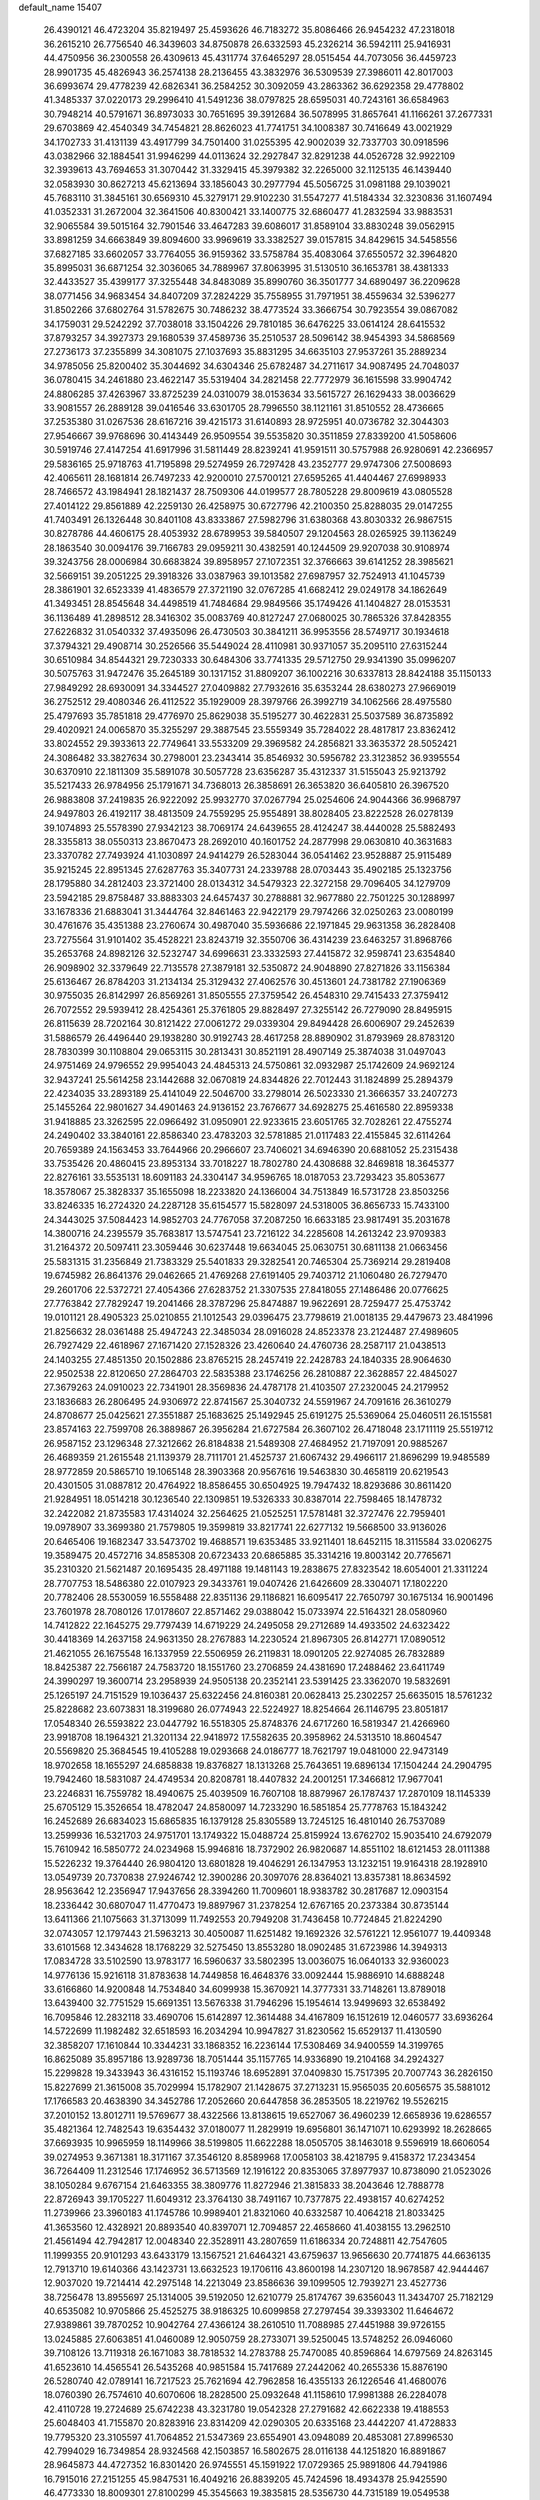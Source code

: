 default_name                                                                    
15407
  26.4390121  46.4723204  35.8219497  25.4593626  46.7183272  35.8086466
  26.9454232  47.2318018  36.2615210  26.7756540  46.3439603  34.8750878
  26.6332593  45.2326214  36.5942111  25.9416931  44.4750956  36.2300558
  26.4309613  45.4311774  37.6465297  28.0515454  44.7073056  36.4459723
  28.9901735  45.4826943  36.2574138  28.2136455  43.3832976  36.5309539
  27.3986011  42.8017003  36.6993674  29.4778239  42.6826341  36.2584252
  30.3092059  43.2863362  36.6292358  29.4778802  41.3485337  37.0220173
  29.2996410  41.5491236  38.0797825  28.6595031  40.7243161  36.6584963
  30.7948214  40.5791671  36.8973033  30.7651695  39.3912684  36.5078995
  31.8657641  41.1166261  37.2677331  29.6703869  42.4540349  34.7454821
  28.8626023  41.7741751  34.1008387  30.7416649  43.0021929  34.1702733
  31.4131139  43.4917799  34.7501400  31.0255395  42.9002039  32.7337703
  30.0918596  43.0382966  32.1884541  31.9946299  44.0113624  32.2927847
  32.8291238  44.0526728  32.9922109  32.3939613  43.7694653  31.3070442
  31.3329415  45.3979382  32.2265000  32.1125135  46.1439440  32.0583930
  30.8627213  45.6213694  33.1856043  30.2977794  45.5056725  31.0981188
  29.1039021  45.7683110  31.3845161  30.6569310  45.3279171  29.9102230
  31.5547277  41.5184334  32.3230836  31.1607494  41.0352331  31.2672004
  32.3641506  40.8300421  33.1400775  32.6860477  41.2832594  33.9883531
  32.9065584  39.5015164  32.7901546  33.4647283  39.6086017  31.8589104
  33.8830248  39.0562915  33.8981259  34.6663849  39.8094600  33.9969619
  33.3382527  39.0157815  34.8429615  34.5458556  37.6827185  33.6602057
  33.7764055  36.9159362  33.5758784  35.4083064  37.6550572  32.3964820
  35.8995031  36.6871254  32.3036065  34.7889967  37.8063995  31.5130510
  36.1653781  38.4381333  32.4433527  35.4399177  37.3255448  34.8483089
  35.8990760  36.3501777  34.6890497  36.2209628  38.0771456  34.9683454
  34.8407209  37.2824229  35.7558955  31.7971951  38.4559634  32.5396277
  31.8502266  37.6802764  31.5782675  30.7486232  38.4773524  33.3666754
  30.7923554  39.0867082  34.1759031  29.5242292  37.7038018  33.1504226
  29.7810185  36.6476225  33.0614124  28.6415532  37.8793257  34.3927373
  29.1680539  37.4589736  35.2510537  28.5096142  38.9454393  34.5868569
  27.2736173  37.2355899  34.3081075  27.1037693  35.8831295  34.6635103
  27.9537261  35.2889234  34.9785056  25.8200402  35.3044692  34.6304346
  25.6782487  34.2711617  34.9087495  24.7048037  36.0780415  34.2461880
  23.4622147  35.5319404  34.2821458  22.7772979  36.1615598  33.9904742
  24.8806285  37.4263967  33.8725239  24.0310079  38.0153634  33.5615727
  26.1629433  38.0036629  33.9081557  26.2889128  39.0416546  33.6301705
  28.7996550  38.1121161  31.8510552  28.4736665  37.2535380  31.0267536
  28.6167216  39.4215173  31.6140893  28.9725951  40.0736782  32.3044303
  27.9546667  39.9768696  30.4143449  26.9509554  39.5535820  30.3511859
  27.8339200  41.5058606  30.5919746  27.4147254  41.6917996  31.5811449
  28.8239241  41.9591511  30.5757988  26.9280691  42.2366957  29.5836165
  25.9718763  41.7195898  29.5274959  26.7297428  43.2352777  29.9747306
  27.5008693  42.4065611  28.1681814  26.7497233  42.9200010  27.5700121
  27.6595265  41.4404467  27.6998933  28.7466572  43.1984941  28.1821437
  28.7509306  44.0199577  28.7805228  29.8009619  43.0805528  27.4014122
  29.8561889  42.2259130  26.4258975  30.6727796  42.2100350  25.8288035
  29.0147255  41.7403491  26.1326448  30.8401108  43.8333867  27.5982796
  31.6380368  43.8030332  26.9867515  30.8278786  44.4606175  28.4053932
  28.6789953  39.5840507  29.1204563  28.0265925  39.1136249  28.1863540
  30.0094176  39.7166783  29.0959211  30.4382591  40.1244509  29.9207038
  30.9108974  39.3243756  28.0006984  30.6683824  39.8958957  27.1072351
  32.3766663  39.6141252  28.3985621  32.5669151  39.2051225  29.3918326
  33.0387963  39.1013582  27.6987957  32.7524913  41.1045739  28.3861901
  32.6523339  41.4836579  27.3721190  32.0767285  41.6682412  29.0249178
  34.1862649  41.3493451  28.8545648  34.4498519  41.7484684  29.9849566
  35.1749426  41.1404827  28.0153531  36.1136489  41.2898512  28.3416302
  35.0083769  40.8127247  27.0680025  30.7865326  37.8428355  27.6226832
  31.0540332  37.4935096  26.4730503  30.3841211  36.9953556  28.5749717
  30.1934618  37.3794321  29.4908714  30.2526566  35.5449024  28.4110981
  30.9371057  35.2095110  27.6315244  30.6510984  34.8544321  29.7230333
  30.6484306  33.7741335  29.5712750  29.9341390  35.0996207  30.5075763
  31.9472476  35.2645189  30.1317152  31.8809207  36.1002216  30.6337813
  28.8424188  35.1150133  27.9849292  28.6930091  34.3344527  27.0409882
  27.7932616  35.6353244  28.6380273  27.9669019  36.2752512  29.4080346
  26.4112522  35.1929009  28.3979766  26.3992719  34.1062566  28.4975580
  25.4797693  35.7851818  29.4776970  25.8629038  35.5195277  30.4622831
  25.5037589  36.8735892  29.4020921  24.0065870  35.3255297  29.3887545
  23.5559349  35.7284022  28.4817817  23.8362412  33.8024552  29.3933613
  22.7749641  33.5533209  29.3969582  24.2856821  33.3635372  28.5052421
  24.3086482  33.3827634  30.2798001  23.2343414  35.8546932  30.5956782
  23.3123852  36.9395554  30.6370910  22.1811309  35.5891078  30.5057728
  23.6356287  35.4312337  31.5155043  25.9213792  35.5217433  26.9784956
  25.1791671  34.7368013  26.3858691  26.3653820  36.6405810  26.3967520
  26.9883808  37.2419835  26.9222092  25.9932770  37.0267794  25.0254606
  24.9044366  36.9968797  24.9497803  26.4192117  38.4813509  24.7559295
  25.9554891  38.8028405  23.8222528  26.0278139  39.1074893  25.5578390
  27.9342123  38.7069174  24.6439655  28.4124247  38.4440028  25.5882493
  28.3355813  38.0550313  23.8670473  28.2692010  40.1601752  24.2877998
  29.0630810  40.3631683  23.3370782  27.7493924  41.1030897  24.9414279
  26.5283044  36.0541462  23.9528887  25.9115489  35.9215245  22.8951345
  27.6287763  35.3407731  24.2339788  28.0703443  35.4902185  25.1323756
  28.1795880  34.2812403  23.3721400  28.0134312  34.5479323  22.3272158
  29.7096405  34.1279709  23.5942185  29.8758487  33.8883303  24.6457437
  30.2788881  32.9677880  22.7501225  30.1288997  33.1678336  21.6883041
  31.3444764  32.8461463  22.9422179  29.7974266  32.0250263  23.0080199
  30.4761676  35.4351388  23.2760674  30.4987040  35.5936686  22.1971845
  29.9631358  36.2828408  23.7275564  31.9101402  35.4528221  23.8243719
  32.3550706  36.4314239  23.6463257  31.8968766  35.2653768  24.8982126
  32.5232747  34.6996631  23.3332593  27.4415872  32.9598741  23.6354840
  26.9098902  32.3379649  22.7135578  27.3879181  32.5350872  24.9048890
  27.8271826  33.1156384  25.6136467  26.8784203  31.2134134  25.3129432
  27.4062576  30.4513601  24.7381782  27.1906369  30.9755035  26.8142997
  26.8569261  31.8505555  27.3759542  26.4548310  29.7415433  27.3759412
  26.7072552  29.5939412  28.4254361  25.3761805  29.8828497  27.3255142
  26.7279090  28.8495915  26.8115639  28.7202164  30.8121422  27.0061272
  29.0339304  29.8494428  26.6006907  29.2452639  31.5886579  26.4496440
  29.1938280  30.9192743  28.4617258  28.8890902  31.8793969  28.8783120
  28.7830399  30.1108804  29.0653115  30.2813431  30.8521191  28.4907149
  25.3874038  31.0497043  24.9751469  24.9796552  29.9954043  24.4845313
  24.5750861  32.0932987  25.1742609  24.9692124  32.9437241  25.5614258
  23.1442688  32.0670819  24.8344826  22.7012443  31.1824899  25.2894379
  22.4234035  33.2893189  25.4141049  22.5046700  33.2798014  26.5023330
  21.3666357  33.2407273  25.1455264  22.9801627  34.4901463  24.9136152
  23.7676677  34.6928275  25.4616580  22.8959338  31.9418885  23.3262595
  22.0966492  31.0950901  22.9233615  23.6051765  32.7028261  22.4755274
  24.2490402  33.3840161  22.8586340  23.4783203  32.5781885  21.0117483
  22.4155845  32.6114264  20.7659389  24.1563453  33.7644966  20.2966607
  23.7406021  34.6946390  20.6881052  25.2315438  33.7535426  20.4860415
  23.8953134  33.7018227  18.7802780  24.4308688  32.8469818  18.3645377
  22.8276161  33.5535131  18.6091183  24.3304147  34.9596765  18.0187053
  23.7293423  35.8053677  18.3578067  25.3828337  35.1655098  18.2233820
  24.1366004  34.7513849  16.5731728  23.8503256  33.8246335  16.2724320
  24.2287128  35.6154577  15.5828097  24.5318005  36.8656733  15.7433100
  24.3443025  37.5084423  14.9852703  24.7767058  37.2087250  16.6633185
  23.9817491  35.2031678  14.3800716  24.2395579  35.7683817  13.5747541
  23.7216122  34.2285608  14.2613242  23.9709383  31.2164372  20.5097411
  23.3059446  30.6237448  19.6634045  25.0630751  30.6811138  21.0663456
  25.5831315  31.2356849  21.7383329  25.5401833  29.3282541  20.7465304
  25.7369214  29.2819408  19.6745982  26.8641376  29.0462665  21.4769268
  27.6191405  29.7403712  21.1060480  26.7279470  29.2601706  22.5372721
  27.4054366  27.6283752  21.3307535  27.8418055  27.1486486  20.0776625
  27.7763842  27.7829247  19.2041466  28.3787296  25.8474887  19.9622691
  28.7259477  25.4753742  19.0101121  28.4905323  25.0210855  21.1012543
  29.0396475  23.7798619  21.0018135  29.4479673  23.4841996  21.8256632
  28.0361488  25.4947243  22.3485034  28.0916028  24.8523378  23.2124487
  27.4989605  26.7927429  22.4618967  27.1671420  27.1528326  23.4260640
  24.4760736  28.2587117  21.0438513  24.1403255  27.4851350  20.1502886
  23.8765215  28.2457419  22.2428783  24.1840335  28.9064630  22.9502538
  22.8120650  27.2864703  22.5835388  23.1746256  26.2810887  22.3628857
  22.4845027  27.3679263  24.0910023  22.7341901  28.3569836  24.4787178
  21.4103507  27.2320045  24.2179952  23.1836683  26.2806495  24.9306972
  22.8741567  25.3040732  24.5591967  24.7091616  26.3610279  24.8708677
  25.0425621  27.3551887  25.1683625  25.1492945  25.6191275  25.5369064
  25.0460511  26.1515581  23.8574163  22.7599708  26.3889867  26.3956284
  21.6727584  26.3607102  26.4718048  23.1711119  25.5519712  26.9587152
  23.1296348  27.3212662  26.8184838  21.5489308  27.4684952  21.7197091
  20.9885267  26.4689359  21.2615548  21.1139379  28.7111701  21.4525737
  21.6067432  29.4966117  21.8696299  19.9485589  28.9772859  20.5865710
  19.1065148  28.3903368  20.9567616  19.5463830  30.4658119  20.6219543
  20.4301505  31.0887812  20.4764922  18.8586455  30.6504925  19.7947432
  18.8293686  30.8611420  21.9284951  18.0514218  30.1236540  22.1309851
  19.5326333  30.8387014  22.7598465  18.1478732  32.2422082  21.8735583
  17.4314024  32.2564625  21.0525251  17.5781481  32.3727476  22.7959401
  19.0978907  33.3699380  21.7579805  19.3599819  33.8217741  22.6277132
  19.5668500  33.9136026  20.6465406  19.1682347  33.5473702  19.4688571
  19.6353485  33.9211401  18.6452115  18.3115584  33.0206275  19.3589475
  20.4572716  34.8585308  20.6723433  20.6865885  35.3314216  19.8003142
  20.7765671  35.2310320  21.5621487  20.1695435  28.4971188  19.1481143
  19.2838675  27.8323542  18.6054001  21.3311224  28.7707753  18.5486380
  22.0107923  29.3433761  19.0407426  21.6426609  28.3304071  17.1802220
  20.7782406  28.5530059  16.5558488  22.8351136  29.1186821  16.6095417
  22.7650797  30.1675134  16.9001496  23.7601978  28.7080126  17.0178607
  22.8571462  29.0388042  15.0733974  22.5164321  28.0580960  14.7412822
  22.1645275  29.7797439  14.6719229  24.2495058  29.2712689  14.4933502
  24.6323422  30.4418369  14.2637158  24.9631350  28.2767883  14.2230524
  21.8967305  26.8142771  17.0890512  21.4621055  26.1675548  16.1337959
  22.5506959  26.2119831  18.0901205  22.9274085  26.7832889  18.8425387
  22.7566187  24.7583720  18.1551760  23.2706859  24.4381690  17.2488462
  23.6411749  24.3990297  19.3600714  23.2958939  24.9505138  20.2352141
  23.5391425  23.3362070  19.5832691  25.1265197  24.7151529  19.1036437
  25.6322456  24.8160381  20.0628413  25.2302257  25.6635015  18.5761232
  25.8228682  23.6073831  18.3199680  26.0774943  22.5224927  18.8254664
  26.1146795  23.8051817  17.0548340  26.5593822  23.0447792  16.5518305
  25.8748376  24.6717260  16.5819347  21.4266960  23.9918708  18.1964321
  21.3201134  22.9418972  17.5582635  20.3958962  24.5313510  18.8604547
  20.5569820  25.3684545  19.4105288  19.0293668  24.0186777  18.7621797
  19.0481000  22.9473149  18.9702658  18.1655297  24.6858838  19.8376827
  18.1313268  25.7643651  19.6896134  17.1504244  24.2904795  19.7942460
  18.5831087  24.4749534  20.8208781  18.4407832  24.2001251  17.3466812
  17.9677041  23.2246831  16.7559782  18.4940675  25.4039509  16.7607108
  18.8879967  26.1787437  17.2870109  18.1145339  25.6705129  15.3526654
  18.4782047  24.8580097  14.7233290  16.5851854  25.7778763  15.1843242
  16.2452689  26.6834023  15.6865835  16.1379128  25.8305589  13.7245125
  16.4810140  26.7537089  13.2599936  16.5321703  24.9751701  13.1749322
  15.0488724  25.8159924  13.6762702  15.9035410  24.6792079  15.7610942
  16.5850772  24.0234968  15.9946816  18.7372902  26.9820687  14.8551102
  18.6121453  28.0111388  15.5226232  19.3764440  26.9804120  13.6801828
  19.4046291  26.1347953  13.1232151  19.9164318  28.1928910  13.0549739
  20.7370838  27.9246742  12.3900286  20.3097076  28.8364021  13.8357381
  18.8634592  28.9563642  12.2356947  17.9437656  28.3394260  11.7009601
  18.9383782  30.2817687  12.0903154  18.2336442  30.6807047  11.4770473
  19.8897967  31.2378254  12.6767165  20.2373384  30.8735144  13.6411366
  21.1075663  31.3713099  11.7492553  20.7949208  31.7436458  10.7724845
  21.8224290  32.0743057  12.1797443  21.5963213  30.4050087  11.6251482
  19.1692326  32.5761221  12.9561077  19.4409348  33.6101568  12.3434628
  18.1768229  32.5275450  13.8553280  18.0902485  31.6723986  14.3949313
  17.0834728  33.5102590  13.9783177  16.5960637  33.5802395  13.0036075
  16.0640133  32.9360023  14.9776136  15.9216118  31.8783638  14.7449858
  16.4648376  33.0092444  15.9886910  14.6888248  33.6166860  14.9200848
  14.7534840  34.6099938  15.3670921  14.3777331  33.7148261  13.8789018
  13.6439400  32.7751529  15.6691351  13.5676338  31.7946296  15.1954614
  13.9499693  32.6538492  16.7095846  12.2832118  33.4690706  15.6142897
  12.3614488  34.4167809  16.1512619  12.0460577  33.6936264  14.5722699
  11.1982482  32.6518593  16.2034294  10.9947827  31.8230562  15.6529137
  11.4130590  32.3858207  17.1610844  10.3344231  33.1868352  16.2236144
  17.5308469  34.9400559  14.3199765  16.8625089  35.8957186  13.9289736
  18.7051444  35.1157765  14.9336890  19.2104168  34.2924327  15.2299828
  19.3433943  36.4316152  15.1193746  18.6952891  37.0409830  15.7517395
  20.7007743  36.2826150  15.8227699  21.3615008  35.7029994  15.1782907
  21.1428675  37.2713231  15.9565035  20.6056575  35.5881012  17.1766583
  20.4638390  34.3452786  17.2052660  20.6447858  36.2853505  18.2219762
  19.5526215  37.2010152  13.8012711  19.5769677  38.4322566  13.8138615
  19.6527067  36.4960239  12.6658936  19.6286557  35.4821364  12.7482543
  19.6354432  37.0180077  11.2829919  19.6956801  36.1471071  10.6293992
  18.2628665  37.6693935  10.9965959  18.1149966  38.5199805  11.6622288
  18.0505705  38.1463018   9.5596919  18.6606054  39.0274953   9.3671381
  18.3171167  37.3546120   8.8589968  17.0058103  38.4218795   9.4158372
  17.2343454  36.7264409  11.2312546  17.1746952  36.5713569  12.1916122
  20.8353065  37.8977937  10.8738090  21.0523026  38.1050284   9.6767154
  21.6463355  38.3809776  11.8272946  21.3815833  38.2043646  12.7888778
  22.8726943  39.1705227  11.6049312  23.3764130  38.7491167  10.7377875
  22.4938157  40.6274252  11.2739966  23.3960183  41.1745786  10.9989401
  21.8321060  40.6332587  10.4064218  21.8033425  41.3653560  12.4328921
  20.8893540  40.8397071  12.7094857  22.4658660  41.4038155  13.2962510
  21.4561494  42.7942817  12.0048340  22.3528911  43.2807659  11.6186334
  20.7248811  42.7547605  11.1999355  20.9101293  43.6433179  13.1567521
  21.6464321  43.6759637  13.9656630  20.7741875  44.6636135  12.7913710
  19.6140366  43.1423731  13.6632523  19.1706116  43.8600198  14.2307120
  18.9678587  42.9444467  12.9037020  19.7214414  42.2975148  14.2213049
  23.8586636  39.1099505  12.7939271  23.4527736  38.7256478  13.8955697
  25.1314005  39.5192050  12.6210779  25.8174767  39.6356043  11.3434707
  25.7182129  40.6535082  10.9705866  25.4525275  38.9186325  10.6099858
  27.2797454  39.3393302  11.6464672  27.9389861  39.7870252  10.9042764
  27.4366124  38.2610510  11.7088985  27.4451988  39.9726155  13.0245885
  27.6063851  41.0460089  12.9050759  28.2733071  39.5250045  13.5748252
  26.0946060  39.7108126  13.7119318  26.1671083  38.7818532  14.2783788
  25.7470085  40.8596864  14.6797569  24.8263145  41.6523610  14.4565541
  26.5435268  40.9851584  15.7417689  27.2442062  40.2655336  15.8876190
  26.5280740  42.0789141  16.7217523  25.7621694  42.7962858  16.4355133
  26.1226546  41.4680076  18.0760390  26.7574610  40.6070606  18.2828500
  25.0932648  41.1158610  17.9981388  26.2284078  42.4110728  19.2724689
  25.6742238  43.3231780  19.0542328  27.2791682  42.6622338  19.4188553
  25.6048403  41.7155870  20.8283916  23.8314209  42.0290305  20.6335168
  23.4442207  41.4728833  19.7795320  23.3105597  41.7064852  21.5347369
  23.6554901  43.0948089  20.4853081  27.8996530  42.7994029  16.7349854
  28.9324568  42.1503857  16.5802675  28.0116138  44.1251820  16.8891867
  28.9645873  44.4727352  16.8301420  26.9745551  45.1591922  17.0729365
  25.9891806  44.7941986  16.7915016  27.2151255  45.9847531  16.4049216
  26.8839205  45.7424596  18.4934378  25.9425590  46.4773330  18.8009301
  27.8100299  45.3545663  19.3835815  28.5356730  44.7315189  19.0549538
  27.8469648  45.7251663  20.8097575  27.7101694  46.8053524  20.9036765
  26.6958146  44.9917394  21.5363552  25.8732322  44.8288723  20.8406462
  27.0490049  44.0116814  21.8568895  26.0939640  45.7407567  22.7334166
  25.7622256  46.7263921  22.4041056  26.8436986  45.8737384  23.5128627
  24.8759850  44.9766491  23.2889393  24.4362316  45.5693665  24.0919466
  24.1368112  44.8677724  22.4936955  25.2415930  43.6438336  23.8071510
  26.2339827  43.4499820  23.8436864  24.4450554  42.7101528  24.2971699
  23.1506931  42.8355002  24.3257077  22.5673492  42.1910084  24.8437504
  22.7199759  43.6779723  23.9624869  24.9410435  41.6107998  24.7855550
  24.3052670  40.8958487  25.1173288  25.9480937  41.4663309  24.8053978
  29.2068403  45.3363124  21.4110205  29.6420325  44.1962394  21.2382198
  29.8689205  46.2589044  22.1068673  29.4264382  47.1693517  22.2057899
  31.0943332  46.0296078  22.9010584  31.4804816  47.0159683  23.1555903
  30.7601124  45.3395209  24.2320848  31.6232403  45.4082734  24.8860202
  30.5463573  44.2863608  24.0521843  29.6544691  45.9225595  24.8920903
  28.9024025  45.3268204  24.7075580  32.2559010  45.2995912  22.1833808
  32.7801814  44.3081360  22.6924540  32.6911604  45.7824728  21.0149120
  32.2614698  46.6296325  20.6605624  33.9017639  45.2887682  20.3331645
  34.3468704  46.1069010  19.7679331  34.6337813  44.9909983  21.0854636
  33.7014576  44.1091952  19.3666200  32.6708323  44.0065730  18.6890047
  34.7244015  43.2504057  19.2563640  35.5323562  43.4068973  19.8545764
  34.8893459  42.2514476  18.1906670  33.9538278  42.1612473  17.6406090
  35.9536784  42.7901405  17.2229792  36.9203057  42.8467938  17.7255703
  36.0394292  42.1255960  16.3617881  35.6764966  43.7855795  16.8742754
  35.2529130  40.8185379  18.6491885  35.1322267  39.8843654  17.8520917
  35.6996678  40.5907184  19.8914754  35.8593782  41.3795347  20.5083349
  36.0751088  39.2367432  20.3602794  36.8347311  38.8479188  19.6838024
  36.7260772  39.2765757  21.7542539  36.0907255  39.8303205  22.4444504
  37.0146324  37.8960089  22.3431911  37.5424104  38.0092950  23.2875885
  36.0828060  37.3674360  22.5393414  37.6279992  37.3129440  21.6551777
  37.9770931  39.9112857  21.6393227  38.4336629  39.8356442  22.4994645
  34.9129884  38.2335040  20.3069489  35.1331840  37.0918969  19.8977954
  33.6720703  38.6310522  20.6243214  33.5306385  39.5828044  20.9539287
  32.5027994  37.7302968  20.5701098  32.6850376  36.8948970  21.2454329
  31.2248784  38.4386355  21.0499420  31.0540980  39.3195788  20.4381742
  30.3750413  37.7646992  20.9295639  31.3011427  38.8393999  22.4091315
  30.4873345  39.3436450  22.6107936  32.2728084  37.1315599  19.1686808
  32.0073372  35.9314128  19.0627108  32.4580565  37.9098572  18.0849830
  32.6968569  38.8832453  18.2361118  32.3207836  37.4223341  16.6911175
  31.3443648  36.9462890  16.5826834  32.4159155  38.5840475  15.6817171
  33.3464997  39.1333881  15.8356034  32.4379992  38.1589231  14.6765253
  31.2255135  39.5510701  15.7584308  30.3006957  38.9738853  15.7536146
  31.2781983  40.1153738  16.6869965  31.1822781  40.5265415  14.5721558
  31.1686725  39.9543051  13.6451397  30.2534466  41.0970904  14.6143263
  32.3297115  41.4517665  14.5425046  33.0756029  41.2454629  13.8838947
  32.4781112  42.5544414  15.2478686  31.6142567  42.9242347  16.1474754
  31.7708556  43.7534393  16.7022589  30.7674660  42.3838266  16.2834858
  33.5086634  43.3218460  15.0610148  33.5728184  44.2155235  15.5343772
  34.1747234  43.1113792  14.3248418  33.3514794  36.3525442  16.3149279
  33.0415609  35.4563482  15.5246285  34.5663915  36.4269785  16.8699289
  34.7428568  37.2058721  17.4918087  35.6214766  35.4150975  16.6821860
  35.5953403  35.0605628  15.6494372  36.9953949  36.0639409  16.9165234
  37.0886317  36.9176786  16.2422415  37.0815540  36.4208027  17.9438298
  38.1221577  35.0647784  16.6164783  37.8861007  34.5460780  15.6878572
  38.1791293  34.3166079  17.4069313  39.4835244  35.7545038  16.4705115
  39.3893795  36.6162318  15.8069649  39.8472739  36.0856853  17.4437182
  40.4508257  34.7487127  15.8470616  40.6032335  33.9102743  16.5319044
  39.9906326  34.3531480  14.9370649  41.7451813  35.3641900  15.4907341
  41.6194546  36.2965041  15.1000768  42.3649983  35.4175604  16.2922141
  42.1858691  34.7940126  14.7695272  35.3990236  34.1826237  17.5618809
  35.4552596  33.0547513  17.0742812  35.0783847  34.3941862  18.8390011
  35.0461146  35.3503099  19.1749592  34.8241743  33.3179490  19.7919846
  35.7244560  32.7072491  19.8695024  34.5423456  33.9404948  21.1645858
  35.3980974  34.5360638  21.4862975  33.6607590  34.5806467  21.1114543
  34.3652254  33.1498602  21.8947077  33.6798745  32.3949198  19.3337670
  33.8293576  31.1740566  19.3887660  32.5750597  32.9574145  18.8238823
  32.4964613  33.9699624  18.8316239  31.4395331  32.1796849  18.3168852
  31.1589670  31.4704629  19.0955966  30.2510829  33.1341011  18.0881673
  30.0520226  33.6703269  19.0174700  30.5393922  33.8699815  17.3355365
  28.9468486  32.4515062  17.6259521  29.1139916  31.9518682  16.6731983
  28.4219585  31.4252979  18.6362743  28.2939402  31.8917812  19.6136886
  27.4640416  31.0339347  18.2945392  29.1195316  30.5924777  18.7157575
  27.8570088  33.5079056  17.4346518  28.1905595  34.2494635  16.7079697
  26.9486694  33.0392466  17.0569991  27.6457912  34.0065450  18.3806000
  31.7882563  31.3492591  17.0648597  31.3959913  30.1864499  16.9904695
  32.5710665  31.8897387  16.1226215  32.8770568  32.8446733  16.2404873
  33.0076435  31.1649311  14.9140328  32.1280179  30.8227528  14.3684892
  33.8065388  32.1080532  13.9960878  33.1055225  32.8605185  13.6365956
  34.5780721  32.6279345  14.5633559  34.4363068  31.4177266  12.7667651
  33.7662240  30.6260925  12.4252041  34.4793687  32.1515357  11.9635536
  35.8598903  30.8451975  12.9446844  36.5612426  31.0987346  13.9535499
  36.3173275  30.1118987  12.0345392  33.8389968  29.9292398  15.2578547
  33.5980882  28.8389023  14.7287523  34.7983167  30.1056055  16.1664766
  34.9469890  31.0491257  16.5152460  35.6862231  29.0414856  16.6349851
  36.1106991  28.5237043  15.7762368  36.8402310  29.6748171  17.4245413
  36.4282753  30.2957143  18.2213497  37.7894094  28.6533898  18.0401351
  38.6200155  29.1847041  18.4999734  37.2798545  28.0704754  18.8067079
  38.1744317  27.9870291  17.2666185  37.6342828  30.4863409  16.5802515
  37.0827139  30.8092347  15.8428768  34.9024282  28.0092396  17.4550056
  35.0098181  26.8066053  17.2089874  34.0271785  28.4536367  18.3657659
  33.9500902  29.4556173  18.5199605  33.1738280  27.5712864  19.1682140
  33.8238259  26.8695401  19.6917226  32.4379709  28.4260727  20.2186994
  33.1809427  28.9476212  20.8240861  31.8476471  29.1783877  19.6935393
  31.4956396  27.6526604  21.1606841  30.7257178  27.1609064  20.5717374
  32.2259579  26.5991497  21.9988207  31.5212162  26.1274656  22.6836275
  32.6352143  25.8263226  21.3494962  33.0302648  27.0648451  22.5682955
  30.8173024  28.6347165  22.1173465  30.1207515  28.0980453  22.7603348
  31.5630722  29.1409311  22.7306863  30.2593250  29.3758869  21.5449855
  32.2097359  26.7338023  18.3061233  32.0435955  25.5454358  18.5795359
  31.6305329  27.3001640  17.2354068  31.7872021  28.2950876  17.0832570
  30.6969430  26.5970625  16.3307568  29.8817027  26.1992978  16.9358117
  30.0982394  27.6190549  15.3351630  29.7632161  28.4970935  15.8882300
  30.8712954  27.9318073  14.6324615  28.8872430  27.0717797  14.5585956
  29.1848997  26.1486368  14.0699974  28.0783422  26.8436747  15.2538704
  28.3654383  28.0057082  13.4542111  29.1921365  28.2997192  12.8145887
  27.6756622  27.4312252  12.8333040  27.6364639  29.1877177  13.9568109
  26.6433471  29.0517857  14.1357176  28.0712815  30.4310696  14.0809889
  29.2997586  30.7764904  13.8320102  29.6102652  31.7273450  14.0108508
  29.9099222  30.1384010  13.3399664  27.2488452  31.3674933  14.4480502
  27.5295370  32.3403198  14.3761491  26.2592142  31.1367323  14.5044136
  31.3336813  25.3770898  15.6347262  30.6356759  24.3856951  15.4143195
  32.6443264  25.4064790  15.3408005  33.1398545  26.2619217  15.5582750
  33.4013529  24.2703039  14.7571973  32.6918158  23.6218027  14.2364183
  34.3902777  24.7626418  13.6791610  34.9405656  23.9026689  13.2944101
  33.8005147  25.1660462  12.8552138  35.4002306  25.8384533  14.1199747
  34.8576671  26.6822174  14.5349852  36.0663916  25.4376040  14.8834955
  36.2332916  26.3372648  12.9295045  35.5718161  26.4905953  12.0749980
  36.9659463  25.5760640  12.6564852  36.9064457  27.6190779  13.2131364
  36.4941537  28.4635499  12.8244853  38.0826080  27.8097969  13.7798978
  38.8167783  26.8446428  14.2283175  39.7280445  27.0729051  14.6230182
  38.5290281  25.8732404  14.2046687  38.5509545  29.0100615  13.9247244
  39.4810723  29.1387943  14.3222378  37.9600253  29.8084303  13.7097409
  34.0635393  23.3478715  15.7898854  34.0314318  22.1261829  15.6211023
  34.6190531  23.8936303  16.8762987  34.6539647  24.9065695  16.9415026
  35.2741185  23.0989907  17.9372455  35.9006739  22.3423603  17.4621918
  36.2033218  23.9858503  18.7985124  35.6242579  24.8175308  19.2024433
  36.8307793  23.2218967  19.9735350  36.0632362  22.8611099  20.6547239
  37.4107261  22.3750100  19.6040786  37.4938329  23.8849365  20.5316273
  37.3655109  24.5465296  17.9670369  36.9963153  25.1406038  17.1335074
  37.9920270  25.1888551  18.5869243  37.9751493  23.7336920  17.5703229
  34.2512640  22.3490975  18.8045863  34.4377562  21.1647512  19.0939319
  33.1490286  22.9977235  19.1917658  33.0149674  23.9580603  18.8889545
  32.1229413  22.4282913  20.0746073  32.5918429  22.0537408  20.9845070
  31.4355504  23.2258510  20.3497942  31.3047171  21.2945353  19.4445901
  30.8660962  20.3850432  20.1497532  31.1537655  21.2943048  18.1161098
  31.4961707  22.0943406  17.6041467  30.5833217  20.1801100  17.3427047
  29.5961142  19.9303708  17.7327789  30.4186950  20.6388362  15.8865792
  29.7320820  21.4863645  15.8621734  31.3859821  20.9812661  15.5139211
  29.8830299  19.5555759  14.9444878  30.3229560  19.5244735  13.7694770
  29.0096510  18.7418070  15.3179012  31.4624130  18.9167368  17.4252180
  30.9522615  17.8160633  17.6205453  32.7896917  19.0684793  17.3421672
  33.1643479  19.9972911  17.2038298  33.7285165  17.9539431  17.5121353
  33.4708708  17.1486531  16.8244735  34.7367043  18.2947860  17.2813771
  33.7174006  17.3931776  18.9372017  33.6136156  16.1813979  19.1229173
  33.7220402  18.2684692  19.9503606  33.7953959  19.2525279  19.7192285
  33.6881441  17.8819033  21.3753450  34.5391704  17.2286297  21.5754828
  33.8324286  19.1341235  22.2709687  33.1253889  19.8919511  21.9324646
  33.5742444  18.8865754  23.7630428  33.6799175  19.8230141  24.3102707
  32.5652890  18.5093418  23.9267736  34.3024729  18.1762416  24.1530862
  35.2552417  19.6997300  22.1601330  35.4868444  19.9569237  21.1296450
  35.3542193  20.5975410  22.7677147  35.9798982  18.9613228  22.5056939
  32.4298866  17.0693182  21.7105173  32.5373087  15.9792327  22.2742566
  31.2394243  17.5394014  21.3152268  31.1985905  18.4309790  20.8317222
  29.9805342  16.8229694  21.5830822  30.0088103  16.5006904  22.6252126
  28.7814865  17.7811552  21.4436818  27.9068203  17.3208958  21.9055965
  29.0024548  18.6998010  21.9889358  28.4313301  18.1259073  19.9910934
  29.3348941  18.4134583  19.4650942  28.0187330  17.2492998  19.4942830
  27.4284177  19.2682265  19.8864306  26.2268975  19.0568409  19.7757182
  27.8776141  20.5026134  19.8997833  27.2219942  21.2573760  19.7104686
  28.8693728  20.6724242  19.9938444  29.8004268  15.5337030  20.7522576
  28.9012574  14.7451804  21.0506270  30.6286581  15.2941495  19.7220518
  31.2999802  16.0137462  19.4778558  30.6777423  14.0210699  18.9760922
  29.7217585  13.5083004  19.0836016  30.8782062  14.2899624  17.4762198
  31.6706744  15.0262728  17.3329710  31.1688545  13.3611573  16.9821530
  29.5625060  14.7834320  16.8478027  28.7931639  14.0278779  17.0146129
  29.2407313  15.7061563  17.3321947  29.6674631  15.0200003  15.3372736
  28.6587516  15.1780845  14.9524335  30.0690544  14.1305819  14.8494142
  30.4655164  16.2129516  15.0126094  30.0013233  17.1075369  15.1392036
  31.7164794  16.2610449  14.5944000  32.4550365  15.1971227  14.4433792
  33.3870032  15.2715157  14.0460548  32.0591904  14.2832633  14.5754131
  32.2469896  17.4115459  14.3034778  33.1732851  17.4646966  13.9019138
  31.6299500  18.2016039  14.1686310  31.7108446  13.0438083  19.5417931
  31.3747918  11.8762020  19.7296751  32.9125334  13.5021927  19.9020119
  33.1281988  14.4727891  19.6993841  33.9396408  12.6965321  20.5855183
  34.2701428  11.8912251  19.9246802  35.1372279  13.6293783  20.8777080
  35.5032632  14.0374597  19.9351588  34.8003832  14.4670794  21.4891363
  36.3252591  12.9901281  21.5882496  36.4022408  11.7975089  21.8564139
  37.3119440  13.7776997  21.9291196  38.1403402  13.3689819  22.3498861
  37.2749766  14.7667354  21.7097712  33.3732038  12.0483571  21.8663059
  33.5027910  10.8364215  22.0745612  32.6662658  12.8473537  22.6714810
  32.6172981  13.8323645  22.4338003  32.0772917  12.4488527  23.9540777
  32.5898663  11.5493177  24.2980508  32.3623823  13.5499124  24.9904803
  31.7535751  14.4238728  24.7525376  32.0711902  13.1972965  25.9806034
  33.8134965  13.9661484  25.0437596  34.8864898  13.1360165  25.2569959
  34.8267476  12.1405840  25.4483750  36.0109511  13.8636864  25.1657179
  37.0129981  13.4705143  25.2968217  35.7172528  15.1490412  24.8865355
  34.3177135  15.2110326  24.7919747  33.7262287  16.0825379  24.5571073
  30.5796633  12.0778316  23.8837253  29.9191793  12.0306008  24.9196308
  30.0216422  11.8054753  22.6946540  30.6105169  11.8200727  21.8734559
  28.5813024  11.5367951  22.4989410  28.0315431  12.4421809  22.7596978
  28.3237019  11.2453604  21.0041834  28.7150411  12.0798288  20.4264386
  28.8619097  10.3438273  20.7074146  26.8376919  11.0845365  20.6496735
  26.2708108  11.8722814  21.1512797  26.4810311  10.1251466  21.0278434
  26.5803569  11.1806277  19.1345635  26.6741709  10.1490082  18.4197848
  26.2034811  12.2829176  18.6565379  28.0424862  10.4077554  23.4065823
  26.9546962  10.5279597  23.9726920  28.8361298   9.3534876  23.6262219
  29.7252388   9.3282484  23.1366061  28.5204945   8.2454253  24.5510495
  27.5479034   7.8371296  24.2789528  29.5598417   7.1154061  24.4416889
  29.3939847   6.4123941  25.2591439  29.4503825   6.3390813  23.1320768
  28.5069304   5.7945314  23.1145604  29.4807120   7.0145348  22.2783962
  30.2693021   5.6233723  23.0577441  30.8779074   7.6158837  24.5509141
  31.1003120   8.0296440  23.6890203  28.4254144   8.6842615  26.0181149
  27.4808285   8.2962300  26.7134809  29.3560477   9.5149958  26.4985805
  30.0926930   9.8161534  25.8771511  29.3307558  10.0705701  27.8544454
  29.1623597   9.2623106  28.5686674  30.6978049  10.6984627  28.1559380
  30.7000752  11.0960397  29.1713801  31.4781326   9.9413971  28.0821921
  30.9106176  11.5067351  27.4556771  28.1960850  11.0957689  28.0289218
  27.5424996  11.1309732  29.0712919  27.9175090  11.8935349  26.9934155
  28.5154429  11.8336908  26.1737376  26.8388607  12.8841115  26.9822013
  26.9329355  13.5200102  27.8628104  26.9737143  13.7676980  25.7290767
  27.1772779  13.1384720  24.8629792  26.0063509  14.2342676  25.5563795
  28.0057888  14.8913099  25.7703346  29.1063922  14.8855931  26.6552322
  29.2909027  14.0492478  27.3105419  29.9780309  15.9871953  26.7146845
  30.8047307  15.9750314  27.4120240  29.7632174  17.1046631  25.8904851
  30.4201274  17.9603764  25.9561910  28.6838950  17.1089413  24.9917013
  28.5080534  17.9676111  24.3611241  27.8172492  16.0034945  24.9272512
  26.9867988  16.0136720  24.2373648  25.4578783  12.2103579  27.0686223
  24.6545133  12.5752409  27.9313613  25.2065936  11.1685664  26.2633080
  25.8890432  10.9293887  25.5478535  24.0259528  10.3066336  26.4199359
  23.1253301  10.9140620  26.3263761  24.0103417   9.2158599  25.3303941
  25.0061365   8.7751950  25.2591334  23.3240206   8.4194827  25.6240292
  23.5953809   9.7267275  23.9383003  23.8649895   8.9668960  23.2040888
  24.1541817  10.6302539  23.6936878  22.0976754  10.0074337  23.7881753
  21.2929461   9.8884534  24.7066602  21.6528935  10.3860546  22.6134268
  20.6615099  10.5360521  22.4792962  22.2704777  10.3713482  21.8061969
  23.9836012   9.6602185  27.8136182  22.9433378   9.6889532  28.4686387
  25.1131356   9.1319623  28.2986857  25.9405137   9.1520798  27.7138177
  25.2038360   8.4475824  29.5917720  24.5428757   7.5801842  29.5845034
  26.2275389   8.1007473  29.7325257  24.8339010   9.3311431  30.7886947
  24.0568702   8.9003843  31.6452538  25.3387540  10.5688472  30.8391910
  26.0027228  10.8486009  30.1220712  24.9925896  11.5363464  31.8870514
  25.1260404  11.0569102  32.8583328  25.9371671  12.7519089  31.8252070
  26.9679788  12.4100469  31.9234535  25.8281892  13.2462544  30.8587583
  25.6332370  13.7647606  32.9425726  25.8314528  13.2963757  33.9075339
  24.5746771  14.0173317  32.9080196  26.5345685  15.3368523  32.8591484
  28.2107294  14.8003793  33.2798919  28.8789070  15.6619968  33.2743949
  28.2146460  14.3417968  34.2691249  28.5543500  14.0820351  32.5382212
  23.5233307  11.9661907  31.7908930  22.7990907  11.9093648  32.7850726
  23.0553752  12.3684924  30.6018629  23.6767516  12.3651009  29.7981161
  21.6850114  12.8607465  30.4328802  21.5365020  13.6694176  31.1495148
  21.5256111  13.4395080  29.0146788  22.2471173  14.2484711  28.8932103
  21.7681110  12.6594267  28.2904735  20.1173345  13.9791399  28.6920103
  19.4022789  13.1599951  28.7352449  19.6664626  15.0820502  29.6553563
  20.3996057  15.8881478  29.6711699  18.7010112  15.4726861  29.3341263
  19.5504287  14.6754761  30.6585926  20.0969596  14.5602243  27.2774418
  20.7954458  15.3930932  27.1987905  20.3778812  13.7878648  26.5607701
  19.0936842  14.9073479  27.0362646  20.6446686  11.7777692  30.7636937
  19.6906826  12.0504732  31.4947767  20.8580385  10.5343700  30.3130960
  21.6720264  10.3684048  29.7241845  19.9614609   9.4017169  30.5985103
  18.9363367   9.7208190  30.3978429  20.2740354   8.2277408  29.6503486
  19.7014232   7.3549101  29.9684572  21.3342589   7.9758545  29.7085645
  19.8857716   8.5622134  28.1944095  18.8191967   8.7853139  28.1538225
  20.4254704   9.4462482  27.8555738  20.1946974   7.4030870  27.2363446
  21.2735071   7.2360862  27.2302781  19.7207607   6.4901019  27.6019479
  19.7478453   7.6971735  25.8572703  20.3762886   8.2522767  25.2896175
  18.5962973   7.3561146  25.3003826  17.6363185   6.7736811  25.9519353
  16.7616431   6.5221267  25.5161803  17.7315776   6.6183453  26.9534278
  18.3472675   7.6175011  24.0549486  17.4368453   7.3862113  23.6743996
  19.0496424   8.0023025  23.4371560  19.9641137   8.9848498  32.0767257
  18.9208457   8.5512409  32.5586286  21.0450555   9.1961230  32.8413924
  21.8913236   9.5270847  32.3921957  21.0377667   9.0310462  34.3149484
  20.5130099   8.1033252  34.5483891  22.4877427   8.9195210  34.8412270
  23.1447793   9.5247543  34.2142529  22.5491747   9.3383987  35.8459221
  23.0423616   7.4807236  34.8975002  22.8759855   6.9896544  33.9378119
  24.1188252   7.5489866  35.0626600  22.4362309   6.6202028  36.0253884
  22.4696110   7.1791369  36.9616167  21.3971278   6.3875335  35.7868722
  23.2222459   5.3100544  36.2047758  23.2136012   4.7604893  35.2590793
  24.2634726   5.5490756  36.4401058  22.6546472   4.4587697  37.2821267
  22.6123851   4.9350634  38.1784296  21.7224746   4.1259979  37.0454067
  23.2163132   3.6250099  37.4520288  20.2584888  10.1295024  35.0674966
  19.9191100   9.9072287  36.2362734  19.9734526  11.2827813  34.4438105
  20.3117027  11.3889958  33.4957691  19.3783457  12.4717781  35.0903698
  19.2733135  12.2798530  36.1582133  20.3391948  13.6668397  34.9180863
  20.5014443  13.8232315  33.8501179  19.8550299  14.5616846  35.3127255
  21.7112989  13.5189616  35.6087096  22.2113528  12.6197947  35.2535274
  22.5846344  14.7275514  35.2667540  22.1323530  15.6422257  35.6483685
  23.5734106  14.6026887  35.7090983  22.6979953  14.8026874  34.1855594
  21.5915836  13.4364733  37.1324761  21.0495581  14.2996029  37.5170997
  21.0727221  12.5243485  37.4216931  22.5864207  13.4127636  37.5785798
  17.9594763  12.8527331  34.6112670  17.2079390  13.4376440  35.3916866
  17.5761825  12.5245667  33.3733970  18.2738118  12.0924548  32.7751395
  16.2341715  12.7291927  32.7868716  16.3571923  12.5192726  31.7243812
  15.2411111  11.6849372  33.3264201  15.7315166  10.7102400  33.3408932
  14.9733294  11.9400876  34.3528069  13.9693454  11.5556543  32.4756288
  13.9920832  11.8614100  31.2561531  12.9608629  11.0275191  32.9973697
  15.6922860  14.1780250  32.8537566  14.5603952  14.4399079  33.2718199
  16.5169488  15.1439546  32.4423116  17.4279599  14.8640634  32.1120980
  16.1710375  16.5769356  32.4049285  15.8387808  16.8727500  33.4012857
  17.4237579  17.4197067  32.0431487  17.7737121  17.0981782  31.0607201
  17.0938346  18.9244405  31.9532795  16.3562642  19.1140738  31.1741574
  16.7152174  19.2870437  32.9095525  17.9815342  19.4950287  31.6839404
  18.5630752  17.1740390  33.0638238  18.2347992  17.5087940  34.0472156
  18.7718547  16.1063532  33.1284487  19.8949623  17.8565117  32.7195350
  20.1772393  17.6285935  31.6912023  19.8185748  18.9357844  32.8496090
  20.6728507  17.4856302  33.3875006  15.0094480  16.8387875  31.4243782
  14.9777947  16.2551719  30.3351380  14.0846638  17.7427894  31.7890905
  14.1126746  18.0659168  32.7538440  13.0187871  18.2681588  30.9018966
  13.3232501  18.1580991  29.8595762  11.7156409  17.4810916  31.1116831
  11.3890909  17.6193764  32.1448847  10.9515710  17.9148899  30.4621844
  11.7884402  15.9768099  30.8142858  12.1535454  15.8085136  29.8001075
  12.4501147  15.4884514  31.5300884  10.3747144  15.4093790  30.9563105
   9.9576206  15.7631173  31.8998355   9.7552357  15.7767967  30.1349640
  10.3546404  13.8833773  30.9735607  10.8168439  13.4946082  30.0621349
  10.9385468  13.5371451  31.8313823   8.9615596  13.4002286  31.0865841
   8.5028445  13.3940729  30.1755197   8.9386194  12.4711650  31.4910671
   8.4260354  14.0150060  31.6941426  12.6803079  19.7527570  31.1039183
  12.1540586  20.3874562  30.1873998  12.9207826  20.3041898  32.2952961
  13.3325358  19.7276842  33.0182911  12.3740420  21.6012353  32.7072223
  12.0938987  22.1718695  31.8222106  11.0926335  21.3141812  33.5200283
  11.3284932  20.5941681  34.3054866  10.3419153  20.8597084  32.8726510
  10.4768890  22.5456903  34.1588638  10.1863548  23.5478401  33.5173445
  10.3104143  22.5360895  35.4548464   9.9299291  23.3510813  35.9215771
  10.3920834  21.6601186  35.9689073  13.4021596  22.4678115  33.4581792
  14.2804938  21.9539599  34.1470970  13.2547531  23.7928152  33.3665624
  12.5388838  24.1376206  32.7375153  14.1330227  24.7974592  33.9937558
  15.1152074  24.7402162  33.5227370  13.5563746  26.2047951  33.7225573
  13.5744948  26.3949409  32.6483400  14.1994476  26.9407898  34.2072811
  12.1151161  26.3832319  34.2371322  11.4380156  25.8045141  33.6114832
  12.0341691  25.9999900  35.2523411  11.6349544  27.8325485  34.2478043
  11.7260829  28.5260385  33.2104298  11.0760880  28.2469577  35.2960998
  14.3540346  24.5875968  35.5065559  15.4328793  24.8819223  36.0176617
  13.3667360  24.0428715  36.2244147  12.5131395  23.7943979  35.7467779
  13.4762272  23.7622122  37.6600220  13.9371522  24.6250041  38.1451745
  12.0739855  23.5898694  38.2681459  12.1687956  23.5436844  39.3538863
  11.6660640  22.6355923  37.9325130  11.0826128  24.7098931  37.9109450
  11.3941822  25.9191205  38.0221962   9.9293272  24.3975915  37.5347358
  14.3834375  22.5441885  37.9439774  15.0792273  22.5267039  38.9612325
  14.4689412  21.5705746  37.0216289  13.9512753  21.6845512  36.1596455
  15.4980876  20.5177617  37.0644298  15.4574794  20.0178755  38.0335661
  15.3343314  19.4573610  35.9535196  15.5986171  19.9092570  34.9975572
  16.0693889  18.6716550  36.1362855  13.9744742  18.7805805  35.7831130
  13.1890000  18.6421632  36.7576409  13.7288356  18.2915848  34.6523317
  16.8946514  21.1307737  36.8885163  17.8135384  20.8057529  37.6336084
  17.0556418  22.0381015  35.9168726  16.2439278  22.2685508  35.3552058
  18.3460640  22.6729872  35.5905203  19.0813882  21.8893542  35.4063590
  18.2263973  23.5275982  34.3112454  17.4375873  24.2661387  34.4447645
  19.5207902  24.2795981  33.9820404  20.3507255  23.5777703  33.8902826
  19.3944221  24.8187356  33.0461228  19.7484853  25.0071773  34.7614981
  17.8677979  22.6574948  33.0975044  17.7910384  23.2793096  32.2053872
  18.6349036  21.8984335  32.9417361  16.9058380  22.1688302  33.2511521
  18.8707672  23.5009008  36.7670255  20.0377147  23.3749552  37.1368419
  18.0005993  24.2944284  37.4052153  17.0617681  24.3705779  37.0205992
  18.3255522  25.0571346  38.6233525  19.2151170  25.6623419  38.4374339
  17.1503514  25.9971008  38.9559259  16.2142174  25.4354191  38.9321399
  17.2859844  26.4032519  39.9599160  17.0917584  27.1645720  37.9501414
  17.9361273  27.8248702  38.1369237  17.1936247  26.7800713  36.9351246
  15.7989396  27.9891483  37.9965209  15.8737995  28.7816446  37.2503620
  14.9656644  27.3402821  37.7248318  15.5280565  28.6118449  39.3703447
  15.3012510  27.8042732  40.0719572  16.4248409  29.1282131  39.7229938
  14.3898815  29.5601345  39.3243127  13.9294692  29.5968142  40.2277816
  14.6835043  30.5045027  39.0843131  13.6832736  29.2622070  38.6538532
  18.6912031  24.1294572  39.7899126  19.6965110  24.3617924  40.4626714
  17.9536518  23.0304859  39.9706162  17.1514367  22.8951350  39.3692275
  18.2513274  22.0062470  40.9878266  18.2678766  22.4774427  41.9705747
  17.1671555  20.9253513  40.9963069  17.3963474  20.2018572  41.7791694
  17.1514357  20.4051703  40.0388746  15.8898626  21.4818223  41.2443837
  15.5956242  21.9446042  40.4280169  19.6123177  21.3317330  40.7697629
  20.4000471  21.1958812  41.7065862  19.9319561  20.9601005  39.5277174
  19.2343542  21.0917811  38.7995247  21.1891142  20.3097201  39.1400942
  21.4221358  19.5605747  39.8957295  20.9925109  19.5890141  37.7912895
  20.6019737  20.3118363  37.0727516  21.9576987  19.2442618  37.4184049
  20.0435668  18.3753225  37.8621329  19.1188762  18.6508104  38.3646734
  19.6987664  17.9118033  36.4485688  20.6070666  17.6359837  35.9136945
  19.0270989  17.0555274  36.4959731  19.1989676  18.7239176  35.9203962
  20.6681880  17.1919328  38.6068244  21.6019852  16.8951117  38.1289550
  20.8597742  17.4593954  39.6439103  19.9760641  16.3496889  38.6008998
  22.4096239  21.2501786  39.1208358  23.5112474  20.7909299  38.8158837
  22.2624902  22.5230535  39.5121473  21.3291155  22.8526011  39.7164734
  23.3803338  23.4688886  39.6685994  23.7904326  23.6764872  38.6797499
  22.8923095  24.8012738  40.2557463  23.7498154  25.4615026  40.3978706
  22.2064689  25.2760661  39.5519542  22.2316678  24.6193297  41.4979474
  21.2722233  24.5688509  41.3042904  24.5210387  22.8850813  40.5150483
  25.6606013  22.8843723  40.0573712  24.2292173  22.2731631  41.6748337
  23.2794930  22.3630307  42.0149885  25.2183976  21.5492527  42.5042224
  25.9737609  22.2534741  42.8612766  24.5070390  20.9439332  43.7270005
  24.0908787  21.7513751  44.3297004  23.6843217  20.3242638  43.3678515
  25.4439381  20.0927297  44.6135795  25.8871222  19.2891047  44.0265346
  26.2505763  20.7234894  44.9874333  24.7321185  19.4379668  45.8038847
  25.4421026  18.7940614  46.3190217  24.4138043  20.2130057  46.5009090
  23.5471952  18.6742014  45.3814329  22.6675988  19.1816185  45.3768546
  23.4840089  17.4925733  44.8047492  24.4936331  16.6753517  44.7318353
  24.3701757  15.7461790  44.3420269  25.3508977  16.9025317  45.2127941
  22.3579693  17.1504754  44.2598025  22.2645246  16.2817438  43.7380901
  21.6128709  17.8364544  44.2781455  25.9692698  20.4566035  41.7340944
  27.1762774  20.3174023  41.8997693  25.2760396  19.6698791  40.9084353
  24.3087670  19.9005204  40.7391073  25.8852608  18.5652369  40.1420430
  26.4954273  17.9657571  40.8186332  24.8064994  17.6403975  39.5372584
  24.1546387  18.2219051  38.8863689  25.4147126  16.5032945  38.7073109
  25.9497593  16.9015212  37.8453995  26.1060556  15.9203175  39.3172558
  24.6255658  15.8460072  38.3408808  23.9470627  17.0113748  40.6443132
  24.5771573  16.4453054  41.3315003  23.4112045  17.7816115  41.1975075
  23.2137167  16.3344572  40.2049920  26.8284502  19.1159969  39.0696215
  27.9698531  18.6668406  38.9649778  26.3878188  20.1479337  38.3410798
  25.4400462  20.4745523  38.5039239  27.2109610  20.8789132  37.3722570
  27.5450892  20.1832819  36.6010759  26.3425335  21.9636351  36.7117884
  25.4327186  21.5046412  36.3226291  26.0570925  22.6979005  37.4648936
  27.0469922  22.6944684  35.5632869  28.0763295  22.9061714  35.8524248
  27.0748042  22.0377975  34.6946800  26.2897407  24.2771004  35.0893650
  24.5925525  23.7790187  34.6912490  24.1068594  23.3679290  35.5762514
  24.0326999  24.6498257  34.3506758  24.6053836  23.0300258  33.9020985
  28.4614900  21.4735073  38.0425367  29.5750883  21.2511340  37.5686551
  28.2849046  22.1531223  39.1838426  27.3314942  22.3011586  39.5009567
  29.3645934  22.7152074  40.0067792  29.9243625  23.4317990  39.4041920
  28.7828713  23.4655462  41.2355217  28.0285274  22.8266411  41.6943401
  29.8495011  23.7656051  42.3079622  29.4080969  24.3291112  43.1280598
  30.2434008  22.8449963  42.7381951  30.6661330  24.3479551  41.8809247
  28.1083330  24.7880420  40.8057048  28.8720171  25.5457543  40.6303236
  27.5708102  24.6363547  39.8711146  27.1020128  25.3287136  41.8310749
  27.6109758  25.6012395  42.7520004  26.6133336  26.2155004  41.4273259
  26.3448622  24.5780818  42.0524128  30.3497415  21.6223828  40.4303420
  31.5438433  21.7608134  40.1797076  29.8939251  20.5417767  41.0673848
  28.8974827  20.4738560  41.2525742  30.7823474  19.5706050  41.7117595
  31.5022024  20.1283988  42.3128866  29.9622747  18.7058388  42.6759045
  29.3659023  19.3580904  43.3168583  29.2767327  18.0767984  42.1054812
  30.8137208  17.8351119  43.5647576  31.1625365  16.5217693  43.3434871
  30.9063724  15.9460025  42.5392895  31.9161628  16.1010978  44.3703103
  32.3323920  15.1025867  44.4656162  32.1029326  17.1065055  45.2467684
  31.4182193  18.2182107  44.7316739  31.3645358  19.2022342  45.1808399
  31.5936992  18.7276725  40.7126038  32.7853741  18.5023216  40.9427702
  30.9961085  18.3282926  39.5801662  30.0109980  18.5479306  39.4522504
  31.6947286  17.6111466  38.4905626  32.2291059  16.7611008  38.9169085
  30.6775810  17.0681343  37.4595832  30.0318659  17.8855627  37.1358450
  31.3338368  16.4594769  36.2107953  31.8780165  17.2194032  35.6514894
  32.0223205  15.6633958  36.4974120  30.5688002  16.0457284  35.5533903
  29.8091402  15.9685697  38.0878062  30.4294941  15.1166159  38.3655163
  29.2956783  16.3450388  38.9718585  29.0543217  15.6406441  37.3723497
  32.7451884  18.5006272  37.8124313  33.8324680  18.0241632  37.4782370
  32.4487671  19.7947865  37.6485809  31.5214514  20.1129125  37.9097182
  33.3596034  20.7921848  37.0741425  33.8951525  20.3306249  36.2435848
  32.4898073  21.9298760  36.5191899  31.7292388  21.5009098  35.8662442
  31.9714489  22.3995561  37.3565164  33.2075324  23.0049542  35.7267885
  32.9739257  24.3603327  36.0272652  32.3106252  24.6350116  36.8364274
  33.5924724  25.3671849  35.2697022  33.4035895  26.4037682  35.5061061
  34.4600114  25.0253378  34.2193567  34.9457894  25.8036906  33.6529241
  34.6921965  23.6739968  33.9099769  35.3545632  23.4092176  33.0986047
  34.0577997  22.6635640  34.6550560  34.2236902  21.6259017  34.3969080
  34.4173041  21.3134992  38.0730622  35.4797775  21.7772023  37.6564246
  34.1510375  21.2222195  39.3823599  33.2168314  20.9251572  39.6368103
  35.0780116  21.5645770  40.4806596  35.6620552  22.4397806  40.1951196
  34.3088442  21.9095138  41.7632651  35.0197388  22.1729427  42.5481084
  33.7373881  21.0398259  42.0914746  33.4289804  22.9999513  41.5581602
  32.7304298  22.6809058  40.9514181  36.0634921  20.4386631  40.8165039
  37.1181785  20.7019221  41.3955218  35.7528780  19.1921963  40.4577176
  34.8471078  19.0250784  40.0415611  36.6801387  18.0570712  40.5423891
  37.0388663  17.9743036  41.5697233  35.9015953  16.7833643  40.1722327
  34.9499050  16.7792321  40.7051568  35.6862996  16.7951168  39.1028223
  36.6328697  15.4932727  40.5346908  37.2197456  15.4044809  41.6378742
  36.6062903  14.5388903  39.7234492  37.8974964  18.2649192  39.6142250
  37.8024616  19.0148813  38.6371983  39.0413470  17.6307230  39.8821507
  39.1145693  17.0554666  40.7169693  40.2336070  17.7017498  39.0270414
  41.0091826  17.0697489  39.4588279  39.9839116  17.2986575  38.0447978
  40.8208036  19.1112627  38.8525323  40.7377362  19.9417673  39.7644805
  41.3964805  19.3791193  37.6711753  41.4014457  18.6480816  36.9638916
  42.0851962  20.6390148  37.3174384  42.0343205  21.3105548  38.1743986
  43.5845244  20.3867252  37.0348479  43.6741084  19.6904980  36.2007996
  44.3509734  21.6667663  36.6689225  45.4113865  21.4424486  36.5495920
  43.9923578  22.0692869  35.7224763  44.2350142  22.4145326  37.4543817
  44.2773758  19.7744257  38.2605605  44.1362035  20.4198949  39.1262050
  43.8648039  18.7890353  38.4753506  45.3440963  19.6575410  38.0702523
  41.4023947  21.3595403  36.1440365  40.9335215  20.7364428  35.1890509
  41.3446071  22.6888216  36.2131813  41.7469824  23.1225910  37.0386746
  40.6519302  23.5724573  35.2577874  39.6818898  23.1362508  35.0291532
  40.4128065  24.9471908  35.9075470  41.3707269  25.4475983  36.0490149
  39.5003150  25.8452548  35.0706298  38.5376584  25.3590791  34.9135580
  39.3535563  26.7909503  35.5910885  39.9608506  26.0648225  34.1084193
  39.8019314  24.7865400  37.1736323  40.5076043  24.5033593  37.7883129
  41.4191260  23.7368245  33.9370002  42.6386028  23.9055268  33.9457956
  40.7221908  23.7146593  32.7928810  39.7240408  23.5652111  32.8420567
  41.2888396  23.9532406  31.4525729  41.9641857  24.8097325  31.5029098
  42.1015418  22.7295027  30.9831558  42.9748757  22.6124868  31.6245850
  42.4727778  22.8953251  29.9727089  41.3132296  21.4343998  30.9897817
  40.6567946  21.0581822  30.0235507  41.3573024  20.7314941  32.0926991
  41.0435392  19.7689716  32.0902238  41.8659192  21.0626758  32.8956722
  40.2036453  24.2874838  30.4120198  39.0240968  23.9739898  30.6042887
  40.6070011  24.8664544  29.2743076  41.5879679  25.1210505  29.1810088
  39.6857328  25.2276047  28.1857569  38.9466740  25.9200647  28.5827157
  40.4380330  25.9548844  27.0681519  41.2557440  25.3237112  26.7156809
  39.7527958  26.0954346  26.2336585  40.9745702  27.3043333  27.4274600
  42.2824916  27.6282442  27.4954965  43.1028699  26.9470143  27.3040971
  42.4181662  28.9578146  27.8290872  43.3288203  29.3926706  27.9605165
  41.1957319  29.5771527  27.9665036  40.8140527  30.8931386  28.2647326
  41.5612420  31.6557180  28.4253432  39.4466126  31.2056574  28.3440837
  39.1357600  32.2177947  28.5661854  38.4834347  30.2027079  28.1290694
  37.4323640  30.4522244  28.1898341  38.8784391  28.8840918  27.8254654
  38.1293874  28.1261916  27.6548374  40.2453052  28.5368101  27.7313827
  38.9041177  24.0428352  27.5986597  37.7423516  24.2192383  27.2365048
  39.4797872  22.8354591  27.5453895  40.4253133  22.7313753  27.8852926
  38.7782919  21.6399373  27.0558010  38.4632870  21.7954751  26.0233858
  39.4584752  20.7885739  27.0882832  37.5441676  21.3028615  27.8998406
  36.4509116  21.0894593  27.3665190  37.6770263  21.3596991  29.2309413
  38.6054810  21.5365085  29.6042366  36.5550807  21.1868562  30.1709891
  36.0072921  20.2823094  29.9025561  37.0861848  21.0023079  31.5996187
  37.7345521  21.8387179  31.8667296  36.2402425  20.9836980  32.2895167
  37.8617904  19.6802170  31.7265989  37.2100351  18.8420107  31.4739369
  38.7000291  19.6810538  31.0354723  38.4179495  19.4808351  33.1339106
  39.0902481  18.6225464  33.1276053  38.9801632  20.3681963  33.4302573
  37.3461768  19.2238581  34.0968379  36.4043868  19.0507421  33.7541439
  37.4799908  19.1033333  35.3935097  38.6136057  19.2500654  36.0072679
  38.6093339  19.1797423  37.0121355  39.4351934  19.5524477  35.4966241
  36.4338611  18.8353436  36.1061757  36.5226955  18.7405994  37.1053908
  35.5649120  18.6610637  35.6061279  35.5394457  22.3290853  30.0911491
  34.3427220  22.0602460  30.1184831  35.9834296  23.5752782  29.8987018
  36.9860757  23.7227347  29.9056599  35.0910546  24.7348773  29.6864535
  34.3882304  24.7851614  30.5200355  35.9085949  26.0525684  29.6770199
  36.7306069  25.9402647  28.9721345  35.0568446  27.2515280  29.2156720
  35.6300170  28.1759430  29.2719417  34.7493846  27.1261543  28.1776182
  34.1683346  27.3447444  29.8416794  36.4958697  26.3284649  31.0818980
  35.6934690  26.6500687  31.7419861  36.9129646  25.4107040  31.4949770
  37.6112225  27.3819145  31.1178660  37.9971659  27.4577609  32.1349644
  38.4261848  27.0897373  30.4570020  37.2329109  28.3587365  30.8195249
  34.2407779  24.5586687  28.4123860  33.0192150  24.7112511  28.4548230
  34.8512485  24.1700352  27.2863481  35.8639847  24.0774756  27.2901828
  34.1206148  23.8792643  26.0369337  33.4641250  24.7230632  25.8227768
  35.0898395  23.7281898  24.8443411  35.8423031  22.9761528  25.0844540
  34.3793849  23.3136960  23.5466496  33.5888998  24.0249161  23.3046957
  35.0978537  23.2884097  22.7287588  33.9500393  22.3180554  23.6457923
  35.7890372  25.0614082  24.5489413  36.3393079  25.4074054  25.4221684
  36.4981095  24.9345932  23.7297079  35.0506952  25.8144337  24.2727814
  33.2148326  22.6510624  26.1845309  32.1304748  22.6305084  25.6013780
  33.6081715  21.6572728  26.9889626  34.5282539  21.7281672  27.4075414
  32.7860024  20.4722344  27.3022939  32.4483434  20.0285002  26.3666339
  33.6023933  19.4019377  28.0467725  33.9565884  19.7992428  28.9964070
  32.8199610  18.1174011  28.3107174  31.9526284  18.3201857  28.9382117
  32.4927854  17.6827985  27.3671115  33.4568963  17.4019328  28.8327010
  34.7076068  19.0206073  27.2570210  35.3217958  19.7792758  27.2150145
  31.5294591  20.8469198  28.0938741  30.4345849  20.4855115  27.6724282
  31.6609893  21.6405999  29.1647204  32.6013584  21.8912768  29.4553833
  30.5519818  22.1915012  29.9604666  30.0219862  21.3749360  30.4548299
  31.1785045  23.1095838  31.0383815  31.8213017  22.5120849  31.6868659
  31.8322895  23.8117837  30.5237719  30.1970559  23.9290598  31.9080617
  29.2531518  24.0729291  31.3859349  29.9183445  23.2589091  33.2506263
  29.5005447  22.2707647  33.0873177  30.8389602  23.1688381  33.8275467
  29.2001519  23.8534177  33.8147474  30.7800359  25.3093547  32.2169578
  30.0811670  25.8690184  32.8395976  31.7268057  25.2036422  32.7478719
  30.9409257  25.8599651  31.2907389  29.5404055  22.9380920  29.0673467
  28.3419014  22.6544373  29.0927550  30.0301562  23.8599264  28.2316896
  31.0261013  24.0545118  28.2743045  29.1930796  24.6657816  27.3282329
  28.3706383  25.0879211  27.9069760  30.0327147  25.8435769  26.7680307
  30.9392928  25.4286529  26.3225201  29.2760500  26.6135385  25.6722811
  28.3131150  26.9596572  26.0500848  29.8542457  27.4674457  25.3238888
  29.1178996  25.9671526  24.8157907  30.4417508  26.8242112  27.8959432
  29.5712910  27.3972670  28.2193391  30.8044808  26.2653491  28.7577290
  31.5630499  27.7916923  27.4886894  31.2151024  28.4929745  26.7320712
  31.8835242  28.3615006  28.3594332  32.4151402  27.2319754  27.1021172
  28.5491633  23.7977149  26.2250596  27.3747406  23.9754968  25.8973209
  29.2802245  22.8306489  25.6597760  30.2368182  22.7057371  25.9722000
  28.7835268  21.9766158  24.5642799  28.1641413  22.5937729  23.9149501
  29.9270347  21.4518394  23.6932724  30.5540069  20.7691120  24.2695675
  29.5123806  20.9200168  22.8354093  30.7008538  22.5455676  23.2344654
  31.3050638  22.7641032  23.9672876  27.8884692  20.8232460  25.0300054
  27.0515868  20.3713596  24.2513231  27.9666078  20.3917883  26.2936146
  28.7246526  20.7132418  26.8889495  26.9147898  19.5671539  26.8989875
  26.7415823  18.6962671  26.2667099  27.3520203  19.0594797  28.2790380
  28.2957259  18.5214586  28.1764521  27.5280902  19.9093864  28.9405332
  26.3321240  18.1305243  28.9153220  26.3114618  16.7649536  28.5761839
  27.0369152  16.3754415  27.8788798  25.3521444  15.9077152  29.1458866
  25.3415959  14.8598621  28.8897909  24.4130735  16.4105412  30.0623010
  23.6892723  15.7478262  30.5141136  24.4267764  17.7745828  30.3994606
  23.7106020  18.1647889  31.1082592  25.3781362  18.6325521  29.8192793
  25.3766321  19.6810426  30.0699058  25.5961750  20.3530346  26.9703391
  24.5441650  19.8253522  26.6162316  25.6574485  21.6519918  27.2942725
  26.5465380  22.0289136  27.6022854  24.5180759  22.5677629  27.1720291
  24.8504983  23.5728290  27.4283678  23.7373252  22.2653215  27.8695656
  23.9235136  22.6156260  25.7567741  22.7037895  22.5839417  25.6055865
  24.7621623  22.6167355  24.7145858  25.7527508  22.6871087  24.9031256
  24.3149475  22.5350731  23.3192804  23.5479899  23.2945406  23.1605222
  25.4929586  22.8651073  22.3997005  25.1641430  22.8103715  21.3639277
  25.8478551  23.8732419  22.6070413  26.3035533  22.1512899  22.5361395
  23.6820797  21.1747293  22.9559056  22.6317026  21.1446792  22.3165476
  24.2594147  20.0543507  23.4010374  25.1498395  20.1343360  23.8814095
  23.6774317  18.7114458  23.2461851  23.5226826  18.5083897  22.1854851
  24.6863733  17.6857835  23.7863113  25.5010305  17.5916901  23.0669461
  25.1185810  18.0652279  24.7115336  24.1149342  16.3089166  24.0697758
  23.8771276  15.4075883  23.0156896  24.1065782  15.6919164  21.9996360
  23.3349745  14.1366868  23.2794552  23.1468593  13.4499638  22.4650840
  23.0352035  13.7616225  24.6005135  22.6184718  12.7858986  24.8046991
  23.2797867  14.6570348  25.6558802  23.0682458  14.3622698  26.6725516
  23.8145128  15.9303131  25.3929895  24.0027507  16.6119667  26.2118343
  22.3034081  18.5865014  23.9343698  21.3508092  18.0595259  23.3481187
  22.1679760  19.1436605  25.1434786  23.0008988  19.5154651  25.5930462
  20.8864643  19.2500638  25.8556745  20.4291192  18.2608697  25.8784551
  21.0983649  19.6945001  27.3187660  21.7272264  20.5843130  27.3375733
  19.7832823  20.0146906  28.0437172  19.9853899  20.2546908  29.0880364
  19.3036421  20.8785771  27.5869962  19.1083565  19.1595864  27.9945619
  21.7844570  18.5819664  28.1230230  22.7422990  18.3207842  27.6754525
  21.9706809  18.9231358  29.1412864  21.1555308  17.6933126  28.1499713
  19.9104309  20.1615991  25.1044780  18.7509566  19.7903340  24.9621311
  20.3454136  21.2961828  24.5453439  21.2992055  21.5938458  24.7238419
  19.4946133  22.1561530  23.7124011  18.6111623  22.4232488  24.2903174
  20.2529700  23.4540056  23.4025386  21.1124191  23.2514500  22.7642406
  19.5913677  24.1530089  22.8919316  20.5940206  23.9153786  24.3301371
  18.9958245  21.4437897  22.4337195  17.8203558  21.5639505  22.0779852
  19.8453215  20.6324930  21.7850110  20.8126795  20.6182347  22.0998813
  19.4642890  19.7662521  20.6528387  18.9818398  20.3803338  19.8912212
  20.7217137  19.1257852  20.0292070  21.3359895  18.6879653  20.8155103
  20.4150953  18.3263173  19.3518490  21.5627252  20.1356627  19.2284897
  20.9750789  20.4752288  18.3754395  21.7976160  20.9973055  19.8527293
  22.8737707  19.5173095  18.7170873  23.4300386  19.1058230  19.5607393
  22.6420531  18.7119163  18.0176540  23.7367058  20.5789200  18.0198714
  23.1360910  21.0816836  17.2573308  24.0397073  21.3213690  18.7623558
  24.9448682  19.9894755  17.3943140  25.5257498  19.5044076  18.0746128
  24.6985257  19.3263891  16.6665483  25.5372680  20.6913716  16.9555308
  18.4253129  18.7069255  21.0535868  17.4747603  18.5028672  20.2965856
  18.5415497  18.0999956  22.2436955  19.3678276  18.3065121  22.7939115
  17.5232050  17.1918191  22.8132229  17.2562151  16.4401036  22.0691282
  18.0894423  16.4467751  24.0371268  18.8916002  15.7850694  23.7082877
  18.5175855  17.1681960  24.7321925  17.0605121  15.6219999  24.7832856
  16.4573615  14.4490973  24.3183417  15.5578392  14.0960561  25.2537123
  14.9048169  13.2320555  25.1886406  15.6004673  14.9512152  26.2898149
  15.0224356  14.8931950  27.1224495  16.5311265  15.9273633  26.0047621
  16.7794449  16.7874031  26.6121108  16.2170729  17.9205686  23.1609501
  15.1462466  17.4683266  22.7617577  16.2885152  19.0821676  23.8239724
  17.2031746  19.3967753  24.1300160  15.1257382  19.9199298  24.1511389
  14.4533704  19.3485215  24.7886771  15.5687614  21.1875160  24.9126884
  16.3867035  21.6497378  24.3611109  14.7418325  21.8997883  24.9195313
  16.0114359  20.9561020  26.3728654  16.7015231  20.1168625  26.4261454
  16.7178164  22.2044420  26.9074452  17.6293143  22.3802932  26.3395173
  16.0637264  23.0704487  26.8169543  16.9843639  22.0599930  27.9543763
  14.8309747  20.6602374  27.2987052  14.3286104  19.7486148  26.9847985
  15.1853884  20.5230436  28.3201564  14.1225045  21.4879425  27.2785875
  14.3266088  20.2890008  22.8922680  13.0984940  20.2393695  22.9266293
  14.9943854  20.5700127  21.7623314  16.0053265  20.6592316  21.8171048
  14.3306101  20.7608181  20.4612727  13.5452726  21.5016894  20.6084537
  15.3461616  21.3137410  19.4403264  15.7899292  22.2254171  19.8432254
  16.1481216  20.5874489  19.3076412  14.7531700  21.6301136  18.0534168
  14.3330432  20.7192424  17.6247544  15.5627322  21.9577719  17.4004715
  13.6748899  22.7250550  18.0801863  12.8774454  22.4434975  18.7673526
  14.1182335  23.6660614  18.4113707  13.0662144  22.8998705  16.6861038
  13.8428919  23.2145084  15.9825508  12.6786415  21.9336044  16.3500084
  11.9654998  23.8900602  16.7027272  11.2756292  23.6619068  17.4107147
  12.3219699  24.8327221  16.8469964  11.4690709  23.8737304  15.8154183
  13.6275931  19.4886623  19.9593937  12.5093939  19.5891250  19.4541377
  14.2081080  18.2986754  20.1469343  15.1144585  18.2674113  20.5976705
  13.5732933  17.0137421  19.7776498  13.3213480  17.0427194  18.7183426
  14.5101152  15.8125712  20.0233972  14.5294879  15.5804809  21.0884735
  14.0567027  14.5653944  19.2676984  13.0727172  14.2518881  19.6165915
  14.0123494  14.7665118  18.1970094  14.7604353  13.7528583  19.4516153
  15.8350363  16.0788156  19.6160119  15.8025735  16.5972743  18.7942833
  12.2687157  16.7867165  20.5515960  11.2498916  16.4153347  19.9608889
  12.2716701  17.0820722  21.8567702  13.1575604  17.3529827  22.2756735
  11.0927919  17.0006494  22.7393001  10.4157809  16.2659558  22.3048543
  11.4710434  16.4366540  24.1321944  10.5450930  16.3412154  24.7019049
  12.0595468  15.0205395  23.9824674  13.0588684  15.0650008  23.5461672
  12.1194743  14.5369616  24.9571043  11.4191445  14.4222983  23.3342508
  12.4300608  17.3465796  24.9292768  13.4320812  17.2590606  24.5208900
  12.1183451  18.3839665  24.8270915  12.4958983  17.0072441  26.4240955
  12.8909617  16.0029141  26.5697689  13.1513699  17.7147779  26.9297550
  11.5025323  17.0689666  26.8656469  10.2523695  18.2956989  22.7933788
   9.3612602  18.4088653  23.6311989  10.4858082  19.2572796  21.8901560
  11.2350479  19.0915099  21.2325144   9.7659793  20.5392296  21.7482934
  10.2782177  21.0753407  20.9473682   8.3133497  20.3177052  21.2609706
   7.6802686  20.1638288  22.1346424   7.9605618  21.2227475  20.7660078
   8.0978453  19.1494582  20.3128964   8.4686073  19.1676943  19.1437288
   7.4865034  18.0946971  20.7985316   7.2782942  17.3098750  20.1908350
   7.1803722  18.0767265  21.7626080   9.8130990  21.4974861  22.9707410
   9.0833943  22.4911462  22.9910079  10.6401628  21.2359060  23.9897314
  11.2958779  20.4753631  23.8621570  10.7278557  22.0092350  25.2447139
   9.7347220  22.3975008  25.4655862  11.1468094  21.0925872  26.4139019
  12.1557058  20.7351027  26.2118403  11.1791948  21.6866768  27.3283318
  10.2661664  19.8546671  26.6808276  10.7174039  19.2982655  27.5023592
  10.2712084  19.2059922  25.8126994   8.8130919  20.1275718  27.0573466
   8.3059069  21.2427279  27.0344953   8.0595302  19.1217246  27.4267213
   7.1578209  19.3390504  27.8318342   8.4197550  18.1657793  27.4101321
  11.6317586  23.2578953  25.1165906  12.5789047  23.4682896  25.8798512
  11.3655705  24.0833217  24.1028089  10.5461610  23.8676566  23.5453313
  12.2084487  25.2184299  23.6947344  13.1977577  24.8470705  23.4248622
  11.5854793  25.8900878  22.4595295  10.5660928  26.1953953  22.7030449
  12.1606972  26.7841845  22.2259944  11.5537409  24.9863482  21.2168549
  12.5745368  24.8283105  20.8621956  11.1368715  24.0116861  21.4782232
  10.7092564  25.6018290  20.0949207   9.7740590  24.9294252  19.6032972
  10.9693540  26.7525959  19.6666338  12.4116697  26.2789493  24.7933094
  13.4926081  26.8676625  24.8972841  11.4115216  26.5181519  25.6482839
  10.5634659  25.9584540  25.5817247  11.4584211  27.5743087  26.6734301
  11.9235151  28.4481937  26.2177558  10.0402724  27.9845728  27.0871654
  10.0912867  28.7412261  27.8701201   9.5013081  27.1214052  27.4777643
   9.3500790  28.5286449  25.9693103   9.8665723  29.3160868  25.6891335
  12.3305571  27.2406296  27.8953163  12.4123727  28.0462868  28.8276348
  13.0060641  26.0855747  27.8965811  12.8333871  25.4445902  27.1296592
  14.0351989  25.7131022  28.8738021  13.7986921  26.1703081  29.8364229
  13.9574015  24.1861555  29.0396887  14.2600010  23.7010280  28.1110674
  12.9272803  23.8950360  29.2545116  15.0176097  23.6200326  30.4023747
  16.1240685  24.2718770  30.0086670  15.4621126  26.1832492  28.4823731
  16.3640418  26.1774584  29.3227175  15.6993131  26.5793436  27.2218994
  14.9260022  26.5910035  26.5660083  17.0604773  26.8054696  26.6876361
  17.6928294  25.9872484  27.0354209  17.0502200  26.7373547  25.1373425
  16.3402770  27.4764873  24.7686762  18.4346062  27.0723804  24.5454272
  18.7343639  28.0846112  24.8168784  19.1791304  26.3657104  24.9132692
  18.4073370  27.0302857  23.4571752  16.5956006  25.3336311  24.6582016
  17.3665203  24.6011893  24.9005243  15.6855538  25.0412712  25.1813136
  16.2799909  25.2470684  23.1592825  17.1810250  25.3992418  22.5687392
  15.8809678  24.2578466  22.9320560  15.5375074  25.9995756  22.8908638
  17.7125068  28.0956886  27.2286926  18.8770101  28.0709979  27.6285895
  16.9864484  29.2167421  27.3005408  16.0495808  29.2146593  26.9233923
  17.5237209  30.4723035  27.8637792  18.4645891  30.6838292  27.3528016
  16.5795883  31.6577987  27.5543905  15.5536268  31.3816013  27.7924584
  16.8666696  32.5096759  28.1707525  16.6598043  32.0824085  26.0742239
  17.6980064  32.3316812  25.8436129  16.3790688  31.2347834  25.4470663
  15.7589057  33.2791324  25.7101405  14.5611866  33.2987282  26.0975799
  16.2316778  34.1817784  24.9707581  17.9120315  30.3566240  29.3653459
  19.0188719  30.7836593  29.7214026  17.1137150  29.7231868  30.2556804
  15.6789010  29.5031916  30.1179496  15.4925351  28.6032100  29.5380801
  15.1823947  30.3554032  29.6570799  15.1463116  29.3242700  31.5372234
  14.2644876  28.6833001  31.5623248  14.9319472  30.2992218  31.9741838
  16.3285504  28.7016565  32.2682542  16.3564322  27.6302970  32.0591349
  16.2784774  28.8810035  33.3430284  17.5327793  29.4043813  31.6307523
  17.7188066  30.3391614  32.1615319  18.7837446  28.5162017  31.7445433
  19.5646335  28.6657989  32.6910412  18.9936034  27.5992927  30.7913617
  18.3055913  27.5069493  30.0535235  20.1730456  26.7288097  30.7442172
  20.3206548  26.3030480  31.7352691  19.8959078  25.5782910  29.7550003
  19.0098083  25.0367486  30.0903424  19.6691037  26.0064716  28.7810346
  21.0481404  24.5748011  29.5629355  21.9449759  25.1017077  29.2408691
  21.3564720  23.7951519  30.8420486  20.4592787  23.2909592  31.2000878
  22.1255819  23.0486810  30.6445385  21.7282070  24.4723978  31.6103176
  20.6645091  23.5747218  28.4721002  21.4720426  22.8587951  28.3264700
  19.7567194  23.0426167  28.7552517  20.4974516  24.0990790  27.5310104
  21.4516486  27.5151991  30.4142674  22.4557415  27.3560418  31.1076407
  21.4050999  28.4054802  29.4173754  20.5453564  28.4859211  28.8844522
  22.5338448  29.2728452  29.0636041  23.3975656  28.6484223  28.8302481
  22.1526226  30.0733083  27.8130953  22.9918496  30.7070622  27.5271558
  21.9148657  29.3969483  26.9914919  21.2856236  30.7030859  28.0189956
  22.9432496  30.2130118  30.2153175  24.1334545  30.3759429  30.4970585
  21.9577819  30.7902633  30.9093962  21.0060580  30.6378924  30.5936205
  22.1635597  31.6132354  32.1080728  22.8389467  32.4363123  31.8715445
  20.8060225  32.2143489  32.5129062  20.5120751  32.9003320  31.7196980
  20.0654142  31.4157232  32.5753097  20.8043862  32.9819086  33.8433307
  21.0724639  32.2988607  34.6516276  21.5605709  33.7638020  33.7895554
  19.4478940  33.6257927  34.1766203  19.3001927  34.1556047  35.3075224
  18.5066598  33.6212953  33.3392489  22.8203330  30.8122088  33.2431371
  23.8482724  31.2301029  33.7758279  22.2786183  29.6327933  33.5692141
  21.4466208  29.3328390  33.0745368  22.7860616  28.7951421  34.6675371
  22.8274969  29.4029616  35.5723301  21.8384692  27.6201489  34.9368679
  21.7833830  26.9800375  34.0543480  22.2277334  27.0348258  35.7717246
  20.5382721  28.0873490  35.2657508  20.1047036  28.3459938  34.4303436
  24.2081073  28.2765028  34.4119342  25.0375490  28.3143774  35.3190976
  24.5205556  27.8523149  33.1786248  23.7917878  27.8363299  32.4716042
  25.8826716  27.4448210  32.7860577  26.2348879  26.6833119  33.4828214
  25.8770188  26.8327537  31.3600587  25.2878374  27.4828047  30.7099586
  27.2934669  26.7277690  30.7557542  27.2594004  26.2766654  29.7663088
  27.7385715  27.7160424  30.6396284  27.9278544  26.1244508  31.4053010
  25.2133823  25.4353027  31.4013968  25.8450828  24.7515156  31.9702758
  24.2557439  25.5078153  31.9164402  24.9436531  24.8225947  30.0206146
  25.8787569  24.5561703  29.5288861  24.3538428  23.9145365  30.1400895
  24.3904383  25.5292567  29.4014323  26.8616271  28.6209023  32.9053945
  27.9653617  28.4495090  33.4233370  26.4683942  29.8178988  32.4544769
  25.5395908  29.9122324  32.0627597  27.3473425  30.9988573  32.5026909
  28.3085215  30.7250221  32.0685755  26.7838834  32.1692211  31.6839126
  25.8671052  32.5400052  32.1443158  27.8003630  33.3077335  31.5871826
  28.7667261  32.9176587  31.2689598  27.4604767  34.0413175  30.8649786
  27.9085283  33.7997994  32.5533585  26.4988933  31.7615011  30.3641671
  25.6761256  31.2418846  30.3917252  27.6150773  31.4538469  33.9390198
  28.7515862  31.7934507  34.2692536  26.5966539  31.4200621  34.8063176
  25.6773098  31.1459322  34.4693500  26.7386535  31.7455507  36.2278858
  27.1113362  32.7675692  36.3087573  25.3656641  31.6796641  36.9142309
  24.6561874  32.2782420  36.3394821  25.0035461  30.6506387  36.9237221
  25.4102784  32.2128248  38.3473952  24.8474747  33.3132719  38.5819584
  25.9956317  31.5788925  39.2523009  27.7594691  30.8290363  36.9136131
  28.7460071  31.3273721  37.4591227  27.5691937  29.5070676  36.8064092
  26.7447055  29.1850535  36.3077232  28.4571501  28.4880732  37.3925937
  28.5072766  28.6484510  38.4704109  27.8851180  27.0748747  37.1398310
  27.6000851  26.9896281  36.0905680  28.8867709  25.9503255  37.4453081
  29.3160678  26.0927318  38.4353872  28.3867408  24.9829049  37.4011480
  29.6860257  25.9475645  36.7042471  26.6376279  26.8533192  38.0054492
  25.8762535  27.5933688  37.7618000  26.2256854  25.8618218  37.8190412
  26.8936585  26.9493631  39.0602320  29.8854408  28.6075705  36.8594597
  30.8360843  28.5725772  37.6457980  30.0518841  28.7901847  35.5444765
  29.2260275  28.8046963  34.9527424  31.3599039  28.9376972  34.9029195
  31.9354055  28.0323280  35.0890958  31.1502242  29.0830964  33.3825906
  30.7248447  28.1547968  33.0030968  30.4196249  29.8741003  33.2092140
  32.4126685  29.4260918  32.5688032  32.7989603  30.3958431  32.8820868
  33.5194939  28.3816943  32.7214454  34.3656439  28.6581618  32.0933593
  33.8619152  28.3499288  33.7552160  33.1495520  27.3991447  32.4290178
  32.0437160  29.5174922  31.0884969  31.6550458  28.5597006  30.7428450
  31.2826138  30.2853204  30.9489600  32.9228713  29.7877536  30.5035115
  32.1543356  30.1112639  35.4900459  33.2766715  29.9237860  35.9614692
  31.5708193  31.3128221  35.4819435  30.6247117  31.3953750  35.1182524
  32.2684704  32.5291523  35.9257323  33.2845924  32.4879561  35.5388676
  31.6134928  33.7906775  35.3167213  30.5808505  33.8598931  35.6521928
  32.3489494  35.0811243  35.7003551  32.3249592  35.2156201  36.7781581
  33.3874576  35.0310518  35.3730223  31.8614364  35.9408813  35.2401883
  31.6161628  33.7337563  33.7791770  31.1707994  34.6412596  33.3725342
  32.6365401  33.6398472  33.4071495  31.0292941  32.8862383  33.4280300
  32.4098881  32.5823555  37.4566866  33.3908630  33.1374050  37.9495451
  31.4988690  31.9533595  38.2190070  30.7049428  31.5270026  37.7497172
  31.5149774  31.9470572  39.6951791  31.7892282  32.9489850  40.0279164
  30.1069851  31.6247376  40.2283544  29.3865719  32.2369132  39.6937724
  29.8677591  30.5737985  40.0534825  29.9658221  31.9524332  41.7203829
  30.1894995  33.0079758  41.8594535  30.6747513  31.3590844  42.2981702
  28.5599875  31.6815871  42.2645261  28.5259570  31.9530659  43.3178130
  28.3609747  30.6175923  42.2032651  27.5136183  32.4055040  41.5251247
  27.0414971  31.9079266  40.7718438  27.1249749  33.6472742  41.7041197
  27.6542486  34.4476957  42.5845032  27.3131708  35.3946132  42.6311659
  28.4516441  34.1458707  43.1335900  26.1651252  34.1278890  40.9811174
  25.9012035  35.0937758  41.1038948  25.7641954  33.5539567  40.2419186
  32.5473717  30.9927732  40.2903738  33.2534945  31.3763707  41.2241319
  32.6248718  29.7648357  39.7681876  31.9876000  29.5356598  39.0139571
  33.5358098  28.7133897  40.2684522  33.5209927  28.7265181  41.3590297
  33.1050630  27.3057822  39.8148398  33.8594750  26.5949079  40.1540424
  31.7619271  26.8660603  40.3927560  31.8368158  26.8060866  41.4780638
  30.9745564  27.5720156  40.1298753  31.5064510  25.8797522  40.0057608
  33.0227440  27.2126630  38.4109986  32.2070387  27.6687866  38.1311195
  34.9874280  28.9379543  39.8409478  35.8985220  28.6754862  40.6295019
  35.2069451  29.4456972  38.6166532  34.3947829  29.5841563  38.0234276
  36.5313961  29.6586613  37.9988058  37.2790582  29.1313242  38.5938073
  36.5538368  29.0570696  36.5752828  35.9457805  29.6805746  35.9192054
  37.5758679  29.0877819  36.1986273  36.0556864  27.6082704  36.4492988
  36.2373454  27.2752061  35.4265876  34.9825558  27.5878155  36.6260091
  36.7416913  26.6405294  37.4202476  37.8227760  26.7399295  37.3282074
  36.4583504  26.8906933  38.4415818  36.3283396  25.1939345  37.1399745
  35.2546463  25.0903055  37.3201206  36.5277531  24.9534520  36.0924589
  37.0772271  24.2663040  38.0099002  36.8217950  23.2995376  37.8331296
  38.0766786  24.3561214  37.8440165  36.8924558  24.4743679  38.9876711
  36.9767657  31.1296396  38.0006570  37.7838107  31.5287072  37.1594375
  36.4351071  31.9557660  38.9048426  35.8082227  31.5431542  39.5798434
  36.5334601  33.4277518  38.8626196  36.0266555  33.7578086  37.9555633
  35.7860023  34.0160284  40.0781049  34.7891151  33.5777822  40.1430022
  36.3233382  33.7427499  40.9881091  35.6411289  35.5460255  40.0417107
  36.6274352  35.9833166  39.8954905  35.2646112  35.8740890  41.0105102
  34.6814948  36.0674813  38.9592588  33.6649443  35.7699139  39.2238543
  34.9330445  35.6163050  37.9987650  34.7764010  37.5366899  38.8276811
  35.6481737  37.9576014  39.1297218  33.8970771  38.3483272  38.2637453
  32.7404838  37.9395925  37.8313160  32.1218047  38.5840867  37.3455273
  32.3889039  37.0266590  38.0961079  34.1544256  39.6131767  38.1020722
  33.4277876  40.2091576  37.7189240  35.0185368  40.0209260  38.4502643
  37.9774792  33.9356353  38.7492811  38.3020765  34.6249081  37.7839700
  38.8603062  33.5397469  39.6696108  38.5412445  32.9211658  40.4079574
  40.2833476  33.9194686  39.6128134  40.3534924  34.9858500  39.4068717
  40.9880559  33.6462163  40.9570585  40.8120850  32.6073479  41.2256024
  42.0615403  33.7585303  40.8011466  40.6210909  34.5338477  42.1591096
  39.7938889  35.4764162  42.0567335  41.2471981  34.3169769  43.2296662
  41.0555264  33.2220694  38.4712928  42.1021048  33.7114380  38.0409058
  40.5859930  32.0795494  37.9558935  39.7038900  31.7189575  38.2945025
  41.2357127  31.3942053  36.8287589  42.3086467  31.3536675  37.0199443
  40.7278957  29.9463277  36.7281439  40.7943054  29.4893333  37.7152729
  39.6787029  29.9555675  36.4433822  41.4576085  29.0555339  35.7652948
  42.4277204  28.1821886  36.1168806  42.7700377  28.0107420  37.1325725
  42.9094661  27.5410178  34.9945858  43.6204776  26.8072492  35.0310076
  42.2503770  27.9439335  33.8547087  42.3670039  27.5769691  32.5063660
  43.1096801  26.8535430  32.2018285  41.5157605  28.1721629  31.5602835
  41.5971088  27.9095760  30.5131252  40.5624266  29.1192791  31.9769697
  39.9117690  29.5750293  31.2412647  40.4567246  29.4814866  33.3364398
  39.7171930  30.2042209  33.6425046  41.3033456  28.9110084  34.3134233
  41.0352861  32.1640330  35.5156330  41.9889575  32.3395948  34.7554442
  39.8140760  32.6552878  35.2713669  39.0955164  32.4668087  35.9659465
  39.4138404  33.3665001  34.0487139  39.7580358  32.8001958  33.1826086
  37.8745223  33.4546218  34.0164271  37.5420730  33.8995459  34.9566912
  37.5704062  34.1260759  33.2117172  37.1608389  32.1010502  33.8224188
  37.6069297  31.3469192  34.4688643  35.6850566  32.2349293  34.1948042
  35.6037189  32.5209278  35.2440807  35.2050169  32.9907685  33.5733724
  35.1796508  31.2783573  34.0595202  37.2473301  31.6148218  32.3732446
  36.7455156  30.6515627  32.2818146  36.7675649  32.3321212  31.7070115
  38.2873386  31.4918237  32.0759158  40.0298040  34.7718164  33.9272930
  40.4006303  35.1855762  32.8248587  40.1667278  35.5055660  35.0396655
  39.7970068  35.1368100  35.9098230  40.7899697  36.8455256  35.0451384
  40.3202475  37.4473574  34.2685984  40.5486622  37.5721259  36.3856066
  40.8852797  36.9368660  37.2055872  41.2933877  38.9117990  36.4594416
  41.0095468  39.4426851  37.3671759  42.3708006  38.7493532  36.4922366
  41.0435892  39.5324263  35.5979027  39.0532826  37.8713388  36.5641629
  38.8895341  38.3644748  37.5227418  38.7007302  38.5245672  35.7652932
  38.4745623  36.9490213  36.5570335  42.2802283  36.7712093  34.6884921
  42.7457844  37.5537866  33.8549228  43.0088543  35.7840460  35.2322645
  42.5635613  35.1990177  35.9296946  44.4323222  35.5352637  34.9338732
  45.0055220  36.4292430  35.1890617  44.9131189  34.3672985  35.8172799
  44.5265824  34.4922376  36.8290680  44.5199607  33.4294519  35.4215159
  46.4445152  34.2906924  35.8966955  46.8527611  34.3093975  34.8867484
  46.8184753  35.1573220  36.4432741  46.9009123  33.0047099  36.6073162
  46.4585532  32.9714996  37.6043381  46.5396740  32.1401802  36.0464705
  48.4276572  32.9014305  36.7489435  48.7805120  33.6778613  37.4338746
  48.6698869  31.9296453  37.1885764  49.1130105  33.0383533  35.4439764
  49.0822065  34.0038084  35.1244940  50.0918910  32.7729075  35.4841257
  48.6545450  32.4803842  34.7246514  44.6820691  35.2434575  33.4453540
  45.6145733  35.7760557  32.8445140  43.8110313  34.4375760  32.8309928
  43.0712540  34.0433840  33.3965399  43.9144758  33.9982468  31.4285491
  44.9604500  33.7633478  31.2226618  43.0891353  32.7140107  31.2201544
  43.0940912  32.4267172  30.1683511  42.0551262  32.9124271  31.5078793
  43.6122394  31.5346513  32.0467861  42.8627504  30.7460090  32.0476934
  43.7466687  31.8682221  33.0670286  44.9276585  30.9280957  31.5703945
  45.3537293  31.0598580  30.4297263  45.6153231  30.2211721  32.4399588
  46.3381585  29.6024900  32.0776476  45.2365854  30.0936555  33.3788907
  43.5043769  35.0558194  30.3889625  43.5316138  34.7488509  29.1969599
  43.1343740  36.2800916  30.8018721  43.1739121  36.4654842  31.7976763
  42.6561081  37.3734031  29.9234477  42.4598427  38.2330791  30.5667509
  43.7627372  37.8090850  28.9315315  43.9827316  36.9969736  28.2388181
  43.3987283  38.6466500  28.3367785  45.0605169  38.2516339  29.6258354
  44.8705448  39.1748540  30.1663591  45.3875191  37.5061560  30.3485958
  46.1859994  38.5068706  28.6188349  46.8134696  39.2969930  29.0261859
  45.7659552  38.8824721  27.6874038  47.0221173  37.3057888  28.4064385
  47.4971666  36.9455826  29.2280001  47.2182334  36.6334915  27.2866254
  46.6162323  36.9144022  26.1709686  46.8436056  36.3861102  25.3406234
  46.0575737  37.7550812  26.1073552  48.0539436  35.6439465  27.2398736
  48.1460445  35.1309464  26.3708005  48.7063565  35.4916802  28.0027637
  41.3000061  37.1044013  29.2426965  40.9843185  37.7368346  28.2329606
  40.4852030  36.2046581  29.8021569  40.8001827  35.7453147  30.6443759
  39.0990539  35.9724513  29.3754005  38.5537915  36.9127264  29.4514320
  38.6271601  35.2624253  30.0536196  38.9577195  35.4323596  27.9461261
  39.7402735  34.5895196  27.5064188  37.9538617  35.9045592  27.2053658
  37.3517521  36.6173105  27.6104370  37.6799182  35.4816290  25.8250252
  37.6630893  34.3927701  25.8081773  36.2845300  35.9594442  25.4068166
  36.2189658  37.0421513  25.5111070  36.1410016  35.7196993  24.3528720
  35.1633263  35.3209782  26.1694996  34.5667856  35.8295492  27.2716249
  34.8201122  36.7787410  27.7317485  33.6202313  34.9395730  27.7398058
  33.0804011  35.0935495  28.5902992  33.5343557  33.8205456  26.9397341
  32.7296536  32.6718019  26.9795593  31.9892925  32.5560945  27.7555633
  32.9077735  31.6775892  26.0014117  32.2979216  30.7852227  26.0182752
  33.8902495  31.8405132  25.0066879  34.0367281  31.0692896  24.2618251
  34.6906546  32.9999811  24.9762888  35.4412151  33.1139494  24.2090296
  34.5284205  34.0243476  25.9359586  38.7630749  35.9157521  24.8229203
  39.0037397  35.1966964  23.8528910  39.5031968  37.0001833  25.0879939
  39.2376754  37.5881565  25.8683299  40.7444289  37.3080415  24.3538143
  40.5150798  37.3441328  23.2886695  41.3188216  38.6821913  24.7493908
  41.4040147  38.7331481  25.8336379  42.3306894  38.7482195  24.3455981
  40.5494432  39.9161736  24.2547203  39.3183444  39.8725719  24.0097231
  41.2139190  40.9670095  24.0718863  41.8240771  36.2159863  24.5514834
  42.6979083  36.0428927  23.6989465  41.7572249  35.4535351  25.6491665
  41.0305986  35.6629814  26.3236849  42.5630212  34.2553158  25.9023359
  43.5840647  34.4195713  25.5592131  42.5836934  34.0865286  26.9770545
  42.0138656  32.9767364  25.2538912  42.7934973  32.1100957  24.8503022
  40.6924362  32.8673162  25.0825231  40.1082510  33.5913754  25.4797539
  40.0480121  31.7672097  24.3485988  40.3736837  30.8176456  24.7777335
  38.5213099  31.8690090  24.5121696  38.2740425  31.7618879  25.5690440
  38.1939910  32.8585496  24.2039902  37.7179098  30.8570345  23.7160004
  37.4519213  29.5874259  24.2583314  37.8294231  29.3310878  25.2373900
  36.6987651  28.6520189  23.5268622  36.5051528  27.6766456  23.9434870
  36.2127968  28.9787128  22.2489538  35.6438145  28.2546190  21.6829814
  36.4736972  30.2475354  21.7048550  36.1003700  30.4974986  20.7220994
  37.2221731  31.1864138  22.4380565  37.4200421  32.1602764  22.0148897
  40.4581587  31.7647449  22.8662515  40.9477315  30.7553800  22.3583071
  40.3452897  32.9160487  22.1894271  39.9446308  33.7171668  22.6689411
  40.7616956  33.0778249  20.7770859  40.3784990  32.2229261  20.2183039
  40.1504767  34.3421957  20.1361419  40.3827993  34.3233723  19.0717017
  38.6208395  34.3616659  20.2724206  38.3263674  34.4421921  21.3183297
  38.2167759  35.2188656  19.7361658  38.2069278  33.4489228  19.8431772
  40.7155088  35.6473671  20.7091379  41.7872914  35.7125877  20.5220179
  40.2334704  36.5008796  20.2318089  40.5372215  35.6908217  21.7803054
  42.2868339  33.0529869  20.5859828  42.7763126  32.9978319  19.4598342
  43.0593444  33.0938834  21.6736801  42.6015009  33.2037590  22.5655809
  44.5045074  32.8476553  21.6713773  44.9299763  33.2237801  20.7393519
  45.1231618  33.6584326  22.8237847  44.8962219  34.7060460  22.6294672
  44.6575867  33.3854014  23.7664283  46.6387070  33.4940280  22.9802007
  46.8481708  32.5433436  23.4648304  47.0856220  33.4687326  21.9906289
  47.2709114  34.6461719  23.7733219  47.0052804  35.8347178  23.4553881
  48.0658422  34.3965655  24.7132223  44.8242959  31.3398056  21.7341909
  45.6803648  30.8632386  20.9797438  44.0968470  30.5812350  22.5676295
  43.3872316  31.0393016  23.1281430  44.2763708  29.1339604  22.7650912
  45.3441060  28.9371534  22.8745796  43.5789619  28.7162391  24.0711867
  43.8485906  29.4154134  24.8593410  42.4975702  28.7849706  23.9389031
  43.9368576  27.3188929  24.5490913  45.0808200  27.1183770  25.3468132
  45.7021453  27.9583603  25.6232808  45.4240898  25.8257268  25.7842387
  46.3125432  25.6778334  26.3834266  44.6250729  24.7262437  25.4231278
  44.8971633  23.7273448  25.7382906  43.4811947  24.9222463  24.6296212
  42.8763132  24.0741896  24.3380244  43.1370384  26.2154562  24.1954333
  42.2665744  26.3581009  23.5721965  43.7645419  28.2710780  21.5946678
  44.3079211  27.1877021  21.3556795  42.7518983  28.7410402  20.8566095
  42.3119221  29.6053996  21.1527053  42.1800796  28.0599984  19.6866541
  42.6709821  27.0977671  19.5509716  40.6916685  27.7776035  19.9272472
  40.1843890  28.7301909  20.0843166  40.2786017  27.3257130  19.0241270
  40.3755160  26.8597635  21.0938980  40.6300421  25.4781236  20.9959050
  41.0756723  25.0729844  20.0976082  40.2976015  24.6200445  22.0606877
  40.4965814  23.5598008  21.9803447  39.7039265  25.1399706  23.2248842
  39.4459462  24.4799943  24.0411848  39.4511759  26.5197637  23.3252704
  38.9974734  26.9268044  24.2161607  39.7877106  27.3779764  22.2635142
  39.5846658  28.4373152  22.3440011  42.3736457  28.8720262  18.3939437
  41.9817367  30.0386592  18.3269523  42.9693824  28.2509249  17.3708643
  43.2304772  27.2828756  17.5126845  43.0971099  28.7488703  15.9911853
  43.3765225  29.7993256  16.0045540  44.2164396  27.9545122  15.2894998
  45.1624265  28.1530134  15.7931446  44.0096061  26.8882548  15.3899148
  44.3883023  28.2551312  13.8193268  44.8088313  29.4426048  13.2727048
  45.0972109  30.2682669  13.7872334  44.8137432  29.3202858  11.9370883
  45.1096170  30.1034723  11.2473338  44.4331604  28.0801903  11.5769314
  44.1299384  27.4093525  12.7734957  43.7630601  26.3960338  12.8648845
  41.7606304  28.6244849  15.2527771  41.2116780  27.5019678  15.2755419
  41.2601095  29.6388329  14.7059458  35.3744569  16.7014218  33.9803862
  34.5100736  17.4842708  33.6007693  34.6018463  18.6571702  33.9292639
  33.3519719  16.9655092  32.7944602  32.0990434  15.3981879  31.7688408
  31.5899127  14.1942059  31.2713792  30.4027304  14.2520068  30.5126771
  29.7630243  15.4932315  30.2907105  30.2958957  16.6911897  30.8159422
  31.4838410  16.6065299  31.5553477  32.2716374  17.6311404  32.2040656
  32.0718106  19.1271487  32.2142682  31.4059870  19.6354925  33.5119263
  29.9385689  19.1796399  33.6869409  29.1268822  19.7963096  32.6618351
  27.7583278  19.9014297  32.7609831  26.9986660  19.0150788  33.5288566
  25.6104952  19.1794483  33.6408090  24.9861566  20.2677949  32.9897060
  25.7520073  21.1618086  32.2263640  27.1340995  20.9647014  32.1060118
  23.2523531  20.5446190  33.0765153  32.0994069  13.2529487  31.4628380
  29.9674392  13.3399090  30.1071788  28.8368731  15.5265578  29.7207130
  29.7996975  17.6466280  30.6607744  31.4643579  19.4277451  31.3518517
  33.0355428  19.6343367  32.0820731  31.4436708  20.7306742  33.5229943
  31.9914609  19.3012701  34.3767206  29.5960961  19.4998208  34.6808291
  29.8726530  18.0846333  33.6316444  27.4774979  18.1755465  34.0141959
  27.7345227  21.6420407  31.5100281  25.2724212  21.9952194  31.7182736
  33.2385806  15.5844462  32.5102381  33.9297270  14.8823767  32.7331175
  24.7758827  18.1841409  34.4477186  24.4367484  18.7045883  35.8581702
  23.8414301  17.9593594  33.9167995  25.3090118  17.2296819  34.5445820
  23.8277088  17.9717446  36.4018663  25.3528273  18.8823493  36.4337002
  23.8740711  19.6449160  35.8039868  35.3744569  16.7014218  33.9803862
  34.5100736  17.4842708  33.6007693  34.6018463  18.6571702  33.9292639
  33.3519719  16.9655092  32.7944602  32.0990434  15.3981879  31.7688408
  31.5899127  14.1942059  31.2713792  30.4027304  14.2520068  30.5126771
  29.7630243  15.4932315  30.2907105  30.2958957  16.6911897  30.8159422
  31.4838410  16.6065299  31.5553477  32.2716374  17.6311404  32.2040656
  32.0718106  19.1271487  32.2142682  31.4059870  19.6354925  33.5119263
  29.9385689  19.1796399  33.6869409  29.1268822  19.7963096  32.6618351
  27.7583278  19.9014297  32.7609831  26.9986660  19.0150788  33.5288566
  25.6104952  19.1794483  33.6408090  24.9861566  20.2677949  32.9897060
  25.7520073  21.1618086  32.2263640  27.1340995  20.9647014  32.1060118
  23.2523531  20.5446190  33.0765153  32.0994069  13.2529487  31.4628380
  29.9674392  13.3399090  30.1071788  28.8368731  15.5265578  29.7207130
  29.7996975  17.6466280  30.6607744  31.4643579  19.4277451  31.3518517
  33.0355428  19.6343367  32.0820731  31.4436708  20.7306742  33.5229943
  31.9914609  19.3012701  34.3767206  29.5960961  19.4998208  34.6808291
  29.8726530  18.0846333  33.6316444  27.4774979  18.1755465  34.0141959
  27.7345227  21.6420407  31.5100281  25.2724212  21.9952194  31.7182736
  33.2385806  15.5844462  32.5102381  33.9297270  14.8823767  32.7331175
  24.8378835  18.1821921  34.4659543  24.0725750  18.6841490  35.0676135
  24.3456509  17.4516361  33.8149657  25.5052154  17.6384278  35.1442248
   7.5753692   7.0781081  49.8785293  38.6695414  31.1594332  52.1896804
  21.8485226  40.3787483  47.0774968  44.1578218  44.1317933  31.7641197
  10.0446893  27.7171297  37.3031611  36.4268166  11.0190028   3.1673457
  35.5602217  11.5273102   3.4245969  36.2133830  10.0418557   3.4231089
  13.8344539  35.9023905  11.8065875  14.3202341  35.0199462  11.6285814
  12.9229972  35.6194303  12.1956041  16.5466656  18.0532232  17.7667152
  17.3648919  18.0850451  17.1385388  16.9380942  18.2704252  18.6929862
  36.9795989   3.8046051   8.5197141  37.8723418   3.6067922   8.0480917
  37.2593308   4.2897797   9.3901534  22.5247462  38.2996543   2.9754056
  22.8215485  38.1015747   2.0242774  21.4909797  38.3310435   2.9243094
  12.8389098  18.1925142  50.3120485  12.5257794  19.0208503  49.7734777
  13.2999003  18.6113099  51.1319011   5.5082189  15.2068857  44.2593887
   5.8477130  14.7123992  45.1110411   4.7337078  15.7847130  44.6267454
   2.6161113  40.4710905  44.8974523   3.2384528  41.1703552  44.4674129
   1.6719589  40.8163148  44.6998642   6.0576508  14.2961206  30.5094495
   5.3490169  14.9357136  30.1221739   5.5399052  13.4143233  30.6506543
   3.4811240  31.5308514  37.2171909   3.0456297  30.7594453  37.7325346
   3.2932077  32.3647421  37.7950742  41.2397476   2.7213407  23.2763518
  41.2318137   3.7286227  23.0461361  40.7288494   2.6873841  24.1848231
   4.9557424   3.6510935  51.8317950   5.8991755   3.2841433  51.6505251
   4.8547073   4.4109540  51.1406885  39.9405876  19.1282158   5.8585299
  40.3985392  19.7733477   5.2009521  40.3702005  18.2085615   5.6379601
  11.9497254  41.5468687  46.8471402  11.8667121  42.4962021  47.2558812
  12.3872727  40.9983919  47.5867981  52.8866226  10.3287455  21.7108646
  52.6472827  10.3357778  22.7222338  52.1121645  10.8588723  21.2867932
  52.3865432  42.7715411  50.7576429  52.1644803  42.2760583  51.6342912
  53.3146694  42.3785904  50.4958823  18.5919639  17.3828447  42.5032666
  18.1058281  17.5552506  41.5954631  19.4320549  16.8758296  42.2327801
   4.2775766  48.5999761  50.9605893   4.2938714  48.2374739  50.0125231
   3.8906741  49.5545717  50.8737286   6.7651683  47.8206620  27.0171680
   6.4255656  47.5178590  27.9478894   7.6236471  48.3510074  27.2421524
   2.1916606  21.0120449   8.1361597   3.0048403  20.6055695   7.6415273
   2.6086489  21.4288325   8.9787590  36.9397263  47.6141804   6.6691971
  36.2414914  48.0934757   6.0638013  37.8264060  47.7919231   6.1650352
  24.9232587  16.7029638  19.6796852  25.6674720  16.0006111  19.5297516
  25.4266886  17.5937352  19.7410224  49.5747749  12.9800625  12.3781972
  49.4595523  13.1553762  11.3678396  49.9196478  12.0042668  12.4120435
   9.6329321  10.0380417   3.9553635  10.4839330   9.8582786   3.3778278
   9.7465192  11.0453072   4.1939803  39.3612592  12.3325463  29.9607395
  38.4321723  12.4881510  29.5483341  39.5792448  11.3534971  29.7144001
  40.0572418  54.2882889  30.8990722  39.7994277  53.7302211  31.7232118
  39.9231429  53.6507171  30.1041947  51.4287688   8.4862633   1.4837118
  51.3073765   7.5458845   1.1237164  51.4536872   8.3582418   2.5200421
  48.2440334  46.5626936  50.8162527  48.7489658  46.1605991  50.0114458
  48.9886888  46.7738886  51.4959780  33.8869073   9.3877534  18.3961708
  34.1033917   9.9581199  17.5688817  32.8586740   9.3561439  18.4190031
  26.6126727  25.8604840   1.8055408  26.8365016  26.6503157   1.1861092
  25.6702063  26.0797862   2.1624254  24.1255524  26.3795915   2.9390508
  23.8903888  27.3680372   2.8779189  23.2593416  25.8868746   2.6662315
   7.1116017  24.8229654  19.9694089   6.9796479  25.7164822  20.4694894
   8.1316898  24.7777911  19.8251534  44.7778372  26.1003664  44.0001578
  45.3076893  26.9383514  43.6950121  43.9155301  26.5216773  44.4005249
  19.9037312  21.7001327  15.6240300  19.0201419  22.0865813  15.9956100
  20.6170816  22.1476148  16.2263446  25.4653979  13.0107908  16.1900435
  24.7144980  12.3079651  16.0724463  25.8548518  12.7741300  17.1229817
  18.3613864  30.5973909  16.1780379  17.4862548  30.6285246  16.7209664
  18.4728122  29.5943482  15.9580205  24.9628796   3.6447382  53.3486236
  24.6335969   4.5246624  52.9162979  25.3253517   3.0950518  52.5797459
  21.5743662  14.7998328  17.1717888  22.1171907  14.9550066  18.0425246
  22.3015028  14.8520196  16.4343028  52.3503524   7.8662634  36.2239841
  51.7874345   7.0639896  36.4968769  53.2966115   7.4768575  36.0607163
  46.8577386   3.2918206  24.7174466  46.6477159   2.6547705  23.9334293
  47.0050667   4.2047503  24.2607726  41.3978596  35.0865856  45.8191407
  41.2325634  34.8722163  44.8254994  41.1762913  34.2083738  46.3067735
  43.5780445  27.1787719  51.4735845  44.4788338  27.4032810  51.9340334
  43.2027443  26.4125044  52.0545641  49.2414294  40.9035352  -0.7378790
  50.1814477  41.1083947  -1.1059640  49.4400624  40.2609732   0.0601126
  43.2313692   2.2749258  44.1978824  43.7034219   3.0574613  44.6873634
  43.6224525   1.4373278  44.6163978  45.0661300  31.3168105  26.1403986
  45.1830450  32.2256187  26.6402821  44.1951727  31.4655297  25.6087364
  28.0758649  31.8154582   3.2370780  27.6865536  31.8864119   2.2870428
  29.0140138  31.4132168   3.0939194  35.3175068  46.8731082  43.0947013
  36.2983198  47.1649528  43.2461065  34.8867652  47.7231730  42.6880647
  17.4499594  14.8782326  46.1354688  18.4610737  14.6637876  46.0511056
  17.1842068  15.0867169  45.1531587  47.5539190  32.6509096  28.6564141
  48.0358439  32.4847762  27.7599611  47.3790880  31.7269507  29.0391039
  52.0381443  43.9968411  32.7531765  51.8286012  44.7911229  32.1169855
  51.5195606  44.2526906  33.6125954  53.4888992  17.2638610   2.3848187
  54.4064210  17.4359038   1.9174035  53.5073269  17.9633349   3.1506211
   5.5575543   5.4583894  45.9180249   5.6389427   4.6328792  45.2782993
   6.4271744   5.3800026  46.4786881  30.1115290  13.9528029  49.7197245
  30.1858259  14.9235744  49.3820756  31.0802571  13.7484193  50.0473051
  48.0289312  25.3871129   4.3400512  48.3697339  26.0437261   5.0726266
  48.0178352  24.4844297   4.8440958  10.9191908  53.1205935   7.8380996
  10.4427064  53.9722785   7.5012817  11.5319535  53.4662165   8.5919863
  18.1090277  33.1467352  30.7634306  18.3346070  33.2830649  31.7586452
  18.6107507  32.3029946  30.4890208  51.7476417  28.9691862  28.9666880
  52.4061549  28.3927687  28.4218335  51.2440362  29.5093573  28.2413707
  45.2835840   7.7309392  38.2700561  45.9931409   7.7570233  39.0213513
  45.8537741   7.7362277  37.4053122  53.7376542  30.3335737  30.2906374
  53.6320132  30.0851376  31.2887793  52.9208783  29.8816206  29.8469088
  23.9913281   6.3765047  17.8170586  24.6549691   6.3674527  17.0266119
  23.8615871   5.3804518  18.0442273  42.7816108  43.5746952  46.4677786
  42.0003805  43.8210832  45.8399372  43.2546194  44.4665663  46.6480720
  16.5917743  35.6188486  17.9935454  16.8145797  34.6131356  18.0850866
  15.6113906  35.6573461  18.3448093  49.6394582  50.2958903   3.2788790
  50.2719374  50.8259312   3.8984791  49.3241377  50.9907611   2.5893785
  40.6323106  47.8718449  32.5174271  41.3041327  48.0959418  33.2641783
  41.0713047  47.0738544  32.0245656  44.4468915   0.2272371  48.9238683
  45.3693256   0.1015028  48.4696435  44.0445963  -0.7240008  48.9062227
   2.4913553  31.4923969  14.5317558   3.0653119  32.2812395  14.8703307
   2.0499795  31.8607290  13.6751772   7.1133336   4.3046031  16.3161386
   6.3193248   3.6805048  16.5648390   7.8446763   4.0167944  16.9847477
  25.4392416  10.3752373   3.4844053  25.3239594   9.3660231   3.5546849
  24.5298381  10.6914348   3.0723900   5.4576591  10.3492583  27.2728772
   6.4553005  10.3966026  27.5496283   5.4858897  10.5906414  26.2656742
   3.9922438  26.8981407  45.2960591   3.4284244  26.0945594  45.5989792
   3.8645070  26.9310156  44.2776012   8.9666516  42.1275551  32.8794651
   8.9077608  42.5947776  31.9688681   9.0790412  42.8908301  33.5586344
  47.1360851  52.7714724  14.8950167  46.5572582  53.3187280  15.5548130
  47.8864259  53.4339560  14.6361869  34.7679676  25.3219665   5.6707295
  35.1471509  26.0341250   5.0187266  35.6057352  25.0502288   6.2200996
   9.6427054  30.8018908  14.5644518   8.6317326  30.6652056  14.4498788
  10.0219661  29.8394047  14.5715353  20.2869736   3.1805198   5.6528054
  19.9651614   2.4687571   4.9751431  19.5077593   3.2720547   6.3032370
   9.2010260  29.6142001  10.1285044   8.2833553  29.9753949  10.4227432
   9.2009491  29.7218678   9.1041236  38.3957327  12.6498476  39.8864663
  38.3046547  12.5593417  40.9085814  37.7161963  13.4130496  39.6739355
  22.7489248  23.9786539  45.6416549  23.4768643  23.4608109  46.1524043
  22.2809185  23.2616155  45.0705326  17.3512566  14.4006830   2.7532907
  17.2393031  13.4055420   3.0341190  17.1047013  14.9045500   3.6232455
  24.4260328  51.1118583   4.4903047  24.1048868  50.2112448   4.8922978
  25.1332855  51.4302914   5.1610614   3.9515698  27.3546570  15.7918113
   4.5132117  26.7647555  15.1452172   4.0469295  28.2934852  15.3647655
  41.1846268  12.8439072  39.9396912  41.0724928  12.9274360  40.9640115
  40.2141815  12.7702536  39.6033594   2.4591154   8.3502602  37.4276686
   2.6988206   9.3247178  37.6501096   2.8275029   7.8101422  38.2215847
  16.2376534  45.7344725  44.7285381  16.2369490  46.7377291  44.5611824
  17.2081877  45.5041678  44.9827394  50.7687076   7.6938466   9.4426239
  51.0774789   8.5446651   8.9353948  51.4444725   7.6377761  10.2304880
  28.7827295   5.7760510  44.2501369  28.2664327   5.2750136  44.9804495
  29.7083644   5.3173228  44.2309379  50.6717369  45.7448557  26.2341142
  49.7518586  45.2912390  26.0785935  50.4233285  46.7532438  26.2385275
  11.3581301  30.1569021  49.2049462  11.9881006  29.7585274  48.4754994
  10.6549329  30.6620550  48.6373439  49.4018932  33.5262508   7.4657909
  49.3684720  34.1155871   6.6106316  48.5143106  32.9953015   7.4135613
  21.5244145  46.6630669  11.7628151  21.3919373  46.0012008  10.9732230
  20.5346179  46.8799367  12.0248901  23.9648392   4.2993689  12.2348239
  24.4068906   4.1851338  13.1513635  23.0806821   3.7750134  12.3077810
  43.9741831   2.7662730  47.9596717  44.1833092   3.3427049  48.7950967
  44.1151489   1.8003284  48.3039780  41.4344206  43.0773242  53.5684013
  40.5078527  43.2265023  53.1278865  41.2166926  42.4535910  54.3631365
  18.1443140  22.9871535  11.1574920  18.6259847  22.4695006  10.4040080
  18.1921254  22.3539588  11.9657244  30.9441148  29.6511284  11.7787643
  30.5293249  29.0907478  11.0153504  31.0010447  30.6004956  11.3738503
  43.7340031   6.6746450  53.4599096  44.2855354   6.7168312  52.5967949
  44.4263216   6.6930902  54.2188085  50.9620735  17.4683322  25.8566031
  50.9749280  16.9441149  26.7505012  50.3190060  16.9191469  25.2705163
  20.0640748  10.6486175  43.3759685  19.8037196  11.6398935  43.2866148
  19.4964864  10.3385569  44.1950273  55.9989129  37.1305307  36.7402708
  55.4567876  36.8900724  37.5896150  55.2719557  37.1674257  36.0045512
  41.6137267  31.6676898   1.3631530  41.0166637  30.9434437   0.9262993
  41.8837089  32.2660705   0.5670194  51.4476782  32.0811652   6.2425638
  51.0414652  31.9490928   5.3018689  50.7375241  32.6323549   6.7430550
  33.2332769  16.2171033  50.1184919  34.2315904  16.2679679  50.3874796
  32.9251783  17.1940459  50.1083607   3.5594651  48.9214808  43.5737055
   3.4408251  49.6196702  44.3102616   2.6218131  48.7268668  43.2200359
  10.7098246  19.3090183   4.9476275  10.3388370  19.6727795   5.8356844
  10.3811946  18.3362201   4.9143289  27.7821581  11.2012015  37.9288761
  27.4214514  12.0193139  38.4400860  28.5581680  11.5769139  37.3621024
  45.7094358  52.1467957   9.7935659  46.2664703  52.9873727   9.6012077
  45.6641387  52.0960369  10.8167246  34.8051128   1.0058111  14.3491546
  34.4525699   0.6666164  15.2591584  34.7503240   2.0310573  14.4377171
  44.2202035   6.6068738  32.9320919  43.9912111   6.1382478  32.0397649
  45.0014692   7.2321501  32.6852706  28.3510555  27.2611559  44.7445986
  29.2279924  26.7294224  44.7555881  28.2848576  27.6601749  45.6921957
  50.9709134  15.0522658  13.3700346  50.6331241  15.8817945  12.8772959
  50.4333983  14.2713891  12.9576041  50.5310731  44.6070080  34.9258047
  49.8447418  43.8317151  34.9528633  49.9616358  45.4157914  35.2485168
  26.6790804   0.3934467  44.3434344  26.0388035   0.5348622  45.1405736
  27.4171229   1.0969229  44.4914524  14.8791038  36.7262296  54.7728451
  14.9842893  35.7135645  54.7640402  15.4678695  37.0499934  53.9829901
  23.4467673  35.1130471  37.1812708  23.5701800  34.9645758  36.1846507
  23.9651152  34.3605669  37.6454156  21.3965403  37.3715859  33.8039496
  21.6450448  38.3609580  33.9749577  20.7936312  37.1372408  34.6123924
   2.9456186  28.1779649  48.8707736   3.8463154  28.4416304  49.3162414
   3.0064741  28.6447390  47.9465101  51.2369439  25.7400218  31.9222603
  51.7164525  24.8803901  31.6142774  50.7947177  25.4595393  32.8140765
  53.6696344  22.7643044  33.8934506  53.6389521  23.6574000  34.4209602
  52.9416845  22.1984610  34.3671616  15.6197990  35.1912708  44.8780724
  14.6997849  34.8159903  44.6299237  15.5357026  36.2045687  44.7616322
  23.7064535  46.0110505  29.1425924  23.9251657  45.5859338  28.2257725
  22.7768951  45.6152031  29.3711418   7.6218902  31.6003178   3.7901093
   7.1302434  31.4145902   2.8974907   7.0496228  32.3413523   4.2230870
   5.8382167  44.8678670  51.2681601   6.4976846  45.6399301  51.4368256
   5.1992518  44.8975264  52.0753060  19.8650893  38.6800164   2.9844785
  19.5189383  39.6384339   2.8336600  19.4445432  38.1464757   2.2029426
   3.4676391  45.8035064  24.3022877   2.6001022  45.2844312  24.5015025
   3.3364310  46.6981241  24.7990958  21.8793712  18.1295955  49.6157017
  21.0425709  18.2607401  49.0412563  22.5004994  17.5357942  49.0638640
  44.6920781  27.8986507  49.0366037  44.7873287  26.9654729  48.5831336
  44.1449290  27.6782799  49.8851735  26.2111396   8.3910519  12.1307635
  26.1002205   9.2130149  12.7583031  27.0629132   8.6416847  11.5890247
   9.2307306  48.6851427  18.6590689   8.3677091  48.4865922  19.1972659
   8.8647006  48.9722819  17.7315041  47.2671622  48.6448749  25.1378303
  46.8053036  47.7369178  25.0388605  46.8931793  49.0325184  26.0190778
   6.4570163  16.4186749   3.3893920   5.8301820  15.8998018   2.7491886
   5.7988343  16.8221665   4.0729080  38.4980499  49.5979434  52.6737851
  38.9527835  50.1367261  53.4310486  39.2956306  49.1610623  52.1824504
  23.5795401  -0.0933082  29.9842845  24.3801012   0.5549703  29.9416266
  23.6407997  -0.5089940  30.9231505  12.7051703  23.8901706  42.6112253
  13.7230602  23.9741102  42.7201203  12.5611950  22.9450074  42.2416964
  25.8801630  36.7741365  42.0944403  25.2149307  36.4478935  42.8183495
  25.3307404  37.4742142  41.5684336  21.6022867  45.0934237  23.6027173
  21.8832690  45.8110733  24.2856239  21.7995226  45.5344738  22.6845127
  29.7334930  11.7515812  33.5564238  30.3625107  11.1801362  32.9618512
  29.8393152  12.6948849  33.1899625  12.1395514  47.7192793  39.5475861
  12.8211794  48.0697821  40.2431597  12.3024316  48.3276007  38.7305790
  34.4040257   9.2108881  37.9424577  34.1503908   8.2209901  37.7962658
  34.8208644   9.2150481  38.8891212   4.4216578  26.2989478  33.1539801
   4.1006897  25.9942949  34.1016817   4.9054602  25.4509602  32.8051404
  25.0439752  36.2529030  11.9750763  24.5198632  36.3008923  11.0852221
  25.8781971  35.7008610  11.7351690   5.2745161  34.6941076   8.8681842
   5.1784340  35.5667215   8.3085562   6.2501652  34.7608354   9.2150239
  12.8538628  50.7315875   3.5025622  12.9829679  51.4303331   4.2272207
  12.2432524  50.0182602   3.9279433  28.3704359  10.6488919  54.3473832
  27.9522116  10.0958344  53.5806405  28.8063962  11.4477666  53.8570921
  55.1281179  36.6328492  30.8061234  55.5099012  37.5993564  30.8284623
  54.2523129  36.7270662  31.3486524  17.0083362  15.4265171  43.5534880
  17.5167764  16.2418011  43.1774232  16.0412957  15.5652934  43.2178797
  18.0705695  17.2064825  13.5718477  18.4113547  16.2310657  13.5397213
  18.7163233  17.7270045  12.9767750  52.3007749  48.3728933  30.3742287
  53.3145103  48.2822464  30.2755425  51.9882304  47.4649069  30.7385981
  46.7623304  14.3465548  38.5003553  46.0666110  13.7569203  38.0225956
  46.2503183  14.7258078  39.3099587  54.6668584  27.2058506  15.9554546
  55.6733141  27.0237258  16.1104797  54.5473736  28.1836250  16.2543280
  11.0506088  48.4734119  25.9302495  11.2626848  47.5316661  26.3009167
  10.6130521  48.2798312  25.0154921  37.8427583   6.7444293  52.3693381
  37.2588496   5.9043329  52.1972356  37.8961993   7.1890685  51.4423712
   5.0860971  43.3082584  36.5851982   5.9065621  43.8869776  36.4116963
   4.3145586  43.7706622  36.0898280  40.8969782  37.6944928  43.2431753
  40.4120816  36.8550023  42.8975661  40.4013482  38.4766011  42.7883662
  52.7863669  34.9553581  49.0199638  52.2827454  34.9601991  49.9238156
  52.4217286  35.8007319  48.5451759  33.8995226  42.6269267  44.0477532
  33.0217461  42.1020234  43.9906266  33.6216928  43.6136013  43.9712514
  14.8251063  51.8084710  22.1400997  14.2979656  51.0271353  21.7090918
  14.1017266  52.5486229  22.2318139  40.8470754  32.8305987  47.3186491
  40.7136107  31.8017113  47.3169795  41.4634450  32.9813961  48.1336903
  15.3957866   1.1048188  36.7940068  16.2118557   0.5126223  36.9637666
  15.5847057   1.9815987  37.2754038  35.3153549  14.2074329  30.4508981
  35.4538810  13.3126629  30.9335674  36.2037516  14.6905779  30.5095566
  49.4016175  37.1030760  46.6523920  50.3733486  37.0247259  47.0063537
  48.8362066  37.0023633  47.5155392  43.5981236  14.6866229  47.6642074
  44.0284560  13.8417521  48.0793003  42.5985638  14.5166685  47.7091784
  39.4431436  32.9769573   2.3700714  38.8135162  32.3090175   2.8424819
  40.2615636  32.4016228   2.1189275  35.0134489   1.1667608  43.2539409
  34.3728601   0.3443393  43.2501372  35.9149552   0.7510786  43.5355713
  30.1130980   1.7785744  42.4200382  30.9841029   2.1275897  41.9773208
  30.2823750   0.7607477  42.4873535  47.9400099  36.9315764  48.8860539
  48.1858119  37.6580279  49.5716044  48.0767867  36.0469669  49.4033790
  35.8864703  50.4187007  28.3346897  34.9510233  50.6829694  28.6792219
  36.5342687  50.7923198  29.0374962  14.6313771  50.5125178  44.9936383
  13.8252709  51.0817776  44.6867480  15.2673972  51.1983647  45.4239141
  10.8511967  52.5057916  29.7266615   9.8505215  52.4357021  29.9520532
  10.8780412  52.5639151  28.6989256  21.3147621  32.7710704   4.4714803
  22.3013551  32.5154877   4.6430770  21.2075179  33.6669528   4.9735207
   4.0518253  38.9118457  46.4572861   4.9644983  39.3917424  46.4264120
   3.4796871  39.4655893  45.7819678  32.4612753  48.6432638  20.2513366
  33.2595828  48.7700119  20.9041894  31.9470426  49.5366009  20.3567619
  49.4458005  34.8573369   5.1041902  48.7705630  35.1680514   4.3918647
  50.3618688  35.0700360   4.6757095  16.0994595  48.4791554  49.6634850
  15.2403713  48.3540282  50.2217846  16.1580973  47.6133792  49.1048918
  14.5143119  44.6392036  49.0120081  15.1231851  45.3654121  48.5990414
  14.9265473  44.4900868  49.9475323  29.2577626  38.0472205  38.1770290
  29.8501176  37.2383079  38.4482407  29.8378516  38.5178764  37.4541444
  40.9753394   5.4005051  29.5290144  40.3759176   6.1880492  29.8546808
  40.4735213   4.5748571  29.9152050   3.9589192  29.7534823   5.3483291
   4.2704163  29.8381268   6.3266136   4.6710679  29.1525500   4.9114336
   2.0164446  39.2228201  32.9832948   1.9141436  39.1734232  34.0138396
   2.4652280  40.1417704  32.8354618  53.4990757  36.6151406  24.2088854
  53.8977096  36.0137732  24.9249172  52.5752397  36.8895624  24.5899289
  23.3460184  42.6430515  27.6317023  22.4380504  42.4343703  27.1931217
  23.7587977  41.7334028  27.8332276  43.9398786  17.8288142   4.6511039
  44.4516873  18.6747146   4.9390385  44.6767462  17.2315645   4.2283281
  45.2541197  43.3378945  24.7099376  45.4778715  43.3017055  23.6958786
  45.3577298  44.3303369  24.9403504   5.3510185  27.7809660  30.9299134
   4.9202773  27.2670692  31.7101624   6.3578919  27.7607088  31.1473370
  47.4908301  40.9817099  48.7452481  47.9282795  41.7553621  48.2315890
  46.8607220  41.4546021  49.4149348  13.3340564  31.5519009   2.0271110
  13.1065811  31.5942982   1.0404586  13.7475286  32.4682781   2.2478165
  15.6176745   3.0309448  42.1602886  15.4581794   3.2003199  43.1626569
  16.2502622   3.7925947  41.8762110  55.8186615  33.5411221  17.6106611
  55.0269341  34.1885324  17.4328659  55.4337203  32.9196590  18.3491034
  50.0175646  20.4170690  32.8016989  49.8766167  19.5662958  33.3875054
  49.0374733  20.7283826  32.6410023  10.4352574  50.8952237  19.6346631
   9.9768966  50.0837570  19.1744469  10.7694354  50.4854677  20.5251236
  29.6076140   2.1953000  48.2258052  30.1322978   1.8471792  47.4019904
  30.0408280   3.1247211  48.3945906  14.5337827   1.5652304  29.5929255
  14.7173926   2.4735539  30.0586245  15.4691891   1.1496554  29.4998410
  12.6147671  15.9286641  34.4232552  13.3112360  15.3087400  33.9815814
  13.1177525  16.8344358  34.4980669  46.1328618  11.5007143   5.7422975
  45.6785701  11.2894332   6.6401047  45.3979350  11.3037658   5.0434843
  44.0376433  49.1592054   6.5784745  43.9341641  49.8455283   7.3470866
  44.2688516  48.2813542   7.0785359  24.3753596   6.1844805   2.7102205
  23.9130506   6.3581601   1.8068329  23.8622457   6.7791939   3.3755239
  29.9187910  14.3053248   0.8361292  30.8474067  14.7214213   0.7504816
  29.4544011  14.8410478   1.5817791  53.5119488  18.3679294  34.3148574
  54.0632078  18.9874422  33.7385448  53.2253831  17.5964159  33.6861473
  25.0926955   0.6159475  42.1645792  25.7504327   0.4332193  42.9432732
  24.5668764   1.4449215  42.4920402  11.8270259  20.6263362  12.4075450
  11.3421582  20.4960024  13.3146238  11.4937811  19.7854921  11.8746233
  51.2683497   3.3026762  26.4759796  51.2240116   3.5910483  27.4614965
  50.5122947   2.6186761  26.3676421   0.8783549  19.1788498  31.1925081
   0.5679265  20.0136305  31.7298357   0.0088491  18.7565811  30.8755891
  54.0663396  40.5705530  31.9961890  54.7962221  39.9954583  31.5516783
  53.2576466  39.9634257  32.0731683  34.2346481  12.8488073  44.4091733
  34.1344681  11.8229063  44.2800658  33.8734510  13.2328679  43.5176948
  48.2555949  49.8344590  42.8496453  48.6829348  49.9106501  43.7829351
  47.4077704  49.2606444  43.0289706  36.0062396   7.2705961  47.9940637
  35.9067340   7.6280883  47.0198720  35.1801284   7.6867297  48.4608235
  42.0368876  15.5519338  11.9934899  42.7067230  14.8741147  12.3796772
  42.4471277  15.8299585  11.0899870  33.8653758   6.0231280  34.7434463
  33.6285090   5.8312681  33.7443197  34.8600453   5.7691159  34.7839595
  28.4804390  47.3266070  45.8521221  28.9641037  46.9595558  46.6795124
  27.8315089  48.0351642  46.2130239   7.3139135  31.9332371  18.4677303
   7.3802280  32.7311651  19.1178546   6.9181649  31.1837640  19.0678688
  47.9184082  16.6427979  37.4115554  47.4120672  15.7923955  37.6950584
  47.2263667  17.1655517  36.8464866   0.5032589  30.1417905  39.9400407
   1.0331267  29.7610181  39.1379900   0.8018394  31.1298470  39.9778926
  39.4267885  13.4845295  45.0113423  39.4095410  14.5189978  45.0794308
  38.4184572  13.2415299  45.0713685   4.1410654  39.9974732  38.5486114
   5.0402641  40.1694499  39.0361607   4.4103240  40.1271038  37.5497442
  14.8838333  51.6342815  41.0772895  15.1127870  51.5569431  40.0707710
  15.3227089  52.5318626  41.3500137  30.2231272   2.1370365  32.8681407
  29.2006897   2.0490708  32.9531913  30.4841377   2.6349780  33.7491724
  38.4832050   2.7073516  36.9934394  38.7864386   2.2006812  36.1445136
  39.3259683   3.2761525  37.2314339  45.4476948  43.1012723   6.2472113
  45.7746648  42.9908751   5.2678160  45.8600505  44.0078114   6.5264177
  45.6294104  53.3310680  19.1387639  44.9055972  52.9330524  19.7691464
  46.1622039  52.4829886  18.8595293   6.7438435  28.4865732  18.1942329
   5.9722186  27.8065554  18.2620081   6.6048003  29.1016243  19.0043338
  33.9035249  49.9082611  37.2383494  34.6537475  49.4597273  36.6680479
  33.4043922  50.4811852  36.5286066  53.2387131  48.5619707  20.9140054
  54.0770651  49.1553598  20.7974113  52.7019689  48.7362523  20.0441987
  10.1338124  47.9350614   0.9246342   9.3490914  47.5758254   0.3555457
   9.6773251  48.2565611   1.7912726  52.6092188  12.3821736  42.3514900
  53.3154578  12.8305123  41.7775870  51.7077026  12.6685636  41.9422747
  10.6560499  32.6872259  12.8983904  10.1432128  32.0440905  13.5251210
  11.0440273  32.0465027  12.1824372  14.4992290  13.6740666  29.4184430
  14.5818754  14.6119582  29.8272121  14.2304910  13.0733191  30.2206611
  15.1011211  28.9881492  21.7134621  15.8071729  28.9039495  20.9750013
  14.2060481  28.8443235  21.2261241   8.7039803  35.8455271  43.5793596
   8.7602612  36.8686114  43.6555228   7.6978072  35.6384522  43.6615233
  40.0875834  49.2462666  27.6844248  39.8906007  49.1554349  28.6912044
  41.0531591  49.6060023  27.6490614  41.7154169  51.1379560  24.7295381
  41.8756212  51.8854922  24.0375563  40.7745660  51.3320960  25.0967636
  36.6178695  19.7116010  18.4564021  35.8364986  20.2640435  18.8142785
  37.1901661  19.4950572  19.2846757  45.1625051  42.9598836  -0.0100533
  44.5378440  42.7971000   0.7941154  46.1002536  42.7099669   0.3618156
  51.3765580  10.0773050   8.2914704  50.6664571  10.7770982   8.0432719
  52.0414960  10.6007325   8.8873641  24.8196610  22.7653019  13.7896446
  25.3845296  23.4727863  13.2977289  23.9972579  23.2968222  14.1150493
  47.6751428   3.9301374  38.3161480  47.8754550   4.5205303  39.1371862
  46.6432733   3.8930366  38.2920943  40.0418802   4.6169463  32.6590865
  40.5964039   3.9695561  33.2405222  39.7982832   4.0546338  31.8306794
  54.8246566   9.5430046  19.8652283  55.0900901   8.7376568  20.4427944
  54.0999996  10.0149659  20.4344398  14.3448773  37.3358594   8.4772814
  14.2614692  37.8111069   9.3904426  14.8926307  36.4834088   8.7131952
  41.4308844   2.6463335  12.1892717  42.1868363   3.1474873  11.7414551
  40.6924285   3.3470080  12.3453517   4.8715620  12.7308726  48.3428939
   4.4772538  13.5840720  48.7864435   5.3148433  12.2452745  49.1402316
  40.0303952   9.8021721  29.2499560  39.8195705   8.8777247  29.6708844
  41.0591993   9.8735932  29.3653969  15.3891323  35.3039410  31.2723543
  14.6667966  36.0283991  31.1961753  14.8637670  34.4205968  31.3380996
  51.3270668  13.7302328   3.2563262  50.5285523  14.0660021   2.7024284
  52.1462598  14.0325513   2.7090390   6.9283778  31.5999601  28.1917733
   5.9231859  31.7092461  28.0514360   7.3365256  32.1648965  27.4092784
   1.8466839  46.1129084   8.1502624   2.0498509  45.6517303   9.0551834
   2.7382904  46.0534963   7.6451519  25.6304738   6.8216375  15.7066721
  26.4610088   6.8354858  15.0877187  25.4728163   7.8283189  15.8974318
  56.2684714  23.8955800  12.2319324  57.1756834  23.9513893  11.7276712
  55.5927894  24.1586869  11.4886808  33.5584989  35.6478418  49.2071186
  34.2183418  35.4852212  48.4274292  33.6237324  36.6596529  49.3756486
   4.0212425  43.6071605   5.7824127   3.9468410  44.3585964   6.4686347
   4.3701183  42.7975522   6.3054565  17.5196712  51.5464379  26.0008782
  18.3500762  50.9709107  25.7833491  17.7668027  52.4733029  25.5973728
  28.4576213  22.5159234  49.5325527  28.7939855  23.4408094  49.2316810
  27.8399684  22.2052409  48.7772517  29.3944061   5.3022729  38.6561099
  30.1188433   5.9348540  39.0257115  28.5074111   5.7717126  38.8729356
  39.5884208   3.2238353  30.3889818  39.7726185   2.2169692  30.5349551
  38.7253345   3.2195851  29.8098634  10.8140368  18.5334623  11.2219050
  10.0566779  18.5304648  10.5405518  10.6757699  17.7038212  11.8019391
  35.3101054   4.6302434   6.5408867  35.8457960   4.6307346   5.6640654
  35.9635484   4.2340686   7.2347328   4.9303592   2.9053881  24.9950762
   4.5095321   2.6428916  25.8869201   4.1681819   2.8515160  24.3082174
   0.2898081  39.1207144  30.9314343   0.9602013  39.1438685  31.7201238
   0.8483854  39.4500331  30.1298020  22.3652629  46.7198274  25.6261211
  22.8066933  47.6441535  25.4577801  21.4930322  46.9773829  26.1259598
   3.6703803  41.8713324  41.2123010   2.8657123  41.5118230  40.6888995
   4.2653151  42.3081328  40.4926540  33.0573413  32.7791104   6.8903234
  33.5094303  32.9441728   7.8085937  33.1199278  31.7542091   6.7775587
  24.4057076  18.1528707   2.9305426  24.2107883  17.2939079   2.3845456
  23.9619661  17.9502145   3.8439435  45.1156290  45.4376354  53.5171700
  45.2114476  44.4879389  53.9286681  44.0846856  45.5634283  53.4883097
  29.2308523  43.3869124   8.2907365  29.6026005  42.4380347   8.0884335
  29.0669072  43.3430008   9.3141300  46.5430268  14.9392647  30.4735877
  46.4188071  13.9242502  30.3084624  45.6170980  15.2232810  30.8421117
  45.1945128  18.8469488  29.3941727  46.1683029  19.1696615  29.5155162
  44.8303996  19.4669112  28.6472246  54.6694906  39.5192077  48.2214434
  55.3553802  38.9181818  48.7187431  54.3504008  38.8969469  47.4554228
  19.2663221   3.2184021  42.9694441  19.8455152   2.3604996  42.9611720
  18.6700392   3.0837960  43.8054247  33.2541713  47.8419109  17.8502935
  32.9089238  48.0884382  18.8028542  32.7601680  48.5438798  17.2586670
  43.7481884   9.0696699  27.5451053  43.3579245   9.4678102  28.4249269
  43.1486888   8.2411119  27.3933436  10.5824763  46.8853120  31.8364610
   9.9276391  47.1096558  31.0710230  10.7649576  47.7960522  32.2842335
  42.7764228  43.0088641  42.1064280  43.4810456  42.3069661  41.8099120
  42.2061574  42.4763838  42.7907156  53.5871345  27.7452593  13.5100155
  54.0353400  27.5312702  14.4175315  53.0572919  26.8783952  13.3039682
  26.1203136  39.8351651  39.1291001  25.4133535  39.5182655  39.8118617
  26.2255184  39.0211004  38.4993884  51.0149987  15.8439595  28.0223547
  50.0757465  15.5532824  28.3438802  51.4927336  14.9737447  27.7936745
  18.4021910  40.1804630  18.6256927  18.3519920  39.1800523  18.8660327
  17.7966365  40.2717220  17.8005421  44.4689431  48.9748687  50.0500171
  44.1326165  48.0091831  49.8921340  45.4731319  48.9094497  49.7968245
  41.8626935   4.6631903  -0.9071385  41.0354369   5.2300927  -0.6561733
  42.6269902   5.3605494  -0.9225404  18.7153066  44.0758003  29.6243341
  17.7083070  43.9693607  29.3967259  18.9403038  43.1665928  30.0691076
  47.8580782  42.0920356  28.7506369  46.9759031  42.4879207  29.1120555
  47.7109576  42.1230488  27.7213678  43.4243452   1.2489712  15.6840753
  44.3919003   1.0014227  15.9775278  42.8616625   1.0354684  16.5051120
  18.7667888  14.6173314  13.6627870  18.3385127  14.0649673  12.8987920
  19.7729929  14.3906499  13.5874043  34.1382087   7.6645093  30.5307984
  33.4810567   7.3774933  29.7764936  33.9069184   7.0017645  31.2900530
   3.0889594  49.8782491   4.1985746   3.1312459  49.4774941   5.1450349
   2.4734057  50.6744185   4.2650181  48.6846136  23.3547094  50.6983435
  48.6450693  22.3445158  50.9162156  49.0317269  23.7795640  51.5704388
  52.5404044  23.5485425   5.2328803  52.6541142  24.5786665   5.2260318
  51.7349785  23.3983542   5.8573534   3.3969950  27.5141110  42.6017683
   4.1480584  28.2162127  42.7438825   2.5442338  28.0830104  42.5414230
   3.5258315  48.8855484   6.7076568   4.5187357  49.1398724   6.5886795
   3.5430308  47.8701657   6.8480191  37.2858013  38.5064292  40.0541642
  37.1054532  39.4909705  39.8174744  36.8922996  38.3907096  40.9967179
  27.0707428  17.7293764   3.5915128  26.2031441  17.9043507   3.0630575
  27.2073781  18.6022311   4.1242181  52.2335371  17.2306496  29.9651251
  53.0022056  17.7040507  29.4674068  51.7723594  16.6796280  29.2176458
  29.8858411  27.8607178  10.0162845  30.2548573  27.3207095   9.2139339
  28.9592360  28.1793351   9.6636955  44.1445885  41.0245059  18.3480272
  43.5169968  41.8093604  18.1189031  43.5512664  40.3721503  18.8746631
  10.7754559   6.9609314  35.2180706  10.5521288   7.3729969  34.2978835
  11.0027061   7.7847910  35.8019336   9.4606135  12.8636443  43.3802125
   9.0282736  11.9238612  43.3838573   8.6680390  13.4936064  43.1877190
  50.0333108  37.4604749  51.9888596  49.3645066  37.0433341  52.6423463
  49.4730606  38.1066226  51.4202884  16.3984922  48.8469300  37.5842507
  16.2705752  48.8736338  36.5574667  16.4288316  47.8239905  37.7754766
  26.2007338   4.2263159  28.7897533  27.1911896   4.2773137  29.0073646
  26.0749953   4.8910935  28.0036367  52.2752051  25.7595212  19.1065511
  53.1546482  25.9497256  18.6372899  52.3558940  26.2322953  20.0244470
   3.8436896  21.7157439  10.3543088   4.4335846  20.9396755  10.0018485
   3.8215090  21.5310705  11.3735879   7.9298995  12.6991135  22.1525084
   8.7434310  12.3650996  22.6950863   8.3635860  13.3966625  21.5102182
  21.0038753  45.0772128  16.9695020  21.4728851  44.1963862  16.7019883
  20.8210340  44.9552160  17.9793755  21.8499575   0.8337063  40.6032954
  21.0882900   0.1988390  40.3016241  21.5762688   1.0950463  41.5613243
  43.2378076  42.2661926  15.1152335  42.5309250  41.5345889  14.9326172
  42.9590083  42.6411173  16.0386231  41.9722086  10.0366949  51.4834513
  42.7557133  10.7135096  51.3910268  41.1444339  10.5877393  51.2667983
  45.0366823  38.0476552   0.5845920  44.4230345  37.2903419   0.9420515
  44.6452694  38.8910854   1.0364542  27.8379712  45.8007494  28.9996207
  27.7315874  46.8190804  28.8520925  28.3582178  45.7510597  29.8947118
  54.8110942  47.2935051  26.2458112  55.2975663  47.0597025  27.1274390
  54.1451169  46.4902721  26.1518269  46.9458219  24.8066284   1.9308252
  47.5097432  25.0241494   2.7756152  46.0445783  25.2792690   2.1447514
   5.9553955  12.7645728  41.1645820   5.2015455  13.3386878  40.7662084
   6.5343377  13.4195756  41.6895120  35.1158049  19.4235823  47.3337085
  35.6225503  18.6207985  47.7345817  34.5155625  19.7447420  48.1103764
  51.0751758   9.0826582  34.1885431  51.7813947   9.7247271  33.7946693
  51.6201171   8.5328602  34.8764666  25.9853790   6.1213315  50.2607324
  26.4293506   6.2971069  49.3407505  26.7723720   6.2581560  50.9234683
  48.5126501  18.1155808  43.1307640  48.2437203  17.2448197  42.6472231
  47.9647073  18.1074706  43.9951446  28.6318707   0.3678206  37.2527711
  28.1791937   0.7893221  36.4420953  28.9270202   1.1898044  37.8193479
  33.8835892  28.4877033   2.5628000  33.4935811  29.3411918   2.1202105
  33.7435650  27.7598208   1.8460607  29.6508643  12.7800233  53.2625162
  30.5849760  12.8737051  52.8678259  29.6879435  13.3750221  54.1211332
  51.8008336  31.6765420  39.4114617  52.0753470  31.7742941  40.4059097
  51.2368981  32.5364958  39.2532784  15.2028066   8.3697085  20.7624693
  15.8595179   8.4576125  19.9807294  14.7857694   9.2963514  20.8730644
   4.1488854   7.6990643  24.7914088   4.6368604   6.7824262  24.7512314
   4.0313289   7.8524354  25.8027358   0.7681622  47.8712434  15.2926177
   0.7355677  48.7541405  15.8303380   1.0279653  48.2027763  14.3430539
   1.6068360  23.2367903  50.1348369   1.9284289  24.1487896  49.7687492
   1.5842528  22.6405664  49.2863096  31.1860191   9.4589300  18.6983272
  31.2374412  10.3816429  19.1638063  30.3639279   9.5614104  18.0748097
  38.0680963  15.2755351   6.5646023  37.0839952  15.1466085   6.8481492
  38.4799380  15.7921702   7.3605873  35.4028978  15.0725210   7.2753269
  35.2801252  14.0853346   7.5522105  34.6592374  15.2094334   6.5643426
  17.7929886  34.4689506   7.5387470  17.2875542  33.6881908   7.0857090
  17.6145288  35.2664203   6.9053682  45.5368339  38.8957976  42.9155332
  44.6913851  38.3814286  42.5697254  45.7889538  38.3268108  43.7504640
  38.9224572  22.9081060  45.0148599  38.5337563  22.8254532  44.0575382
  38.1044940  23.1924775  45.5760855  41.8827645  52.1517138  10.2603166
  40.8997882  52.3259132  10.5061756  42.3411431  52.0047223  11.1723681
  28.3104884  54.8146430  10.2932787  27.3980504  55.1721763   9.9675240
  28.4585442  55.2968870  11.1920413  52.8061876  49.9139271  40.3582984
  52.0968958  49.3914007  39.8118014  52.2758008  50.3785015  41.0869404
  42.5781088  43.1593538  17.5933932  43.1010108  43.8648346  18.1455360
  41.5974439  43.4780164  17.6916061  46.0046089  37.7014399  52.6757915
  46.3543418  38.6567689  52.4757064  45.6006955  37.8116355  53.6304006
   6.1134049  46.7967490  29.4411662   6.1928945  45.7745625  29.5913403
   5.1479083  47.0004788  29.7466761  18.5402787  30.7106825  41.6695838
  18.5034299  30.5682405  40.6470388  18.0392824  29.8886631  42.0453064
  17.4511442   7.1420033  10.4075454  17.0962851   6.7303069   9.5388001
  16.6181087   7.3595058  10.9651513  52.3228805  22.6393922  40.8784127
  52.5014703  21.6384075  41.0472187  52.7268037  23.1054544  41.7050643
  54.4262843  39.8961395  21.5578037  53.3904257  39.8525013  21.5093446
  54.6006167  40.9152835  21.6537200  49.2007664  10.5465842  42.5309866
  49.2833268  10.0772201  41.6134533  49.7068141   9.9091889  43.1695947
  40.4213580  45.7854635   8.6035857  41.3874266  45.4089007   8.6463855
  40.2581197  45.9295122   7.6085550  37.3236095  20.3984904  10.9366350
  37.6897733  19.5593864  11.4167183  38.0723699  20.6411322  10.2666257
   3.8604466  -0.0929528  28.2672951   3.2583932  -0.7119843  27.7089367
   4.3985301  -0.7421054  28.8583242  12.3166971  43.0021458  20.5256744
  12.9639524  42.2208150  20.3628798  11.3867610  42.5554324  20.5545255
  45.6032084  46.0389555  28.3716943  46.6121788  46.2407710  28.4542992
  45.1954415  46.9458969  28.1072107  30.2463332  33.4034694  14.4178742
  30.9197902  34.1551084  14.4268503  29.3400613  33.8373861  14.1984441
   9.1367277   2.9439206   4.7193343   9.5314296   3.0027214   3.7640908
   9.0926973   3.9510342   4.9987706  31.1467411  32.1275344  10.6281718
  31.7802618  31.5437290  10.0411789  31.7776267  32.8821370  10.9537265
  31.0923651  46.6713141  10.0984304  30.8544847  47.5822997  10.4984054
  31.9744343  46.8384477   9.5850431  15.2813403  40.3838481  43.4052022
  15.9829371  41.0473481  43.0436165  14.5892881  40.9946733  43.8728406
  20.4894095  24.1532907  54.6488401  20.3568575  24.8998711  53.9507321
  20.9407723  23.3946258  54.1140725  32.5609626  42.1491833  11.3287284
  33.3975891  42.2541891  10.7454819  32.1914886  43.0971012  11.4424757
  23.2706082  39.5523340  30.2437076  23.7440937  39.9033996  31.0755497
  23.8779591  39.7803869  29.4551643  21.3929614  44.8641990  29.9174546
  21.2516162  45.2287702  30.8642126  20.4603392  44.5457392  29.6246576
  41.0747918  38.6374373  17.8626057  40.1721007  39.0997313  17.9981225
  41.6106086  38.8272450  18.7112091  52.3014085   0.1546668  15.3727996
  51.9958673   0.7187675  14.5637235  52.3448609   0.8538383  16.1357469
  15.7710588  44.4567431  51.4552234  16.5957660  45.0492029  51.5415730
  16.0567539  43.5699028  51.9173427  39.4759457  19.6375953  42.2736383
  38.5820765  20.0390775  41.9788263  40.0823565  19.7125634  41.4527439
  35.7236371  53.6212200  37.9588402  35.1202862  53.9512367  37.2087372
  35.1189213  52.9858890  38.5110504  38.5580895   6.5195051  42.9589508
  39.5150158   6.4139568  43.3491529  38.0659613   5.7008574  43.3685563
  14.9293740   5.5651685  26.2095263  15.4680549   4.7058893  26.4223223
  14.4211211   5.2893780  25.3387904   4.3095971  22.1365040  33.7065525
   4.0822391  22.3475394  34.6946317   3.4367534  22.3652647  33.2074164
  55.8145916  46.4173195  28.6805628  55.7748167  45.7715217  29.4905759
  55.4443261  47.3001263  29.0876239  28.3393150  23.6931894  14.1350883
  28.4235107  22.7444895  13.7497915  29.2301910  23.8625176  14.6128157
  54.3591902  52.2075163  21.6136129  53.9019680  51.7321459  22.4189788
  53.9885320  53.1463384  21.6311151   6.6204877  34.1122136  11.9930770
   7.1743474  34.5416132  12.7423400   7.1943623  34.2227331  11.1486762
  -0.2867848   3.7230029  27.4332462  -0.9405730   4.0588053  26.6964552
  -0.1453446   2.7434955  27.2089951  47.0269558   3.2885682  50.7237963
  47.3345227   3.7590225  49.8627382  47.3366745   2.3089632  50.5868258
  50.3753667  41.3565101  24.6342723  50.8541125  41.1603778  25.5350743
  49.4620027  40.8807127  24.7632447  55.8508761  45.0987904  31.1039250
  56.0057845  45.7953919  31.8536733  55.3235027  44.3487954  31.5889256
  54.9062413  46.4953614  16.9504904  54.0479766  46.2584748  16.4583886
  55.4808240  47.0065969  16.2708922   3.3912584   6.3033281  19.3769169
   3.3238478   7.1894766  19.9139831   3.0066947   6.5811778  18.4478087
  38.8433995  41.2178412  10.1139094  37.8789437  40.8849011   9.9125224
  38.7784937  42.2284797   9.8598790  13.1511247   7.3498953   1.8548656
  12.7761165   7.0161038   0.9566537  14.0141508   6.7900484   1.9749142
  13.3579489  40.4032136  52.7938268  13.0646582  41.2746410  53.2640332
  14.3269546  40.2694413  53.1387498  46.7953307  36.0299592  20.6429958
  47.4502915  35.2633504  20.4172670  46.7743881  36.0389664  21.6699462
  49.1206628  48.7982028   7.3911126  48.6816516  48.8588545   6.4548138
  48.4024124  49.1213961   8.0317590   8.1745257  43.5592568  47.8750536
   8.3284753  43.2057380  46.9176380   7.3358649  43.0279308  48.1815576
  19.5997261  14.2188767   1.0959067  20.3460369  14.5768878   1.7103805
  18.7462511  14.3210650   1.6622304  42.5705345  52.7674609  28.5940356
  42.8431757  53.7523306  28.4172328  43.2853139  52.4677720  29.2955004
  53.6382211  12.2609955  14.3751999  54.4080623  12.2622894  15.0698762
  53.7275446  13.1934304  13.9285406  48.9128787  32.0578190  47.3088629
  48.8836323  31.3743928  48.0836810  49.8329605  32.5255600  47.4494782
  21.4727513   7.0953411  17.2273335  21.2234739   7.6470203  18.0713080
  22.4758360   6.8789721  17.3923489   7.7775512  46.7698876  51.3630480
   8.2550514  47.6894089  51.2965159   7.8454768  46.4207970  50.3828357
  16.5300704  46.3115072  48.1126181  17.3029359  45.6274832  48.1463936
  16.7856226  46.9260511  47.3257220  32.5170545  10.9077149  36.9833254
  33.0055109  11.8232002  36.9866688  33.2488377  10.2650566  37.3492818
  47.9061194  16.8894779  13.4945850  48.6456979  16.9599269  12.7911499
  47.0885386  16.5302242  12.9906546  39.3158584  36.7618782   1.8125925
  40.1191663  36.1909924   1.5264815  39.6606000  37.3199093   2.6022036
   2.3453911   5.8697404  10.1040241   3.0624388   5.1652774   9.8421434
   2.1071116   6.2990887   9.1961819  39.2647995  48.3383809  22.0846657
  38.6034762  48.1194735  21.3222180  38.8579694  49.1237466  22.5732776
   1.1936914  20.5035838  22.1901013   2.0165153  20.0593100  21.7446792
   0.6149190  20.8071967  21.4118969   1.9698714  29.2541294  37.7913353
   2.4217351  28.3279720  37.8573459   1.8484248  29.3974361  36.7808943
  31.9963211  49.6865325  16.3968470  32.7147984  50.0598417  15.7592701
  31.4379318  50.5147026  16.6546278  38.6088522  39.9373234  17.8485727
  38.7848150  40.3407488  16.9073733  37.6328809  39.6538350  17.8172159
  50.6350057   6.4237950  48.0705396  50.0536338   6.0041675  47.3299439
  51.1725730   5.6194058  48.4368028  39.0929322  48.4836934  38.7136827
  39.8766967  47.8205605  38.8549702  38.5072547  47.9886382  38.0104986
  20.7895540  43.2718070  37.4288570  20.3091820  43.6137272  38.2848622
  21.4337425  42.5523697  37.8159844   4.8643130  27.6224324  28.1910177
   5.7416945  28.0934484  27.8735465   4.9936760  27.5819171  29.2148753
  17.0603588  43.1664894   3.1511222  17.2015886  43.9522358   2.5220183
  16.9775797  43.6128527   4.0922170  29.2566854  47.3309478   5.7081991
  29.3712608  46.7238946   6.5293617  29.2079507  46.6814600   4.9092188
  14.0170532   9.4332908  40.1161596  14.6226372   9.6433443  39.3078875
  14.6782906   9.4962587  40.9163157  50.3322936  27.3896821  42.7849276
  51.3045107  27.2063471  42.4999436  49.9736609  28.0202294  42.0461084
  13.1762263  37.4147207  48.9342460  12.9217027  38.2747104  49.4464710
  13.3025182  37.7346284  47.9638082  10.2286328  35.8438234   9.1225530
  10.1072839  36.7238692   9.6537007  10.8935852  36.1206600   8.3752471
  22.0710896  47.3710413  15.8722641  21.6269780  46.5602103  16.3393938
  22.5766859  46.9268932  15.0823189  42.6478359   6.2518925  41.1305590
  43.4316495   5.5839516  41.0404477  43.0119781   6.9548719  41.7949216
  35.0601486  48.0691407  32.0098174  34.7735509  47.7751981  31.0559021
  35.2237868  47.1693945  32.4861913  14.3521566   5.7351975  18.1534422
  15.3419379   5.5888358  18.3983396  13.9515038   4.7883809  18.1510897
  25.7185380  35.2345278   1.6216593  26.5008982  34.9819026   0.9886621
  25.9730330  36.1964367   1.9151565  50.4365268  50.4351614  24.0090085
  49.5061970  50.6117190  23.6112237  50.3113023  50.6400483  25.0167074
  47.6517268  23.3467521  15.2754401  47.7988493  23.2706270  16.2971403
  48.4241938  22.7619635  14.8986074  13.0293318   6.9023276  11.8567684
  12.8492659   7.3762472  12.7553367  12.3598929   7.3427193  11.2069081
  21.3107236   0.7297941  52.5219082  21.6714538   1.5575365  53.0237293
  21.8859921  -0.0404630  52.8402690  42.9544354  18.9529589  16.6823643
  43.6771920  19.5586922  17.0772082  42.7716492  19.3150575  15.7459407
  35.5184631   9.2431552  40.4592530  35.8623520   8.2745799  40.5904685
  36.2469717   9.7979171  40.9553397  22.3626420  28.9333225   5.7890516
  21.5823794  29.6104880   5.8995908  21.9149481  28.1723346   5.2403446
   7.6326624  37.7326593   6.5556680   8.4932328  38.0987384   7.0003152
   7.4782498  38.3952781   5.7730841   8.2971089  35.4778843   5.2238302
   8.0545518  36.3187138   5.7737388   8.6893956  35.8665760   4.3498250
  24.4805611   4.7726220  44.8215809  24.2302387   5.6355689  44.3262969
  23.7412995   4.6450755  45.5196603  37.3230724  24.2675609  53.2229332
  36.9595632  24.7765831  52.4000934  37.0711434  24.8499808  54.0162026
   1.8564420  32.2362322   6.2076948   2.8056278  32.5439784   6.4983066
   1.9314735  32.2973885   5.1672766  15.3274062  24.8154655  42.7844398
  15.2864516  25.5086671  43.5627060  14.9588097  25.3524676  41.9840115
  18.4485804  42.6210430  25.5857249  18.0009623  41.7623562  25.2138948
  17.6605326  43.1235042  26.0214584  26.7470263  45.8114996  44.3902211
  27.5305261  46.1990963  44.9463816  26.2549081  46.6618779  44.0688365
  12.4499406  50.2134572  15.1253403  12.6773587  49.3205659  15.5845280
  12.7420600  50.0824336  14.1466269  11.0363799  13.9260771  45.3261460
  11.4485326  14.7362190  44.8307930  10.5061155  13.4447270  44.5766280
  48.3996095  31.3930650  20.4188882  48.8661666  30.9371433  19.6251476
  47.4460603  31.0277356  20.4161260  47.1454177   7.9919992  40.2793063
  48.0170763   8.5437017  40.1847594  46.7650252   8.3133700  41.1880693
  19.5249956  36.3952109  26.2694585  19.1895577  37.3669796  26.2366041
  19.7521511  36.2566459  27.2724832  31.3267157  13.0322029   7.0742186
  30.5874320  12.9720643   6.3594137  32.1370339  12.5725163   6.6279469
  27.5317561  30.5707580   7.1601292  27.6750922  29.8042656   7.8316458
  27.4264401  30.0954684   6.2518424  29.6287642  26.9706462  52.7898092
  30.5276053  27.3332634  52.4298473  29.0650265  26.8432950  51.9322147
   2.8481073  46.8544250  34.5056764   2.8349784  45.9539708  35.0133506
   1.9801656  46.8286134  33.9485647  46.9312842   7.1381268  49.1592094
  46.9624273   7.8577926  48.4219479  47.8108057   7.2983644  49.6814254
   9.2763371   8.9031483  23.0509331   9.8418954   9.3633665  22.3283983
   8.5711731   8.3671273  22.5289468  23.4339667  44.8500578   6.7408646
  22.8872519  45.5406957   6.2128077  24.2577802  44.6643585   6.1571816
   1.4374437  42.9619486  22.6258686   0.5153546  42.7449122  22.2173167
   1.2186261  43.7033781  23.3168961  45.2220629  35.8576377   9.1003567
  46.0206080  36.5077300   9.0058726  45.2025083  35.6613741  10.1184976
  13.0832582   2.4439259  13.3596123  12.8524160   2.9835613  12.5158173
  12.1714263   2.1510351  13.7355644  53.0146083  48.3151958  44.6812616
  53.0600790  49.2846876  45.0509087  53.5554079  48.3653255  43.8075661
  48.3263456  23.0048603  35.6113780  48.2670739  21.9718059  35.5850794
  47.9827898  23.2356020  36.5584656  46.2382509  46.0741459  24.6677438
  46.6044486  46.0054957  23.6987149  45.2599443  46.3900685  24.5230017
  50.1260820  48.8152830  36.4446236  49.3400176  49.4754792  36.2964272
  49.7033274  47.9021206  36.1854896  37.7912199  34.4852965   9.3884369
  37.1899888  34.3062852  10.2294453  38.4687705  33.6998669   9.4541450
   4.4978181  43.8768618  31.8363297   4.6886002  44.7938957  32.2888397
   3.6736842  44.0788255  31.2440152  43.1765624  49.8054783  43.0809814
  43.8867262  50.5516790  43.1027975  42.3825613  50.1928827  43.6019237
  12.0449179   3.1325778  44.2677840  11.8657489   3.8416659  44.9952332
  11.0809039   2.8098626  44.0263271  37.8705736   7.9200617  49.8471691
  37.2222088   7.5795344  49.1114800  38.7416815   7.3926322  49.6473089
  -0.2653667  12.2947509  16.2825365   0.0410631  13.2228370  16.5418296
   0.2210048  11.6579949  16.9321386  36.6577221  16.6276226  43.8925367
  36.8432779  16.1203893  43.0129924  35.7938296  17.1470288  43.7078976
  48.6058932  34.7947201  50.4424607  49.6343604  34.8647283  50.5381249
  48.4368254  33.7787994  50.5733873   2.7859407  23.6869757  42.3639010
   2.8163619  24.3659882  41.5987197   1.7891004  23.4645717  42.4814352
  10.3586372  51.9543963  38.4673697   9.9582665  51.2520895  37.8378754
  11.3632354  51.9575358  38.2354739   3.6187190   7.2110309  52.0681671
   3.9959061   7.7169997  52.8860650   3.1840995   7.9816008  51.5110773
  11.4111030  17.4762420  46.3830076  11.4448210  18.4900796  46.5489481
  11.5569187  17.0579771  47.3116979  50.2460637  37.5125435  17.8584568
  49.4342091  37.7175249  18.4666095  50.9741198  38.1589556  18.2120977
  46.7318619  22.5089633  43.0163181  47.6904078  22.7723797  43.3347701
  46.2841633  22.2304942  43.9177559  12.9131665   2.9554229  53.3517032
  13.5375092   2.6173229  52.5890589  12.2572419   3.5715668  52.8376984
  46.4544143  44.8744586  18.9486159  47.2326179  44.2163050  18.8077482
  46.6122201  45.5966233  18.2281351  17.1721611  40.2578958  31.7507204
  16.7065056  40.9092961  32.4077806  17.9742652  40.8104977  31.4025187
  28.1789140  18.2040077  53.5403317  27.6350513  18.6691539  54.2893587
  28.9575446  18.8678273  53.3824845  12.0060334   6.4611581  53.9902319
  11.2665801   5.8808352  54.4263699  11.5126488   7.3620713  53.8214509
  38.3858831  10.4726777  48.7416802  38.1651200   9.5894842  49.2229956
  38.6833113  10.1530582  47.7978877  46.7029881  45.4004736   6.8786891
  47.4483015  45.2940672   7.5597378  47.1742391  45.7358410   6.0211332
   0.1520048  29.4747593  20.0724904   0.3631005  28.5387881  19.6732515
  -0.7187094  29.3158550  20.5995627  14.3257653  15.7655864  10.9134361
  14.7259114  16.2330450  11.7464884  14.7646908  16.2731806  10.1248360
  21.3989670   5.5698180   4.8114378  20.4900325   6.0565680   4.7586238
  21.1403543   4.5878325   4.9695021  23.3880160  32.7905614  48.0104711
  22.4937584  32.5354856  48.4519611  23.5827354  32.0022807  47.3721598
  30.0870236  17.6071914   5.2821490  29.8500301  18.5173782   4.8773616
  31.1178846  17.5765053   5.2354750  55.1301245  49.8051312  36.6035875
  54.6745126  50.4605416  37.2576663  56.0100360  50.2931639  36.3557535
   2.6697310  50.6243748  29.3478999   2.4892726  50.9458971  28.3844453
   3.6396854  50.9471051  29.5201853  17.4738721  18.8081912   9.4095123
  18.3455467  18.3246398   9.6545777  17.7037615  19.3857708   8.6047007
  46.4279006   6.5698842  21.0016811  47.2792881   6.6243120  20.4268678
  45.6718884   6.3846610  20.3326166  21.0952258  42.0303731  26.2372904
  20.1360077  42.3420551  26.0168784  20.9481520  41.0941987  26.6550634
   5.8023690  36.4239852  28.8987979   6.5672508  35.9893264  29.4392114
   4.9872972  35.8251898  29.0938782  46.9112043  20.1987151  48.9977978
  45.9619347  20.5285542  49.2988458  47.5037261  20.5017416  49.7885628
  48.4756907  25.9585240   8.9008514  47.9088633  25.0958647   8.9004062
  48.0001739  26.5575193   9.5977650  26.1026107  43.6095235  51.3611471
  26.0160388  42.5695743  51.2758661  25.2678360  43.8754306  51.8746075
  18.7487656  10.6336792  21.7738997  18.2585455  11.3768026  21.2610023
  18.5538791  10.8350846  22.7661853  25.9193970  37.1109692  48.9223915
  26.3578239  36.2694161  48.5202578  26.4236862  37.8917460  48.4764810
  47.0557543  11.5009987  43.7747908  47.8697625  11.0506672  43.3000202
  47.2019637  12.5056270  43.5060384  44.0530242  17.9686831  31.6492503
  44.7666885  18.3078121  32.3185257  44.4150104  18.3135449  30.7375144
  12.6247458  39.7411091  50.2083946  12.8665703  39.9974157  51.1794547
  13.4001574  40.1238862  49.6510242  18.9447144  46.9692025  12.1751452
  18.5695401  46.4661384  12.9893317  18.1176425  47.3207325  11.6821401
  29.7184054   5.8148551  36.0765955  28.8285835   6.3214545  35.9454753
  29.6758703   5.5359509  37.0760777   5.0357321   3.6720208  32.1895094
   5.1611475   4.0790612  31.2634696   4.5838308   4.3977611  32.7522507
  24.1573563  32.9527043   1.3584702  23.1324404  33.0511055   1.4081600
  24.5039947  33.9194377   1.3420300   6.8596144  27.1748914  21.2878831
   7.0815346  27.1970593  22.2893202   5.9359870  27.5937021  21.2041481
  55.1742946   8.8588559  12.7694064  54.9295806   8.1391088  12.0991172
  54.4103835   9.5475835  12.7110168  18.9292176   2.2221030  20.9068663
  19.1484070   2.9201737  20.1805531  19.5355031   1.4226946  20.6810271
  47.1502069   5.7480126  23.4746585  46.7333246   5.9128368  22.5358467
  48.0307938   6.2890888  23.4186133  50.5118773  49.3486349  50.6979077
  50.4880826  48.6330546  51.4418702  50.9811054  48.8723491  49.9160240
  25.1617545  41.8394474   2.6149045  24.6794669  42.6781690   2.3233039
  24.8896584  41.6891814   3.5952358  55.2452443  15.9716647  43.7380246
  55.4838469  16.9856528  43.7798946  56.1004319  15.5592063  43.3280929
  29.3539316  37.7884442   2.0777201  28.3536713  37.6080696   2.2415293
  29.3592797  38.4823946   1.3163138  36.4296737  52.2514045  31.9559976
  37.0162731  51.8521450  31.1989201  36.9073528  53.1057914  32.2248017
  -1.0686831  13.0845876  22.5999093  -0.1460270  13.4873231  22.8620410
  -0.8358857  12.1947163  22.1678566   5.7957997  43.5921477  27.2273416
   5.8694710  43.7575665  28.2443991   4.7791484  43.5860308  27.0521385
  39.9153356   7.2084371  32.9500105  40.0156536   6.1713482  32.8974304
  40.8084602   7.5043173  33.3787246  23.8205016   8.0574656  10.9330850
  24.6950125   8.0903699  11.4940572  23.9050007   8.9100140  10.3455315
  40.0835844  24.2979396  52.6746723  39.0889128  24.2087202  52.9173215
  40.2765932  23.4386599  52.1241509  51.7450622  48.7583309  18.6956674
  51.8724810  48.4442465  17.7269150  50.8930612  48.2806155  19.0112202
   7.4333834  51.9803368  46.9632461   8.4590734  51.8619679  47.0423299
   7.3159648  52.3194117  45.9906592   9.6639764   9.5534752   6.7778324
   9.8070459  10.5175857   7.1245061   9.6048645   9.6725474   5.7584819
   9.7708706  34.1156439  33.1474393  10.5080967  33.8064184  33.7907877
   8.9035645  34.0353609  33.7014424  48.1751083  42.5561586  32.4802423
  49.0734027  42.2303086  32.0846889  48.3632201  42.5656772  33.4991755
  32.0200043  28.7481412   4.5171160  32.7255887  28.5895232   3.7801407
  32.0145204  27.8547085   5.0389603  34.2870764  18.4617084  12.5711453
  33.7590196  17.7140243  12.0677802  34.5698382  19.0749350  11.7820789
  19.9783809  47.4743379  26.6467001  19.4054670  47.0855222  25.8839995
  19.4938804  47.1718668  27.5051144   5.0399755  32.6351729  48.3723702
   4.8799615  32.0639724  47.5354221   4.2196352  32.4461991  48.9702924
  35.0383714   5.7950727  44.2338128  34.1524279   5.7908700  44.7597051
  34.7536890   5.7501732  43.2468215  46.3487142  40.2353854   3.6309051
  47.2049564  40.1139021   4.2130445  46.2337177  41.2670169   3.6324115
  48.6591181  49.9243376  45.6993121  49.5124467  50.1671197  46.2450126
  48.3656657  49.0362539  46.1360738  46.5940888  42.2443675  10.1658951
  45.7344613  42.7963868  10.3313462  47.3371516  42.8305904  10.5822744
   7.1627629  38.3302763  32.3862096   8.0353915  37.8083404  32.4943276
   7.1691181  39.0326323  33.1304896  53.8703326  37.0266701  19.4444967
  54.7547961  37.5320919  19.6120750  53.7227924  36.4988364  20.3225597
  29.5080686  35.5503303  47.9790264  29.4780133  36.1944667  48.7632330
  28.5313049  35.2306380  47.8645324  23.8823184  32.0362554   4.8940495
  24.0341095  31.1126028   4.4680858  24.2599887  31.9298610   5.8508621
  52.9518144  21.4364337  46.3315496  53.5687883  21.4283262  47.1819271
  53.1941694  22.3583613  45.9185966  24.3707261  34.9677153  46.6518496
  23.9180361  35.8090426  47.0456902  23.9224797  34.1921338  47.1697693
  15.2979264  12.1573955   7.2383342  15.5795517  13.1364118   7.4469048
  14.6542152  11.9380353   8.0230588  18.7283675  17.9410594  16.0861781
  19.5847702  18.4470394  15.7915198  18.3100482  17.6701128  15.1744243
   7.5198967   2.8657342  51.1701636   7.6117545   1.8906948  51.4736218
   7.9377698   2.8871723  50.2310606  44.5745641  10.5924311   3.6369678
  44.4257564  11.1219248   2.7652697  45.2413565   9.8521801   3.3548741
  45.0158769   5.5799670   5.4975268  45.4095385   4.6673961   5.2575527
  44.4191363   5.8222786   4.6891302  10.6317769  49.8205085  48.9278597
  10.4292958  48.8762135  48.5417215  11.1473549  49.6226005  49.7913859
  41.1382439   5.0019217   3.4798915  41.2454053   4.0142234   3.1951463
  40.3999624   4.9654995   4.2009489  28.1310072  36.7323788  14.7336036
  27.9274294  37.3154463  15.5595681  28.7386646  37.2911169  14.1511488
   3.9947411  44.7834875  53.2548011   4.3051368  44.3524420  54.1543099
   3.2586833  44.1584407  52.9345550  46.5187283  51.8788772   3.0209857
  45.7175969  52.3693048   2.5901230  46.0821395  51.0997913   3.5354832
  39.8678373  40.4362046   7.6442808  39.5580041  40.7781877   8.5594093
  40.3301191  39.5469509   7.8352368  50.4688055  16.4727203  48.5881378
  49.4854900  16.3394103  48.8864842  50.9080643  15.5747468  48.8785013
  53.9731162  37.5848792  34.9814994  53.7705186  37.4888747  33.9774533
  54.0646910  38.5968487  35.1321621  48.0693138  20.2367665  35.6311427
  48.6282074  19.5543259  35.1014154  47.2669409  19.6902294  35.9637781
   1.7403026  13.9319467  32.9636162   2.5451297  14.5495596  32.7483631
   0.9223568  14.5101928  32.8079940  29.0610073  12.8443845   5.4680100
  28.1092152  12.4727145   5.5408397  28.9628336  13.8464378   5.6945398
  50.8491410  38.6749526  11.6161871  51.5718195  39.1943335  12.1319545
  51.3008274  37.7990365  11.3418872  25.5740219  43.9599585   5.2626034
  25.0137182  43.0937626   5.1459482  26.4990932  43.5827737   5.5516328
  32.4971898  33.4352089  43.1368332  33.1990196  33.6185171  43.8708664
  32.8853804  32.6480764  42.6075683  19.2862089  26.9915077  42.6150010
  18.4581537  27.5262748  42.3370284  20.0305518  27.3578826  41.9909451
  37.5520005  10.3483371  41.8976380  37.3868979  11.3410484  42.1491608
  38.5804247  10.2956454  41.8110940   3.2615750  53.5982814  45.3042974
   3.5841930  54.1917235  46.1006825   2.2502857  53.6450183  45.3600272
  51.8355626  37.1761058  47.8205261  52.6290297  37.4439734  47.2117350
  51.6524575  38.0344022  48.3668366  14.1023026  40.0090310  36.5475979
  13.5110026  39.2161825  36.8508056  13.7438783  40.2431771  35.6154573
  23.4284957  46.3205138  33.9742104  24.0445490  47.0441494  33.5747811
  22.6877214  46.1998446  33.2820584   6.7969072  29.8072378  22.9846023
   7.1187833  28.8899116  23.3469867   7.4655329  30.4686459  23.4225289
  19.5831330  24.4150444  43.6615155  19.5119824  25.3196163  43.1822513
  18.6122674  24.1410756  43.8489299  10.9390212  30.7572678  25.5030836
  11.7257607  31.1340242  24.9380394  11.2710586  30.9064908  26.4719097
   2.4412908  24.3043275   2.7796692   2.9525484  23.5296871   3.2278791
   2.8852523  25.1474116   3.1734879   2.6944440  37.0829936  50.8799899
   3.6679609  37.0284757  50.5098030   2.4248334  36.0861395  50.9461318
  43.1517024  12.2668886   6.5471502  42.5580515  11.4469620   6.6469782
  43.1034740  12.7586351   7.4431905  20.3608593   9.5686266  13.2156583
  20.1539252   9.1180500  14.1197742  20.6821170   8.7911826  12.6177367
   8.9756546  47.1726061  36.4708227   9.9984669  46.9707201  36.4665888
   8.7245962  47.0105891  35.4750339  24.3559076  29.4846283   4.0004105
  25.3078898  29.4123257   4.3773440  23.7409267  29.1760389   4.7612143
  21.3219747  22.4014921  43.8713287  20.6944181  23.2378577  43.8716098
  21.0334822  21.9226374  42.9977035  15.6490069   7.4991557   6.1573658
  16.2121890   7.0807991   6.9099875  15.0688353   6.7169173   5.8198960
  45.7194900  41.4991793  31.7443759  46.6911068  41.8116926  31.9108375
  45.1824746  42.3831851  31.7843512  31.8886322  18.7395532  50.1989407
  32.6009816  19.4171307  49.8463956  31.0223226  19.3133789  50.1872008
  43.3360928  42.4851599   1.9744569  42.3568442  42.2976048   1.6988335
  43.6909114  41.5302888   2.1866416  40.8324205   3.2689116  44.8727307
  41.6921460   2.8167895  44.5208090  40.0845725   2.8366687  44.3036165
  39.9973228  43.9903318  17.8875049  39.6663126  43.2348602  18.5061934
  39.5963006  43.7654197  16.9682313  21.0415651  25.7785806   8.7960282
  20.4160495  25.6429177   9.6017603  20.4610214  26.2875822   8.1121645
  47.9207733  19.6520910  14.0228414  48.0275644  18.6285125  14.0563022
  47.3675906  19.8106160  13.1663992  36.5243531  23.7690825  46.0448675
  36.2690432  24.0910401  45.0958534  36.1965492  24.5489589  46.6443503
  35.3019780   5.0278068  28.4532677  34.3226384   4.7241029  28.2858721
  35.5131668   5.5619985  27.5888610  24.1647016  29.0170298   7.7878422
  23.3691660  28.9021695   7.1315394  24.4169274  30.0145544   7.6647575
  21.2861117   6.9245014  51.5220806  20.3126292   7.1378180  51.3115092
  21.2212745   6.1626710  52.2330716  16.1779894  14.6024885   7.7668352
  16.9737673  14.2850552   8.3451618  15.9024738  15.4951243   8.2119652
  21.7565169   8.0285591  46.3087344  21.9031914   7.7189910  47.2746636
  21.4889122   7.1878608  45.7946927  25.4464972  51.2373725  37.1125891
  24.7453142  50.9743489  37.8318695  26.2585985  51.5253440  37.6889257
  50.4774867  24.9657220  34.4358483  51.4045660  24.8338192  34.8566186
  49.8757670  24.2857519  34.9055392  39.0682167  41.5219102   5.3437486
  39.7166656  42.3401785   5.2888844  39.3941917  41.0612556   6.2236486
  35.8586609   4.6147858  31.1149343  36.4542598   3.8086113  30.9023186
  35.6339626   4.9966869  30.1767828  46.0522754   2.1003466  20.1902814
  45.8984974   1.1680845  19.7749724  45.4316560   2.7181604  19.6519066
  27.4399461   5.9820059  33.8022788  26.5827682   6.1537703  33.2447366
  27.2703966   6.5150179  34.6699291  53.6955244   3.9113057  37.6806063
  53.6502896   3.0668726  37.0914474  54.6143564   4.3242532  37.4471885
  52.6030040  20.9870139  12.9682737  52.3412391  20.7966324  13.9515955
  52.6859553  20.0524305  12.5501065  34.8831944  24.3189779  10.2644077
  34.1523826  25.0443979  10.1618789  34.3403056  23.4394285  10.3107620
   3.5704209   7.4149484  31.6785112   4.5982328   7.3917607  31.6150347
   3.2534223   7.0834669  30.7562028  17.5491611   5.1319286   3.4848408
  18.1842852   5.7823104   3.9774388  18.1976983   4.4808715   3.0091035
  20.2175279  30.6240937   5.9073461  20.4936777  31.4806095   5.4104127
  19.8267541  30.9558417   6.7984392  37.4963594  44.2986651  41.0998491
  38.3402707  44.4059236  41.6734523  37.7765028  44.6179385  40.1641668
   1.2395693  28.6938429  24.7619499   1.9120137  28.7877745  25.5470648
   1.8422469  28.3334502  23.9952921  23.3519713  19.8162010  10.8911664
  22.5262043  20.4279119  10.9996418  23.5247528  19.8285529   9.8721073
  46.1605166   8.8770701  42.6487316  46.2009594   9.8333455  42.9966100
  45.1650716   8.6113811  42.7109516  38.2731328  49.7638046  41.0683147
  38.5207383  49.3161135  40.1759788  37.3825614  50.2511879  40.8631772
  18.9705428  38.3978848  50.1133744  19.6868152  38.0848828  49.4347220
  18.1128177  38.4503827  49.5392805  50.3572593   7.6387642  31.0316186
  50.1911815   6.6425630  31.2422108  49.6211223   8.1344088  31.5484927
  44.3628689   4.2043369  45.6799406  45.3412547   4.4870897  45.5168526
  44.3825011   3.7275803  46.5911383   3.4378899  44.6619465  44.4774872
   4.3127072  45.1678123  44.6883428   3.7726009  43.7130319  44.2244730
  44.5416079  20.8985979  49.8215855  44.0349184  21.7713223  50.0201188
  43.8177575  20.2654752  49.4532612  43.7913429  22.1054017  13.7971520
  44.2070872  21.4043748  14.4341410  44.6276190  22.5945278  13.4274522
  55.4717426  47.6896302  38.2328806  54.5116651  47.4194792  38.5133318
  55.3116725  48.4514025  37.5515696   1.7242925  32.2139215   8.9657715
   1.5671402  32.1653542   7.9494447   0.7744275  32.3465500   9.3563838
  37.3658850  12.9170817  42.5211947  37.2398708  13.8880695  42.1806625
  37.1092815  12.9773951  43.5160553   1.1427082  33.3915217  22.4419366
   0.1408583  33.2238375  22.2491682   1.4616966  32.5048487  22.8625776
  53.3574333  -0.2969219  34.2947586  53.0591792  -0.7778173  33.4288250
  54.3349544  -0.6415173  34.4135000  34.2780703  45.3898084   3.0217742
  34.0255905  45.4495421   2.0205277  34.4003807  46.3535903   3.3175528
  17.2400521  36.6587568   6.0352242  18.1998625  36.9390951   5.7854175
  16.7731539  37.5443151   6.2700702  22.7927485  15.0445190   6.1481157
  22.6358466  15.0223055   7.1653194  22.0760303  14.4199676   5.7616841
  19.5891390   8.1497230  21.5256839  20.1189069   8.2376654  20.6347606
  19.1633372   9.0992528  21.6095347   9.8222140  53.7061218  53.8190807
  10.4238929  54.3389211  54.3685989  10.3277614  52.8301143  53.7784349
  31.2989772   7.2066914  20.1555338  31.2782593   8.0238740  19.5164257
  30.6751169   6.5296413  19.6782605   5.9738441  47.9569082  43.1164767
   5.0166040  48.3377918  43.2877032   5.9624720  47.7947343  42.0908438
   2.5420213   7.1869511  16.9856358   1.9293808   7.3957935  16.1930648
   3.4011339   7.7230426  16.7993851   6.1166780  49.3619703   6.0977293
   6.8363190  49.2511217   6.8416834   6.2548675  50.3147345   5.7667482
  52.6393280  32.2164532  41.9304432  52.1959751  31.7202398  42.7248145
  53.6357954  32.1176895  42.0871575  15.8366962  10.0993290  30.3205259
  15.4752047   9.4723302  29.5790171  15.0161042  10.6521057  30.5989365
   8.9214740   5.8823517  26.3228257   9.2880265   4.9472405  26.5649013
   9.6837885   6.5224342  26.5941456  39.9906112   2.5593915  25.5937268
  40.5270760   2.9065967  26.3995005  39.0707031   2.3213116  25.9776631
  25.6661310  35.1717817   7.9403714  26.5800353  35.4649928   7.5781852
  25.8433854  34.3132830   8.4622577  48.6627079   2.9719831  20.5168375
  47.6749520   2.6858061  20.4388730  48.8742723   2.8545321  21.5194922
  54.7541011  32.2236906  26.7277678  53.9194314  32.4461349  26.1560232
  54.8577438  31.2011610  26.6003710  16.6355747  37.4141899  27.9105559
  16.2384717  38.0297057  28.6380837  16.9111636  36.5668214  28.4347733
  12.0584670  16.1093478   5.7981336  11.2708058  16.2766123   5.1521472
  11.6143580  16.1496154   6.7307371   9.1822964  37.6544045  39.7681444
   8.5878487  37.7444129  38.9241923   9.9457361  38.3297032  39.5840768
  13.8233516  48.6809359  30.3792297  14.3625570  48.4882446  31.2320406
  13.1848447  49.4486740  30.6613772  37.3594902   4.4883407  44.2137753
  36.4030616   4.8978793  44.1536279  37.5610296   4.5669913  45.2281023
  53.9755324  32.8397596  36.2704021  54.9263290  32.9400559  35.9283527
  54.0461951  32.0948558  36.9960219   3.8889742  37.1905585  35.4926761
   3.3256661  38.0519618  35.5664377   3.8182444  36.9389316  34.4968442
  28.2303246  49.9737943   3.4039941  27.3162761  49.6697493   3.0396348
  28.9000991  49.3392376   2.9281177  32.8381856  49.6101344  32.2516676
  33.6812644  49.0164545  32.2069204  33.2064268  50.5669024  32.1256177
  39.9420725  32.9341178   6.9856294  39.7436884  32.6996700   7.9731231
  39.3415127  33.7482422   6.7983566   6.2988277  30.2632043  20.3062549
   5.4744426  30.8692028  20.4220796   6.5674894  30.0344802  21.2780920
  28.8369270   8.4635151  43.9608429  28.8186485   7.4515617  44.1578690
  28.1461182   8.8576288  44.6197687  49.5794961  44.4078284  22.0985612
  50.3527739  44.9003483  22.5676060  48.7545751  44.9948592  22.2759370
  37.6976039   2.9036571  50.4208113  37.5656878   1.9230804  50.7068738
  38.7096026   3.0388981  50.3735056   5.0020830  37.9219517  30.9940650
   5.8727714  38.0612611  31.5571309   5.3482624  37.4135244  30.1658277
  20.9343894   6.0881877  44.3855131  20.9529947   6.9574473  43.8170293
  21.2697420   5.3781119  43.7106523  11.5661765   7.5896935  17.6369940
  11.4771344   8.2060096  16.8158066  11.4494679   8.2361426  18.4308112
  46.9214151  18.2718630  45.4557723  46.1711172  18.4941898  44.7650879
  47.2517634  19.2091627  45.7444389   1.8138433  39.0093906  35.6386903
   1.1904467  38.3417102  36.1174918   1.4453317  39.9323042  35.9163378
  27.2601471  40.3000938   2.0649031  27.9071129  40.6986423   2.7696303
  26.4192183  40.9060031   2.1661488  27.5718830  49.8310833  10.2524469
  28.4668998  49.5224363  10.6725310  27.3739795  49.0659190   9.5742596
  11.2342142  11.2348453  53.1047927  11.0550090  11.8249477  53.9137588
  11.9658693  11.7229902  52.5721717  26.7692429  35.0493530  37.9381102
  26.4870419  36.0272143  37.8754987  25.9326643  34.5359981  38.2253134
   7.4940870  38.3855264  50.6821279   7.8426103  37.4065292  50.7033549
   8.3666610  38.9238390  50.5267129  17.9304126   8.2083296  37.3604025
  17.1900295   8.8441673  37.6759284  18.6582366   8.8189446  36.9821303
  50.2142015  20.9555692  23.5135555  49.9584995  20.0965538  22.9906143
  50.5024233  21.6065161  22.7634022  -0.2785110  47.0026909  23.5762903
  -0.6368936  47.2791929  24.5023012   0.2441761  47.8400200  23.2611263
  10.1845448  22.4723171   2.8593407  10.0820724  21.4965530   2.5037359
  11.0134255  22.4182731   3.4516125  32.8357167  12.7531413  46.7021903
  32.7471642  13.7277893  47.0486512  33.3427470  12.8700477  45.8074548
  19.3150528  37.2820538  44.3684940  20.1540042  37.8972831  44.3284969
  18.7001126  37.7926037  45.0330681   1.2057550  48.1437187  42.2185691
   0.1788456  48.1529230  42.2642579   1.4217678  48.3598904  41.2395273
  47.8377945  33.8816267  41.2310219  48.3747804  34.6664018  40.8483451
  48.2623592  33.7283174  42.1625207  33.3271379  24.4313154  43.8838114
  33.2682443  23.9615755  42.9653236  34.2999208  24.7674689  43.9158792
  48.4070557  50.0901693  29.6064393  49.4096701  50.1557647  29.3579413
  48.4331869  49.7018759  30.5672308  31.6932516  35.2407925  41.2456718
  31.3947080  36.0148269  41.8632996  32.0592253  34.5386905  41.9061104
  43.4281495   6.4803222   3.4996594  42.5712320   5.9020612   3.4536467
  43.0846030   7.3987151   3.8100093   3.0159576  41.7920921  24.5017109
   2.6148584  40.8467053  24.6300108   2.4305579  42.1954280  23.7505365
  39.3734955  52.2177633  11.4171390  39.4038011  51.1865860  11.3714760
  39.4053274  52.4189497  12.4275055  50.5981540  45.2614501   9.9806982
  51.0773944  44.3605049   9.7896417  51.2462008  45.7162688  10.6593872
  36.4966926   5.1847770  33.7626686  36.9028603   6.1391244  33.8062890
  36.2906123   5.0653504  32.7572427  29.3485905  42.2294257  50.0531297
  30.3550300  41.9787856  50.0171934  29.2909004  43.1183314  49.5665695
  10.2089435  50.3781487  44.5604503  10.1684663  50.7780598  45.5143357
   9.2194039  50.1258528  44.3773091  11.2301769  52.6167692  26.9952440
  11.8129065  51.7718350  26.8520531  11.8334825  53.3882391  26.7223104
  47.0152692  45.0314054  32.3571298  47.4606267  44.0992050  32.3740231
  46.0309929  44.8180927  32.1120172  30.1084068  16.7320302  49.3863219
  30.8219487  17.3974510  49.7084986  29.3739733  16.7909238  50.1149103
  12.4798828  46.5624503  44.7813348  12.1306596  47.1854977  44.0342739
  12.9699729  47.2304147  45.4165004   9.6073551  15.6981954  50.4826875
   8.8714904  15.0004532  50.6862141   9.7347836  16.1739975  51.3941852
  41.2797515   9.1695993   1.7776098  40.6585387   8.3753788   2.0239513
  41.5490675   8.9525141   0.8011025  37.2413603  53.7793892  10.8479435
  36.7572628  53.1240669  10.2017613  38.1390866  53.2814287  11.0190568
  24.5043505  52.3453759  19.3966181  24.9015215  51.7519241  18.6541409
  23.6360233  52.7177619  18.9759975  42.4523642   9.0767766   4.2688878
  43.2665550   9.7111745   4.1533513  41.9470070   9.1906328   3.3745057
  48.5786136  32.2295571  26.1583723  48.4185462  33.0919473  25.6049008
  48.1015719  31.5053538  25.5957977   7.9891685  23.1200950  16.7473393
   7.4699903  23.4629725  15.9147479   7.4759592  22.2513513  16.9890208
  40.3458365  30.1929646  47.3914151  39.8051475  29.6251867  46.7082532
  39.8881052  29.9511538  48.2894799   1.1968872  42.8396661  33.8165188
   1.8125644  42.3705744  33.1366764   0.3181409  42.9888887  33.2991716
  21.1831813  39.2255636   7.2550861  21.1213823  38.6342675   8.1105754
  21.9741096  39.8580660   7.4931741   2.8808461  34.6392255   1.9989655
   2.6020080  35.3803542   2.6532583   2.2525099  34.7281905   1.2067612
   8.6291297  33.9955350  16.0907210   7.8229871  33.3558392  16.1003327
   8.8675789  34.1210792  17.0853330  46.3250780  26.6209170  40.9332281
  47.1259672  26.3524112  40.3372346  45.9043984  25.7121062  41.1880983
   3.5967556  51.2159065  50.8773692   2.9460796  51.7509243  51.4401347
   4.5025464  51.7040601  50.9790719   5.8509887  17.9715123   7.7318677
   6.7518876  17.4748712   7.6770366   5.1516194  17.2383540   7.5418138
  20.8086254  31.4218576  38.3226992  21.5735959  31.8173423  38.8943753
  21.0726451  30.4402243  38.1934191  45.3137269   4.6885597  16.2012268
  44.9887207   4.3752672  17.1241323  44.6816575   5.4635548  15.9546646
  47.8321863   4.5880106   3.6813832  48.3619085   4.9901384   4.4630959
  47.2066516   3.9011128   4.1330102  11.1121927  19.4236461  52.9715193
  10.9722940  19.8307126  53.8931364  12.1096371  19.5893052  52.7599443
  40.5518157  22.4667421  48.2224013  40.7251027  21.9000101  47.3879151
  41.2924040  23.1871263  48.1933006  27.1937666  50.0560873  13.0701275
  27.0872628  49.0258803  13.0995380  27.1717372  50.2665438  12.0664534
   7.4692595  31.4007219  51.7601561   7.8595730  30.4661988  51.9607593
   6.4473534  31.2479991  51.7845961  41.4045580  44.4429108  40.2610007
  41.2075728  43.7610546  39.5047478  42.0193513  43.9044204  40.8991713
  12.4384797  37.9801393  37.3111401  12.9413027  37.0948491  37.5112185
  11.6340152  37.6483514  36.7399175  24.9490108   3.1049260   5.7008156
  24.7771004   3.8705920   6.3675036  25.8045333   2.6561097   6.0335975
  33.9849663  50.5548026  14.6974538  34.2947025  49.9237447  13.9442333
  33.6766306  51.4013787  14.2063330  49.6001364   1.9367720   8.9191655
  49.9084771   2.6372289   8.2227257  50.1076142   1.0925720   8.6719168
  27.2340158  47.7411157   8.5274389  28.0452175  47.1106293   8.3774187
  26.8498582  47.8600357   7.5811463  51.9098649  29.5869920   7.1647002
  52.8919942  29.4415673   7.4030665  51.8597103  30.5732065   6.8573158
  52.4984705   5.8765084  22.8595089  51.7475109   5.7506103  23.5593209
  52.1124992   5.4405622  22.0133838  45.6300241  30.0191696  38.9475895
  44.9735069  30.8185141  38.9042408  46.4043223  30.3887488  39.5278721
  32.7831239  18.0172654   5.2036086  33.2514382  18.4761759   4.4100917
  32.8633841  18.7001613   5.9724719  37.5678523  45.2298886  48.5664783
  38.3569779  45.0364874  49.2039388  37.3449690  46.2241922  48.7562278
  38.7190348  46.9664206  34.2371798  39.3825590  47.3755554  33.5652839
  38.4307033  46.0822462  33.7929452  10.0093199  38.6161598   7.5648637
  10.7598145  37.9176418   7.3974420   9.9085216  38.6078813   8.5902301
  13.1105713   2.0439668  41.9142497  14.0588306   2.4519141  41.9433720
  12.6314420   2.4730155  42.7160804  52.2770892  10.2973981  24.3348111
  51.4057986   9.7697285  24.5302189  52.8922896  10.0135252  25.1255671
  38.2745692  31.1734351  41.6057770  37.4945373  31.0012822  42.2540346
  39.1161234  31.0240576  42.1788605  39.8251126  25.9948222  50.5679545
  39.9523465  25.4160362  51.4081864  39.3581421  25.3662911  49.8998637
  25.6397029  49.3226397   2.7419536  25.1167939  48.4654571   2.9228533
  25.1841950  50.0449279   3.3085348  48.4342034  51.5684570   1.1677656
  47.6383242  51.6616955   1.8177851  48.2039631  50.7645664   0.5830502
   1.7077987  34.5540158  50.7599519   0.8932881  34.7212658  50.1543779
   1.3285951  34.0315768  51.5627413   1.6225279  25.1015903  22.6824288
   1.6976068  24.1699467  23.1175154   1.7601800  24.9113527  21.6745627
  30.3360329  17.5452859  11.9267730  29.3889536  17.1668090  11.7874024
  30.2025291  18.3503465  12.5491141  41.5757382  29.1568839   4.8796777
  41.9160050  28.3723160   5.4587016  41.6422499  28.8152444   3.9178538
  20.7316225   2.2667442  27.4679673  20.9678973   1.3637744  27.8960224
  19.7040418   2.3426820  27.6288339  48.7474115  28.2550612  16.6872760
  49.1464340  27.7306973  17.4864438  48.6740005  27.5380135  15.9500231
  47.3404565  22.1480188   1.7683917  46.8237690  21.8673074   0.9154533
  47.1644075  23.1707809   1.8123591   6.3876849   1.4485433  32.5841657
   5.7171815   0.6877106  32.6063702   5.7978165   2.3042533  32.4925159
  37.5775680   7.6418381  34.0414801  37.2461050   8.4548758  33.4869775
  38.5235819   7.4758681  33.6294416  13.7574284  26.0709058  16.6585757
  14.5564014  25.5169865  16.3047616  13.8028540  26.9281603  16.0657456
   8.5178888   8.4926995  18.2620915   9.3801013   8.9549236  18.6090432
   8.5581376   8.6565501  17.2431958  52.5938991  30.2708812  18.6746720
  53.0351827  30.0370372  17.7794875  51.5865309  30.2903907  18.4753842
  48.5492503  49.1136183  32.1016573  48.6187817  48.1315266  31.7837278
  47.7401188  49.1106108  32.7382117  19.2524651  31.6747840  45.4291944
  18.6679772  32.5082810  45.6258176  19.6926754  31.8888322  44.5304916
   9.8156555  38.7798640   3.5982650  10.8179717  38.9889668   3.5146982
   9.7262555  37.8138680   3.2533198   1.1120720  32.7746468  52.7158747
   0.9432301  31.9405504  52.1464177   2.0321593  32.6009758  53.1540755
  26.6523547  47.9948310  38.1973784  25.8485789  48.2297928  38.7930075
  27.4625091  48.1359555  38.8214337  19.3281736  41.7286852  30.8932722
  19.9951153  42.1829184  31.5321588  19.8512477  40.9148774  30.5269277
  17.7940590  38.6688402  46.1130100  18.2259584  39.6110296  46.1064809
  17.4657536  38.5700939  47.0894284  47.8333688  22.0711621  40.2970424
  47.5400580  22.5001428  41.1784969  47.7372698  21.0541001  40.4758308
  10.0691289  10.4851905  50.7216288  10.5005479  10.7568589  51.6188548
  10.3166433  11.2654772  50.0905234  41.2358315  43.3322317  25.1779125
  41.6904690  43.8538107  24.4044414  41.1549885  42.3738277  24.7736686
   8.6941019  33.9269821  38.8368846   9.0467686  34.4040546  39.6856735
   9.0389073  32.9589134  38.9484741  20.4259266   5.6133046  21.6397059
  20.0376365   6.5703143  21.6603990  19.7898197   5.0741686  22.2444602
   3.2992236  36.8452225  32.7762114   4.0127702  37.1803845  32.0968411
   2.6685221  37.6661729  32.8481685  13.2196290  28.6964177  41.7834746
  12.2275365  28.8915134  41.9866905  13.7328221  29.2691616  42.4704801
   7.4539700  17.9158034  53.8709179   6.7251994  17.2317417  54.1062390
   8.2064963  17.3763864  53.4418240  37.3116593  40.2376103  43.2738654
  37.3806367  40.1073677  44.2996364  36.8908101  39.3400661  42.9612714
  19.9693190  49.6812597  51.7066205  20.8748351  49.5056961  51.2377164
  19.5363718  50.4168819  51.1280357   8.7044959  17.5185401  45.9849487
   8.4323409  17.1125974  46.9042592   9.7371034  17.4855854  46.0241249
   6.7713978  40.4639877  14.7941251   6.3827471  40.0016417  15.6411010
   6.8057368  39.6968223  14.1046426  14.4104592  40.3117283  48.2078247
  14.1390079  39.6974364  47.4269464  14.6442718  41.2082144  47.7541245
   3.8735136  28.2366622  20.5158843   3.4389816  29.0580468  20.0723125
   4.1254074  27.6390351  19.7043717  40.0421778  13.6664450  19.4055879
  39.3090019  14.3755705  19.2850385  40.7077505  13.8405132  18.6528483
  43.8983743  32.1091243  39.2686467  44.4316055  32.7968190  39.8414549
  43.3016311  32.7250680  38.6887270  50.7635472  50.1808923  47.3715161
  51.1922576  49.3431243  47.8035339  50.8642862  50.8982224  48.1107314
  48.7793257   9.0879334  32.7828476  48.5435715  10.0545536  33.0707089
  49.6838119   8.9344643  33.2762124  36.9103711  12.6461653  47.9753704
  36.6941731  13.0572144  48.9033499  37.4940514  11.8260552  48.2183182
   7.8296469  23.5122516   5.9337566   7.8785860  24.5448384   6.0284210
   8.5494345  23.1894083   6.5957478  36.8441747  12.6790049   0.9971759
  37.2259381  11.9657525   0.3512836  36.6294566  12.1253178   1.8445916
  44.4669918  50.8126620  46.4352557  45.3257377  51.2531885  46.0667178
  43.7246063  51.4873015  46.1808860  25.4304959   9.5000437  16.2080664
  24.5822596  10.0913149  16.2116017  25.9255546   9.7968133  17.0726258
  39.0356802  40.5152015   2.8326802  38.9513106  40.9479920   3.7639968
  38.0699628  40.2553930   2.5845443  49.0246706  48.0768055  16.6835612
  48.1482263  47.5260203  16.6510735  48.7245250  49.0263503  16.4211483
   4.9274928  44.5799138   3.4821616   4.4889518  44.1474103   4.3212068
   5.0214600  45.5655194   3.7483341  54.6598791  40.3149787  11.4518267
  55.4842741  39.6928217  11.4856492  54.3470594  40.2508452  10.4703988
  49.8834466  27.0415021  18.8196208  49.8455432  27.4848176  19.7521357
  50.8044708  26.5794808  18.8068070   4.4024146   7.8698050  27.5521254
   4.8017488   8.8220414  27.5444994   5.2302026   7.2569910  27.6185751
  18.7639103  46.7905189  24.3425996  19.3588772  47.4365655  23.8013383
  18.9223840  45.8742839  23.8992698  44.4632633  38.5320834  11.4495920
  45.3692557  38.9605652  11.1966466  44.6753993  38.0157878  12.3152175
  12.6555736  37.8128782  53.5165584  12.8392193  38.7886463  53.2676769
  13.4593043  37.5200532  54.0766311  40.5888099  41.8724033  31.7273835
  40.3658439  42.7095155  31.1946568  41.5026851  41.5618227  31.3830790
   4.3853689  32.8341896  23.1734242   3.5305225  32.4016719  23.5422758
   4.4287998  32.5134337  22.1988652  18.4181402  38.9187353  26.5409996
  17.7051003  38.4173797  27.0947786  17.8750098  39.5595218  25.9534644
  23.2527888  14.3663000  52.2965056  23.7665175  13.4924685  52.4911093
  22.3685682  14.0496402  51.8889077  47.4547147  37.5536855   9.1319659
  47.2851202  38.2895588   9.8304446  48.2445689  37.0153251   9.5043487
  43.1426838  40.8646886  39.1139908  43.6658493  40.9901312  39.9954071
  42.3135324  40.3082436  39.4244651  42.5203107  20.8478781  11.7502150
  43.0059794  21.4381118  12.4447946  41.8932922  21.5175360  11.2668608
  38.8532451  28.6480277  45.8001873  39.0921669  28.3705556  44.8335638
  38.8000828  27.7471508  46.3031012   9.8999087  12.6072734   4.6578396
   9.1370455  13.3049579   4.5757537  10.0680480  12.5611533   5.6745153
  46.0418728  45.0143183  51.0199428  45.7151061  45.1856442  51.9881594
  46.9059810  45.5814039  50.9630559   8.3992352  17.7349232   2.0264047
   8.0139440  17.9157655   1.0920522   7.6166946  17.2848917   2.5322123
   6.0035915  37.8800454   2.7548114   6.5505784  38.4777025   3.4009802
   5.4621079  37.2777493   3.3961537  32.3119664   6.8720578  28.7377379
  32.4648800   7.4279081  27.8669670  32.3899400   5.8996318  28.3939697
  46.0383954  10.4726477  28.2187917  46.8232857  10.1912540  27.6213691
  45.2615776   9.8681311  27.9303267  32.6550182  14.5372602  54.8630174
  33.6728603  14.6916305  54.9677832  32.4372235  15.0779590  53.9974141
  43.3050836  22.6772721  40.8804843  43.8601445  21.8156538  41.0022461
  43.9621416  23.4231426  41.1717312  48.8824634   7.0413278  19.8698007
  49.5492116   6.5297721  19.2777328  48.9896606   8.0249617  19.5706037
  46.5575749  49.2347360  33.9856053  47.0369473  49.6257816  34.8126978
  46.4622099  48.2311194  34.2197602   8.6502700  38.9513462  23.6155435
   8.0715191  39.3626568  24.3705703   8.4467151  37.9428845  23.6942778
  31.4734734   9.8074685   4.8872078  30.9185878  10.3705312   4.2283277
  30.7369240   9.3384056   5.4616564  43.9654567  16.1413014  42.9071041
  42.9550502  16.0909389  42.8064253  44.1812852  15.5373487  43.7152841
   2.3974823  44.2978440  30.2231310   2.1216320  43.5722803  29.5395855
   1.4815096  44.5871465  30.6237783  19.4430682  49.9265293  32.0326941
  20.0025219  50.7678369  31.7797119  19.9219845  49.1700157  31.5144572
   7.4138200  39.3756409   4.4681667   8.3809696  39.2414427   4.1024709
   7.4584666  40.3156672   4.8957171   6.3811836  35.9371429  21.8377995
   5.3699999  36.0213530  22.0462526   6.8197020  36.2480144  22.7260717
   9.4027000  44.6710348  54.5373751  10.0328563  44.5137477  53.7430490
   8.8596362  45.5028121  54.2777660   4.7824129  29.7745965   7.9477344
   3.9403768  29.6618793   8.5415066   5.2282500  30.6224531   8.3410971
  10.9715933   9.5186046  15.7320293  10.8686148  10.4196200  16.2311658
   9.9846774   9.2495774  15.5515597   8.0137502  13.9923182   8.3108827
   7.2186754  13.3608299   8.0847459   7.9064882  14.1285769   9.3355134
  33.2603855  45.4690377  46.7483784  33.9143465  45.1124735  47.4639105
  32.4976340  44.7799238  46.7400421  14.0474182  50.5524006   1.1633777
  14.2247149  51.5382108   0.9808226  13.5447168  50.5638420   2.0814920
  28.9425988  15.4390265   6.3780225  29.4226588  16.2368870   5.9096112
  29.4306902  15.3831003   7.2860777  52.9136721   8.3296186  31.5395840
  53.2182492   7.5516712  32.1530552  51.9190954   8.0980812  31.3578542
   3.8081680  20.6875202  12.8846625   3.0390467  20.9152636  13.5046161
   3.5685572  19.7717147  12.4782618  13.2794597  51.4384834  33.4107193
  12.4398392  51.7669728  33.9069817  12.9388893  51.2763779  32.4461472
   3.2936612  18.3716124  11.6216443   3.2467525  17.3915067  11.2882270
   3.9071182  18.8164085  10.9104059  46.1957156   8.3507480  32.0246917
  45.7926263   9.2924720  32.1044036  47.1772261   8.4832952  32.3224140
   8.4164171  44.7816042  44.4956688   9.1805275  45.0830204  45.1251483
   8.2767828  43.7895102  44.7583717   9.8954994  16.9527445  52.8835587
  10.3117704  16.4987980  53.6904166  10.3414184  17.8834202  52.8432411
  26.1036644  46.1191016  10.4203520  26.4641155  46.7404419   9.6793769
  25.1507723  45.8772665  10.0735768  39.5676573  46.5891350  18.4702431
  39.6177447  45.5778383  18.2358178  40.4359990  46.7323250  19.0168392
  30.7870595  42.0996052  22.5228188  30.0106313  41.4812798  22.8276001
  30.3076031  42.8537245  22.0111411   4.6453560  44.6608161  48.8392883
   4.9380894  45.4734897  48.2862457   5.0987386  44.8002850  49.7558693
  19.2047334   3.3538367   2.2961241  20.1996689   3.1562147   2.0866337
  18.9514247   2.5647715   2.9238440  31.8299642  40.7220729  43.7684730
  32.4846612  40.3610586  43.0541494  31.0071311  40.9964889  43.2027729
  25.0095126   8.2709523  19.5315427  25.7383104   8.7990230  19.0373875
  24.6821890   7.5758962  18.8456642  47.8952332  15.7891121  49.3687335
  47.5981875  14.8953483  48.9111913  47.3608969  16.4949951  48.8240252
  31.9377940  21.3442929  12.4408869  31.2612346  22.0509887  12.1378007
  31.3834059  20.6258089  12.9127788  17.0291104   9.4359449  54.2560763
  17.2859066  10.2950213  53.7410359  17.4281672   9.6008553  55.1970891
  16.9383284  42.3669128  42.2878118  16.2687193  43.1333424  42.0958944
  17.2770922  42.1066063  41.3488663  11.8600348  44.3149352  11.0756165
  12.6394293  43.7617691  11.4721448  12.2609896  45.2698594  11.0157579
  17.2337473  23.2070811   2.6824006  17.4507097  22.9999504   1.6926767
  16.2411006  22.9094348   2.7702145  51.0198056  35.0081021  17.3723972
  50.1080972  34.5321022  17.4880173  50.7776185  36.0007477  17.5721831
   5.9367394   4.1358852  29.4641741   6.1412420   4.9118044  28.8148234
   5.3372057   3.5091341  28.9033353  40.7076669  48.8741087  51.2654037
  40.5334792  49.1633326  50.3050072  41.0475594  47.8988141  51.1818120
  27.9555156  23.1077399   8.2191173  27.2268637  23.1664670   7.4855463
  28.8231338  23.3282509   7.7076442  43.7170567  31.1803740   3.0543803
  43.9875649  30.2270524   2.7773710  42.8977635  31.3867136   2.4587418
  15.8285719  19.7591559  44.9264143  15.1954690  19.6289577  44.1169950
  15.5724486  20.7073496  45.2630733   1.5353587  14.2126961  35.6953989
   1.6871708  13.9534544  34.7158648   1.8094018  15.1990418  35.7490675
  50.5045461  25.9236776  37.7564004  51.4039834  26.3790898  37.5166661
  50.6503240  24.9502277  37.4369197   0.5133039  14.3632743  47.4348398
  -0.2823247  14.2214611  46.8021436   1.0567559  13.4918959  47.3704543
   2.9611800  32.2173049  50.0533429   2.6313191  33.1737259  50.2729956
   2.1194108  31.6386953  50.2154442  53.0399319  10.5771582  12.3842369
  52.0140429  10.5051895  12.3952824  53.2487256  11.2386106  13.1541246
   4.6265440  17.0314202  14.4017238   5.0114933  17.0837707  15.3549658
   3.7260637  17.5150510  14.4638526  52.3732224  18.6747059  19.4189462
  53.0103722  19.4309134  19.6462069  52.7350081  17.8566462  19.9297215
   4.0079827   3.6347174  18.9019766   4.4671861   3.4499471  19.8032169
   3.6714225   4.6008065  18.9814899  52.9380650  50.7029500  45.8442143
  52.0085573  50.5396463  46.2655071  53.3989582  51.3121758  46.5443780
  48.6929480  46.6527255  31.0293656  48.0162217  46.0207226  31.4893746
  48.4589811  46.5750685  30.0270195  48.4593539  25.5909504  39.5303502
  49.2968585  25.7672407  38.9554245  48.8592639  25.3176866  40.4524105
  54.2512058  49.9285806  25.9115807  53.8658676  50.3073398  26.7845973
  54.3207249  48.9137263  26.0819522   2.4930360  16.1558436  47.5439847
   2.8240617  16.3750751  46.5943749   1.7112046  15.4973589  47.3876036
   9.5763368   8.5164472  41.7358887   9.1863148   9.3195495  42.2505777
   9.1405170   7.7017735  42.2020247  15.7590097  10.0330142  13.2776891
  16.6323848  10.3324889  12.8157250  15.6475738   9.0559383  12.9549994
  26.6503892  20.9279513  48.0656033  26.6603497  20.2091253  48.8013556
  27.3043396  20.5310558  47.3535545  35.4994160  49.1521137   4.9862660
  36.2189635  49.7129167   4.5132624  34.6585702  49.7420199   4.9555351
  40.6599774  22.2090575  51.1311605  40.4693640  21.2576601  51.5054786
  40.3849457  22.1343910  50.1438800  45.4539066  49.6617613   4.2438743
  44.8942237  49.4972231   5.0945571  44.9366256  49.1670578   3.5043572
  23.3989055  45.7282394  36.5478805  23.3507615  45.9528014  35.5363948
  22.8721297  44.8681211  36.6478890  32.0077694   8.0953257  47.1965442
  32.8127173   8.2283631  47.8291487  31.7111441   9.0723136  46.9970151
  50.5421189  44.9196345  19.6534907  50.2002934  45.8817575  19.4760764
  50.1807997  44.7175873  20.6025386  25.2067978   6.5100203  32.3883198
  24.6633352   7.3715628  32.2834460  24.7744001   5.8534872  31.7221031
  42.7196728  13.7509272   4.3487139  41.7331333  13.9823796   4.5250514
  42.9824120  13.1822256   5.1743208  49.8824842  25.5935887  26.7665504
  49.2380729  26.1251389  27.3723477  49.9930304  26.1927450  25.9339714
  37.0941471   4.9268626  36.3982863  36.9327715   4.9333377  35.3816993
  37.6466050   4.0696560  36.5583565   9.4300219  38.4835776  43.5575543
  10.3816737  38.1369441  43.3652037   9.5792693  39.1980235  44.2908843
  51.7094268  39.9316474  21.2984569  51.0669855  40.7123470  21.5148413
  51.1240105  39.0955888  21.4955729   0.2254994  19.1542464   8.8050644
   0.8300849  19.9499283   8.5830969  -0.7027899  19.5524629   8.9595361
  31.0188498   2.7923642  51.8639569  30.4730714   2.0207303  51.4454945
  31.9991779   2.5010879  51.6744149  19.0334900   6.8222041   4.9932453
  18.4526900   7.6378479   4.7118899  19.3438737   7.0927982   5.9445995
   2.2989498  49.1046070   9.1414620   1.4446322  48.5661106   8.9332509
   2.7418105  49.2184932   8.2172402  26.1842469  41.7917615  34.1180085
  27.2186410  41.7869719  34.0332324  26.0431587  41.6636312  35.1375769
  27.5375889  51.6331933  45.1450240  27.1822659  52.5076995  44.7395949
  28.5564962  51.6986236  45.0462246  24.6652718   9.4412726  51.9061155
  24.3233396   9.4387555  50.9295451  23.8512907   9.1040731  52.4458207
   5.7399690  39.2884316  16.9547395   4.7343143  39.3067605  17.1000912
   6.1487574  39.0972693  17.8750199  34.6044559  27.1896267  52.8474226
  35.0875245  28.1027146  52.8070966  35.1441882  26.6057661  52.1879652
  15.8070248  31.8587478  46.8311630  16.4339116  32.6372409  46.5576295
  16.3817711  31.0201476  46.6378736  52.7759281  47.4437366   4.4094743
  53.0904593  47.5276816   5.3941683  52.9093466  48.4033150   4.0451306
  48.8763161  30.1806391  49.3319642  48.0349024  29.6814629  49.7062132
  49.5574383  29.4331310  49.2157625  31.6067269  51.3015971  40.4541005
  31.2218883  51.9916646  41.1057121  30.8501960  51.1055446  39.7933774
  23.1173473  10.9976259   2.3801631  22.1744764  10.9850558   2.7983195
  22.9285127  11.1366920   1.3737496  36.3077773  30.8326126  43.5954538
  35.3857746  30.4124011  43.4065744  36.4853870  30.5648021  44.5817493
  39.8730514  18.8143521  44.8226913  39.6902288  18.9985853  43.8143042
  40.4738691  19.6086743  45.0900405  49.2348263  39.6486598  29.3798892
  49.0241505  39.3514361  30.3405514  48.7246867  40.5262253  29.2568934
  50.7601670  30.4371351  37.2192013  50.1790711  29.6617889  37.5819516
  51.1590173  30.8577434  38.0722598  44.5780722  24.5469280  20.5566180
  44.3506031  25.4705379  20.9485535  45.5481611  24.3811793  20.8647409
  17.7418344  12.2058736  26.4742497  17.4766456  12.2979684  27.4751092
  17.5249358  13.1155517  26.0727463   7.1823237   7.3737745  22.1634201
   6.7956212   6.8419258  21.3608382   7.5439681   6.6183097  22.7784567
  27.9948903  39.0172811  45.0492793  28.1137583  38.5596029  44.1272337
  28.9777162  39.1673373  45.3516401  48.3493784  32.4308698  12.3472749
  48.2395990  33.4658428  12.3431491  48.7605445  32.2626342  11.4015163
  12.0747613  43.6622111  26.1750640  12.8647877  43.4200238  25.5554521
  11.2423761  43.4618256  25.5913475  50.1010264   8.7098143  24.8411915
  50.0545181   7.9265804  25.5176014  49.8122714   8.2626150  23.9534695
  19.1438177   5.0502382  46.1111172  19.8118628   5.4266338  45.4149851
  18.6460936   4.3105522  45.6025153   3.8937928  25.4818793  51.3971252
   4.8097865  25.9496000  51.3270242   3.5367724  25.4852663  50.4303916
  35.9544500  23.5262134  49.5899369  35.9438802  22.6525978  50.1471728
  35.1479047  23.4016964  48.9560054   8.6849060  26.7723487  47.5735622
   9.1927879  26.6641874  46.6816261   7.7177936  26.4754464  47.3248988
  29.8073839  47.9620331  15.9856589  28.8757267  48.3432449  16.2381496
  30.4515197  48.7408537  16.1553020  24.0861528  30.2196743   1.4167013
  24.1855912  29.9062265   2.3928316  24.1066052  31.2458610   1.4793187
  34.2695825  17.9738590  43.2909049  33.5522111  17.5513355  43.8842084
  33.8344849  18.0568966  42.3671060   4.0419797   7.2602152   3.7675953
   3.2404304   6.8219862   4.2440757   3.6044390   8.0142344   3.2077983
  11.3896415   3.9138956  49.4000970  11.5903669   4.8592845  49.0201201
  11.4188734   4.0824812  50.4263180   0.8612127   8.7265884  35.3459710
   1.4611663   8.5357854  36.1802074   1.5693305   8.9080979  34.6098214
  12.7502327   9.3402876   8.4011641  12.9893333   9.3554870   7.4015146
  13.1497325  10.2173426   8.7662312  29.0678172  42.9592716  10.9609535
  29.4971407  42.0166761  10.9246947  29.8356806  43.5459785  11.3363925
  44.4662029  49.2738153  52.7455865  44.4726179  49.2203130  51.7149963
  43.5554783  49.7151382  52.9558500  37.7294173  28.4310689   5.6429217
  38.2773983  27.8076211   5.0258166  38.3617177  29.2431755   5.7679360
  49.1225784  15.7484830  24.6121624  49.8284273  15.1664045  24.1105668
  48.5571834  16.1281171  23.8284983  45.0795582  32.1737782  48.5313660
  45.1460467  31.2313509  48.1071813  45.5708257  32.7689724  47.8442626
  24.1290782  35.8378703  43.9898304  24.2745426  35.5374259  44.9679602
  23.3623654  35.2105210  43.6722141  34.9763577   1.1215757  25.4023108
  34.6875367   1.7783018  24.6664244  34.1731077   1.0980992  26.0507285
   6.2115365  48.4979851  12.6250767   5.6823681  48.3632861  11.7628621
   7.1968669  48.3796603  12.3535649  51.0724917  41.9268544  48.5728098
  51.5226541  42.3292596  49.4160839  51.8641972  41.8717325  47.8994728
  29.9436502  43.4593125   2.6682229  30.7663377  43.7357595   3.2279947
  29.5961332  42.6138481   3.1461461  47.6054079  50.7459273  23.4745777
  46.8502106  50.5618024  22.7938702  47.5322178  49.9339776  24.1184927
   4.7642313  21.1002176  -0.6645504   4.9383123  21.5336949   0.2598889
   4.3040644  21.8422345  -1.2052924  33.6917538  46.0926940  15.8005674
  33.5266032  46.6856715  16.6337106  34.5106290  46.5477866  15.3558200
  44.8061565  37.9519070  16.2092548  44.8540577  37.6376256  17.1865618
  45.3059171  38.8591283  16.2177976  27.6264220  33.8458557   5.0355160
  26.6610509  34.0665918   4.7229888  27.9357876  33.1490384   4.3332563
   7.7676141  32.9805855  26.1280576   8.5900262  33.6239354  26.1691125
   7.0682815  33.5486433  25.6128672  22.0757878  51.1533307  45.8010903
  22.1015520  51.0708390  44.7742823  21.5326184  52.0094575  45.9692097
   9.4627018  34.5015762  36.3100675   8.6115505  34.3311334  35.7532306
   9.1522921  34.3500977  37.2842652   9.7326263  41.9575373  20.3875053
   9.6778877  41.8086663  19.3799360   9.0373543  41.3207209  20.7940391
   5.0125394   2.7263873  39.3289467   5.8318448   2.3678435  38.7814014
   4.2742524   2.7505690  38.5962379  40.8428793  11.7552735   8.8870397
  41.6236299  12.4131042   9.0122660  41.1633368  11.0887231   8.1876919
  13.0159873   1.2815540  24.7548331  12.0246796   1.5853373  24.6708997
  13.2728759   1.6427125  25.6945519  30.9078804  51.3452074  12.3279125
  31.7623744  51.8696979  12.5272788  30.3999535  51.9131298  11.6391016
   1.5303658  16.4169170  24.5374135   0.9321614  17.2580927  24.4201977
   1.5160816  16.2508260  25.5523663   8.1427551  13.1816050   0.9231687
   7.7917290  12.3583408   1.4332040   9.1224291  13.2612130   1.2488705
  20.8221001  52.0948848  31.3086709  20.8769972  52.5818483  30.4142144
  21.7209222  52.2860888  31.7686190  23.5270385  18.9588418  53.1389503
  23.8601501  18.0012499  53.3372719  24.1668630  19.2912291  52.3999488
  52.9422030  46.8512379  38.5657059  52.1130623  47.4110225  38.8037960
  52.7534002  46.5257593  37.6032675  47.4457230  27.4243727  34.3275172
  47.2647949  26.4106240  34.2889067  47.1369183  27.7050645  35.2642080
  25.9037453  40.5218080  43.9855275  26.6534346  39.9242919  44.3641409
  25.1077246  39.8755129  43.8777097  14.7050397   3.0381875  44.7265822
  13.6922923   2.8901091  44.6069081  15.0951721   2.0883522  44.7913200
   6.7340670  11.0141274  32.4598028   6.1560344  10.6547153  33.2445218
   7.6208255  11.2727659  32.9260583  21.6897028  25.1475293   2.5361636
  21.2552752  24.8245437   1.6584713  21.3474865  24.4675321   3.2373897
  36.8597486  10.4115178  24.1426411  36.7500096  11.0180157  23.3175611
  37.8480119  10.5014130  24.3965553  16.8097638  33.9225320  35.9629805
  17.7987182  34.0317379  35.6499902  16.3258933  33.6595462  35.0880644
   0.6243603  37.7334585  49.2741117   1.3922239  37.5449014  49.9458837
   0.2347925  36.7905409  49.1024030  31.5754403  52.1133451  27.5284168
  32.4033989  51.7515399  28.0298164  30.7935905  51.8934959  28.1437340
   5.4897042  26.2582123  13.8640939   6.2265086  26.9499877  13.6586023
   5.0083661  26.1360941  12.9591375  51.8399273  35.3865802   3.8751467
  52.4908039  34.7205328   4.3323114  52.3515086  36.2834142   3.9255820
  46.9287545  19.2208595  26.3898973  47.7103568  19.7202181  26.8516819
  47.1831436  18.2252299  26.5155311   5.2983408   6.4642601   7.7364116
   5.7332245   7.1250525   8.3954427   5.6878371   6.7521427   6.8213591
  45.8723313   0.7000447  16.6307713  45.8206375   0.3633607  17.6017704
  46.6163045   1.4103279  16.6435272   1.2638116  12.2270647   4.4921526
   0.8579615  13.0996316   4.1603065   0.4710688  11.5530872   4.4373736
  10.6030118  40.8535434  23.6928170   9.9651431  40.0501800  23.6285924
  11.5314085  40.4595424  23.4915958  10.8869778  53.2260948  15.8794027
  10.8204325  54.1645724  15.4556222  11.3537462  52.6546598  15.1822487
   0.5301122  12.2640402  37.2311742  -0.0667580  11.7448533  36.5710326
   0.9116969  13.0366449  36.6503652   4.3012776  29.5536520  24.0523714
   3.9367309  28.7337040  23.5467520   5.2285474  29.7158019  23.6310320
  51.3785333  43.5638653   3.9581858  51.9298790  44.0804950   3.2549701
  51.0051507  44.3261754   4.5559199  26.7440794  29.4065589  40.7103732
  26.5024013  30.0981176  39.9824428  26.0827131  29.6223398  41.4720936
  29.2977590  38.4678355  52.2357289  28.7463425  39.0035448  51.5506902
  29.1333881  38.9524695  53.1300388  42.0222100  50.2993477  53.2249071
  41.1916826  50.6975188  53.6975989  41.6064612  49.7719390  52.4373550
  48.2540041  53.4753982  11.8556233  47.5232082  52.8016530  12.0924033
  47.9211225  53.9086849  10.9789367  45.2476565  14.4432791  10.1005795
  45.3327459  15.1348571  10.8554541  45.4936676  14.9676226   9.2464941
  18.2642557  29.0011269  50.7136899  17.6906333  28.6622330  49.9170854
  19.2080315  29.0814198  50.2880819   9.4533381  31.3555473  39.1146428
   8.9288253  30.5924691  38.6757110   9.1984047  31.2715590  40.1214236
  30.7335133  28.4813766  47.5321407  29.7559566  28.1604550  47.5536786
  30.7511658  29.1553266  46.7524561   5.6072549   5.4666000  24.8991301
   6.5078599   5.4432169  24.3884793   5.3146219   4.4715126  24.8957871
  35.0134986  40.3188697  25.1567558  34.1278504  39.8168717  25.0079808
  35.0102668  41.0536607  24.4353263  37.9356086  22.9669537  42.5184479
  37.5190576  22.0633215  42.2296882  38.6593874  23.1140152  41.7866686
  51.2934593  45.9271071  31.0442587  51.3636895  45.5193704  30.0958669
  50.3043149  46.2242760  31.1030028  52.1503813  30.0442761  13.3419568
  52.7164077  29.1866054  13.4725510  52.7550658  30.7866502  13.7255594
   6.5607599  15.2288977  38.8582453   7.3791764  14.7593583  39.2741032
   6.5147068  14.8192487  37.9060498  49.9149887  10.7426100  37.8514376
  50.8757081  10.8234900  37.4859598  49.6919179  11.6999752  38.1696012
  18.8515671  18.8671005  51.2652754  19.6506059  19.0631080  51.8869679
  18.5156741  17.9443977  51.5692813   5.6258869   7.4830026  34.7600103
   5.8748349   7.3283473  35.7540879   5.4946209   8.5078774  34.7110581
  11.0361295  16.6931820   8.2718452  11.2538981  16.1683714   9.1354426
  11.5064728  17.5996738   8.4145196  32.3797422   9.6782832  34.4939765
  31.9872537   8.7234361  34.5579581  32.2793512  10.0540300  35.4431857
  23.3575255   1.6580002   8.8499848  23.2585310   1.0661552   8.0296996
  22.8379183   2.5203993   8.6058666  44.8209671   1.5107285  36.8376696
  43.9873908   0.9395825  37.0646700  45.6018155   0.8432740  36.9289537
  32.6172513  44.3171611  39.9975781  33.4728281  44.4688093  40.5642420
  32.1610491  45.2473029  40.0169361  21.5337352   9.5444998  38.4406116
  20.9149190   9.7395130  37.6455170  21.1219573  10.0898164  39.2165071
  15.0815557   0.4973823  47.5553051  14.3686321   1.0331009  48.0802838
  15.9170556   1.1088170  47.6158215  19.8793574   2.1063924  14.1512664
  19.4076571   1.8917551  15.0373664  19.7801860   1.2456016  13.5948062
  20.0126260  26.0254212  52.6565241  19.2855174  26.7120173  52.9153944
  20.7234982  26.5946581  52.1726611  37.0919359  21.2950370   4.4440333
  36.4233713  21.7356594   3.7942086  36.8798158  20.2864995   4.3637126
   6.0167949  16.3047503  49.9624781   6.4868260  15.5430153  50.4884983
   6.7109232  16.5358093  49.2317548  42.3827966  10.4206609  43.6868167
  41.7591998  10.6877308  44.4733469  43.2037483  11.0364115  43.8388836
  54.1042693  14.6805700  45.8177869  54.5442400  15.1379012  45.0008528
  53.6669554  15.4572799  46.3279852  16.7672648  12.2883577  28.9249805
  15.9271962  12.8582935  29.0941585  16.6062914  11.4340731  29.4742567
  20.2826954  10.7600181  40.5557654  19.2830829  10.6340767  40.2784528
  20.2506859  10.6278302  41.5752119  33.2168782  50.6629111   4.7307216
  32.5869576  51.0827722   5.4369865  32.7737264  49.7434362   4.5570982
  29.8757431  48.2031500   2.2372706  30.7279078  48.0113841   1.6963907
  29.6107522  47.2957859   2.6354152  49.1184064   8.3115544   5.1836179
  49.0383478   9.3241503   4.9641070  48.1201657   8.0427059   5.3058866
  43.4364331  -0.4949842  41.6022416  44.0787206  -0.8890142  42.3148023
  43.5994505  -1.1155848  40.7909269  33.2825281  11.5916707   5.9113895
  32.6583393  10.8492605   5.5578524  33.7274319  11.9574311   5.0488498
   2.6354087  28.7508062   2.5881833   2.1204379  29.1864243   3.3657530
   2.1283246  29.0069991   1.7513929  13.1309130  12.9841459  37.0772233
  14.1537088  12.8238953  37.1357323  12.9020953  13.2996942  38.0425295
  43.4594664  36.2416286   1.7767855  42.5853146  35.7153289   1.5908396
  43.1888013  36.8638697   2.5613802   1.6078321   8.8490221   4.9725556
   2.0016965   9.3508600   5.7689359   2.0624800   9.2413382   4.1465444
  38.0050590  10.6325956  -0.3611269  38.0792367  10.7498181  -1.3680674
  37.4878255   9.7454453  -0.2384429  24.3951183  22.9218741   9.7622087
  24.0668919  22.6247759   8.8467526  23.8279801  23.7447220  10.0032198
  49.7422662  16.0372458   9.3217532  49.4374304  15.0614938   9.4098586
  48.9801991  16.4954338   8.7971478  23.8731491  36.3148250   9.5579245
  23.8214583  37.2619685   9.1247387  24.5776055  35.8456107   8.9550051
  36.5501027  49.3082389   8.8418417  36.3303595  48.6522945   9.6013311
  36.7396364  48.7020478   8.0330292  39.4120431  46.5304017  13.0628484
  40.1831060  45.9017625  13.3537971  39.6434523  47.4251820  13.5113937
  23.0943007  51.5947467  10.8098058  23.7281681  51.3253573  10.0547249
  22.1714224  51.2470571  10.5322005  53.1888498  31.0245077  10.1864422
  52.1903446  31.0829451  10.3401360  53.4475968  30.0591274  10.4435362
  41.0832650  42.6128514  38.2859559  41.8179187  41.9250433  38.4957925
  41.2805098  42.9033965  37.3160562  13.2198802  31.6871284  24.3717037
  13.6964773  32.3201837  25.0307465  13.7848367  30.8206314  24.4103344
  46.0691843  42.2658431  50.8290865  45.1336288  42.1351087  51.2516962
  46.1651607  43.2976473  50.8074672  28.6069373  43.0201895  52.5972951
  28.9638298  42.6441298  51.7078549  27.6608936  43.3429709  52.3641310
   3.6799016  15.6631562  32.3809393   3.9002143  15.7230372  31.3764502
   3.3236975  16.6098841  32.6059871  17.9595686  41.6855903  39.7563588
  18.6074043  40.9216775  40.0229361  17.4749491  41.3056657  38.9307263
   4.4929569  26.0649273  11.3685367   5.3315535  25.8423719  10.8110413
   4.4171692  27.0921239  11.3053449  11.1852568  28.6985412  51.4831895
  11.2570315  29.2843515  50.6357528  10.2697896  28.9168968  51.8719282
   7.4675015  45.6900058  16.1087474   6.5451658  45.2596963  16.3093917
   7.2076015  46.6375381  15.7854038  42.7386188  10.4016259  16.7575043
  43.2884809   9.5527805  16.9657826  41.9025993  10.0326068  16.2743022
   5.3029709  40.6682081  23.3086906   4.7209567  39.9144204  22.8992940
   4.6056571  41.2978573  23.7325322   3.5884265  12.6497816   2.8885215
   2.8390727  12.3904434   3.5367141   4.4582984  12.4802002   3.4172059
  37.6599994  34.2347348  48.9720754  38.3124708  34.1012006  49.7716681
  37.7940201  35.2477992  48.7604525   4.1031293   9.2686636  48.2907795
   5.1267099   9.3631426  48.2318482   3.7556331   9.8464758  47.5152887
  35.1255525  34.5635703   1.0453925  35.3192917  34.4500966   0.0564617
  36.0579054  34.6840175   1.4838829  17.0578053  24.0527837  48.9248628
  17.1696463  23.0689051  48.6276082  17.6711075  24.1259799  49.7518167
  46.8427770  28.8596548  50.3745664  46.6229072  28.4428403  51.2923891
  46.0687244  28.5299366  49.7744388  38.4411732  44.4661306  22.9062964
  38.1127652  45.0282904  23.6957431  38.3165558  43.4898854  23.2360307
  54.3383195  51.4703504  38.6653511  53.8360896  52.3689780  38.6229063
  53.7678730  50.8977437  39.3070447  14.1074479  32.8707915  31.2765284
  13.4451655  32.1508859  31.6234655  13.9231552  32.8848676  30.2610890
  53.2031172  16.0544563  10.6263706  52.9971126  16.4521522   9.6851216
  52.7327077  15.1231688  10.5600201   5.6156119  35.2121168  47.7148620
   5.3413877  34.2786227  48.0611474   4.7537245  35.5653772  47.2633269
  49.9232522  40.5234156  15.2050913  50.7984809  40.7411065  15.7090322
  49.3291375  41.3482314  15.4076012  13.9699573   6.0960364  37.2411732
  13.3493464   6.5037987  37.9627291  14.3526364   6.9242939  36.7659897
  43.8599127  51.0618820  39.9665925  44.0833094  50.8743984  38.9758502
  42.8226886  51.0907379  39.9669941  26.7483444  44.7100993  41.8787076
  27.6269464  45.0591358  41.4697357  26.7852969  45.0460196  42.8552033
  11.6850977   5.4964405  22.5023424  12.1835841   5.9041515  21.6866779
  11.5566792   6.3037245  23.1286620  50.2450479   3.2416397  11.3636174
  50.7358116   3.9416053  10.7691966  49.8823443   2.5753337  10.6635432
  40.1611202  19.7182613  51.9527266  39.2739481  19.4433742  52.4063227
  40.1631106  19.2044260  51.0676612  51.8475450  36.1618836  13.9008006
  52.7448826  36.4444442  14.3315710  51.1667830  36.8131467  14.3333186
  23.9985214  15.8078654   1.6908047  24.0897480  16.0056633   0.6825838
  24.7994002  15.1922614   1.8942763  32.9921813   2.5460410  44.7075058
  33.6477027   2.0454217  44.0884906  33.5724903   2.8918769  45.4684272
  42.7729405  20.5092167  22.1548195  43.1822948  19.5862254  21.9289282
  43.1510730  21.1194267  21.4090662   3.1010337  33.3875707  27.5502647
   3.3003086  33.9307877  28.4080487   3.0070266  32.4183770  27.8989134
  30.0232638  49.0245118  11.2613395  29.8609784  48.3809534  12.0661527
  30.4674755  49.8420913  11.7274784  45.4046745  35.1648551  11.7131551
  46.4317433  35.0467864  11.8118875  45.1857790  35.8604206  12.4482407
  53.1626529  37.7421100   3.6923074  53.3670796  37.6074476   2.6786354
  53.7166552  38.5749089   3.9323969   6.3951155  40.4370189  46.5819605
   7.1887144  39.9281993  47.0029243   6.1222765  41.1079085  47.3213270
  31.0649273  50.0955028  30.2769001  31.6591744  49.7678054  31.0540883
  30.1206635  50.1158666  30.6842629  51.1586024   4.5775735  38.2253093
  52.1236922   4.3846578  37.9183476  50.6736521   4.9031470  37.3886658
  40.3824467  11.4597259  13.7561524  41.3369361  11.4505632  13.3764834
  40.3567882  12.2947078  14.3588295   5.8516046  47.6678998  40.4664961
   5.1371889  47.1994262  39.8938438   6.6962188  47.6618675  39.8823196
  50.9121933  39.2153958   3.7878055  51.3616679  39.9672499   4.3416213
  51.6473137  38.4885788   3.7478957  43.5906488  34.8150623  17.7058897
  44.0214129  34.2374050  16.9520035  43.2504062  34.0936269  18.3676253
  27.2091715  40.6665232   7.7148664  26.9447286  39.7507618   7.3102024
  28.2185800  40.5593641   7.9099172  53.9675512  39.4718775  15.2884724
  53.9517646  38.4357814  15.2550614  54.9361322  39.6787233  15.5853028
  43.7040881  21.1397011  24.7234241  43.2434359  20.9618503  23.8239197
  44.7078123  21.1447338  24.4982533  49.2016674  16.9923396  17.8709863
  48.9556044  16.4359631  18.7153724  48.7612932  16.4494288  17.1072788
  44.3894771  33.2538770  15.7274222  45.0295942  32.7961782  15.0729717
  43.5191966  32.6920124  15.6618319  51.9477155  40.4204328  44.7158708
  52.1619845  40.9022632  45.5908436  51.0112199  40.0311363  44.8354383
  18.5573217  44.4508399  48.2107577  19.5441902  44.0777332  48.2210357
  18.0207401  43.5582095  48.2867254  18.9861512  29.4868748   0.3800069
  18.2152796  30.1345584   0.5039781  18.6478247  28.8084158  -0.3264854
   9.4224326   6.2113068  45.4682427   8.7929836   5.8070547  46.1833469
  10.3112751   5.7094686  45.6207424   9.9019239  20.3403399   7.4608382
   9.8246880  21.3312057   7.6849207   9.3656302  19.8584140   8.1973487
  14.3645256  23.4924088  49.2434146  15.3250036  23.8198400  49.0671753
  13.9369867  23.4437866  48.3087274  10.2178729   6.2134684  30.8041777
  10.5650827   5.2407548  30.7698639  10.4239814   6.5979526  29.8881384
  25.1373086  31.2404433  11.7438798  24.9115842  30.9768081  12.7126667
  25.1942911  30.3399385  11.2459039  43.3657316  51.0160871   1.0929973
  43.8361594  51.9319472   1.1329309  43.0123964  50.9486363   0.1329703
   2.3600736  37.9062951  27.0684846   3.0876002  37.2649653  26.7390890
   1.7743489  37.3074338  27.6831863  49.1643168  13.3240713   9.7401929
  49.4085853  12.8640206   8.8359775  48.2189298  12.9355992   9.9301197
  39.0096728  21.2166195   9.0479383  38.3849245  21.4263645   8.2565823
  39.5151154  20.3665972   8.7515232  43.0148913  49.2081910  23.2720100
  42.5945007  49.9223870  23.8911984  42.3254655  49.0757837  22.5350679
   2.1143486  22.9554997  32.2384044   1.9592942  23.9698235  32.3557861
   2.3244352  22.8394700  31.2513497   2.2181972  19.3822936   2.1581192
   2.4971484  19.2024870   3.1371130   2.1933893  20.3960042   2.0822421
  10.4826455   8.6590134  53.7210444  10.9010784   9.5963450  53.5932626
   9.6243366   8.7076711  53.1463295  52.5655606  25.2021177  26.8330211
  52.7429819  24.4795378  26.1282540  51.5386782  25.2572252  26.8911567
  42.3692513  48.4349764  34.6208182  42.2724144  49.3712510  35.0330429
  43.3465688  48.3602870  34.3560025  13.0039383  25.1626222  11.6690551
  13.1638826  24.3706221  12.3212889  13.2687106  24.7404250  10.7544723
  25.7917698  45.0532119  49.0145951  26.0979314  44.6141706  48.1383131
  26.0235801  44.3741785  49.7477077   8.0015991  46.9901932  54.0418647
   7.1109980  47.4460093  54.2986917   7.9187800  46.8717040  53.0165979
  39.0071596  11.3970809  33.8207714  38.4882505  10.5487170  33.6058319
  39.4116495  11.2459992  34.7531638   7.3288993  36.5836524  24.2656018
   6.9262637  37.0666148  25.0870394   7.0618550  35.5969511  24.4306765
  15.7471866  44.5019706  13.2317728  14.9801123  43.9683241  12.7876722
  15.2524668  45.2347456  13.7623229  52.5467531  32.8317431  25.2968745
  51.8061607  33.4520276  24.9255980  52.6959892  32.1580518  24.5293677
  30.7436015  24.6656508   4.3622312  31.1622849  24.6254011   3.4155856
  29.8269846  25.1197428   4.1858012  30.6167873  39.1225206  45.7188885
  31.1459015  39.7086843  45.0539323  31.2350598  39.0922435  46.5515547
  49.9194609   5.6134400  51.8921120  50.6396739   4.8993599  51.7291845
  49.2159113   5.1262506  52.4692352   6.0274515  27.5351345   7.0748519
   5.6052034  28.3710021   7.5194224   5.8884613  27.7209798   6.0633038
  27.6320260   6.8766218   5.2469070  26.7023715   7.0579723   5.6668147
  27.4003192   6.4926838   4.3162210  50.5826578   5.0752621  24.6263302
  50.1247634   5.7719002  25.2505801  50.8809709   4.3474973  25.3095979
  38.6295288  43.7655188   9.2542982  39.4193266  44.4066916   9.1018018
  37.8209768  44.2824505   8.8825600  51.3002399   4.8857908   9.5124109
  51.2870336   5.8865945   9.3171791  51.2122866   4.4346418   8.5925295
  21.4115951  22.1142027  53.1014692  21.3542985  22.4426106  52.1269829
  21.0855236  21.1365997  53.0464757  23.4924561  25.7669133  43.7273514
  23.2068883  25.1141830  44.4770223  23.0380345  25.3831363  42.8872597
  42.1791537  27.3754885  42.1819609  43.0044095  27.7017763  41.6745064
  42.4304677  27.4713940  43.1774707  40.2397767  15.9213662  27.7667252
  40.2111105  16.9206551  28.0077291  39.2682254  15.6029744  27.9733746
   3.8436961  14.8989797  49.4472140   4.6548406  15.5159565  49.6374668
   3.3297235  15.4148004  48.7079299  39.9002163   6.5207960  54.1483223
  40.4975128   7.3258351  53.9077942  39.1323488   6.5685711  53.4602588
  13.0454549  20.6534734   4.2819917  13.7838780  19.9309104   4.2299597
  12.1936829  20.1104730   4.4916883   9.8324136  33.5084179   6.1225238
  10.1117792  33.0405992   5.2463916   9.2874443  34.3263419   5.7909419
  22.1292624  52.0431306   3.2304325  22.0365312  51.2387097   2.5911226
  23.0260549  51.8741764   3.7067722   7.4520873  22.6742392   3.3204025
   8.4307460  22.5105918   3.0614760   7.5001184  22.9857399   4.2993685
  54.4549453  40.1498818   4.0234169  54.5864585  40.5259188   3.0892358
  55.4059327  39.8171433   4.2920512  29.4147109   4.5199810   3.5845173
  29.4206298   4.7475042   4.5924796  28.4761901   4.8420525   3.2825237
  14.9803545   2.4992082  33.2284973  14.1206797   2.0764175  33.5974663
  15.3713551   3.0242280  34.0276347  42.7229373  16.4106634   9.4630830
  42.7713044  17.4267459   9.6688306  42.9898062  16.3812136   8.4576607
  41.7499892  46.0109153   5.0379157  42.4662958  45.6964967   4.3726646
  41.7936805  47.0336745   5.0083510   3.9885705  17.9181561  37.1321546
   4.8126163  17.9525693  36.5009533   3.2726033  17.4559342  36.5479544
  46.7715211  45.7421613  42.6996184  45.7870353  45.4145282  42.8469741
  47.0360638  45.3037482  41.8207395  55.5244037  50.0041632  20.6407489
  56.1236532  50.1833243  19.8240898  55.1553949  50.9356069  20.8945024
  15.3869372  45.4385715  31.2602592  14.3622274  45.3890940  31.1488066
  15.7433037  44.9031498  30.4537211  12.2651117  41.1430490  30.9021448
  12.2694984  41.9267395  31.5745908  12.0885469  41.6046249  29.9943471
  10.6795276  40.1245477  33.5162749  10.7494354  39.5136048  32.6940898
  10.0583126  40.8914487  33.2014066  39.2185102  14.0977201   1.2787806
  38.2371602  13.7974005   1.1828797  39.7247568  13.2101167   1.4164993
  36.6378167   8.2468093  -0.3109612  35.6872345   8.2745124  -0.7137052
  37.1590095   7.6587353  -0.9868456  17.5762853  11.7312967  52.8570828
  17.1244901  12.6571113  52.9589564  18.5451266  11.9137737  53.1814063
  48.9775021  42.3641854   3.3180206  48.9655100  41.5178293   3.9080152
  49.9030047  42.7783253   3.5006850  43.8751073  10.7294381  25.4071188
  43.9385414  10.0763501  26.2107718  43.0098944  11.2568545  25.6109787
   8.1212124  42.2516541  45.4295568   7.3247356  41.6475266  45.6956050
   8.8884766  41.5701550  45.2928599  39.8353759  11.4299481   1.5820355
  40.4537264  10.6121762   1.7156455  39.1693460  11.1101146   0.8616408
  23.8226592   7.0469331  43.0463421  22.8583659   7.3623235  42.8795703
  24.2572505   7.0641953  42.1135177   8.7028729   2.5365981  12.6090367
   9.2154900   1.9019772  11.9561305   9.2557475   3.4180323  12.5075261
  19.2873450  49.8618480   4.7066425  18.8726142  49.8400655   3.7640624
  20.2064709  49.3985619   4.5710516  26.1797869  22.0385047   3.8700492
  25.3912738  21.5642868   3.3792705  26.6468064  22.5389661   3.0880333
   5.6524435  41.9610090   9.1760020   5.2263797  42.6957151   9.7654032
   6.2248908  41.4269364   9.8508542  12.1807333  50.6252517  31.0968936
  11.4652466  50.1426519  31.6431812  11.6632776  51.3264720  30.5435285
  12.6823636   4.2125245  11.3236264  13.0057378   5.1800584  11.5095818
  11.6638890   4.2810859  11.5103304  42.4002923   1.0055324  32.2537587
  41.5686633   0.8485892  31.6634370  42.5303394   0.1030543  32.7362982
  25.5058142  50.5614314  17.5762796  25.4802047  50.8081114  16.5608853
  24.6855374  49.9343803  17.6671259  15.8086397  39.9751752  53.7873207
  16.0284376  39.0873668  53.2952275  16.1447921  39.7920142  54.7486420
   8.2878553  32.3081405   7.9362958   8.6947265  31.3561095   7.8251725
   8.8266242  32.8474297   7.2251562  55.4417298  38.5439187  23.7086593
  54.7212071  37.8396429  23.9068562  55.0666358  39.0703117  22.9077794
  14.3964944  41.1148468  20.0377935  14.4358001  40.1153292  19.8226222
  14.8422003  41.5734475  19.2327379  31.6175009   2.2453371  15.8259356
  31.7253188   3.1829292  15.3648766  31.4762522   1.6331980  14.9921841
  18.3505074  50.3811133   2.1564283  18.8768082  50.1233198   1.3055101
  18.6951263  51.3170107   2.3904985  48.1931258  52.6700454  34.6276244
  49.1307398  53.1192810  34.5601686  47.7441121  52.9531128  33.7370757
  41.2773464  41.0228487  11.5965808  40.3912990  41.2310433  11.1186029
  41.7502076  40.3652268  10.9497186   4.8617445  45.0267824  16.7175926
   4.8485767  45.5884965  17.5815651   4.0885073  45.4023782  16.1554015
  14.6452481  27.0254488  19.0313165  14.2307431  26.6612619  18.1630304
  13.8929532  27.5721191  19.4655007  15.6434070  39.0929057  29.8215346
  16.3090801  39.4266733  30.5472147  15.2983146  39.9794918  29.4132934
   9.6798577   3.3601261  26.8397207   8.6901958   3.0321312  26.8956745
  10.0509195   2.7897032  26.0559431  30.0326813  11.2587607  49.2569702
  29.0629197  10.9755646  49.4754789  30.0112691  12.2863595  49.3556518
  13.5136842   2.7886457  39.2882626  12.6979961   2.6578017  38.6800199
  13.2135628   2.4610792  40.2098847  22.5608039  20.6417865  50.4049764
  23.5380097  20.5059868  50.7035766  22.2578027  19.6904868  50.1379894
  55.5781878  35.1552570  48.9256076  54.5633629  34.9916587  48.8955103
  55.9193557  34.8661699  48.0040811   6.4106555   6.0241393  27.4224122
   7.4179877   6.0544009  27.1782157   5.9761043   5.7499812  26.5199747
  33.3035239  42.1319359   5.4277599  32.6520481  41.4099624   5.7813595
  34.1392269  41.6135505   5.1649808  26.5887534  37.7031748   2.4894556
  26.7492324  38.6998749   2.2595879  25.9578671  37.7492188   3.3067295
   6.0988322  45.5768376  23.6335969   6.6600947  45.3652329  24.4707674
   5.1259262  45.5714411  23.9781064  19.5992554   1.3842421  30.4934345
  18.6951849   1.1679379  30.0597889  20.2801224   0.8627271  29.9221840
  25.2209768  32.9840052   9.7333298  25.1995780  32.3113056  10.5327862
  24.2203366  33.2855038   9.6907184  23.7669370  50.6615455  39.1723262
  23.6915254  51.3096435  39.9753483  24.1460934  49.7982658  39.6036250
  47.0612901  25.3602381  53.7725033  48.0083540  25.1191308  53.4449086
  47.1006058  25.1874131  54.7885965  43.8466643  52.0086071  20.7667733
  43.1013997  51.7076536  20.1004473  43.2952760  52.3661509  21.5654352
  32.6294040  27.6879172  12.4292670  32.0664623  28.5218654  12.1618087
  33.1304771  28.0176525  13.2701863   2.7211638   9.1872519  50.5796421
   3.2706982   9.1763861  49.7018563   2.2306230  10.0990266  50.5291987
  19.3995482  10.4152084  17.6679120  20.1565234  11.1284996  17.6375133
  18.5415134  10.9952559  17.6250833  49.6117640  21.7625135  14.3909872
  50.4515970  21.3719490  14.8555786  49.0217236  20.9231282  14.2408675
  28.2440006  40.0068095  20.8943359  27.2919542  40.3624909  20.8925301
  28.5791353  40.1647781  21.8607561  17.9761000  27.8014621  53.1013230
  17.9789836  28.2661859  52.1757412  17.0127651  27.4421174  53.1879569
  49.7725182  31.5431174  53.4659575  50.0682759  32.5200379  53.6116127
  48.9003943  31.4657669  54.0104092  53.5622020  52.1398406  48.0678741
  52.7069455  52.0183916  48.6298284  54.2152619  52.6220102  48.6643738
  43.6514800   5.3018552  30.6162895  42.7051982   5.3986372  30.2277197
  43.7869415   4.2764274  30.6737042  49.4026562  47.3721998  19.2740712
  49.1866411  47.5937040  18.2899716  48.5316054  47.5900724  19.7753712
   1.1421206   5.4057301  39.9134436   1.8979850   6.0744271  39.6723211
   1.4464067   5.0726267  40.8527439  21.3751335  32.9767700   1.6439620
  21.2394808  32.8306036   2.6559873  20.6416022  33.6608120   1.3979675
   7.5569425  49.8026150  44.3146470   7.0902488  49.1095680  43.6946292
   7.0762346  49.6424904  45.2179292  20.5901324  53.7449285  20.5306133
  21.1832589  53.7973285  21.3538806  21.2479462  53.6400302  19.7396026
  31.8645551  39.3325980  51.6157439  31.6604861  40.1639867  51.0497885
  30.9399876  38.9486699  51.8556057  47.8303582  20.5660508  46.5466362
  47.4719282  20.4942862  47.5215462  48.8407645  20.7065333  46.6834762
  16.4442972  16.2075152  38.0754476  15.4366323  16.3945748  38.2118236
  16.5479416  16.0375019  37.0819298  17.9482333  22.8933294  54.6144921
  18.9055000  23.2566889  54.6485534  17.9775792  22.1392625  53.9137483
  34.4636516  51.2486199  11.1682973  35.1563480  51.6077544  10.4835329
  33.8805335  50.6200961  10.5636643  40.6680758  30.4883993  42.7372571
  41.2838233  30.3764399  41.9127797  41.2514008  31.0434366  43.3885227
  18.1825455  10.5456439  11.9347663  18.4014486  10.0858719  11.0424410
  18.9835136  10.2781125  12.5388920  38.4446115  10.4960685  20.4536077
  38.1989593  10.7455449  19.4752511  37.7054936  10.9419669  21.0043081
  53.0999710  13.9963817  27.0419225  53.3071909  14.9941848  26.8142405
  53.0094048  13.5737382  26.0951217  17.6114024  13.1757604  11.6851358
  17.8376478  12.1712519  11.7813660  17.9048149  13.3904348  10.7128824
  25.4600318   6.5211064  21.6156354  24.5205921   6.1010201  21.7147640
  25.3201682   7.2548432  20.9031884  29.8724535  43.2499872  43.9514540
  29.9163036  42.6526019  43.1064002  28.9727097  42.9390015  44.3873740
  55.6547496  47.8707565   8.5788299  56.2414174  47.0605914   8.3213114
  54.8165815  47.7709340   7.9951560  40.4363953  25.9033199   7.7554996
  39.9869930  25.4814059   6.9321962  41.0555308  25.1694739   8.1174706
  52.9967628  14.7490875   1.3392636  53.3501398  14.7972714   0.3622468
  53.2638574  15.6672855   1.7269875  39.7298156  12.7862633  23.2403124
  40.4006853  12.4985961  22.5067406  39.6970818  11.9832101  23.8769386
  11.6820692  15.3727491  10.6011403  12.7043510  15.5207901  10.7050961
  11.3074778  15.7153500  11.5012704   1.6993095  15.7797867  27.2415481
   0.9286232  15.1849320  27.5723843   1.7440819  16.5470040  27.9230257
  15.9188886   3.0470746  26.4268498  14.9878607   2.7562793  26.7687977
  15.9971537   2.5549383  25.5192059  29.7854725  11.4545290   3.2596904
  28.8725013  11.5961277   2.7791576  29.6519167  12.0111949   4.1300401
  51.3400940  33.1791301  47.5154114  51.8464955  33.7937105  48.1722749
  52.0081794  33.0636304  46.7380462   6.3736880  49.7875035  52.2679473
   5.6580554  49.2730589  51.7231444   6.2463273  49.4065403  53.2224496
  15.2562094  10.6428489  15.9373089  14.8645749   9.7426163  16.2557048
  15.5263057  10.4473068  14.9572982  35.3601221  43.6398410  51.9679042
  36.1743467  43.0276829  51.9121865  35.6909677  44.5066741  52.3903147
  46.1654278  31.8975114  14.0203148  47.0020398  32.0654746  13.4380443
  46.5440417  31.3392512  14.8132581  40.3212683  14.2564717  51.4944230
  40.0491007  14.4566794  52.4526546  39.7869168  13.4026397  51.2476155
  49.1888128   8.7054178  36.1716021  49.3566636   9.4493042  36.8704213
  49.7798078   8.9871425  35.3757821  14.5202118   6.3495049  52.6479496
  14.6082980   7.3810445  52.5112384  13.6372380   6.2658108  53.1691614
  29.0266740   9.8235963  17.1453172  28.9843223   8.9953945  16.5441469
  28.1017398   9.8683953  17.5983799   6.2644851  44.1076004  29.8279893
   5.6807761  43.9210249  30.6602758   7.1834765  43.7131077  30.0795901
  23.8981819  35.7479536   5.9558825  24.4631555  35.5698872   6.8056101
  24.3684831  35.1484670   5.2464473   3.4953072  31.6041074  32.9834707
   3.2454693  32.5623758  32.7059303   3.6583297  31.1209308  32.0847015
  15.5869747  41.0715950   8.2501382  14.5894322  41.3275602   8.1768877
  16.0950548  41.8713777   7.8904702  54.3767365  33.0968358  21.7841852
  54.4456123  32.7245301  20.8248197  53.9891228  34.0437267  21.6581028
  35.6170728  43.5356880  13.0708441  35.5607302  44.0127087  12.1551323
  36.3181723  44.1053389  13.5804699  17.4489534   5.0843571  41.7878589
  18.2139538   4.4701375  42.0924579  17.8068678   5.5322560  40.9325631
  49.8870335   6.0504204  36.0022429  49.0055176   5.6289767  35.6552032
  49.6123067   7.0327216  36.1811734  13.0122190  41.8002339   7.8668314
  12.4782353  41.1517898   7.2608278  13.3107082  42.5431213   7.2180424
  48.8397066  37.6996510  23.8692931  49.3032277  37.8248323  22.9518211
  48.1379888  36.9620711  23.6801822  31.4865153  10.3310125  32.0284612
  31.8925798  10.0008626  32.9176918  31.1886742   9.4553234  31.5576488
  52.1146237  48.4698384  34.6111805  51.4856229  48.6301668  35.4212062
  51.6970478  49.0758998  33.8842943  21.0519788   1.1767175  43.2429828
  21.7694695   1.3858186  43.9584173  20.5929731   0.3346548  43.5891020
  19.0843025  31.2810590   8.3685148  18.3191672  31.4533632   9.0436498
  19.6315287  32.1554926   8.4040616  54.3489476  30.5972006  46.6128903
  55.2918948  30.3012223  46.3029813  54.1737637  30.0511367  47.4598723
  37.8578869  29.0186691   2.0564570  36.8928811  28.9107477   1.7636582
  37.8591572  29.8753205   2.6415333  48.5324764  42.7676338  15.8576385
  47.5401656  42.8620313  15.5847665  48.5323901  43.0224882  16.8579322
  50.5970861   9.0191825  14.5895982  50.9212192   9.8780247  15.0625489
  51.4531972   8.4645527  14.4607430  46.1806250   2.7973877   4.8053799
  46.7303255   1.9920528   4.4605328  45.3854522   2.3492811   5.2885743
  26.3647961  11.9071058   5.5487831  25.8232267  12.7734525   5.3274266
  26.1023620  11.2880435   4.7548878  18.9951796   0.9076945  33.1892077
  19.5502531   0.9975296  32.3181951  18.0255268   0.8149454  32.8118148
  49.7709921  18.6759465  22.1901961  49.0908180  17.9293060  22.3591285
  49.6868381  18.8559458  21.1720553  26.1106127   3.9693348  18.5887748
  26.4617564   3.4535406  17.7714915  25.1011365   3.7709832  18.5942709
   1.1326737  34.6976035  46.4596259   1.8930501  35.3783891  46.6298129
   1.6070499  33.9591674  45.9107667  13.4876686  11.6367372  12.9141760
  14.1868132  10.8876814  13.0518479  13.9680279  12.2705765  12.2436938
  47.6345833  52.2674723  27.0317857  47.4743211  52.7066437  26.1156843
  47.0727417  51.4106223  27.0139193  49.4806658  32.1641188   9.9254112
  49.5193855  32.7662328   9.0943360  49.6076158  31.2124996   9.5471059
  28.0699984  35.9747461  52.2511964  28.7167661  35.3195995  51.7825465
  28.5915013  36.8652940  52.2621028  21.2582546  35.0965769   5.9098462
  22.2350224  35.4288119   5.9655355  20.7141193  35.9511813   5.7366348
  46.8998540  19.4062282   9.5577308  46.5815030  19.6373312  10.5225617
  46.1172888  19.7730344   8.9792917  47.1582604  45.7627071  22.1648074
  46.6450765  44.9237537  21.8649398  47.0176574  46.4396314  21.4075021
  18.6215030  46.7175495  28.8513180  18.6338880  45.7329028  29.1558412
  17.6529358  46.8693482  28.5365676   5.7538787  24.0708177  32.3422713
   5.4001900  23.2797559  32.8965666   6.6404535  24.3280000  32.7859451
   3.3837111  21.7275976  25.8416974   4.3866679  21.5523790  25.6528216
   3.4132471  22.3845471  26.6426924  49.6407588  39.3365907   1.3564479
  50.2006606  39.2889589   2.2208879  48.7879671  38.8048292   1.5925746
  11.9942475  52.7035385  18.3217690  11.3815252  52.0065443  18.7763147
  11.4876260  52.9426853  17.4536836   6.2235846  24.7680343  39.9179345
   6.2041034  23.7429736  39.8807113   6.6278405  25.0507081  39.0146500
  29.8971592  40.7847750   8.0595296  30.2112212  40.6062821   9.0264572
  30.6859956  40.4671319   7.4776226  37.5554287  18.4581415   6.9632095
  38.3893751  18.8569633   6.4838810  37.9925826  17.7903828   7.6285204
  10.9571974  20.0591854  43.7624421  11.5538619  20.5288694  43.0613177
  10.8442285  19.1070471  43.3703364  21.5145478  36.5847785  38.2001782
  22.3195219  36.0761390  37.7696218  21.2653989  35.9584035  38.9888046
  15.5649945  38.0268565  44.7708805  15.5012183  38.8588247  44.1574967
  16.4550614  38.1883478  45.2796633  21.0502210  27.1210743   4.3280581
  20.3268865  27.5974305   3.7460290  21.3450100  26.3444427   3.7091895
  16.3318756   9.8606717  26.3333719  16.7007936   9.4359324  25.4840527
  16.9107805  10.7049615  26.4689887   2.6562581   6.6745516  29.1866439
   3.3205530   7.1238928  28.5300554   1.7599519   7.0967930  28.9795740
  31.5158982   5.3573334  51.1617678  32.5271021   5.5492376  51.2321541
  31.4070514   4.4218735  51.5775008  10.8997437   7.5614474  27.0648977
  10.5816914   8.2023122  27.8079165  11.7987523   7.2009211  27.4191226
  39.6905747   4.7128042  12.6122127  39.4785641   4.8270132  13.6154477
  40.1204141   5.6042725  12.3441498  11.3318381  38.6720364  31.1672438
  12.1754066  38.0986987  31.0128155  11.6876856  39.6427680  31.0311915
  29.0979418  21.3632796   2.0926412  29.9580041  21.5674892   1.5692899
  28.5018797  22.1877086   1.9294645   2.8359762  27.5784502  22.8829168
   3.1801103  27.7852644  21.9231018   2.5027110  26.6044096  22.8031549
  36.1109675  25.2391200   2.0882198  36.1187847  25.9533001   2.8310887
  37.0930557  24.9389987   2.0173562  46.7574209   4.1376077  42.3629336
  45.8171390   4.1624742  41.9183375  47.3307363   4.6693746  41.6720752
  22.8394472  14.9863821   8.8964689  23.7788466  15.2621174   9.2179090
  22.2308838  15.1901797   9.7045200  35.5751576  20.0578624  14.4982418
  34.8622515  20.7182992  14.8240033  35.0815950  19.4557647  13.8239512
  13.9216276  29.0915362   3.0239884  13.7543763  30.0366984   2.6317952
  13.0564011  28.8993184   3.5513078  31.5806076  48.5454502   5.2973940
  31.3940975  49.4477480   5.7721866  30.6445200  48.0948537   5.3042360
   2.3576497  12.2395661   7.0208689   1.9311205  12.3319419   6.0866865
   2.4836773  11.2258518   7.1344266   8.2444952  26.9184306   3.9102553
   8.3343772  26.5298436   4.8643481   8.7336849  26.2312038   3.3203077
  40.0224570  15.4944370  34.3454848  39.1135996  15.6885919  33.9081308
  39.8026164  14.8576989  35.1253628  46.3074649  19.0168054  22.2097404
  46.4661351  19.8993650  21.6913595  45.3707536  18.7185057  21.8900529
  53.3037246  49.9874979   3.5095770  54.2131454  50.4292061   3.5862770
  53.1666520  49.8663449   2.4834971  13.4450828  26.7835932  46.8023715
  13.1866563  26.4586979  47.7453151  12.8973253  26.1764554  46.1734830
  14.9806487  52.3208327   7.5471124  15.5818463  52.2386685   8.3879360
  14.8457494  53.3438230   7.4613830  36.7931615  12.9877154  45.2312576
  35.7939682  13.0022149  44.9479473  36.7458082  12.8089235  46.2451024
  28.5437696   2.7782126  21.5468630  29.2801037   2.9653504  22.2281136
  28.2442377   3.7022785  21.2106561  19.0571541  42.9176699  43.9891275
  18.8197695  43.7925919  44.4886500  18.2334668  42.7588078  43.3833366
   9.9245477   3.4002842   9.0101470  10.7075323   3.9503103   8.6075545
   9.7010765   2.7340448   8.2477585  29.2124357  52.2969616  10.3664717
  28.3606564  51.7401996  10.2915201  28.8819156  53.2776376  10.3113410
   7.9473279  49.1462803   8.0283516   8.9161306  48.7847741   8.1574781
   8.1011665  50.1740593   8.1984982  33.3746088  46.9537975  25.9907512
  33.4360931  45.9339097  25.8692947  32.8236772  47.0549474  26.8626041
  33.5870055   4.7821209  17.2372718  32.8413031   5.4540387  16.9986031
  33.0885743   4.0539008  17.7744820  17.2909143   6.6314336  28.7030935
  17.3585772   6.0193347  29.5227475  16.4617943   7.2031635  28.8581041
  42.8286422  19.1046086  48.7582106  43.2307198  18.1953139  49.0105181
  41.8295716  19.0155754  48.9902309  40.2314389  11.3810788  36.2816943
  40.1546453  12.4146164  36.3770229  39.5088592  11.0433718  36.9423574
  47.1897014  30.3409705  24.7608315  46.3074603  30.6473467  25.2034811
  47.5265476  29.5983110  25.4097119  33.5743469  44.1140997  25.7306995
  34.2113754  44.3925115  24.9548912  33.1019852  43.2783552  25.3330141
  43.5036460   5.1963549  26.3970937  44.2796296   5.7326233  25.9569680
  42.8853213   5.9572553  26.7421884  42.0584795  33.8188613  13.1744514
  42.9171831  33.4482000  12.7472933  41.4180757  33.0123244  13.1813894
  16.7790349   6.4719973  35.4716847  16.2199718   7.0651422  34.8565416
  17.2274817   7.1034007  36.1365567   1.0384824  29.1216784  42.5011093
   0.3046179  28.4851959  42.8533957   0.7271495  29.3458791  41.5430783
  23.0646604   5.2701018  22.0515779  22.0727617   5.5473504  21.9064987
  23.1088381   4.3623351  21.5432713  15.3361373  48.5959006  13.2093128
  15.1013029  47.8004402  13.8085255  14.4247213  48.9947250  12.9378926
   3.4521933  26.4697162   4.0713767   3.0311632  26.3364643   5.0003525
   2.9728981  27.2746551   3.6680841  33.5222522  15.4982211   5.3824843
  32.6421628  15.0779121   5.0093380  33.2744152  16.5131518   5.3867610
   8.1153065   9.0150220  31.2480779   7.6037530   9.8584484  31.5648545
   7.4250528   8.2599301  31.4239454  47.2209607  51.8349991  41.2964085
  47.7490161  52.6821776  41.4645452  47.7253595  51.0905811  41.7978736
  18.2209049  48.7434618  39.7743405  17.6409766  48.9257239  38.9486427
  17.7605756  49.2749737  40.5301326  38.0071575   1.5360967   5.2676211
  37.9068555   0.5257074   5.2000764  37.2810137   1.9112366   4.6422637
   9.4408735  29.9348040   7.4389616  10.4738328  29.8333421   7.4012269
   9.1553466  29.6812425   6.4771698  24.9420674  42.6831674  42.2867921
  25.7397368  43.3085370  42.1001721  25.3353405  41.9368953  42.8708282
  50.4255218  22.9552757   6.9097648  50.6108215  22.0563028   7.3850511
  50.6130529  23.6597620   7.6421078  22.0272952   3.7620753   7.7090130
  21.5979297   3.5245409   6.8068915  22.8602166   4.3153871   7.4594580
  43.3646112  26.2224365  38.8909152  43.5959987  26.9987413  39.5183959
  44.2518555  26.0218769  38.4005073  51.2577723   7.2353475  28.5597443
  50.8236508   7.4375146  29.4828384  51.9711496   7.9783827  28.4800299
  37.7384690  14.0035019  11.2272588  37.1073822  14.7623237  10.9372184
  37.9036957  13.4659093  10.3606968  51.6821649  47.8073391  16.0821351
  50.6581419  47.7812406  16.1953767  51.9394697  46.8300184  15.8845703
   6.3552053  22.0211662  42.5564774   7.3393265  21.8472557  42.8174805
   6.3743346  21.9474072  41.5199180  46.6428088  33.3574671  46.5160164
  47.0542129  34.1917192  46.0666016  47.4716326  32.8584307  46.8851810
  47.7818694   9.0447655  47.2329427  47.4129122   8.5658438  46.3828657
  48.8037561   8.9606720  47.1148763  33.3874725   2.9872667  20.8263244
  33.3882082   4.0073460  21.0060167  32.9412886   2.9192324  19.8950291
  35.5685435   2.1453128  10.1597441  36.1047126   2.6579953   9.4468536
  36.1876700   1.3730755  10.4357850  49.3529267  13.2253648  38.8555332
  49.5785430  13.2227674  39.8624513  48.4073775  13.6271249  38.8105423
   1.8360806   5.4538589  48.2860963   2.6108110   4.7961317  48.1341355
   1.7280326   5.5202575  49.2894843  16.5099354  24.0706180   9.3081822
  17.0283452  23.6308335  10.0886941  16.7316633  25.0817087   9.4353780
  17.0073557  43.4897785  22.0047027  17.8580351  43.7505368  22.5474943
  16.4046041  44.3222563  22.1264392  34.1187775  19.2184356   3.1743570
  35.0452152  18.9947489   3.5707586  34.1927317  18.9425777   2.1879078
  23.7809611   9.6050149  49.3681425  24.6013268   9.5519370  48.7474420
  23.3515904  10.5128376  49.1509939  15.4495830  16.7475798  13.1584678
  16.4591664  16.9510036  13.2630690  15.2610560  16.0848555  13.9278383
   3.5556321  51.5095512  48.1671571   4.2625699  52.2603126  48.2041050
   3.3843915  51.2878839  49.1553651  28.5801730  26.3783606   6.5980554
  28.5286043  26.2071463   5.5823946  27.6191795  26.6580678   6.8458672
  33.9580814   8.8117404  49.0113297  33.1491559   9.0689952  49.6120047
  34.1938982   9.7338659  48.5686151  14.4258027  15.6472155  42.6847795
  13.5605644  15.7007384  43.2369030  14.3830131  14.7333953  42.2176513
  47.5917362  13.6596156   6.4156653  46.9721799  12.8978446   6.0923628
  47.8117775  14.1814196   5.5554737  12.7332765  25.7506137  49.3211298
  12.9770240  26.3643074  50.1173302  13.3171412  24.9176366  49.4713031
  45.1329204  20.1496235   5.4353858  46.0545312  20.4156587   5.0463447
  44.4858004  20.8039707   4.9570649  48.0278995  37.2717737  13.6298681
  48.7931352  37.2653657  14.3336246  48.1444245  38.2169243  13.2057704
  42.6562381   7.3975539  21.6174588  43.1262798   7.8529950  22.4116192
  41.9233206   8.0673146  21.3399688  49.6777976   3.0151161  23.1069748
  49.5072832   2.3612448  23.8866682  49.8827779   3.9063584  23.5921472
  30.8713777  38.2025641  11.7820058  31.8585078  38.4639174  11.9738998
  30.9614361  37.3702934  11.1806172   3.5462387  49.4339288  35.0350062
   3.2562184  48.4489678  34.8879341   4.5346096  49.3414406  35.3282008
   6.0836398   7.7621463   5.4192058   6.9498768   7.6838865   4.8575366
   5.3420207   7.5289436   4.7312109  41.0505223  16.7152000   5.6408232
  40.7310963  15.7938685   5.3120035  41.9261429  16.5132815   6.1386446
  42.2209642  46.7643532   1.5978357  42.6368759  46.0141376   2.1839611
  42.9012705  47.5355587   1.7021825   1.3309373  32.7248050  40.2197315
   0.7170579  33.5420192  40.3971732   2.0911463  33.1344032  39.6440594
  25.1621684  38.1586848  18.2068907  25.3189599  37.8284025  19.1836202
  24.1528445  38.3906990  18.2175740  22.5715854  21.5031815   4.6082264
  23.2203437  21.2519206   3.8443596  23.1569585  21.5471853   5.4427815
   0.7022004  34.2647578  26.6146921   0.0114736  33.4942855  26.6408822
   1.5722032  33.8169271  26.9433426   4.6944976  15.1746775  21.9086699
   4.2953915  16.0554543  22.2825421   3.8900142  14.5680261  21.7772709
  39.6450807   7.8645816  26.0089573  39.7559611   8.7752103  25.5594910
  39.4911720   7.2118055  25.2156479   8.2451784  17.0541272  15.7353202
   8.5144863  16.1743069  15.2614582   8.9472929  17.1427501  16.4888239
   9.3354419  25.4556390  17.0704340   8.7414957  24.6311556  16.8879045
   9.4732032  25.4239288  18.0962897   4.2861497  32.1644390  20.4923017
   3.6289766  31.4932769  20.0396164   3.7554666  33.0598353  20.4169219
  48.6099236  42.6513441  35.1583214  47.6279940  42.2996440  35.1942792
  48.8974211  42.5566155  36.1565402   1.8823740  36.9400887   8.2882174
   1.8856472  36.3507924   7.4506022   2.4900584  37.7323287   8.0586964
   3.0280643   2.2411663  15.0558539   2.9634743   1.5505060  14.2923664
   2.1618097   2.1449516  15.5736578  23.4019798   3.7077994  18.4402842
  22.8783295   3.0181710  17.8912906  23.1704804   3.4600215  19.4199867
  45.4327407  15.9618865  12.4669272  45.0027983  16.8321888  12.8168164
  44.8795405  15.2140179  12.8960671  36.1343084  39.1964013  -0.5908177
  36.3576355  39.2472290   0.4119436  37.0517601  39.2545618  -1.0549849
  50.0219062  10.6163555   0.5249898  50.4777276   9.7400866   0.8429369
  50.8024350  11.2974947   0.5557854  21.0834104  21.2590856  11.2934003
  21.3473514  22.1557997  11.7421451  20.5649375  21.5565397  10.4539089
  45.2385732   6.5697260   1.2807197  45.7931869   5.7027085   1.2417540
  44.5860561   6.4227916   2.0586264   5.7638671  30.6678193  34.1551661
   5.8843654  31.3228828  34.9491053   4.9117690  31.0304268  33.6888216
  34.0173867  38.6076021  45.6657140  34.4850721  39.5170575  45.6569491
  33.9148662  38.3441626  44.6824312  47.1509732  40.1488773  52.2811299
  46.7472954  41.0019198  51.8677953  47.8692011  40.5114010  52.9341260
  30.6084073  45.5918699  16.8851197  31.2735775  45.7800829  17.6307764
  30.2802363  46.5321248  16.5901711  33.1192278  31.7149624  48.5230850
  32.4578104  32.4874157  48.7108682  33.4370230  31.4453381  49.4705963
  48.4372051  32.1632012  51.1108747  48.9736879  31.8666788  51.9419886
  48.6442079  31.4212021  50.4189365  46.6834990  14.5486244  53.2425112
  47.5442345  14.4092949  52.6756602  46.2645247  15.3878228  52.8203344
   4.8879447  31.8300723  42.4373929   5.1922816  32.6904807  41.9615909
   3.8641745  31.8858081  42.4402594   2.6719011  24.1811424  10.7198615
   3.3879561  24.8656515  11.0137878   3.2109020  23.3312710  10.5059928
  34.9320415  44.9248787  41.2454334  35.8807486  44.4867845  41.2348868
  35.0318294  45.6347832  41.9924995  26.2269231  22.2854739  53.8933053
  25.2520917  21.9826734  54.0847641  26.2053975  22.4802334  52.8735358
  35.1831098  51.8528180  21.5084504  34.6440247  52.6447076  21.0997709
  35.2260865  52.1073313  22.5115238   5.9475636  34.1843101  32.3159494
   6.1004385  33.3064071  31.7741383   4.9287854  34.2695730  32.3475821
   9.7564216   3.5667356  22.6371532  10.5200231   4.2538188  22.5034164
   9.7335204   3.0524973  21.7454002  14.5617256  30.5807725   7.3286586
  15.0084768  30.1087673   8.1449356  14.9417151  30.0305144   6.5297591
  10.9476068  17.9100892  35.4021944  11.3322958  17.1382577  34.8444815
  11.7804564  18.3008780  35.8758130  14.0035930  25.2409308   3.4721245
  14.4322616  25.7844672   2.7028155  14.4937644  25.6050253   4.3113217
  46.1187643   1.4310872  22.8751372  45.1193980   1.3575472  23.1307141
  46.0944183   1.6646311  21.8712371  32.8985665  22.3498433  45.6305165
  33.4863423  21.5871320  45.2508729  33.0726587  23.1374120  44.9910565
  37.1073501  36.9991152  46.0429911  37.3665790  36.6318069  45.1165092
  37.1379307  38.0246360  45.9173337   3.4405238  16.8236092  45.0702141
   3.8793395  17.6202597  45.5882162   2.8111153  17.2874025  44.4171413
  12.3493562   1.1409379  19.9241035  12.3025161   0.3182835  19.2976780
  12.6947002   0.7492393  20.8114401  53.1439148  16.8396345  47.4281550
  53.8635006  16.6734838  48.1467214  52.2572730  16.8072251  47.9327103
  37.0279408  24.5238762   6.8939804  37.8957594  24.7315915   6.3636666
  37.1051930  23.5035425   7.0639218  48.4714258  10.8616509   4.5040473
  47.5985509  11.0736122   5.0197150  48.1693448  10.9033718   3.5126682
  14.7139407  44.6691603  39.1224441  14.3939103  43.8947764  38.5374337
  15.3368312  45.2189315  38.5225962  33.6124349  36.6334161   1.9479430
  34.1645525  35.8580686   1.5565961  32.6534575  36.4432993   1.6370017
   6.0552283  14.4091673  17.5593150   5.4404100  13.9158860  16.8824980
   6.8758273  13.7852687  17.6057367   5.8023826  17.0438095  16.9102432
   6.7349596  17.1596154  16.4737368   5.8164416  16.0555933  17.2183921
  31.4203445  34.4337584  53.4294282  31.3324625  35.0234182  54.2737147
  32.2557398  34.8283706  52.9528288   5.8013941  32.4255459  36.2299739
   4.8940895  32.0014005  36.5189697   6.0119627  33.0435511  37.0360744
   5.9030828  31.9737200   9.0680495   6.8069710  32.0841342   8.5680176
   5.5382803  32.9314566   9.1153688   3.6254710  38.7343621  22.5022254
   3.6884790  37.6992974  22.5163300   2.9518739  38.9336752  23.2635993
  44.7352226  13.9119717   2.6137781  44.4564171  13.1117250   2.0161740
  43.9572763  13.9321898   3.3148004  52.4312704   6.3964033  16.7018653
  51.7564069   6.0859057  17.4258309  52.8617099   7.2329602  17.1297802
  53.2311480   0.3054363  38.7267098  53.8402411   0.8136052  39.3617285
  52.3085581   0.7778362  38.8371339  27.7409995  49.3622009  42.4270717
  28.5287218  48.9711447  42.9715843  26.9096720  49.0275672  42.9471380
   7.4571733   8.6437954  11.8400925   7.0194602   8.6769064  10.9080849
   7.2743300   7.6659327  12.1469859  48.5343175  15.6932842  20.1029539
  48.4728181  14.6697280  20.1048263  48.2096929  15.9869912  21.0233204
  42.0143295  19.4547800  14.0397873  41.1099099  19.8314007  14.3753212
  42.1184215  19.8944792  13.1101270  10.9312213  12.5072872  49.1196091
  10.0722307  12.7274148  48.5825548  11.6725142  12.9422276  48.5406444
  20.7282056  48.9004371  36.3419711  21.4734194  49.2800117  35.7050753
  19.8701713  49.2746194  35.9008249  25.0817572  54.4565957  46.4946609
  24.9793161  53.6176572  47.0573654  25.7356839  55.0535783  47.0385166
   1.8232553  25.6684972  32.3150406   1.1655133  26.1263124  32.9412590
   2.7462750  26.0345248  32.5832481  41.1344612   5.2894704  22.4137453
  40.7839867   4.9885946  21.4839121  41.8193443   6.0268075  22.1735768
  39.5566372  28.0994362  43.2394566  40.3026958  27.5093311  42.8502045
  39.9117973  29.0618322  43.0645710  42.2715469  20.1285608   0.9343189
  42.1187561  19.4075100   1.6525311  41.7580956  19.8157179   0.1205044
  39.1432432   2.1851485  40.5066348  38.3130487   2.3831995  39.9490496
  39.8015399   2.9453506  40.2989953  42.8865798  44.6911211   8.4049460
  42.7820420  43.8994712   7.7446732  43.4033451  44.2647545   9.1951756
  20.5777646  10.8677350   3.4093053  20.6975061  10.1437618   4.1321982
  19.7656748  10.5588495   2.8674025  21.5010951  48.4028359   9.6782611
  21.0920397  49.2724256  10.0690121  21.6332297  47.8112235  10.5143309
  31.4186858   7.1709026  34.5672586  30.7996088   6.6668084  35.2287999
  32.3280262   6.6981663  34.6834125  11.6371298  11.0541831  29.9944112
  12.3939905  11.2324979  30.6693636  11.9553504  11.5321361  29.1379701
  43.4110731  37.4197499  42.3499871  43.6146269  36.4273055  42.5572405
  42.4697828  37.5600635  42.7576878  32.8586110   0.9177895  27.1637958
  32.3456255   0.0314875  27.1896670  32.6750547   1.3530019  28.0737098
  48.2652556  46.5239884  28.3432384  48.2592924  45.7805143  27.6169073
  48.7830456  47.2874531  27.8737679  29.5622543   8.5812790   6.2646705
  28.8160589   8.0043797   5.8586229  29.5234554   8.3893104   7.2702402
  35.1894014  35.7528250   8.9946279  34.8228707  34.7794624   9.0355789
  36.2044707  35.6157550   9.0611795  26.8844703  34.8104829  47.8256882
  27.0034040  33.8349221  48.1438694  26.0105078  34.7847700  47.2802329
  18.8166955  50.6228737  17.7987153  18.6227962  49.6247930  17.8022334
  17.9861337  51.0421987  17.3377543  50.2346617  34.2479728  -0.8604087
  49.3923749  34.8243948  -0.8295546  50.8159623  34.6052727  -0.0794134
  51.6179732  48.0844258  23.1103393  52.2061258  48.4075004  22.3310852
  51.1558380  48.9349659  23.4518577  46.0385274  13.6520278  33.1845750
  45.4896890  14.3183480  32.6157204  47.0126781  13.8413699  32.9102475
  12.7235987  28.5428694  20.3471123  12.0341667  27.8091505  20.0772775
  12.1236343  29.2900280  20.7231470  13.1178890  33.9492739  39.6040310
  13.9680830  33.3726544  39.6848535  13.3063732  34.5686067  38.8028414
  29.7894383   7.8817426   8.9717649  30.7570320   8.1776476   9.1213016
  29.8113816   6.8553899   8.9967133  38.2287027  35.1107906   6.6716255
  37.8009717  34.9104263   7.5760642  37.4497718  35.2377072   6.0179159
  49.5199363  35.7876967  34.8559049  50.2948305  36.2058198  35.3957243
  48.7633587  36.4951343  34.9459294  18.0199114  29.6851514   4.5896612
  18.8354086  29.9869008   5.1498315  18.4427373  29.0583631   3.8817310
  47.6182790  39.3148912  41.1196612  46.7984731  38.9878332  41.6480984
  48.4131576  38.8478882  41.5845440  43.0094823  46.8409317  14.8158431
  42.3377981  47.0751583  15.5673476  43.0752436  47.7255137  14.2840740
  48.6331279  28.0646572  12.8682065  48.8049128  28.9523013  13.3666005
  48.5509220  27.3703310  13.6258425  53.6449346  46.6872681  46.7162787
  53.3386559  47.2312798  45.8879176  54.5730613  47.0403915  46.9218887
   3.5976935   2.8418077  37.0499831   4.3082738   2.4850370  36.4245781
   2.9859117   3.4278665  36.4681218  42.5146824  50.4048407  27.2508063
  42.6031913  51.3101131  27.7447543  42.3440941  50.6844377  26.2713450
  27.4092363   8.4043396  41.6444715  27.9984976   8.7542643  40.8506511
  28.0519097   8.4982575  42.4510153  35.8263533  48.0232552  25.2643722
  34.8797821  47.6714732  25.4748850  36.0037218  47.7014294  24.3055107
   9.2153254  39.2483195  35.6164118   9.6238640  38.2984603  35.7515875
   9.8590475  39.6609870  34.9162617   2.2740777  30.3196946  35.1396285
   2.5916705  30.7129155  34.2444399   2.7670338  30.8856190  35.8455644
  52.1735880  27.0301904  21.4384122  51.1832859  27.3017926  21.5679806
  52.4461199  26.6601498  22.3644478  40.9426907  12.2015780  32.2081179
  40.3925147  12.3427462  31.3436752  40.2127043  11.9041326  32.8894155
  23.8856225  38.5926786  43.6083645  23.9793225  37.5962006  43.8621464
  22.9118120  38.8107548  43.8961258  20.3309396  20.1007510   4.0293383
  19.6029210  20.7932820   4.2406001  21.2119304  20.5879968   4.2477664
   7.0654228  17.6902105  40.0121810   6.8309418  16.8503909  39.4638472
   6.4986866  18.4358858  39.5898106  39.7537466  49.5265061  11.3932667
  39.1917339  48.7350557  11.0290112  40.5991115  49.4879131  10.7898107
  39.7111871  16.5348484   2.3083887  39.6433499  15.5523988   1.9765792
  39.4406212  17.0890567   1.5029387  54.0448404  28.5729989  10.9079065
  54.9811888  28.4342903  10.5200692  54.1162971  28.3132188  11.8958348
   2.7097221  51.6029182  26.7660045   1.9912381  51.0655886  26.2438906
   3.5286017  51.5710272  26.1651553  11.0860658  14.4887208  36.1731349
  11.8390644  13.8500267  36.4945390  11.5722541  15.0615259  35.4574537
  19.7941562  25.1355209  11.2635484  19.0142558  24.4680594  11.1679956
  20.5409972  24.5744739  11.6992793  16.4029706  49.5717268  22.6826338
  15.9703805  50.4687539  22.4352722  16.2320454  49.4651012  23.6812108
  32.9278880  31.5399778  45.8572757  32.9942065  31.5671313  46.8935889
  33.4498367  32.3885768  45.5747171  17.3816311   8.8616619   4.6352686
  17.4846003   9.7075909   5.2283744  16.6499401   8.3236659   5.1366417
  12.7584629  46.8420205  11.0822968  12.0978301  47.6338662  10.9652198
  13.5186865  47.0830614  10.4206659   1.7872524   6.2120280   4.9554780
   1.5661875   7.2307035   5.0339517   1.0856658   5.9034231   4.2488267
  39.4198888  30.5566978   5.6885126  40.3076100  30.0849835   5.4494934
  39.7196278  31.4031255   6.1966588  19.6650603  26.8790902   6.6963040
  20.2719105  27.0074743   5.8696766  18.8580075  26.3543514   6.3055883
  40.7719143  43.5379466   5.2532082  41.0635011  44.5306385   5.1782202
  41.5533362  43.1128651   5.7853664  17.5109430  25.9126385   2.7673234
  16.6418386  26.2523631   2.3243663  17.4524655  24.8867112   2.6571105
   5.3891028  42.0940018  13.1468382   5.9975546  41.6224744  13.8440359
   4.4437344  41.9510478  13.5550323  35.0018393  15.6905870  36.3618386
  35.1851058  16.0183649  35.3907078  34.5661448  16.5059619  36.8073439
  16.1192782  47.2218264  27.6560095  16.1100307  47.0041493  26.6503805
  15.8132775  48.2024393  27.7069614  25.9849767  12.7565094  50.6284922
  25.4269390  12.5676318  51.4752028  26.7502820  13.3631977  50.9762014
  26.9054843  45.1111989  26.4797212  25.8786023  45.1646940  26.5729916
  27.2513989  45.3913612  27.4088601  46.4427805   9.3581768  16.3071185
  47.1523953   8.6948379  15.9540994  46.0605564   9.7803075  15.4431990
  16.8625061  38.2907444  33.6265796  17.2512029  37.4166981  33.2277093
  17.1371213  39.0083329  32.9367712  46.7407025  12.2927202  10.4651574
  46.7738761  12.2323386  11.4942023  46.1016625  13.0992683  10.3042402
  54.5262924  35.2371057  45.3214052  54.0072001  34.3511886  45.4375018
  55.4570864  35.0229763  45.7173193  38.6031504   7.1781692  36.5531452
  38.0715036   6.2956176  36.6740020  38.1985397   7.5641230  35.6817028
  48.3312856  12.9586960  20.0374606  49.2665434  12.6066627  20.2818986
  48.0474350  12.3963866  19.2294074  28.0252927  28.0695392  47.3903797
  27.2652079  27.4018812  47.6136053  27.8508275  28.8598551  48.0072035
  10.0222618  17.4179201  17.7495039  10.4652772  16.9569681  18.5566816
   9.4944789  18.1964787  18.1784072   2.5352480  19.2978670  16.6489575
   2.3446982  19.0026839  15.6893315   2.3600881  20.3053190  16.6661531
  32.7484669  30.7395753   1.6193302  32.3899477  31.0902059   0.7008266
  33.0981687  31.6165765   2.0562495  34.1119668   6.0178676  50.9692268
  34.0173123   5.8425522  49.9602462  34.9672755   5.4981661  51.2307864
  42.0948296   0.5239135  52.1536320  42.1457989   1.4902819  51.7963367
  41.7013259  -0.0138340  51.3728679  27.8086588  42.6772188   6.0678756
  28.3899215  43.1906732   6.7523893  27.4494784  41.8827178   6.6341382
   5.8410109  20.4179621  28.9013615   5.6250462  21.3722332  29.2044165
   4.9994689  20.0875749  28.4274575  54.2885317   7.8473993  22.1737533
  53.6685582   8.6625401  22.1228439  53.6587514   7.0781442  22.4656404
  17.7856284   4.9797562  12.1115152  17.6891827   5.8000160  11.4991464
  17.3046138   5.2499342  12.9785560  50.1805582   0.2305246   4.5981617
  50.8554904   0.9884170   4.7040952  50.7104632  -0.6308331   4.7560922
  51.0455970   1.8319830  38.9342328  51.1150175   2.8572193  38.8887529
  50.2002388   1.6263678  38.3755681   3.1804462   8.4189684  21.0463908
   3.9194022   8.6561415  21.7222997   2.3770303   8.1564172  21.6409954
  25.5714898   1.7275213  29.9734267  25.4049136   2.1159183  30.9129099
  25.7904971   2.5434976  29.3958882  48.2560197   7.7064076  15.0714736
  47.8376538   7.9490853  14.1515646  49.1956363   8.1399918  15.0102632
  14.0117305  44.4852432  16.8096010  13.7072971  44.8499268  17.7311427
  13.1403855  44.0609438  16.4350341  36.4592574  39.7907019   2.1669548
  35.9546859  39.1324213   2.7761577  35.8030977  40.5550649   2.0008510
  15.2391447  41.5592357  22.6065778  15.9876711  42.2570883  22.4030407
  14.8908655  41.3399909  21.6515045  42.4440247  36.7771924  39.8199513
  41.4392635  36.9755476  39.8102784  42.7886382  37.1949043  40.6883953
  17.2334714   5.9146000   7.9326738  16.9471266   5.2334643   7.2090792
  18.1996259   5.6377597   8.1555212   8.8043254  46.3920128  33.8799272
   9.4888826  46.5060342  33.1148297   8.9401790  45.4128643  34.1768288
  50.9660185  23.8515548   0.7258598  50.8778058  24.6426072   1.3571280
  51.9468016  23.5261607   0.8679786  14.7571650  41.9340910   3.9025249
  14.0420641  42.0156627   3.1654701  15.5876839  42.3939936   3.5023250
  42.9744162  24.7139028   1.2661185  43.6654936  25.2219067   1.8461385
  43.2949865  23.7300213   1.3299263  20.6377610  39.4992568  30.0712000
  21.6734559  39.4781910  30.1739306  20.3397471  38.6473601  30.5738780
  25.1491396  24.1622929  49.1898513  24.9144531  23.6121513  48.3540802
  24.2361541  24.4615660  49.5644722   3.6349546  12.3810205  11.2381418
   4.4047408  12.6687208  11.8722050   2.8437915  12.2384701  11.8631039
  16.8862535  40.7712806  16.3461862  16.1388244  40.3047452  15.8109858
  16.3764412  41.4736522  16.9075923  30.8852969   3.5159817  35.0083032
  30.4467997   4.3431143  35.4217919  31.7427686   3.3671398  35.5496638
  23.7435270  21.3161366  54.4329952  22.9147376  21.7834519  54.0325500
  23.6974291  20.3668241  54.0170884  23.0813770  25.1345949  10.5253434
  22.4264431  25.5548826   9.8539747  23.5809980  25.9281612  10.9400534
  22.2568068  10.3384460  45.0563648  22.0510609   9.4956836  45.6321382
  21.4602618  10.3839237  44.4107959  47.1733603  52.7024881  52.1637950
  46.1506004  52.8220630  52.0480984  47.3386071  51.7144486  51.9427251
  19.7679034  36.1525496  28.9330466  18.8183144  35.7823367  29.0830958
  20.0148401  36.5725617  29.8384843  38.8442918   2.3846519  43.2511776
  38.9426354   2.3641943  42.2291827  38.2309745   3.1875687  43.4417268
   3.7912311  22.7787925  36.2834977   3.4702075  22.1902593  37.0664888
   4.8013327  22.9224545  36.5040625   6.9842938  10.4460980  13.7220596
   5.9490201  10.3546786  13.8062318   7.1941135   9.7678243  12.9600038
  49.4866417   9.3200322  40.1090622  49.5617502   9.8955537  39.2497309
  50.3987712   8.8299175  40.1338009   2.7636111   0.6664242  12.8221927
   1.9097265   0.6661477  12.2724576   3.4224700   1.2483057  12.2797230
  15.1258907  44.3068821  41.6942680  14.9699412  44.4428489  40.6683800
  15.3169755  45.2723594  42.0116984  23.9509842  30.6839487  46.4363975
  23.1169186  30.4015059  45.9064696  24.1396677  29.8731873  47.0495919
  19.8242842  37.4890278   5.5114695  19.8373444  37.9463115   4.5920361
  20.2699819  38.1597539   6.1458170  53.0335188  26.2169560   5.2431090
  53.7685955  26.8571287   4.9137280  52.1787411  26.8021911   5.2181258
  10.5261516  45.3851197  46.1766020  11.0330960  44.8018448  46.8563698
  11.2783305  45.7974949  45.5980027   3.2732227  33.8005023  38.6511811
   4.2966081  33.9211698  38.6897860   2.9466157  34.7159008  38.2817231
  55.4980072  42.7285920  12.4629988  55.0062093  41.8339149  12.2719083
  56.1249850  42.8006008  11.6327715  21.7825301  23.6594022  12.3273987
  22.1732452  23.9597228  13.2369577  22.3817949  24.1592791  11.6426701
  56.4906270  30.8521874  50.7425907  55.5764788  31.0966918  50.3748413
  56.5239379  29.8185071  50.6863358   3.2761077   6.3506400  44.3726014
   4.0741621   5.8600326  44.7968396   2.8371033   6.8239856  45.1858717
  30.6063326  50.4631867   8.9835833  30.1710580  51.3163602   9.3806825
  30.3697279  49.7398051   9.6791303  42.1813615  30.2045548  40.4664973
  42.8364427  29.4130082  40.5129159  42.7411185  30.9608895  40.0452878
  35.5857364   8.1236411  45.4798507  36.4122838   8.4936709  44.9741853
  35.3864331   7.2399943  44.9816430  40.8998337  16.0291864  14.4364969
  41.3329354  15.9916207  13.5022568  39.9985148  16.4983540  14.2801625
  47.8231139  35.4922130  45.2078103  48.5236153  36.0517566  45.7323891
  47.0709915  36.1785814  45.0312936  43.5756579   8.1292090  42.9188144
  43.0527261   8.9810415  43.1913095  43.4744877   7.5230278  43.7582459
   8.8336478  24.1829424  12.8409861   8.7096417  23.8923857  11.8641319
   9.4385153  25.0151913  12.7879982  13.7541032  38.8660957  41.8078000
  13.4834841  39.5213925  41.0584493  14.3590005  39.4471638  42.4185376
  29.2803317   4.4706319  53.3708565  29.8209254   4.6078645  54.2431976
  29.8539378   3.8043647  52.8362744  46.7878969   4.2634093   1.1736331
  47.2859887   4.4603603   2.0622715  46.6214463   3.2438480   1.2255554
  10.2033254  11.7765278  17.1112048   9.1808104  11.9144053  17.0497386
  10.5896943  12.6601038  16.7480420  37.6691963  44.9879056  54.4079988
  38.1183770  44.8958949  55.3219142  38.2711889  44.4608124  53.7626552
  54.9633197   5.6712320  13.9846360  54.4230427   4.8681232  14.3090345
  55.7060276   5.2705289  13.3916962   3.5987413  42.5624663  17.0824035
   2.8436636  43.0315911  17.6175122   4.2764383  43.3283252  16.9295915
  54.7915725  28.3130784   4.6370404  55.7197161  28.7642364   4.6552519
  54.3445749  28.6995332   3.7949736  23.3293754  17.5374758   5.3297459
  23.9675635  17.9261962   6.0265013  23.1541285  16.5702268   5.6603340
  53.5613625  10.1497661   1.8672431  52.8070802   9.4541644   1.7251516
  53.1790868  10.9923499   1.3986958  13.5283560  27.3508907  51.4333447
  14.0975301  28.0669220  50.9348042  12.6236223  27.8435696  51.5682561
   1.9658725  35.1282799   6.2095990   1.2561059  34.3925204   6.2790464
   2.8571806  34.6152440   6.3449693  56.0511221  22.7264530  42.9311222
  55.7754836  21.8148606  42.5245606  55.1698125  23.2677742  42.9007880
  45.5587841  10.6232070   8.4562134  46.2425634   9.8582362   8.3367628
  45.9752478  11.2194201   9.1807295  13.9264518  42.8575974  12.1206454
  13.5988756  42.3719820  12.9778923  14.4331087  42.1135446  11.6128631
  25.5922608  18.5033226   6.8961240  25.9086907  17.5733130   6.5464777
  26.1858587  19.1526476   6.3425914  38.6123309  24.0852915   1.7419224
  38.6450413  23.3981155   0.9932496  38.8951688  23.5540607   2.5884337
  17.0571771  21.5474525  47.9084807  17.8121098  21.6587484  47.2051123
  16.9635687  20.5226518  47.9852543   9.3450240  36.2109012   2.8504840
   8.6602599  35.9173635   2.1515592  10.1468017  35.5779635   2.7222815
  54.8606902  22.9141429  50.8417581  54.8448823  22.4405330  51.7374677
  55.8649181  23.0808961  50.6484972  20.6986289  37.6673996  48.1335830
  21.6376628  37.2387631  48.1267375  20.8884913  38.6318880  47.8011158
  48.5562682  23.0471814  17.8387287  49.5414931  23.0950640  18.1590202
  48.1626944  23.9392485  18.2029268  23.2579709   5.2808624  26.6070775
  22.7935950   5.0047914  27.4786009  24.1562866   5.6739658  26.8923973
  51.5590416  21.4385090  35.0279238  50.9378043  21.2129943  34.2419555
  51.6257383  20.5490918  35.5509962  44.3302559  40.2995692  48.3308907
  44.4653553  41.0572064  47.6516536  44.9773879  39.5655389  48.0180384
  18.1075058   2.2686358  27.8444813  17.3451854   2.6849948  27.2871131
  17.6405709   1.5265439  28.3820379  10.0401098  19.8665208   2.3661538
  10.3509354  19.6577035   3.3279791   9.3834890  19.0967725   2.1568287
  13.1539233   6.3419593  28.0278762  12.6527575   5.4478260  28.2050522
  13.8651849   6.0502977  27.3200194  31.4021984   9.5927322  39.1701627
  31.6139065  10.0923489  38.2961463  32.0548740  10.0269782  39.8514959
  12.3222491  37.1828591  27.1220213  11.6063742  37.8742804  27.3783210
  12.3395061  36.5428676  27.9352721   4.0447948  15.8612467  29.6187836
   3.4072481  16.6632453  29.4735722   4.2171600  15.5165847  28.6659666
  23.8093948  22.2910788   7.0800178  24.7577855  22.6269316   6.8243427
  23.2245592  23.1373136   6.9428851  37.9751204  36.8338935  48.5760963
  38.7508779  37.5241811  48.6295248  37.6396218  36.9519719  47.6003381
  39.6634976  40.6103146  47.1663301  39.7102682  39.9134696  47.9301483
  40.2850132  40.2035317  46.4461676  50.3827532  35.6874911  28.9345929
  50.4172315  35.5137443  29.9358116  51.1026225  35.0452065  28.5429572
   8.3196297  23.0226153  45.4397172   7.4025001  22.6108542  45.6871034
   8.5809719  22.5169342  44.5772266  22.3907624  11.1814872  -0.2337479
  21.4564238  11.5863904  -0.4040695  22.3103482  10.2194969  -0.5991127
   7.8199309  36.7763203  47.9467726   7.0033299  36.2001279  47.6975750
   8.1243121  36.3886013  48.8526508  15.2273145  35.0019042  22.5803942
  15.8479669  35.7571353  22.2765783  15.6046631  34.7086886  23.4954409
  10.1694391  30.6974060  34.9012634   9.4104952  30.5194157  34.2259194
  10.6578646  29.7893480  34.9590193  44.3998052  50.3223229  37.4151616
  45.3253018  50.7548073  37.5846506  44.5813953  49.3180805  37.6341242
  28.9576970  28.2559263  42.1931403  28.5052234  27.8744046  43.0274014
  28.1901528  28.5508712  41.5820338  44.2705520   3.8213544  18.6704116
  43.3008288   3.4847263  18.6383690  44.1920573   4.7734499  19.0642845
   8.6322673  39.3014775  47.6978709   9.0713996  39.4670349  48.6169186
   8.3345870  38.3049563  47.7588465  43.3646851  10.8964759  46.8176534
  42.3790694  11.0598695  46.5393517  43.8913157  11.2155174  45.9848100
  21.1209685  22.8625920  50.3966801  20.7237732  22.8935942  49.4295493
  21.6960745  21.9876954  50.3486688  15.1068450  15.1362814  15.3463222
  14.5003306  14.2954943  15.3177712  16.0219360  14.7441729  15.6399208
   6.3215376  23.2177527  36.7995654   7.0460566  22.6301723  37.2342828
   6.6320600  24.1777590  37.0082369   9.8627041  43.1519993  24.7379559
   9.0849072  42.8505342  25.3474532  10.1368874  42.2597512  24.2676479
   4.3587797  22.7851963  15.1010870   5.1458295  23.4372718  14.9292688
   4.8247412  21.8615562  15.0438507  45.7272858  21.9026916  45.4165769
  46.5056775  21.4095531  45.8826702  44.8858834  21.4363596  45.8106515
  24.2098234  11.6458421  40.1692111  24.7654410  11.3209164  40.9813493
  24.2259367  10.8251798  39.5390992  49.0149029   1.8024353  25.4839907
  48.1890309   2.4199446  25.4169315  48.6299952   0.8654314  25.3034344
  39.0532100   7.0258841  19.7967431  39.6004022   6.1621219  19.9172427
  39.7090970   7.7764799  20.0665161  15.5609927   4.7333850  50.6524831
  15.1757081   5.3382094  51.3959999  15.4820831   5.3157361  49.8015281
  50.7465638   5.8098870  40.5412985  50.9066144   5.3201331  39.6393250
  51.2139280   6.7221198  40.3951663  27.1175434  19.9701544   0.7404197
  27.8854253  20.3375676   1.3107359  26.7811812  20.7651184   0.1981145
  33.1642172   2.8703946  36.4570008  32.6536045   2.4300062  37.2520892
  33.8441040   3.4805034  36.9386213  41.5312267  17.9776025  32.5540493
  40.9350693  17.4164710  31.9373799  42.4695822  17.9264266  32.1316724
  53.6797307  31.9915556  14.6420567  54.3860128  32.6604072  14.2928476
  52.8765283  32.6112641  14.8681365  40.0406049  38.4944985  48.8091093
  40.3878777  38.5786266  49.7736278  40.8105480  38.0384723  48.2987795
  20.4974768  28.6749559  38.0761888  20.5082875  28.3829294  37.0944478
  19.5491333  29.0088259  38.2485372  17.3945982  52.9457262  37.1258238
  18.4411086  53.0621335  37.2200726  17.3404562  52.6476329  36.1254603
  36.9512074  27.3097966  42.8290299  36.6412395  27.8189606  41.9867854
  37.9449543  27.5840587  42.9198233  11.2427488  12.7754905   9.8615688
  10.9525804  12.3511207  10.7546148  11.3230791  13.7818843  10.0869453
   8.3720713  52.2055100  16.3841998   7.8559306  53.0707886  16.6295239
   9.3262676  52.5488657  16.2023329  13.6377186  49.5799251  21.2353269
  12.6459259  49.6288343  21.5382065  14.0507538  48.8673941  21.8308471
  34.3752595  33.2102115   9.1804615  34.9447510  32.3937426   9.4405833
  33.8481197  33.4336077  10.0380650  31.4899674  30.5607667  51.5240019
  31.5300271  29.5357185  51.6454035  32.4600835  30.8001578  51.2495351
  20.8328807  17.5040966   4.2207137  20.5894288  18.5006242   4.0408030
  21.7487544  17.5771412   4.6927067  48.7060539  23.0269834  29.7881164
  49.5853452  22.5368103  29.9985035  48.7225459  23.1496217  28.7671438
   3.9013096  33.6294537  15.4185152   4.0034180  34.1277743  14.5226723
   3.3111644  34.2501153  15.9885734  41.5508175   2.8830044  34.0255620
  42.0263931   2.2018753  33.4162894  42.3140602   3.4922813  34.3599094
   5.6361166  15.9612143  12.1873514   4.8179166  15.9876000  11.5585534
   5.2636660  16.3858381  13.0660020   3.3409851  46.6090945  21.7507023
   3.1914159  45.7916982  21.1529390   3.3758009  46.2248063  22.7055003
  25.9153731  25.9726565  45.1315429  26.6697823  26.5591140  44.7623859
  25.1432942  26.0705264  44.4683118   0.9499557  25.2864943  29.7381373
   1.2157461  25.4390533  30.7201631   1.3017924  26.0937843  29.2366976
  30.6301345  25.9383632  11.7990312  30.1652199  26.6151248  11.1753466
  31.3977925  26.4809465  12.2185115  32.3802445  38.8016381  47.7300360
  32.9194430  38.6409322  48.5830957  33.0685571  38.6486543  46.9673837
  22.6769454   5.4171716  40.0398326  23.6706376   5.2384538  40.2785668
  22.1793584   5.0151019  40.8589809  38.5757226   8.2174945  39.0638706
  38.6577412   7.8226035  38.1148266  39.5432390   8.2066653  39.4229540
  35.5294260  11.8071839  31.7722293  35.1611683  11.5997771  32.7350004
  34.8561078  11.2806694  31.1791459   4.9981445  43.2921217  39.3235470
   5.9879253  43.5186861  39.5115271   4.9750471  43.1642301  38.2980935
  11.8584307   4.8811577   7.8959073  12.6084293   5.2598757   8.4654211
  11.4628152   5.7060354   7.4071028  32.8068941  34.1723414  11.1796815
  33.3957435  34.5767591  11.9300554  32.2517256  34.9806281  10.8534161
  34.3673556  21.5810497   0.6513000  33.3567102  21.7742481   0.7615491
  34.7704771  21.9557970   1.5298676  43.0962327  40.8788091  30.8858668
  44.0681611  41.0340027  31.1956642  43.1467740  41.0296283  29.8660164
  36.5861669   2.4011188  34.0961729  37.5633857   2.1300320  34.2562986
  36.6164564   3.4077775  33.9205661   1.1542179  36.1405438  10.6986457
   1.8319627  35.3663250  10.7436126   1.3302230  36.5300032   9.7422651
  16.7480477  28.5654723  19.4604689  16.0187907  27.8522068  19.2706200
  17.6060003  28.1526514  19.0853141  45.0428102  51.4313437  32.9198418
  45.7666134  52.1591332  32.8353389  45.5490212  50.6139590  33.2835628
  47.7766286   4.9573563  15.1330101  48.0423916   5.9523410  15.2053065
  46.8422841   4.9279782  15.5781774  14.9690015  33.3926312  10.8407522
  15.2737392  34.1035586  10.1583393  14.2459044  32.8572055  10.3407948
  27.0382959  18.8081820  49.8902751  26.5193706  18.2151573  49.1949974
  27.4721368  18.0694126  50.4883628  17.0153687  28.2751258  48.4569764
  17.1580615  28.9304132  47.6709181  17.3708276  27.3787060  48.0891718
  46.1738131  18.6805018  33.1949843  46.8214008  17.9804728  32.7907403
  46.6029220  19.5811513  32.9254782  27.0850043  39.2306741  47.6497653
  26.4446219  40.0128034  47.5324288  27.4664069  39.0696809  46.7008784
  43.2192194   8.1656271  47.2273261  42.9337375   8.0520145  48.2076239
  43.3433566   9.1791582  47.1130813  50.5628281  42.4142384  29.0911460
  49.5445554  42.4440699  28.9521026  50.8805469  43.3718788  28.8940024
  12.7230059  44.8637745  34.7047165  12.3333105  44.2253819  35.4297674
  12.4015062  45.7884326  35.0355285   8.7671848   7.9564537   8.8256427
   7.7796244   8.1941440   8.9795593   9.0404387   8.5496138   8.0236903
   6.6100937   2.1379632   5.0997645   7.5752682   2.4326577   4.8704139
   6.6399027   1.9873969   6.1165948  38.9340427  16.8374832   8.6238152
  39.1343416  16.4237882   9.5542851  39.5930601  17.6437565   8.6003037
  14.3172054  17.4950560  16.3615998  15.1408009  17.7977267  16.9117528
  14.6172543  16.5771394  15.9829114  15.1238227   8.4203525  28.3979759
  14.3809913   7.7973841  28.0824474  15.5173421   8.8307805  27.5433498
  30.9692345  25.9711102  44.7049179  31.7987161  25.4009124  44.4866048
  31.2180741  26.9061956  44.3466843  15.0734084   7.8387494  33.7798090
  15.7085081   7.7298326  32.9615506  14.1537895   7.9856882  33.3151438
  25.8780692   5.8063174  24.2230822  25.2907276   4.9719413  24.1599667
  25.8618624   6.1983143  23.2680560  37.3517352  51.4395245  47.1411125
  37.5220188  52.4391053  46.9414225  37.2605994  51.0174933  46.2032368
  47.1418182  15.6120499  45.3129541  48.1206770  15.4851943  45.6339461
  47.0118644  16.6375409  45.3796881  37.5468902   4.9262052  10.9081348
  36.7765066   5.0797831  11.5751718  38.3566426   4.7241080  11.5106476
  21.4924136  15.2111294   2.8324506  22.4038955  15.4327581   2.4104368
  21.2031933  16.0895525   3.2869615   8.8156019  43.1908276  30.1488994
   9.0933115  42.3465864  29.6153610   9.0889547  43.9605047  29.5154512
  36.9273656   2.5522212  47.8735663  35.8988113   2.4923367  48.0404458
  37.2890613   2.6830171  48.8387348  35.1225038  42.7254191  33.7446761
  35.1629733  43.7273115  33.5534952  34.4584710  42.6384863  34.5311794
   9.9108181  34.2443470  18.4558436   9.9168460  34.3188270  19.4852448
  10.6199935  34.9487431  18.1742474  43.7780836  12.8667445  16.0050658
  43.2429146  13.4340593  16.6824920  43.4443149  11.9043651  16.1920991
  43.0604985   0.6544816   3.7390662  42.3761204   1.3518679   3.4148702
  43.4190253   1.0441103   4.6203439  43.4435503  14.0645364  39.3768390
  42.5859553  13.5255876  39.6169551  43.8470268  13.5245787  38.5939734
  40.5899156  25.3044984  41.5496326  41.3110722  26.0510812  41.5576131
  40.5695062  25.0133734  42.5483895  12.6603261  45.3039221  30.9623828
  12.8425263  45.6821319  30.0221365  11.8724918  45.8775847  31.3087891
  52.3453987  21.4456251   3.5367613  52.3983927  22.2454053   4.1898829
  51.4131550  21.5350610   3.1115505  31.2480196   6.2695717  16.6363638
  30.6789696   6.9791072  16.1460111  30.6717754   6.0277863  17.4579285
  23.4208549  52.4365043  41.2197947  24.2008296  52.9837248  41.6350698
  22.7979129  53.1856845  40.8639419  15.9999024  49.0750780   2.6027843
  16.9018446  49.5299488   2.3873257  15.3103222  49.6140880   2.0741893
  46.7800764  28.1161543  37.0782198  46.2851365  28.8210613  37.6353433
  46.3248055  27.2255974  37.3328042  42.2787195  50.9325637  35.8985714
  41.4710369  50.7688095  36.5225433  43.0953497  50.7179694  36.5020758
   9.7482186  31.8053281  31.6641012   9.0977148  31.2271671  32.2150400
   9.6977893  32.7330603  32.1090330   7.0325214   1.9084089  37.8552259
   7.1759234   1.8312094  36.8359583   7.9791134   2.0379235  38.2328364
  41.2986758  23.0133712  14.9143616  42.2122851  22.7943103  14.4995001
  40.8430640  22.1015131  15.0278867  30.5150059  52.7761476  42.5804697
  29.6414976  52.4581041  42.1005381  30.3944289  52.3709432  43.5300152
  18.8237698  34.6871721  24.3952376  19.0566819  35.3276598  25.1865431
  17.8333769  34.4547120  24.5840463  21.2315577  -0.1616242  28.8537659
  22.2026458  -0.0885567  29.2427802  21.3094472  -0.9334986  28.1880640
  39.2214485  43.6709890  15.3063482  40.0357219  44.0780721  14.8160520
  38.4271350  44.2284947  14.9487297   2.6975160  33.0613773  44.8234551
   3.4691647  32.5054693  45.2021653   2.3896284  32.5220026  43.9941116
  50.7370038  40.8765554  41.6415466  51.6545918  41.3364297  41.7423536
  50.1345530  41.3787867  42.3103662  19.6668476  46.8077391  34.7785236
  20.2666091  47.3472953  35.4175865  18.9211580  47.4576134  34.5242231
  13.0457408   3.3045113  18.3257034  12.1847032   3.8629653  18.2859581
  12.8189557   2.5416702  18.9822284  11.4915729  34.5233716   2.9409840
  11.0773041  33.6126486   3.1967573  12.4096942  34.2811691   2.5517643
   7.2229250  40.3823047  34.2339849   7.7390613  41.0923001  33.7017083
   7.9314049  39.9769446  34.8659476  14.5574040  41.5757429  29.3439884
  13.7689997  41.8112614  28.7142483  14.0869281  41.3657295  30.2333393
  18.6787813   9.6501531  48.3507605  18.0887389   9.8334040  49.1865921
  18.5334650   8.6467111  48.1744372  43.4664953  44.9767754   3.1357794
  44.4804039  45.1732116   3.1188990  43.4071733  43.9991937   2.8030608
  37.2532352   7.8396263  27.4014826  38.1595666   7.6654051  26.9412645
  36.5923593   7.2554369  26.8581850  15.7777627  12.5598332  37.4483188
  16.3036855  12.9209208  36.6346104  16.2221804  13.0386845  38.2506712
  17.4187730  42.0321060  48.1215672  16.5035217  42.2167873  47.6868264
  17.9818045  41.6309333  47.3534532   8.4900500   5.9302406  19.0587832
   7.5692488   5.8012136  19.4981096   8.4859627   6.9247626  18.7736438
   4.8068953   5.7364869  50.1289133   5.7227799   6.2109747  50.0285192
   4.3172843   6.3351002  50.8216122  35.6022069  46.1532231  53.1966966
  35.8151490  47.1601358  53.0850940  36.4348125  45.8007317  53.7156782
  52.2564718   2.2001797  17.2097158  52.7705210   2.1491128  18.0832391
  51.2924441   2.4614779  17.4942251  44.2567983  28.2744722  40.4656370
  45.0419106  27.6538925  40.7654425  44.7583136  28.9588442  39.8597891
  48.5302629  20.6895882  51.1026628  49.1945188  20.0338699  50.6723496
  48.0118321  20.1154460  51.7847748  37.6269057  11.0943102  17.9469635
  37.1635863  11.7589024  17.3201096  37.8232977  10.2769837  17.3529573
  18.3461624  30.4475734  38.9364503  19.2009803  30.9680986  38.6907871
  17.6318750  30.8496081  38.2977642  21.5542108  11.5707655   6.8383118
  22.3898502  11.9050220   7.3502191  21.4705801  12.2439598   6.0568771
  48.9798659  54.6518580  14.1330796  49.9003187  55.0995825  13.9906212
  48.7676140  54.2602564  13.1922250  21.0454208  19.7434820  44.5876029
  20.0232618  19.6341971  44.4669971  21.1921442  20.7559175  44.4618283
  51.3412951   2.2106197  13.6831592  51.8913444   2.9656294  14.1093420
  51.0093398   2.6136823  12.7925861  36.0248328   1.9822678   3.3938400
  35.0216763   1.9805648   3.1316076  36.2517596   0.9677481   3.4031414
  37.0532416  50.3555558  44.6482967  37.7124249  50.9516002  44.1292077
  37.2556366  49.4071663  44.2868169   8.4420055  32.0810375  43.9576884
   7.8544308  32.5979362  44.6161944   9.3115901  31.8922827  44.4646956
   5.6412712  53.2146366  48.5980968   5.8994385  52.9335267  49.5524575
   6.3766164  52.7957213  48.0061113  40.2830762  10.2176461  41.9531195
  41.1111633  10.1938596  42.5708667  40.5098761   9.5182189  41.2268275
  34.6863248  11.1164212  34.1274295  33.8539782  10.5323546  34.2683889
  35.1876203  11.0726011  35.0248646   2.3428031  12.2786313  47.4005256
   3.3212024  12.4682373  47.6797934   2.4426494  11.5091696  46.7176258
   9.5777363   2.4684323  43.6063529   9.2516527   1.5424485  43.2921853
   8.9159199   3.1225236  43.1697278   2.2782334  17.8492587  29.0376927
   1.8888697  18.4416504  29.7776284   2.7735136  18.5113388  28.4164202
  20.6086463  29.2361744  49.4352465  20.8362920  30.2294389  49.2903121
  20.8948259  28.7819241  48.5554236  21.3455182  51.1555394  17.0583803
  21.3518754  50.7643000  16.0991989  20.3683790  50.9985991  17.3647582
  15.6682583  38.8191819   6.6627121  15.1048613  38.2039680   7.2858589
  15.7761103  39.6733457   7.2380841  25.8698593  49.7445089  26.1259203
  25.5363237  49.1305957  26.8863954  25.9723995  50.6573478  26.5569953
  49.3388919  24.9838735  41.9293207  49.7289886  25.8332859  42.3515301
  49.3264549  24.2966835  42.6948256   5.1839519  19.3682333   9.9516088
   5.4220989  18.8691808   9.0751828   5.9382784  19.0728889  10.5969103
  41.9044444  15.4393773  37.6094785  42.3973655  14.9860120  38.3906761
  42.6236338  16.0172674  37.1613503  31.3852715  46.7505250  35.6719580
  30.4971142  46.2527313  35.7849730  31.1734950  47.5321944  35.0401318
   0.7017918  40.0014692  16.1537322   0.4661194  41.0016309  16.3088329
   1.5549724  39.8848025  16.7369178  36.3345033  49.6967255  16.0107029
  37.1851009  50.2500061  15.8299497  35.5729489  50.2547822  15.6115737
  42.1909299  14.3627536  33.2324201  41.3729821  14.8672316  33.6263719
  41.7495210  13.5399020  32.7800707  23.7440990  45.3904820   9.3739583
  22.7548830  45.2423331   9.6127326  23.7780726  45.1657421   8.3636722
  52.2989941  38.8579110  51.6660788  51.5011424  38.2522903  51.9335402
  52.1216101  39.0428224  50.6651697  17.0282416   5.5049890  18.6555055
  17.1372976   6.5060450  18.8637259  17.8758379   5.0734105  19.0577633
  13.6286799  46.5842543  28.7509068  13.6510653  47.4177505  29.3719146
  14.5775872  46.5780345  28.3443645  24.2704033  38.9254710  51.8394864
  23.2824932  38.7428536  51.7463040  24.7289247  38.0058085  51.8282392
   4.6647108   2.9093419   3.5089281   5.4453031   2.6617454   4.1589635
   4.6660330   2.1536344   2.8326623  50.6354058  45.8939320   5.1548590
  50.7005778  46.0725200   6.1781113  51.3686017  46.5137829   4.7720495
  41.9223765  46.6835406  19.8088789  41.4730553  46.3555306  20.6775862
  42.6547183  45.9732783  19.6310459  26.9348753   2.2374527  47.6833906
  26.8777856   3.1564130  47.2337809  27.9272368   2.1517309  47.9521259
  24.1425372  40.7734817  32.5670205  23.8525397  41.6067859  32.0320204
  24.9293790  41.1021226  33.1411899   9.4397289  44.5163995  14.5726159
   9.1472298  43.5272919  14.6672894   8.7301285  45.0247220  15.1258635
   1.0503169  10.7645257  18.1183646   1.8984784  10.8357534  18.7162553
   0.3580109  10.3347492  18.7427546  45.9307663  45.3323418  38.1056549
  46.1118845  44.3493454  38.3881030  45.4237088  45.2184288  37.2081637
  37.4010555   1.1007150  13.4587030  37.3262683   0.8520794  12.4604651
  36.4339160   0.9822098  13.8059487  32.7347443  43.7527601  51.5847150
  32.5184684  43.5705609  52.5746804  33.7801605  43.7426117  51.5814724
  20.1171090  44.9179636  19.5319584  19.7150092  44.0015038  19.7848865
  19.3286970  45.5719557  19.6448682  11.6525337  28.5933942   4.5694585
  10.6653440  28.8921328   4.5866493  11.5904216  27.5618982   4.5083703
  19.3040227  40.7188763  15.1349339  18.3554726  40.7006275  15.5448076
  19.3558038  39.8397007  14.5964349  37.0827397  21.3218233  47.1870061
  36.2332634  20.7418011  47.1424270  36.7892579  22.2246039  46.7840156
  12.8846008  29.4390787  47.1670956  13.2179185  29.9925963  46.3863886
  13.1638648  28.4724516  46.9695722  21.5446509  42.9156965   6.7153837
  21.2370858  42.9517605   5.7347313  22.2082275  43.7059000   6.7926876
  49.4229322  14.9339287   1.7327156  49.8156210  15.0285751   0.7940858
  48.5270356  14.4243824   1.5658820  37.5368376  16.6423620  21.4506894
  37.7553012  17.5909878  21.1008647  37.7873320  16.6948588  22.4511053
  33.3702789  39.0314181  12.1227293  33.9012663  39.8023923  12.5611953
  34.0454575  38.6344241  11.4502645  55.7675991   8.6120148   2.4744477
  55.7660607   8.9616085   3.4413225  54.9816622   9.1210225   2.0353653
  37.8666935  45.1464199  38.5252037  38.0200412  45.7887571  37.7405002
  38.0492226  44.2104995  38.1375688  10.7172190  30.3127147  21.3103524
  10.0466739  29.5722204  21.0252310  10.0926079  31.1272016  21.4712074
  17.5926982  33.7456983  45.9829150  16.8565894  34.3178271  45.5153464
  18.2396391  34.4776474  46.3407352  32.7741591   4.3498862  27.7395757
  32.5625754   3.4757317  28.2301047  32.6231367   4.1421816  26.7474486
   2.3253718  45.5774060  42.1440027   1.9382634  46.5112701  42.3100648
   2.7241470  45.2951894  43.0479807  43.2607211  14.1347443  20.2768707
  42.6513714  13.4125779  20.6892150  44.2146166  13.7936573  20.4614632
  46.1209864  48.2978363  43.3255909  45.6724493  48.2369149  44.2469040
  46.3293588  47.3169407  43.0813669   8.8980634  12.8877867  35.7280865
   8.0477409  13.3890213  36.0269686   9.6601989  13.5564348  35.9103213
  31.2113028  10.6256332  46.8944114  31.8085617  11.4690491  46.7717091
  30.6775518  10.8561453  47.7528118  51.0886669  39.3233788  49.2613682
  51.1084408  40.3046153  48.9322408  50.1439314  39.2255381  49.6599847
   5.6213058  48.3354309  -0.0346016   5.3877956  48.5122535   0.9647668
   4.7216415  48.0026501  -0.4182753   3.6666759  13.7084133   8.8178812
   3.6257398  13.1330469   9.6742561   3.0686940  13.1792975   8.1505701
  34.1071402   5.8199241   8.7263965  34.0282207   5.1192059   9.4658512
  34.4814478   5.3108353   7.9166769  21.1639483   5.0996819  53.4296366
  21.5724218   4.1548402  53.5468648  20.2051717   4.9774957  53.8265860
  21.4239443  14.1170786  13.4990289  21.6494773  13.1010418  13.4925915
  22.1353826  14.4974090  14.1436493  14.1259379  35.6677552  18.9655443
  14.1106103  34.7986012  19.5206214  13.1819109  35.7077658  18.5438465
  43.5841494  51.3576114  48.9902453  43.8462820  51.0717842  48.0315836
  43.8382295  50.5244233  49.5522648  45.2060450  46.3346840  10.4544356
  44.4822095  46.9106609  10.9448024  45.0942944  46.6304219   9.4742880
  44.8684662  32.8342790  44.4431305  45.4463347  33.0051031  45.2822297
  45.4190504  32.1293009  43.9195094  43.0406098   8.7039270  11.2387050
  43.1776906   8.7764525  10.2191176  42.1443375   8.2244167  11.3451103
  48.3586664  46.3683230  38.5452366  48.2972887  47.1357863  39.2261471
  47.3879629  46.0235445  38.4651761  44.1296447   1.5920992   6.1314346
  43.8755756   2.3290944   6.8140807  44.2791694   0.7628343   6.6992030
  19.9482601   7.7076739   7.4047779  19.6816370   8.2809624   8.2184641
  20.0567187   6.7598753   7.8155672  27.0713109  34.5068016  11.1975207
  27.9582845  34.4170893  10.6754816  26.4283893  33.8803383  10.6950552
   6.7215115   1.9999877  10.5665047   5.7980643   2.1630732  10.9768311
   7.3908801   2.2600092  11.2875527  12.4902973  35.5629735  22.7082677
  13.4926178  35.3366604  22.5940077  12.3265626  35.3622428  23.7127326
  50.5626032  26.9040074  24.4999039  51.5286173  26.5917153  24.3015906
  50.6421875  27.9325923  24.4929295  14.7780601   1.2877677   7.5959455
  14.6794469   1.6690973   8.5513362  14.0241334   1.7886443   7.0773376
  10.6111687  14.2704304  27.5199915   9.7718070  13.7597153  27.8284852
  11.3701713  13.5815405  27.5986410  46.2292427  33.8087393  -0.8510954
  45.8997157  33.4253092  -1.7465391  46.8706278  34.5673589  -1.1244446
  11.4024936  35.2569981  12.8295821  11.0886333  34.2674440  12.7937980
  10.5813394  35.7862382  12.5267229   1.4311510  26.5128177  16.3679411
   1.4788105  25.6506934  15.7830430   2.3595346  26.9420953  16.1886671
  50.8648413  22.9144717  21.6868159  51.8508979  23.1542217  21.8561018
  50.3348555  23.6739666  22.1385554  50.6370202  34.5361899  24.3017551
  50.8572311  35.4478580  24.7386165  49.6214599  34.4290190  24.4931263
  41.5851559  45.7348569  31.1863252  40.8333249  45.0589915  31.0113685
  42.3872179  45.1536341  31.4813949  47.1596458  41.9185323  41.1753375
  47.8150061  42.1870676  41.9331089  47.3697935  40.9039952  41.0575010
  54.3609696  38.0405618  53.1859767  55.1519509  37.8755985  52.5799785
  53.6009402  38.3594713  52.5672267  47.5825206  20.6931916  18.6710812
  48.3968777  20.1023120  18.8991389  48.0062139  21.5393980  18.2513136
   8.0651359  48.0854017  38.8995889   7.6212811  48.9798083  38.6290801
   8.3735393  47.6901146  37.9989090  18.7235855  24.1934030  51.1239544
  19.1929124  24.9301412  51.6825038  19.5007851  23.5668548  50.8674709
  14.8756649   8.9491865  52.5369864  15.6211472   9.2595148  53.1657688
  14.7984335   9.6604770  51.8181320  29.2215564  34.0758530  37.8859331
  28.2646000  34.4730689  37.9067205  29.0704059  33.0702927  37.7728902
  35.6952419   6.1563358  26.0023271  36.2962154   5.4374816  25.5574973
  34.9802090   6.3397370  25.2800549  24.7364044  16.5923940  13.7641124
  25.6361266  17.0977635  13.7106203  24.8794283  15.7944434  13.1069367
  30.2873292   1.3318915  19.8356436  29.4487316   1.8962724  20.0429503
  30.4824804   0.8913984  20.7659106   9.7025694   5.2310763   0.2868366
   9.2667328   6.0633259   0.7190077   9.1831074   5.1168720  -0.5956528
  21.8796148  14.7610410  42.7684080  21.9878754  14.0684427  43.5225980
  21.9393038  14.1946951  41.9081259   9.2166006  37.0876042  12.6960210
   9.6060775  37.6732371  13.4654251   8.6391304  36.3982910  13.2228267
  41.6439905  28.4157603   2.0007840  41.0467283  28.9470028   1.3491259
  41.2889320  27.4483881   1.9172752  27.4292165  10.2716044  34.1258850
  28.2363169  10.8947416  33.9935608  27.5723150   9.5053785  33.4810175
  26.5993784  13.1919288  42.2732838  26.3382565  12.1897721  42.2357970
  27.6081519  13.1590674  42.5080081  47.0102491   7.7779242  45.0415835
  46.7944362   6.7743778  45.0047392  46.7718200   8.1259186  44.1059144
  37.2309415  43.3156655  20.6844130  37.6485688  43.8631194  21.4441544
  38.0224416  42.7873914  20.2892122   5.1649968  36.8267268   7.1971456
   4.6330340  37.6617198   7.5043335   6.1185164  37.2004785   7.0422101
  44.5872040  41.1429632  41.4375902  45.5226868  41.5705670  41.3365922
  44.7635082  40.3034484  42.0021687  51.4507146  45.2217076  50.0273753
  51.8045756  44.3075104  50.3499177  52.1452318  45.8940308  50.3715250
  48.1046292   1.7811021  42.4653808  47.5163711   2.6302670  42.4664167
  48.7845389   1.9349957  41.7308342  13.4924534  38.4992729  46.4054319
  14.2921579  38.2264326  45.8010734  12.6853583  38.4347677  45.7877200
  15.5407063  51.3177547  38.4233503  15.8312810  50.3627543  38.1488309
  16.2487645  51.9195404  37.9756950   8.3930118  52.8907817  10.6920835
   7.6862419  53.1108086  11.3767652   9.0399352  53.6893110  10.6878049
   3.4376933  51.8779898  19.2517024   3.0984705  52.7983565  19.0262255
   2.6712000  51.2299517  19.0143675   2.0648457  43.9194875  48.2072574
   1.8554904  43.1720451  48.8802210   3.0244272  44.2084399  48.4351064
  17.0239869  13.2822793  48.2770460  16.8529435  14.0035146  48.9952770
  17.2030987  13.8305584  47.4210693  13.6985448  48.8920118  41.4416254
  12.9369318  48.8235488  42.1336356  13.9393339  49.8836607  41.4155143
  50.1453063  27.7174710  34.4418800  49.1159701  27.7561006  34.3735432
  50.3425487  26.7079744  34.4961963  30.9005773  37.1018364  42.9998488
  30.7646773  36.7836607  43.9750443  29.9766322  37.4901813  42.7504014
  23.4607060  48.9195338   7.9316080  22.7338641  48.6595512   8.6133271
  24.0771282  49.5588457   8.4455500  49.7983404  30.3687015  18.1550422
  49.3992987  29.5389451  17.6855798  49.8168098  31.0722421  17.3909440
  32.3349173   2.2755340  29.5956215  31.8986085   3.0586475  30.1157937
  32.5753662   1.6102792  30.3471104  25.9260208   6.0980864  26.8667966
  26.5012277   6.9512804  26.9651449  25.9265782   5.9536336  25.8319967
  17.4846082  12.5688161  20.2775725  17.3032053  12.3150738  19.2969175
  17.9074113  13.5072719  20.2176624  48.2145184   9.5270408  26.7801120
  48.7967118   9.3309663  25.9570097  47.8516745   8.6024806  27.0580790
  52.3981243  46.3609460  11.6173672  53.0050465  45.8446056  12.2589193
  52.6729051  47.3429057  11.7228253  50.4831082   8.8876656  46.9443297
  50.6545045   7.9809503  47.4050707  51.1228215   9.5372253  47.3869920
  41.2528065  28.2197000  50.6039169  42.1777760  27.8620981  50.9112037
  40.6884868  27.3400427  50.5614995   5.1983450  22.0250809   1.8786419
   4.5440330  22.0837648   2.6722357   6.1107706  22.2568256   2.3117223
  53.5080015  19.1609535   4.3527594  54.3901145  19.4907236   4.7341777
  53.0394597  20.0240153   4.0125563  41.9538864  45.8668464  26.2628363
  41.7812987  44.8693023  26.1055618  42.2780836  45.9226278  27.2414046
   8.4451887  54.0260181  42.3817397   7.6607894  54.5211908  41.9276614
   9.1138102  53.8792792  41.6033057  13.4899748  49.1978257  34.8409429
  13.5020160  50.0915670  34.3146535  14.4924923  48.9419357  34.8799752
  27.4731518  32.2123034  48.5055881  27.9778710  32.0652275  47.6206346
  28.1685267  31.9726044  49.2310002  22.9199615  25.0559662  50.3875066
  22.3925165  25.9046390  50.6307739  22.2275329  24.2999768  50.4422606
  49.4705524  19.5982210  10.3159370  49.5849301  18.7612012  10.8963558
  48.4793284  19.5624519  10.0195639  51.7874811  26.0677107  51.9886760
  52.2420968  26.3651093  52.8455776  51.6652600  26.9468113  51.4470636
   5.2794198  22.7218474   6.3658495   5.0185717  23.5477519   6.9323851
   6.2692526  22.9190477   6.1253601  10.9557824   3.3645955  33.6490843
  10.0112305   3.5638420  34.0283184  11.5709327   3.8629071  34.3208521
   9.2764238  43.9010164  35.0119954  10.1044091  43.6135737  35.5506669
   8.5433687  44.0195863  35.7223110  42.4753036  27.3109157   6.6420642
  42.9322690  27.6819531   7.5081958  41.6509321  26.8192350   7.0338520
  16.6071608  44.2849619   5.4876110  15.6860653  44.5086101   5.8538377
  17.2608386  44.6106116   6.2282221  43.7469994  42.7685992  34.4734451
  43.4593597  41.8012069  34.2015319  43.8155724  43.2382682  33.5474563
  53.7392160  40.1512752   8.8745768  54.0671400  39.3801903   8.3040781
  52.7633411  40.3086618   8.5746157  28.6693672  51.7499311   5.2671143
  28.5179843  51.0117193   4.5356967  28.9528536  52.5601500   4.7232566
  12.5202750  53.1374407  41.8141670  12.8083655  54.1298187  41.8283171
  13.3316544  52.6397095  41.4427618  42.6109575  48.7505120  18.2610168
  42.3952581  48.0012109  18.9495533  42.0486845  48.4647477  17.4392087
   7.4766455  38.6003983  41.5928101   8.0637883  38.6964792  42.4373766
   8.1317127  38.1801881  40.9060476  47.5276603   4.7807964  31.9487548
  47.0371767   5.2773397  31.1951433  47.1169085   3.8358365  31.9409098
  41.8550907   7.0491910  27.4111035  41.0071070   7.3746779  26.9185242
  41.4912624   6.5590021  28.2357300   7.9314244  42.0334838  26.4114531
   7.5037741  41.1811516  26.0044955   7.1145507  42.6058539  26.6741521
  47.7941723  25.3915437  18.8095400  47.0475646  26.0854902  18.6171142
  48.6488102  25.9833675  18.8089254  36.2427597   4.6326972  51.8215158
  36.7996980   3.9783799  51.2342295  35.7580332   3.9936530  52.4750322
  36.9910764  23.0896339  11.4846117  36.2042606  23.5356033  10.9956187
  37.0285978  22.1378874  11.1001152   6.6948024   6.8633410  15.2972151
   6.8662453   5.9680504  15.7808780   6.7425018   6.6289556  14.3033272
   4.2160670  18.6612705  18.5990512   3.4948890  18.8450401  17.8668754
   4.8847187  18.0527801  18.0979866  45.7854400  13.2948511  21.0269658
  46.7754368  13.2358733  20.7375386  45.8168826  13.8778375  21.8778443
  44.4605723  18.3519736  13.4845712  43.4469765  18.5179768  13.6021144
  44.8744843  18.9205400  14.2443286   5.8275010  37.4671205  26.3837302
   5.9997105  37.2299063  27.3818427   5.0596658  36.8170713  26.1369294
   5.1091836  11.6281466  36.6737220   5.7235934  10.9728700  37.1965381
   4.1939344  11.4973405  37.1491412  31.2687717   9.6001907  44.3834608
  31.1219491  10.0249110  45.3127746  30.3690445   9.1325468  44.1855023
  22.5650658   3.8732042  46.8206026  23.1873073   4.3384863  47.5186520
  21.6755838   3.7945101  47.3379186  22.6392425  32.6562490  39.8494728
  22.1177000  33.5288322  40.0292428  23.5141326  32.9857130  39.4044000
  15.8745070  20.8183395   7.5926367  15.7248711  20.8677819   8.6069939
  15.0542095  21.3196952   7.2017159  48.6855644  34.0722919  20.1183347
  48.5986964  33.0630002  20.3537658  48.6663884  34.0539415  19.0790590
  31.7781285  53.1454827  18.6513534  31.1067603  53.8541413  19.0019373
  31.1938954  52.5848898  17.9979537  24.9505389  48.3216227  28.3229931
  25.9632579  48.2536399  28.5095936  24.5786962  47.4132501  28.6321657
  26.4615345  49.4225875  35.2370162  27.3624463  49.8372656  34.9609844
  26.1115520  50.0417278  35.9784273   2.9731343  34.2389132  32.0979934
   2.9950926  35.1955795  32.4997554   1.9799669  34.1437247  31.7994379
  46.4182705  38.7165560  47.5064221  46.8616046  39.5830868  47.8444080
  46.9051421  37.9708851  48.0274433  47.6044999  32.0890603  33.2870682
  47.7023334  32.7156942  32.4631948  46.9279058  31.3883349  32.9813875
  52.3546489  10.5845549  36.6058100  52.3226916   9.5504344  36.5617187
  53.3331486  10.7919626  36.3342277  14.5798564   5.4176871  45.9249306
  14.3810570   5.9998886  45.0974506  14.7920829   4.4878408  45.5167430
  27.2798783  48.6341936  16.4589909  26.5453729  48.1503598  15.9129467
  26.7672520  49.3367524  16.9957590  31.6216715   2.6425505  11.3277260
  32.5190198   3.1333248  11.1956905  31.2385530   2.5792322  10.3691739
  20.9075501  15.9230466  21.0652062  19.9546654  15.6094050  20.8737927
  20.8931746  16.3523783  21.9806134   7.6185069  22.0000493  51.0938921
   8.5500194  21.5883275  50.9224321   7.1367775  21.2782511  51.6486379
  44.5788011  45.1019958  35.7818895  43.6657307  45.5307746  36.0130447
  44.3221639  44.2255095  35.3082136  51.2070519  23.3501853  37.0377581
  50.7538762  22.7881542  37.7805993  51.3061835  22.6805623  36.2601301
  35.4230187  50.0375804  48.3791656  36.1610110  50.5921758  47.9091191
  34.5905907  50.2012655  47.7929521  38.6114815  19.0898155  47.1800043
  38.0981996  19.9730143  47.0186517  39.0348169  18.8941618  46.2534977
  12.1568063   4.6846117  35.7112357  11.5949110   5.5289849  35.4864049
  12.9556686   5.0804647  36.2355174  32.5178878  11.7832566  14.3445535
  33.1548301  11.4703370  15.0895679  31.5766933  11.6136026  14.7238668
  50.6211035  50.3847731  33.2445645  49.8817315  49.8724442  32.7280691
  50.1112918  50.9360125  33.9307032  37.6643571  50.5380256   4.0499026
  38.2722673  50.4671398   3.2133325  38.1095184  49.8745882   4.7055604
  23.7047411  39.9159068  36.4795445  23.7587998  38.9520461  36.7978551
  23.0952310  39.8797063  35.6435281  23.1968178  49.7148886  32.0366865
  23.9700283  49.0914723  32.3053798  22.9936745  49.4715095  31.0596373
  47.4371001  31.6795794   0.3029257  47.8543041  32.0360953   1.1768690
  46.9377911  32.4986802  -0.0793358   5.9645337  12.1730053   4.1333611
   5.8015354  11.4756744   4.8727795   6.5115639  11.6589477   3.4233472
  15.2463838  32.3141526  39.9345053  16.0061871  32.8486926  39.4808299
  15.5649720  32.2412083  40.9147901  46.4787951  13.2389078  15.8571893
  45.4512738  13.1302468  15.9091390  46.8283019  12.6797316  16.6380604
  18.8864892  42.5015458  20.1117996  18.6098788  41.6465924  19.6150546
  18.1197942  42.6961166  20.7597087  37.1995924   9.6362821  32.2829960
  36.6437312  10.4773567  32.0897615  37.1002336   9.0715487  31.4243023
  15.6335025  36.9517029  41.2363091  15.5626015  36.9326142  40.2225429
  14.8679595  37.5761686  41.5385758   1.6929263  26.6578403  52.4203952
   1.5455996  26.2951729  53.3524281   2.5623878  26.2113198  52.0896983
   8.2303141  52.2392710  30.5290015   7.9991428  53.1428651  30.9347643
   7.6570744  51.5640414  31.0680493  49.8371889  38.3877166  42.3240630
  49.7346741  38.5450294  43.3442322  50.3794935  39.2202319  42.0251992
  18.0517247  46.7774547  19.5698984  17.0335469  46.6941851  19.7218029
  18.3047915  47.6151716  20.1215641   3.6069171  10.9991623   0.6549893
   3.6314656  11.7219814   1.3903786   3.8927334  11.5130407  -0.1966266
   2.5623206  36.1916033  37.6342812   3.1765794  36.4651123  36.8455186
   1.6241704  36.4792111  37.3027623  43.8257492  34.8180548  42.9346391
  44.2749162  34.1272170  43.5606440  42.8142714  34.6385389  43.0777211
  10.6957117  40.8287457  13.3191532   9.9938780  41.3462888  13.8785468
  10.3218637  40.8912326  12.3557568   7.7895838  46.0748722  48.7849260
   6.9935437  46.4220729  48.2198697   7.9504601  45.1258844  48.4035063
   2.7397672   9.2892063  33.4689267   2.5270851  10.1181116  32.8914327
   2.9966333   8.5685351  32.7741742  38.3674003  39.1029997  52.2601943
  39.3795475  39.1243086  52.0347411  38.0890525  38.1611690  51.9237721
  30.2771288  51.5730845  44.9679526  30.7670896  51.9966685  45.7746973
  30.4607635  50.5770657  45.0493557  34.3275478  50.4268237  44.3099116
  34.2908048  49.8737265  43.4382304  35.3419224  50.4938157  44.5035083
   5.9498163  11.8100917  50.7109703   6.2780067  10.8488557  50.7205459
   5.3486607  11.8916263  51.5456589  38.5445306  21.7176403  38.3305226
  38.2757944  20.7795334  38.6351479  39.0419715  22.1190354  39.1384034
   4.8505570   8.5721143  16.6977587   5.5184543   7.9762800  16.1939672
   5.4377091   9.0949519  17.3686231   0.0993792  17.7973923   1.3561687
   0.8588892  18.3990571   1.7047905   0.4428395  17.4106337   0.4866468
   2.0081174  13.0663827  41.0312973   2.7325365  13.5377879  40.4773430
   1.1422378  13.1979301  40.4791078  15.0502296  50.9084394  24.9315868
  15.0355232  51.5089334  24.1085903  15.9268544  51.1512221  25.4184739
  41.3580716  41.1506201  21.3469257  41.2309992  41.0977993  22.3683566
  41.7636477  40.2563157  21.0825319  18.9732189  37.2602204  52.6214111
  19.5894806  36.4331120  52.5720543  19.0927656  37.7072892  51.6967682
   8.0971064  27.6045415  15.9905767   7.5985954  28.0078295  16.8028304
   8.6042888  26.8019821  16.3998214  42.2562278  33.3339311  53.8333507
  42.0813657  33.8986839  52.9846665  42.9565047  32.6424218  53.5109535
  26.1506080   9.6735194  36.4621702  26.4904984   9.9627468  35.5238515
  26.7496896  10.2469494  37.0934185  27.0440981  18.0532634  16.9046600
  27.8480000  18.3415491  16.3228867  27.1510824  17.0604709  17.0418592
  43.9848159  37.9498093   6.0872830  44.9561013  37.6570153   6.0437581
  43.5241335  37.2386788   6.6839922  48.0030107   2.4114134  16.1540027
  47.9367450   3.3585773  15.7465661  48.3684988   1.8421974  15.3690456
  44.5280411   2.7155169  25.9990367  45.4834049   2.9051900  25.6510284
  44.1433448   3.6635215  26.1548397  11.4208110  35.7967469  52.3580945
  10.5307257  35.7831057  52.8482985  11.9338198  36.5936371  52.7935618
  46.4275450  37.9830422  37.6769498  45.7893338  37.2815820  38.1090685
  47.3443341  37.7302756  38.0949284  44.7512172  39.6060769  21.7165831
  44.8645395  38.7908652  22.3348537  45.6309135  40.1243274  21.8084356
   5.6950980   5.3873198  39.3456843   6.6933537   5.2062902  39.5606964
   5.2917252   4.4321390  39.3463477   6.3950286  47.0522959   8.6631396
   6.9568694  47.9156420   8.5355909   5.6948984  47.3439349   9.3751846
  45.1023315  42.1200271  46.2496047  44.1505484  42.5284778  46.2352434
  45.7129783  42.9509751  46.2556480  48.5695170   8.9224711  10.5193103
  49.4090988   8.4374709  10.1690810  47.9841327   9.0337430   9.6816275
  33.3876663  51.0556058  29.2759450  32.5240197  50.5211498  29.4965116
  33.5658665  51.5599839  30.1643870   8.4849518  36.7740115  20.3727359
   9.1786822  36.0567982  20.6562942   7.6314949  36.4725387  20.8784896
  20.1071179   3.3847701  36.5655218  19.5634729   3.5166067  35.6901163
  19.3805753   3.5544807  37.2958740  27.8084596  16.6717466  11.6342761
  27.4550916  17.0106524  10.7286318  27.3776164  17.3039558  12.3258661
  22.3978819  49.9835120  34.6447113  22.9376036  50.8344150  34.8595617
  22.6019244  49.8078197  33.6505062  42.2192060  38.1768596  15.5084255
  43.2216801  38.1321145  15.7475314  41.7639462  38.3707072  16.4204964
  35.5035321  41.6691841  41.8860055  36.2974936  41.2466420  42.3987687
  35.0520072  42.2654258  42.5904172   7.3285747  14.2214008  51.1061632
   6.9664391  13.3086228  50.7846423   7.0696715  14.2205278  52.1156412
   9.9974664  22.6470259  18.4363281   9.8669230  23.4697723  19.0639649
   9.1729167  22.7282204  17.8066309  33.5726121  33.0613402   2.6662808
  34.1210682  33.6212991   1.9891208  34.0629618  33.2361318   3.5616395
   4.4568793  18.8188829  46.4560682   4.0195298  19.3796302  47.2049839
   5.4660403  18.9862508  46.5952483  52.6625234  16.9348524  43.7795861
  52.9387925  17.6497303  44.4782962  53.5564655  16.4640004  43.5664329
  12.4584240   0.2163253  10.0001855  13.1605628   0.9758637   9.9947012
  12.9596895  -0.5645313  10.4541748  53.6214253  14.6489045  13.1092319
  53.7881838  15.1870085  12.2530305  52.6211026  14.8258610  13.3138710
  34.8960211   2.8800940  53.4286624  34.1705061   3.1696659  54.1100110
  35.4740451   2.2193421  53.9391083  53.3263992  35.6158156  21.6723657
  52.3037978  35.4682674  21.6053362  53.4431340  36.0282634  22.6141123
  36.2463052  37.9394280  42.5052580  35.2478835  37.7973715  42.7252894
  36.7040430  37.0993772  42.9000520  24.1047235   5.8998113  52.1690671
  24.8281379   6.0577091  51.4445530  23.2303985   6.1534355  51.7111614
   6.0660420  34.0662241  38.4057631   5.9812300  34.9939366  37.9194401
   7.0904568  34.0288803  38.5930612  41.9271623  37.2498338  47.2782038
  41.6536017  36.4349666  46.6858999  42.7198144  36.9089020  47.8115873
  16.2602968  48.5465827  44.0845012  16.8445692  48.4779844  44.9437063
  15.5378254  49.2371619  44.3687971  46.3361433  41.0858846   7.7828190
  46.4586669  41.5431040   8.7062466  46.0369495  41.8665989   7.1738038
  10.7854126   5.0678668  18.0512223  11.2435758   6.0035559  17.9278025
   9.9084502   5.3538177  18.5542459  11.4069205  33.0290074  35.1401552
  10.9592873  32.0909486  35.0662050  10.7448323  33.5464109  35.7452739
  32.3556743  21.0871995   3.9655099  32.9281842  21.7495463   4.5168221
  33.0497859  20.3870983   3.6447356  52.9871127  49.5762827   0.9048332
  53.3483599  49.2282387   0.0141768  51.9827110  49.3573021   0.8821278
  26.1593207   9.1634024  48.0668938  26.4784972   8.1868950  48.0579173
  26.7730944   9.6290269  48.7509548  14.6388977  17.6582953  40.9201037
  14.2267623  17.3140002  40.0406924  14.5097764  16.8699355  41.5773564
  41.8226776   0.4089111  13.6432450  42.4552445   0.7585055  14.3781882
  41.6855499   1.2355920  13.0316282   5.0269466  20.8424307  22.6349917
   4.4377671  20.4796743  21.8755114   4.9034518  20.1731556  23.3968598
  51.3371236  18.4636352  16.9018343  51.8488200  18.4698879  17.7942470
  50.5355380  17.8431303  17.0804443  23.2954129  46.2029309  13.7608790
  23.7778024  45.3294074  13.4704360  22.6762743  46.4023460  12.9553041
  33.3090439  47.0815529   8.6180695  33.0494675  46.7298058   7.6728070
  34.2433055  46.7100600   8.7695562   9.6246063  40.8722810  10.8512597
   8.6020183  41.0097559  10.9242060   9.9239944  41.5962613  10.1825188
  11.0717385  34.1167993  47.6576070  11.0552894  34.8239610  48.4135074
  11.0254664  34.6797970  46.7973039  48.1684020   2.1091711  46.9273298
  47.7886014   2.9047011  47.4575094  49.1802088   2.3207711  46.8685746
  44.1376400   6.4197243  19.4880739  44.0875436   7.1461639  18.7590755
  43.5506233   6.7918756  20.2507047   6.1063218  17.9853616  35.5076367
   6.0509258  17.0470963  35.0847217   7.0610645  18.0201302  35.9020826
  41.0348026  40.4910000  28.0427678  41.0220134  39.4693224  28.0236486
  42.0239890  40.7517621  28.0626931  42.7666686  43.0919942  12.5608359
  43.0890612  42.7428932  13.4761411  42.2127925  42.3062510  12.1811491
  13.2148201  40.8960631  34.0076913  12.2445571  40.5079356  33.9594111
  13.0911478  41.8024336  33.5092597   7.6773049  35.4755726  30.5942241
   7.0686628  34.9705525  31.2603454   8.2961107  36.0247014  31.2185668
  36.3609637  25.1393196  40.5802752  35.9761621  25.2060929  41.5140886
  37.1493602  25.8076656  40.5619228   0.2622066   5.0874650  37.2921293
   1.0756436   4.8470658  36.7078725   0.6593504   5.2011812  38.2373174
  13.6723957  12.8310129  15.3173097  13.4892245  12.4369791  14.3728984
  14.2140857  12.0739924  15.7707376  28.5200594  28.3934514   2.7445262
  29.2545895  29.1224390   2.7324225  28.2884575  28.2682106   1.7464407
  16.6129099  51.5814864  16.6259783  16.7488654  51.2585910  15.6537351
  15.6023652  51.4335110  16.7896702   1.6713965  12.3539154  26.8095556
   0.9436996  12.9060161  27.2740355   2.3843671  12.1983862  27.5326637
  19.3547146  51.3493983  42.3832478  18.5206378  50.7879397  42.1334154
  19.0657464  51.7814344  43.2879281  34.0329429   1.5003405  34.2443095
  35.0187879   1.8052235  34.1741418  33.6737463   2.0307883  35.0526094
  13.8396161   4.7472127  14.5955047  12.9791442   4.9104621  15.1286281
  13.6637619   3.8465451  14.1228462  27.0560168   4.5054131  55.0010385
  27.8285645   4.4564156  54.3298093  26.2431433   4.1393319  54.4976517
  41.7153563  46.3636562  51.0436302  42.0061849  46.0943626  51.9968029
  42.5901876  46.3044391  50.4969782  43.6890309  21.9898258   4.1122458
  43.8390908  22.1425538   3.1042934  44.1731594  22.7811157   4.5613977
  18.0957626  45.4388194  14.2693281  17.1444415  45.1421795  14.0320991
  18.0425946  45.7257410  15.2588733  34.9166911  19.6168190  10.2022687
  35.8894102  19.9080549  10.4156301  35.0436160  18.8168508   9.5622721
  13.7896272  27.7575483  10.9281813  13.5461272  28.3388319  11.7477960
  13.6884358  26.7941952  11.2769557  41.3767054  40.4620315  14.3178230
  41.6840356  39.5094379  14.5641286  41.3482700  40.4689984  13.2920929
  20.6996058  32.0648550  15.9294460  19.8381677  31.5475855  16.1402987
  20.6174988  32.9303823  16.4916168  20.5348479  15.9095975  47.8107446
  20.0085654  16.8027889  47.8038887  20.4834794  15.6346997  48.8105236
   7.6737595  43.8822093  39.5391235   8.1866526  42.9876930  39.5028774
   8.0469288  44.3415691  40.3847768  53.3195475  45.1446364  26.1921824
  52.3230266  45.3319935  26.0055105  53.3787267  44.1131398  26.2054895
  37.3296068   2.2533671  26.3916894  37.2900357   3.0912266  25.7828712
  36.5158752   1.6989827  26.0838923  20.4682856  15.8424913  50.5269960
  21.0086181  16.7126684  50.5637024  19.5962247  16.0621487  51.0359037
  32.5699215  13.5158706  50.5900781  33.3422919  12.9058539  50.8776369
  33.0025270  14.4138953  50.3718412   8.8745030  48.0150588  12.2359312
   9.0803846  47.0042361  12.1532805   9.3195699  48.2745376  13.1334719
  51.2522270   4.8785354  33.9536414  52.0806554   5.4484160  33.7222392
  50.7755001   5.4177070  34.6893313  49.6276264  27.9378054  21.3933359
  49.5301589  28.8078606  21.9493243  48.6322198  27.6194473  21.3274604
  21.2432114   2.0104954  17.3581799  20.3012100   1.6585453  17.1017931
  21.1391071   3.0316951  17.1927902  10.0000427  42.3737723  17.5818048
  10.8070219  42.6792469  17.0021430   9.5822345  43.2863309  17.8613735
   8.3058945  12.6572159  12.9944842   9.2538638  12.3223061  12.7301674
   7.8591075  11.7870700  13.3523309   0.6689418  47.0719049  32.8624908
  -0.0305786  47.6368568  33.3673285   1.0836137  47.7211066  32.1860752
  11.9567516  30.8219673  28.0890082  11.0093875  30.9846327  28.4973597
  12.2608490  29.9556509  28.5387472  46.4157902  28.3973622   6.3670923
  46.5497810  28.7717967   7.3260432  46.4817961  29.2666389   5.7892523
  20.5953562  42.0793448  34.9739565  20.7276209  42.5386062  35.8934494
  19.5966194  41.7685241  35.0326866  52.3664358   4.7269989  42.3801477
  53.2002127   4.6428630  41.7607862  51.6436838   5.0661767  41.7112864
  42.5367426  10.6105014  19.4587856  43.5555126  10.6677815  19.6496062
  42.4977517  10.6290912  18.4251128  42.9201773  47.2957509  44.0484590
  43.2546068  47.3536349  45.0083671  43.1392072  48.2244999  43.6457401
  43.2879800  39.8034220  50.7777671  43.5012442  40.6385615  51.3434580
  43.6444170  40.0564533  49.8357947   0.0046924  49.3675786  10.8541345
  -0.3300272  48.7099597  10.1215084   0.8282469  49.7949185  10.4092342
  46.6142530  45.3221236  12.5373740  47.3831103  44.7611264  12.1581807
  46.1991267  45.7821873  11.7168427  50.1576929   4.9767245  31.4457776
  50.5961096   4.7827199  32.3602134  49.1510590   4.8115391  31.6254355
  39.8291006  15.5426608  41.9032303  40.1596732  14.5928000  42.0917020
  38.8035487  15.4562586  41.8669314  37.8413245  31.1586327   3.6602484
  38.5379149  30.9612663   4.4123565  36.9605893  31.2325416   4.2021461
   3.0546553  10.5061290  40.6612428   2.6024070  11.3448915  41.0404694
   2.8376887   9.7567580  41.3158382  29.5478292  25.1211710   0.1826477
  29.6653926  25.7779530  -0.6132372  28.7246000  25.4694535   0.6700132
  16.4418087  14.2666784  53.1065240  16.1198502  14.6055039  54.0301350
  15.6171315  14.3870655  52.5041704  37.6045203  16.3124216   4.0593506
  38.4749549  16.3532393   3.5067598  37.9064717  15.9320427   4.9684553
   7.8128014   5.2244805  47.4348782   7.7115313   5.8668753  48.2453622
   8.1249853   4.3459513  47.8853058  48.6092339  43.7783509  11.2206377
  49.2663320  43.1207603  11.6648270  49.2335332  44.4577123  10.7544286
   4.3812976  20.1432157   6.7593959   5.1053287  19.4849270   7.0611786
   4.8693588  21.0401416   6.6389503   5.9196567  45.8966414  44.8458419
   5.9367029  46.6813595  44.1652944   6.8393149  45.4470354  44.6975616
  12.6087630  12.4460023  27.8561709  13.3994652  12.9051141  28.3263665
  13.0591310  11.8469292  27.1406301   7.6538319   3.9259335  42.2735540
   7.9577142   4.3106562  41.3465535   7.1507210   3.0596088  41.9628209
  47.0191816  24.7185909  34.0144983  47.0299431  24.2620724  33.0855373
  47.5571156  24.0532300  34.6035062  52.2021130  40.8355673  16.7721770
  52.8891967  40.3644302  16.1527804  52.1556096  40.1945027  17.5854540
  52.6907999  46.0787555  35.9745740  51.9818436  45.4137312  35.6365797
  52.5788797  46.8951820  35.3575759  40.1479858   6.5774218  49.2882720
  41.0506852   7.0390199  49.4936309  40.0599009   6.6706637  48.2616972
  25.8588967   2.3241804  24.7679838  25.7836723   1.9838997  25.7158665
  25.0362120   2.9228876  24.6200289  18.3029727  13.6270694   9.1411815
  18.8286699  14.3953519   8.6856434  18.7286829  12.7742069   8.7490324
  38.0379968  18.0134238  12.0708356  38.0877583  17.7372661  13.0678241
  38.7252716  17.3739184  11.6267794  13.9332841  14.5799636   4.4679756
  13.2517142  15.1413137   5.0000795  14.8415435  15.0081134   4.6937468
  14.9965462   3.8788546  30.9210392  14.9081977   3.4506226  31.8553051
  14.3894088   4.7139517  30.9724955  17.1888695  34.1205646  39.2375513
  18.0552686  33.8676850  38.7195769  16.8111573  34.8995353  38.6654242
  24.5969032   5.6355275  10.0469854  24.2542196   6.5772168  10.3118696
  24.3183422   5.0635669  10.8777100  45.4560176  39.3336275  25.2051820
  44.7051391  40.0378673  25.3039254  45.1162227  38.7173409  24.4513865
  14.8190982  19.1815014  14.2237865  14.4863441  18.7800070  15.1105092
  14.9692600  18.3512644  13.6283129  41.4632214  43.5330615  35.7759574
  41.6283416  44.5387463  35.9300865  42.2963406  43.2184705  35.2600873
  10.6870185   1.9455012  14.5795657   9.8222486   2.0328602  14.0379474
  10.8130544   2.8844787  14.9991502  16.2281791   7.2276224  43.0444859
  16.6802772   6.4210047  42.5867339  15.2527703   6.9243317  43.1781240
   9.8734092  47.8971882  23.4984521   8.8655232  47.9891165  23.2731769
  10.0540522  46.8923914  23.3106180  44.2157519  48.4255405  27.9704529
  43.5345489  47.7312564  28.3162079  43.6115567  49.2179543  27.6802157
  26.8824211  18.2500829  13.5859866  26.3323818  19.1072227  13.4526116
  27.6194253  18.5136504  14.2513430  45.6889282  27.2176833  29.5902195
  46.1900505  27.5555302  30.4283397  45.4801731  28.0865785  29.0687445
  42.6934753  29.9875741  46.0089997  41.8751539  30.0241700  46.6399770
  42.5230118  30.7701457  45.3560263  14.4737463   8.7383904  36.1842261
  13.7671365   9.4648782  35.9641672  14.7336831   8.3882778  35.2389765
   3.6547266  19.4126394  27.2810845   4.0934818  18.8861757  26.5128295
   3.3165169  20.2708500  26.8113996  15.5458887  15.2354093   0.9486311
  16.2675516  14.8659919   1.5998169  15.4402446  16.2168857   1.2769983
  45.8420860  43.3114492  22.0991216  44.9032211  43.1467631  21.6950828
  46.3555058  42.4448249  21.8647605  19.2810100  11.2538807   8.2326609
  20.1972773  11.3417278   7.7640155  19.3835430  10.4326442   8.8392215
  38.9518873   5.2005271   5.1101036  38.8566766   6.2322053   5.1051255
  38.0548506   4.8954258   4.6789622  30.3981453  30.2878270   2.9683153
  31.1704659  30.5660262   2.3378001  30.8978881  29.7716350   3.7178503
  23.1476310  41.0244385   7.7843957  23.8965392  41.5250323   8.3140665
  22.5605093  41.8040905   7.4396279  47.1399410  52.4492072  29.7587360
  47.6295742  51.5320919  29.7946188  47.2908817  52.7379073  28.7765421
  22.3999166  38.3354838  18.3688061  21.8920963  39.1207809  17.9303825
  21.7265163  37.5526055  18.3120404   5.2502581  33.7056141   1.0210918
   4.3884898  34.0999309   1.4323916   5.9322885  34.4749337   1.1063068
   9.9147335  20.3400841  37.2666656  10.6424706  20.0772489  37.9416945
   9.4153211  19.4654617  37.0671528  30.2972688  21.6102223  45.8789571
  31.3094473  21.8145362  45.8176172  29.8755384  22.5488455  45.9668998
  34.5799971  11.8622587  51.5448546  33.9310256  11.4126402  52.2133241
  35.1653578  11.0600790  51.2319490  34.5308855  10.1909937  25.7779871
  35.4797071  10.1378929  25.4137059  34.6121660  10.5983157  26.7161676
  25.2464069  25.8700755  15.1376389  25.1529385  26.8807269  14.8984721
  25.7846360  25.5009876  14.3356283  10.2311684  38.5860972  14.6504632
  10.1293281  38.9540828  15.6231112  10.4559727  39.4478128  14.1173930
  37.4977510  22.2695772  35.8562361  38.1133664  22.0121858  36.6419768
  36.5694851  21.9669102  36.1572848  46.2819127  12.1858460  30.2266246
  45.8555901  11.6876862  31.0161395  46.0951574  11.5560927  29.4174488
   3.9966566   7.7969961  11.0123452   3.9163916   7.6877259  12.0424769
   3.3276458   7.0836435  10.6640180  23.4323689  37.3185714  47.7682472
  24.2958853  37.3402436  48.3269710  23.2486851  38.2962686  47.5333387
  13.6576756  11.7525610   9.3027220  14.1999758  12.2159655  10.0536971
  12.7027625  12.1340936   9.4433132  19.9003134  19.0957119  12.4009709
  20.4156921  19.8830961  11.9587161  20.3988939  18.9761352  13.3006246
  28.6463347  50.1360141  31.6599301  28.6775815  50.3615852  32.6651683
  28.1629692  49.2129736  31.6460277  15.4579550   1.6516546  14.1544478
  14.5001072   1.8969887  13.8247699  15.4148328   1.8945922  15.1597343
   3.0338916  41.0382091   4.9123060   2.9398023  42.0547467   4.8991841
   3.7973039  40.8638005   5.5809996  45.8729295  21.6519225  54.0516548
  46.1116327  20.8469427  53.4659030  45.5938497  22.3840545  53.3858146
   9.1056315  48.8290064   3.2698185   8.6586507  49.7365403   3.2018909
   9.9273141  48.9884034   3.8850695   6.6867941  38.7813384  19.5555085
   7.0408997  39.4859719  20.2279611   7.3487795  37.9988502  19.6698832
  51.0871372  38.9353081  37.5909920  51.1290873  39.5352758  36.7482076
  50.5028231  39.4961344  38.2425953  24.0593686  46.8328564   2.5426458
  23.6851544  47.1746651   1.6623663  23.4018162  46.0891918   2.8363110
   3.0788315  48.1683290  25.6213879   2.7947704  47.5257263  26.3823861
   2.2974931  48.8408731  25.5723848  33.2889726  10.8171212  40.6590555
  33.7181727  11.7128499  40.3675585  34.1018561  10.1824361  40.7341502
   5.5436415  48.9689293  24.9081891   6.0755151  48.5354888  25.6925608
   4.5621508  48.7353949  25.1682842  20.8518309  19.3738730  53.0906290
  21.8626314  19.1729773  52.9792839  20.6203994  19.0073711  54.0086513
  15.6840931  47.0050915  41.8905296  15.9668337  47.4848134  42.7599501
  14.9150995  47.5983789  41.5373373  53.2539002   1.5971858  36.2621160
  53.2726423   0.9954033  37.0986302  53.3874470   0.9280186  35.4835044
   5.2866472  50.3361064  20.4330545   4.6686944  50.9868435  19.9140063
   4.6646119  49.9637497  21.1686850  41.1716303   2.3691856   2.7081534
  40.2353372   1.9919748   2.8083008  41.3887845   2.2489979   1.6966806
  17.6379856  31.6200584  51.0068471  16.7429817  31.6949193  50.5048564
  17.8358066  30.6050995  50.9954229  12.9366330  42.7645170  41.9698234
  12.9857663  42.3927485  42.9338456  13.7554066  43.4009078  41.9251479
  52.5792693  22.8361903   9.6748874  51.8695807  22.4323522  10.3208149
  52.0466605  23.5981581   9.2180839  27.5195251   4.4601345  12.6781314
  28.1705947   3.6529701  12.7242969  27.3022606   4.5166075  11.6659851
  32.6970198  19.6608340   7.3219224  32.4483275  18.8726936   7.9546687
  31.7974053  20.1735003   7.2465488  13.4577561   2.2523906  27.2588904
  13.8327915   1.8645705  28.1492608  12.8025214   2.9802958  27.5944240
  46.4409426  30.9771761  43.2303388  47.3076888  31.0253655  43.7786040
  46.1885984  29.9768742  43.2422608   6.0793702  35.1070418  43.6366296
   6.0386582  34.6547180  42.7053642   5.1259615  35.5011524  43.7369044
  31.2509213   4.6706768  44.0040052  31.7810900   3.8007171  44.1470674
  31.5069682   4.9606141  43.0446897  31.9348890  46.9353175  28.3115911
  32.7879195  47.1099946  28.8743415  31.3647876  46.3485671  28.9620400
  50.5730156  34.0322172  39.0840545  51.3995895  34.3761856  38.5689450
  50.2915824  34.8196980  39.6707974   0.0677574   5.8808374   2.9068449
   0.5087543   5.4568498   2.0777570  -0.0698530   6.8656401   2.6391309
   2.1511127  36.6855147  19.2016494   1.3342005  37.2678865  19.4582177
   2.9448383  37.3360662  19.3441135  44.9738188   3.7847627  38.3063307
  44.4240467   4.4959475  37.7981533  44.8272855   2.9230420  37.7557294
  38.3632517  18.9857862  20.3969256  39.0512148  19.3730739  21.0714239
  38.9500176  18.6924546  19.6011911  41.3038377   6.8330820  36.3982284
  40.2932596   7.0351517  36.4641476  41.6031162   7.3613350  35.5647222
   2.0061731  24.7535149  20.0069328   2.9877064  24.5552271  19.7501694
   1.4636919  24.2307418  19.2993291  53.5882353  24.0073462  42.8920811
  53.2548810  24.9431523  42.6212588  53.4847606  23.9989497  43.9206998
  33.8461822  26.3465825   0.8464959  34.6839064  25.8543296   1.1792086
  34.0686971  26.5979088  -0.1282373  44.6373817  25.2191594  35.0892201
  45.5191218  24.9842790  34.6021970  43.9358066  24.6227413  34.6274814
  49.3255459  45.6705650  48.5049944  50.2368118  45.5598002  49.0037919
  49.1521427  44.7222372  48.1430345  34.3368450  33.7430572  45.1429607
  34.4988259  34.3605807  45.9575776  35.2916373  33.6308911  44.7533479
  41.2195505  51.2430404  39.7870410  40.8405329  50.8942976  38.8863977
  40.9173931  52.2358252  39.7807042  50.8437752  48.6099782  39.0444051
  50.6019817  48.7501587  38.0460772  49.9236511  48.5319110  39.5015828
  17.6220887  48.2652402  46.3726328  18.6015628  48.0694283  46.1084606
  17.6832571  49.0911470  46.9785634  48.9723323  43.0968419  47.4506999
  49.7535350  42.6215110  47.9575590  49.3955502  43.2398321  46.5081808
  12.6016331   1.2262871  33.7169921  12.6040773   0.8174358  32.7589352
  11.8943320   1.9775045  33.6404229  52.5625201  40.1948434  13.0305656
  53.3829339  40.2648024  12.3938880  52.9997716  39.9705483  13.9385054
  38.2352438  35.7027621  13.3650610  38.3670768  34.6842117  13.3392244
  39.1765150  36.0897051  13.2119449  16.2107837   3.9169088  35.1619863
  15.8960927   3.7309948  36.1291491  16.4438881   4.9365120  35.2039179
  43.6942086  46.8008621  24.3677087  43.0291165  46.6428097  25.1404009
  43.4481586  47.7393307  24.0162312  14.5302387  47.6336516   9.1667134
  14.4274887  48.5063250   8.6181903  14.2598987  46.9032599   8.4780058
   3.3914133  35.6052643  43.8700299   2.8026947  35.9802869  43.1145772
   3.0243371  34.6657865  44.0475326  11.1882625  35.8362903  49.7061353
  11.3620473  35.8030828  50.7296306  11.9700466  36.4295535  49.3659391
  53.4237617  51.3259509  28.1543627  53.8744001  51.3026418  29.0867603
  53.6236117  52.2504539  27.7918884  15.9763212   0.3113913  41.7554577
  16.6845149   0.1636265  40.9993236  15.8516530   1.3372939  41.7405601
  21.7897306   2.3886779   2.0144795  21.7824747   1.4622328   2.4357769
  22.5407645   2.8894703   2.5462136  35.4482278  44.9440650  24.0074474
  35.5665014  45.7207196  23.3344917  36.2475231  45.0749047  24.6546064
  48.9025431  46.5141903  35.9022777  47.9863614  46.5412893  35.4264983
  48.6573211  46.3928694  36.8984739  25.0621154  37.3142783  20.7302129
  25.3962119  36.7768435  21.5367801  24.2573457  37.8425897  21.0738468
  49.4882511  19.4108210   3.6537263  49.8106225  20.1418857   3.0051772
  49.9651358  18.5577507   3.3256583  46.1900129  16.8015896  51.4529294
  45.3302917  16.8263863  50.8911248  46.9067348  16.4611796  50.8032608
  13.9862917  45.1505603   0.2039516  13.2722435  45.6096260   0.8063295
  13.7119003  45.4365950  -0.7473792  25.8501240  41.0057207  51.2295081
  25.1812669  40.2637128  51.5083478  26.6745371  40.4759990  50.9153581
  42.0768029  31.9359293  15.7168388  41.3463900  32.0073915  16.4474705
  41.8190228  31.0468080  15.2393523  32.1271330  44.2074770   4.2021102
  32.5358300  43.3900869   4.6890437  32.9370429  44.6281387   3.7215067
  47.3121551  38.1559434   2.1055056  46.5445063  38.0251689   1.4285407
  46.9696989  38.9187282   2.7108460  18.4174865  19.5049076  44.2364435
  18.4646320  18.7060715  43.5825519  17.4113441  19.5630498  44.4688221
  52.9481538  37.2370455  32.4591610  52.4177458  36.3631744  32.6496915
  52.2200091  37.9641064  32.4797231  48.7416166  38.7435372  31.9194782
  48.0702990  39.1107132  32.6109720  49.6588677  38.8814128  32.3591489
   3.1569252   3.8622000   5.5757068   2.5878116   4.6617721   5.2847791
   3.6478687   3.5647655   4.7229530  27.4256342   1.8696420  33.1817499
  27.2906302   0.9070364  32.8886345  26.5697100   2.3578921  32.8535762
  47.1149035  11.2101145  18.1236684  46.8836868  10.5101799  17.3897992
  46.3191692  11.1098135  18.7826273  35.0297025  40.6988890  50.5250969
  34.6976951  39.7754965  50.2196971  34.5762357  40.8383644  51.4393526
  20.9112936   7.4331193  40.0618832  21.2313657   8.1614919  39.4097383
  21.6379558   6.7001857  39.9911298  51.4752516  40.7737779  27.0556656
  51.1521987  41.2811483  27.8953246  51.3112339  39.7850625  27.2896738
  36.3917676  35.5983330   4.6140655  35.7149391  34.8275820   4.7656536
  36.8531908  35.3325312   3.7278550  24.6826795  40.0665506  27.9246911
  24.1076497  39.7399671  27.1308093  25.6147652  39.7136287  27.7368727
  56.9358776   7.5462265  22.5860998  55.9136887   7.6363163  22.4301147
  57.0511310   7.6721763  23.5870995  31.6669907  48.4189291  37.7696466
  32.5619105  48.8960137  37.5936771  31.6078764  47.7244336  37.0026609
  37.6445282  11.7414348   6.5592938  38.1000946  10.8166059   6.6660590
  38.0044166  12.0691016   5.6483652  10.2265518  53.8000941  40.3900605
  11.0677150  53.5299445  40.9241534  10.1923469  53.0834895  39.6362150
  29.8969996  34.2112215  51.2355437  30.4888651  34.2642159  52.0845903
  30.5814302  34.0935290  50.4730555   2.3547320   4.0465353  28.2433512
   1.3588707   4.0241056  27.9950485   2.4909271   4.9600688  28.6883478
  19.1347376  28.0842257   2.7584855  19.1648146  28.5273658   1.8315812
  18.5444731  27.2484582   2.6230407   3.5534348  17.3394328  23.0230784
   2.7463152  16.9752606  23.5635959   4.0563752  17.9150288  23.7187231
  30.5551165  30.3071947  45.5115150  29.7851979  30.9570116  45.7233268
  31.4056177  30.8813862  45.6319811   5.8839677  41.0369865   1.6111028
   6.3618405  40.7110827   0.7759723   5.5766495  40.1943438   2.0985897
  31.0375605  50.9425067   6.3912598  30.8793650  50.7850453   7.4019175
  30.1218889  51.2687001   6.0506252  17.1814084  34.7595656  41.8161552
  17.2174241  34.4991972  40.8107292  16.5212021  35.5547200  41.8214771
  20.1116254  23.0223611  47.9335679  20.3767375  23.9449979  47.5606152
  19.7235009  22.5245606  47.1245274   6.7012589  50.3228606  38.1153488
   5.8134728  50.2394471  38.6489087   7.0015339  51.2796841  38.2755401
  16.0993376  36.7529165  25.3527347  16.1177932  35.7178836  25.2828003
  16.3035978  36.9268833  26.3508500  47.1129551  13.6897317   1.2805162
  46.2403184  13.8337954   1.8156897  46.8708195  14.0175204   0.3318712
  15.8447940  51.9141999  32.8340015  16.0853001  51.1689383  32.1667818
  14.8571819  51.7282651  33.0747277  53.1429938  44.0778171  19.8734443
  53.5796097  44.8902702  20.3367895  52.1583503  44.3725047  19.7542512
  29.9297758  33.9466909  44.3877659  30.0955542  34.8622040  44.8390314
  30.8452097  33.7119206  43.9776719  37.5713485  21.8144269  13.8094482
  36.7986778  21.1522584  13.9564781  37.3371969  22.2821364  12.9207743
  36.8799890  54.1271537  50.9889345  35.8945020  53.9010729  50.8385412
  37.3519085  53.2116888  51.0207453  44.9271460  37.4690537  23.3481066
  45.7035666  36.7872793  23.3690414  44.0829416  36.8754532  23.4075321
  36.6108954  39.4216315   6.8466699  37.4463168  38.8665623   6.6204560
  36.6513959  40.2252771   6.2151622  46.0331056  15.5138961   7.7294926
  46.7069019  16.2983749   7.7808493  46.5703491  14.7723865   7.2524580
  25.3695067  26.6549745  51.0591157  24.9635647  27.5928343  51.0675778
  24.5938380  26.0160946  50.9081644  33.7284998  10.3487203  30.4306350
  33.8965466   9.3264762  30.4640888  32.8334306  10.4539634  30.9364873
  17.5157395  29.8213256  46.2939925  17.6977729  28.9762813  45.7329054
  18.2256187  30.4946532  45.9562658  48.8801562  10.1899178  50.6489479
  48.1919049  10.3317216  49.9131689  49.1454521   9.1906627  50.5578934
  36.6531607  51.3910270  19.2319327  36.3674320  50.4251748  19.0147764
  36.1800497  51.5820845  20.1326385  31.6882534  17.7624854   8.9115303
  32.1597527  17.5098575   9.7875520  30.7950218  18.1732571   9.2022473
  13.5433564  31.6214173  45.3282490  13.3945673  32.5660686  44.9213912
  14.3388727  31.7783510  45.9753141   2.1568755  31.6792503  42.5729475
   1.7697789  30.7271760  42.5656505   1.8171482  32.0922589  41.6884897
  44.6510112  -0.3699118  51.6161814  44.5707296  -0.0442671  50.6449344
  43.7422534  -0.1308492  52.0352359  53.3169826  10.4272824  33.1685217
  53.2875059   9.6154755  32.5233730  53.1868832  11.2302249  32.5206274
  21.6426220   2.9322639  12.3130621  21.8800529   2.0149422  11.9067688
  20.9995570   2.6872805  13.0904377  21.3460503  39.0441949  44.3639789
  21.0565870  39.8311992  43.7526929  21.5313958  39.5077897  45.2706562
  19.2971259  18.2782523  48.5676589  19.0884879  18.6000787  49.5274201
  18.4579451  18.5560356  48.0355474   9.5761525  41.2234983  28.4150500
   8.9703296  41.4492439  27.6106187   9.7010636  40.2023723  28.3557659
   8.6594042   5.0940323  52.2175952   8.2959022   5.8103111  51.5692030
   8.1580274   4.2365727  51.9183396  30.7350726  45.6816075  43.2813182
  30.3645228  44.7515305  43.5641322  31.7470132  45.5889878  43.4943142
  43.8409848  16.7969862  36.1592132  42.9788401  17.1589442  35.7183249
  43.9944466  15.8893702  35.6939976  47.1650678  31.9880300   7.5397276
  46.3182070  32.4991426   7.8399698  47.1314763  31.1155206   8.0856798
  20.5021300  47.8839322  30.6072448  21.2744067  48.3000830  30.0616629
  19.8630264  47.5146212  29.8893948  41.3993411  41.5623146  43.9419207
  41.0764463  42.3841552  44.4721256  41.5076089  40.8250960  44.6472016
  19.1073887  15.6969682  17.5377882  20.0822107  15.3848417  17.3623471
  19.0476635  16.5890021  17.0215048   8.5088411  10.6329278  46.1492820
   9.2695921   9.9304637  46.1594345   7.8106256  10.2283868  46.7999191
  12.2885012  37.9909205  21.4044494  12.4834615  38.7049859  22.1293574
  12.2774508  37.1071389  21.9403309  38.4113078  51.1880701  34.8372301
  37.6251835  50.7291088  34.3467938  38.9475079  50.4182940  35.2320114
  41.8076552  48.7930494   5.1282347  41.8765451  49.5756019   4.4558474
  42.6455944  48.9256282   5.7240846   7.5658297  42.7642247  51.3708748
   6.9150072  43.5663684  51.3476607   6.9467128  41.9558060  51.1746735
   8.9309127  45.0226736  41.7746272   8.6796248  44.9942796  42.7744220
   9.1961471  46.0047161  41.6124596  34.4222939  10.8997766  16.1275716
  35.0966520  11.6769406  16.2428028  34.9620447  10.2056653  15.5800364
  13.8583136  38.2524848  25.1422251  13.2918327  37.9030303  25.9276979
  14.7204962  37.6900410  25.1874203  29.2532521   2.5983688  38.6292751
  28.7976054   2.6049981  39.5637801  29.3479543   3.6171766  38.4355876
  11.7655753  16.6936117  15.7311585  11.1316740  17.1043524  16.4319486
  12.6805220  17.1155429  15.9485544  19.5821880  51.0929504  13.1913159
  18.6347802  50.8993126  13.5499664  20.1960384  50.5636560  13.8343163
  53.5636682   8.7643447  17.5986327  54.1708457   9.0736468  16.8439275
  54.0823942   8.9996680  18.4620836   3.8705056  35.5913961  26.0544118
   3.6714470  34.7824655  26.6712764   3.1292652  35.5012165  25.3279837
  50.8127928  17.0656403   3.0146291  50.3557052  16.3254678   2.4735246
  51.7683856  17.1108092   2.6267167  51.9281307  13.7556974  10.2325670
  52.3872622  12.8556532  10.0541375  50.9477410  13.6085712   9.9994116
   2.5412242  32.4561229   3.6448638   3.2944154  31.8015248   3.4824429
   2.6802641  33.2211660   2.9781788  29.8132340  50.1959107  38.5789608
  29.2509645  49.5395249  39.1700304  30.5416228  49.5441073  38.2048621
  26.6446275  49.3483043  46.1583843  26.9718935  50.2569107  45.7646642
  26.1919481  49.6400024  47.0430699  12.6599120  32.5168397  49.4534157
  12.1739231  33.0792353  48.7463624  12.1770007  31.6042539  49.4261348
  15.6785360  16.4223268  47.4630932  14.7947271  16.2444596  47.0007706
  16.3715408  15.8557028  46.9456262  39.8865577  52.5166048  28.7307945
  40.9211374  52.5933621  28.6892887  39.6217388  52.3555110  27.7511942
  55.2898450  32.6318508  10.3546157  54.4689300  31.9953961  10.2482945
  54.8428410  33.5396436  10.5606017  54.0020614  35.8684214  42.7305610
  54.4092850  36.8000402  42.5573634  54.2239240  35.6851421  43.7230492
  49.9837196  23.4341868  48.3003002  49.4329464  23.5051562  49.1691857
  49.3927635  23.9051009  47.5934322   4.9001556  23.7292076  47.4243249
   4.9947301  23.3069380  48.3652692   5.3404117  23.0136277  46.8121039
   1.7065138  17.3590656  49.8261143   2.0425086  17.0393943  48.9058056
   2.5107714  17.8355322  50.2392841  29.2550892  19.2731713   9.0335101
  29.0220463  20.0403135   9.6893016  29.6291831  19.7804616   8.2134591
  36.1833634  47.4218994  10.8360801  37.2040922  47.2892493  10.6917457
  35.8334270  46.4526146  10.9043838  42.4404111  45.6051769  53.5826161
  42.0389832  44.6564597  53.6522065  42.1977076  46.0470811  54.4784584
  19.3260723   8.9494600   9.8214272  18.5716629   8.2580315  10.0258836
  20.1122103   8.5806860  10.3946611   2.4264202  39.6483210  48.4777528
   3.0401974  39.3671572  47.6945010   1.7334484  38.8902917  48.5311067
  15.2967808  46.7289802  19.9042016  15.0863522  47.6280912  19.4373772
  14.4935489  46.1338201  19.6280758  16.7893474  42.2193717  52.6391561
  17.2776356  41.7753777  51.8268828  16.3339081  41.4038302  53.0876540
  37.0481321  12.5145118  28.3879642  36.0437801  12.2634542  28.3715561
  37.4929132  11.6867737  27.9432004  48.0952620   5.4815212  40.5127711
  49.1142222   5.6440839  40.5896925  47.7090971   6.4329779  40.3923617
  26.8116731   2.6568378  16.2943342  26.4834434   1.7100738  16.1443000
  26.2853097   3.2327678  15.6154670   0.8026742  50.6104597  15.9090325
  -0.1038995  51.0808679  15.7194772   1.4307811  51.0157578  15.2041767
  52.3267669  52.1271812  32.1181822  51.7537975  51.3651445  32.5313211
  51.6457168  52.7240819  31.6552901  52.7797663  16.4818487  32.5385240
  52.2810208  15.5966454  32.7008638  52.5585013  16.7204672  31.5624804
  39.5294700  32.3075008   9.5732843  39.0601450  31.4255919   9.8734013
  40.4641012  32.2152087  10.0077201   7.5337164   0.4300071  52.5132467
   8.4563697   0.2292158  52.9526303   7.0051547   0.8854778  53.2518598
  46.2762035   2.3375341  32.2133049  46.0200369   2.5646787  33.1860774
  45.3975692   2.4358425  31.6882019  54.1827587  48.1605543  42.1585331
  53.6438811  47.2809749  42.1200081  53.7933033  48.7287969  41.3999140
   6.0355520  28.0733185  34.7495501   5.8606732  29.0640716  34.4957391
   5.3817314  27.5507598  34.1562788  47.5307891  28.9948348  45.5400390
  46.7431842  29.2337502  46.1574916  47.9994025  29.8909649  45.3651080
   4.3104707  42.2256932  43.7307478   5.2539968  41.8559177  43.7791676
   4.0381570  42.0908372  42.7313574  49.7335256  15.3995191  45.9640365
  49.9935183  14.4634775  46.3221839  50.1012631  16.0421179  46.6704753
  31.7026766  24.8088863   1.8050200  30.9215755  24.9601660   1.1430678
  32.4530314  25.4107726   1.4345831   6.4077723  32.4456147  15.9393795
   5.4585882  32.8322005  15.9034478   6.5392301  32.1569803  16.9175118
   3.3212124  47.4114911  53.2532074   3.5775307  46.4130255  53.2254546
   3.6279130  47.7766805  52.3416210  33.4758782  30.1539330   6.2696597
  33.4858852  29.4245072   7.0069624  32.8311412  29.7512749   5.5641709
  50.0854319  47.4901512  52.6677852  50.7658268  47.0249960  53.2791513
  49.4602932  47.9902293  53.3041406  26.9951108   5.5987378   2.8814097
  25.9792494   5.8340535   2.8962530  27.0861158   5.1753666   1.9271331
   8.8419795   6.1637400  36.8806755   9.5801644   6.4783325  36.2269982
   9.2309430   6.3925970  37.8073026   6.5769471   3.8303623  13.7413746
   6.8425441   3.9532874  14.7376725   7.3036548   3.1844839  13.3882948
  25.4366891  46.1968783  31.1185128  24.7455324  46.1004325  30.3576072
  25.4353161  45.2804993  31.5790185  19.9270309  36.6515900  35.9461925
  20.4733091  36.6096958  36.8189289  19.7103414  35.6615768  35.7407400
  50.6443274  38.1395024  27.7232072  50.0649185  38.7334362  28.3561462
  50.6276577  37.2240396  28.2069425  21.3773600  49.7804866  14.7508221
  21.5281024  48.8288695  15.1246423  22.1941459  49.9215811  14.1288606
  38.3154188  15.7049990  18.9838826  38.7262837  16.6036612  18.6703843
  37.9147197  15.9431792  19.9059178  31.2524426  49.1344605  34.3423471
  31.7430625  49.8637173  34.8886818  31.7819017  49.1438823  33.4449030
  30.8615974   8.0671682  30.7676009  31.3189008   7.5977756  29.9750805
  30.4383197   7.3033761  31.3084178  47.6283708  37.6497831  35.2083201
  47.2449766  38.3592455  34.5730762  47.1264703  37.7990042  36.0929340
  17.3851074  42.7204493  11.8540028  16.7919411  43.4248975  12.3177491
  16.7282693  41.9648320  11.6127587  38.6355628  44.7030485   2.5581251
  37.7315386  44.2820374   2.8253900  39.3181414  44.2439466   3.1591189
  10.8271753  28.3508783  14.5928145  10.6207356  27.4451938  14.1604181
  10.8768278  28.1507504  15.6013562  11.1289137  49.1582143  33.2137895
  10.7910981  50.0181180  33.6762872  11.9441874  48.8867371  33.7799973
  26.6891664  24.0820894  10.4190253  27.2821888  23.8734747   9.6004209
  25.8130447  23.5652146  10.2023286  31.2649799  45.5370061  50.0542481
  31.5877166  46.4522277  50.3698162  31.7976064  44.8620605  50.6207813
  17.0888035  23.4029349  44.2407680  16.4873179  23.8967342  43.5499275
  16.3858449  22.9764603  44.8735932  45.5948629  25.7123101  37.5067997
  45.1882943  25.4855368  36.5777731  46.1853811  24.8893630  37.7085434
  34.0563075  51.8350857  39.1767665  33.1724463  51.7437949  39.7006712
  33.9958512  51.0884751  38.4676293  54.4979243  35.0879354  11.3211834
  55.3554583  35.6012809  11.0687670  54.6739178  34.7635945  12.2805545
  51.5590005  29.9652288  34.7255340  51.2858244  30.1609660  35.7140287
  51.0089206  29.0973981  34.5300602   2.6364068   6.8990579   7.5384160
   3.6327175   6.6262553   7.5566987   2.2713796   6.4544896   6.6883386
  35.1335126  43.2901664   7.1447557  35.7754083  42.7365158   6.5456024
  34.2274663  43.1838570   6.6634246  43.6873275  13.7795558  13.3330309
  43.5088957  12.8465840  12.9294558  43.7412103  13.5876546  14.3466515
  35.0359810  44.4121704  30.1882610  35.3466637  44.4659241  29.1919258
  34.7518905  43.4234222  30.2742776  31.2415250  36.0841125  10.0772598
  30.4767879  35.4552591   9.8105093  31.6800069  36.3632269   9.1948429
  23.9705113   3.0138554  42.8237486  24.3704520   3.5980076  42.0670448
  24.1962099   3.5541206  43.6760289   3.1158727   3.0478751  22.9640125
   2.3396306   2.4050343  22.8446288   2.7677719   3.9395405  22.5462906
  23.1231849  39.4930578  25.8018016  22.2593210  39.4764810  26.3798459
  22.8359673  38.9462742  24.9646333  23.8468280  52.2495125  35.1285061
  23.5000946  53.1122844  35.5363033  24.5199566  51.8821696  35.8222539
  34.5452183  11.1560836  48.0233505  35.4093626  11.6999926  47.9490052
  33.8375355  11.7452366  47.5534519  35.2411961  42.2519275  23.2039175
  35.0976344  43.2672469  23.3185352  36.2615486  42.1440938  23.3436605
   4.1919993  34.6897037  12.9025312   5.1534849  34.4132542  12.5997197
   3.6358106  34.5037000  12.0536346  20.8687281  19.2180283  14.9684981
  20.6684147  20.1893814  15.2341212  21.8881428  19.1244106  15.0592426
  16.2914608  51.1961540  51.8273787  15.4266814  51.6116803  51.5086598
  16.0144493  50.4392419  52.4658340  34.1772998   7.8880024  12.9390161
  33.4328941   7.1980892  12.7469502  33.7856266   8.7720683  12.5900574
  11.1405774  49.8709058  22.0731266  10.8579317  50.7630537  22.5039146
  10.6427756  49.1565688  22.6271817   7.8274799  14.3106729   4.4072416
   7.1118358  13.5687519   4.4063788   7.3292315  15.1251504   4.0144456
   3.3356445  19.2636099  21.0966228   3.6558021  18.9308013  20.1717878
   3.4211737  18.4320777  21.6994694  53.1180386  41.6360956  46.9155969
  53.8557203  41.0451207  47.3068544  53.6037717  42.4940307  46.6133071
  16.1600734  34.2595736  50.5457587  15.7028828  33.4547132  50.1007839
  16.9547292  33.8661855  51.0438622  18.7252845   3.3997767  34.2998175
  18.6940936   2.4782243  33.8473916  17.7405046   3.5950882  34.5416704
   3.4209163  39.7798537  50.9567084   3.1836041  38.8301887  51.2825306
   3.1493913  39.7484088  49.9540688   6.6746707  33.5037256  45.6371216
   6.5911119  34.1333856  46.4415916   6.4686301  34.1247563  44.8268030
   8.1376193   5.3346040  32.2890959   7.9998973   4.4135603  31.8366850
   8.9206506   5.7422917  31.7506200  18.5395103  44.8046664  36.4195182
  19.3216819  44.2139949  36.7191636  18.9537012  45.4532582  35.7384640
   6.9659520  40.8860803  11.2999898   6.3726801  41.4709215  11.9173310
   6.9052906  39.9537979  11.7541961  38.9323580  42.8101849  35.0238153
  38.9488374  41.9254182  34.5043921  39.9201911  43.0159143  35.2228414
  48.8620195  37.2898710  38.6307180  49.6860536  37.6953263  38.1971371
  49.1961356  36.8012711  39.4645377  53.5216487  37.3760805   1.1134998
  53.8866589  37.6277938   0.1801165  52.8770275  36.5992420   0.9277984
  15.2622256  31.8727718  49.4842771  15.4448290  31.8730383  48.4624245
  14.2530741  32.1246083  49.5297394   2.7072254  44.3190603  35.5605173
   2.1855020  43.8154267  34.8215871   2.2048549  44.0616955  36.4216634
   9.9314934  27.2683344  39.8469824  10.6103234  26.5738024  39.5156775
   9.2879184  26.7220378  40.4510695  30.6771632   0.3178797  22.2412404
  31.3826129  -0.3096564  22.6506405  30.6798642   1.1435828  22.8476885
  34.1234189  42.1137567  48.4073150  34.6137758  41.6178933  49.1710325
  34.4381831  43.0950759  48.5268206  15.2862585  26.5682140  44.7682591
  14.6654238  26.7148893  45.5731917  16.2000163  26.9032860  45.0690366
  29.3634533  34.0052840   9.7001700  29.1242658  33.6459021   8.7582039
  29.9487033  33.2486849  10.0947923  48.7578283  31.3426653  44.7466957
  48.8490747  31.6294169  45.7438109  48.9196805  32.2418054  44.2474601
  24.9245325  22.7012378  46.9171345  25.4360742  21.9503913  47.4241994
  25.6480349  23.0122633  46.2282512  18.0058581   0.2159783  24.9523890
  18.7490225   0.9223006  24.8866750  17.1539709   0.7171770  24.6677792
   2.5959755  44.9822014  10.4677843   3.4766372  44.4484975  10.6363117
   2.6206536  45.6834455  11.2310005  42.6410472  10.1355246  29.7144664
  42.7378506  10.0863038  30.7387035  42.7310541  11.1473225  29.5078330
  38.3024372  18.0522987  26.4631623  38.8584207  18.2736447  27.2974243
  37.4720749  17.5694954  26.8346996  43.5521141   1.4492419  23.7755409
  43.8558142   1.8287641  24.6887465  42.7046305   2.0075654  23.5623443
  27.9320191  12.0826668  45.1180161  27.3235155  12.6289585  45.7403929
  27.6464252  11.1067386  45.2806972  15.6253196  29.3131294   9.4043226
  15.1009599  28.6585999   9.9985061  16.4792615  28.8086914   9.1498261
  19.4501674  33.6747687  37.9076221  20.0208604  32.8118946  37.9649605
  19.4343965  33.8717486  36.8888650  39.8039597  52.9951277  33.3246619
  40.7790874  52.6697242  33.4067279  39.2677873  52.2942210  33.8621657
   1.7691325  24.4047789  14.7102541   1.2784664  24.2238200  13.8320600
   2.6397245  23.8841725  14.6574232  33.4983623   0.3692528  16.6992250
  32.8564377   1.1170617  16.3944442  32.9572817  -0.1214641  17.4292543
  10.2752206  32.2526447   3.7489835  10.7868508  31.3952151   3.5656858
   9.2792067  31.9867600   3.6962242  31.0820755  34.0780272   3.1549990
  30.9420999  34.0106172   4.1720209  31.9840216  33.6122183   2.9918993
  45.1823727   9.9513279  35.0296737  44.3710880  10.1547367  35.6235397
  45.5964852   9.1024864  35.4228890  37.7949209  19.1194455  53.1130935
  37.3000123  19.9923873  53.3199771  37.1131143  18.3771707  53.2938009
  13.8948631  31.1856509  36.7440374  13.1668794  31.3410783  37.4693474
  13.4341512  31.4356990  35.8738021  38.2077436  10.7379924  37.9909946
  38.2613805   9.8426298  38.4967920  38.2739355  11.4472824  38.7425205
  55.6377557  18.5818571  43.8693136  55.5405231  19.3147554  43.1575222
  54.9062376  18.7977083  44.5603059  38.3358081  17.0271210  14.6053579
  38.0963985  16.2071443  15.1860246  38.0582087  17.8282626  15.1937060
  36.4266089  18.6732891   4.4979281  36.8584293  17.7877498   4.1579222
  36.6682369  18.6483382   5.5088501  35.8736908  11.0301879  36.5859467
  36.8235264  11.0029104  36.9984413  35.3849934  10.2658939  37.0849785
  25.2065268  28.9391519  10.3376548  24.9317542  28.1133201  10.8883579
  24.6375357  28.8813739   9.4843004  43.6754777   5.8301943  37.1063783
  42.7570562   6.2834153  36.9506422  44.2223011   6.5575907  37.5920246
   5.3214232  54.4948077  43.8237319   4.4735886  54.1627832  44.3190811
   6.0224686  53.7710230  44.0591911  20.9907823   4.3605126  33.1745801
  20.7272026   4.4057517  32.1777073  20.0973039   4.1429161  33.6453256
  13.5289788  45.9168339   7.3172326  13.6827793  45.0198883   6.8462803
  12.6360001  46.2562446   6.9471661   6.8246263  14.5474302  26.4485171
   6.8084972  14.5425584  25.4149702   5.8307714  14.6425553  26.7045835
  12.4557604  49.2277352  37.2619075  12.9152208  49.1892005  36.3211378
  12.6668852  50.2090561  37.5481338   8.3290353  16.6509688   7.9299863
   8.1238078  15.6323056   7.9884147   9.3677316  16.6609834   7.9310681
  49.6603237  19.0785034  19.5035462  50.6935118  19.0563147  19.4514870
  49.3868314  18.3024939  18.8679887  42.4703474   7.8802059  49.8570326
  43.3169149   7.4384334  50.2534267  42.3046834   8.6866316  50.4775318
  44.5041583  45.7194740  46.9921584  44.7182649  46.6445917  46.5957414
  45.3482223  45.1618816  46.7830483  22.0713924  40.2348086   4.8029220
  22.2797801  39.4737151   4.1404936  21.7103581  39.7580499   5.6361980
  18.3806924  21.2653354  13.2990800  18.9785320  21.4872300  14.1075438
  18.7595848  20.3765221  12.9480078  46.5579118  42.7908708  38.7236812
  46.7495374  42.5219810  39.7057828  46.0735687  41.9574212  38.3438427
  31.8601558   9.6275764  50.4745948  31.2471367  10.3507770  50.0675503
  32.1556973  10.0226522  51.3763808  40.7487209  24.6593328  44.1489434
  40.0319915  24.0098716  44.5244222  41.0092962  25.2154816  44.9825051
  45.1196426   1.1971683  12.2927877  45.1501901   1.6745818  11.3839794
  44.9859455   1.9526372  12.9757331  50.0640285  13.0062592  41.5358023
  49.9811499  13.7638373  42.2215174  49.6358549  12.1918270  41.9921175
  38.7731443  37.0501861   9.8886840  38.4947219  36.0770310   9.7410917
  39.5404444  37.2158131   9.2341165   5.9934593  49.6046621  46.5710181
   6.4699025  50.4468938  46.9205097   5.1214519  49.9696910  46.1562480
  28.2852236  21.1962544  13.0943309  28.2042487  21.3095092  12.0696347
  29.0235145  20.4853452  13.1983481  26.2286844  46.1804018   3.9738123
  25.4278321  46.3833012   3.3493061  25.9417597  45.2976010   4.4390589
  51.8036088  17.4402362   5.5935733  52.5451562  18.0940646   5.2802760
  51.4602174  17.0411164   4.7072291  35.0490555  49.0606815  12.6362396
  35.4564736  48.4166562  11.9275815  34.8672159  49.9150696  12.0776388
  47.1346603  27.5607667  10.6735991  47.7144417  27.7395869  11.5149565
  46.1738969  27.5754918  11.0378994   3.6093702  25.4588997  35.5421778
   3.4161980  25.9775756  36.4101880   3.5662526  24.4707636  35.8291533
  10.6737417   9.8241068  19.0558217  10.6288084  10.6829867  18.4958428
  10.8418997  10.1529163  20.0185644   9.8198731  26.4668396  45.1098595
   9.7130629  27.4717010  44.8737246   9.0342024  26.0266021  44.5971347
  40.9551269  47.7662430  16.3665673  40.2684626  47.3644408  17.0170529
  40.3977374  48.2343999  15.6486485  17.0427285  50.0313152  41.8552014
  16.7834002  49.4640923  42.6718014  16.2060344  50.5906160  41.6534025
  30.9036130   1.2903369  46.0549908  31.6781629   1.6947394  45.5071128
  31.2725218   0.3765814  46.3614843  38.0310117   0.3014456  46.6334617
  37.6168218   1.1390355  47.0728168  39.0156027   0.3266408  46.9415435
   6.7473756  24.0513449  14.5840621   6.2780328  24.9531204  14.3723953
   7.5340792  24.0399714  13.9111414  30.3295602  20.8896836   7.0568874
  30.3450557  21.9233635   7.0797578  30.0626860  20.6757912   6.0841358
  39.8442755  44.8550345  42.4201213  40.4128070  44.6766693  41.5753371
  39.9933319  45.8574021  42.6054560  39.3769716  44.1866703  30.5002586
  38.9399279  45.0054450  30.0408345  39.1803469  43.4168491  29.8329839
   6.9831369  18.1657666  31.9984915   6.1971960  18.6543661  32.4446846
   7.4759024  18.9162852  31.4840166  52.7662430  12.1985686  52.4699168
  51.8696976  12.2645560  51.9545149  53.3343348  11.5649535  51.9184449
  20.1369324  32.4913876  51.7063273  20.4353285  31.9578761  52.5360546
  19.1657041  32.1805257  51.5459010  13.9610380  48.1808962  51.3235934
  13.0038605  48.5785122  51.3038086  14.3861107  48.6367080  52.1493295
  56.8898468  36.1591674  28.6463729  56.1479536  36.2685996  29.3496154
  56.5102325  35.4815582  27.9746005  49.2884446  28.3654270  38.1229679
  49.7179962  27.4469006  37.9296181  48.3519381  28.2848507  37.6902109
  46.9933853  19.1595647  52.7613573  47.3332524  18.7560402  53.6272502
  46.5841971  18.3678638  52.2422257  26.7579191   6.2174680  38.6988212
  26.3576412   5.3210650  38.3672430  26.0655530   6.5684574  39.3669047
  29.7307597  54.5042135  50.4684466  28.7629960  54.2606151  50.6442752
  29.7045053  55.0447374  49.5810514   9.0879392  14.6383555  20.7212044
   8.2073459  15.0467823  20.3767950   9.8250851  15.2185665  20.3315145
  53.0380271  26.0680967  23.7897342  53.0016379  25.1081780  24.1854319
  54.0213705  26.3454480  23.9925089  39.6523496  16.7578701  31.0264645
  40.0726168  15.8560658  30.7551076  38.8986145  16.4896048  31.6796253
  16.7080641   8.2636961  45.4841380  15.8046628   8.6867866  45.7503799
  16.5228825   7.8443023  44.5594890  17.3856566   5.1765494  30.9642629
  16.5338221   4.5934923  30.9300775  17.0646868   6.0546287  31.3946344
   5.4594613  36.7492877  41.0439338   6.0890358  37.5093312  41.3148812
   4.6514400  37.2118711  40.6131180   1.7514863  11.6510305  50.1010684
   1.8487342  11.9509402  49.1315576   2.0399519  12.4488006  50.6699888
   9.9155862  38.2477667  10.3382456   9.6229485  37.8111808  11.2302042
   9.8355238  39.2617709  10.5408068   4.6705524  37.2936762  13.5575465
   3.8076550  37.7734510  13.8058759   4.3910136  36.3364622  13.3141259
  22.3999156  11.9981542  49.1301334  22.1535797  12.3806866  50.0550864
  21.4900335  11.9207157  48.6557247  45.3163614   4.5537995  11.9078588
  44.9793505   4.0623011  12.7545502  46.3502695   4.5529053  12.0455764
  51.5902993  44.8759063  28.5890543  52.5801254  44.8387641  28.3317729
  51.1379201  45.2625239  27.7365790  -0.0506850  21.2771032  32.6441465
   0.7403467  21.9341870  32.6312889  -0.7882532  21.7798229  33.1540698
   5.3766270  19.6486838  38.8044747   4.6230447  20.3606892  38.7538149
   5.0141220  18.9025010  38.1855121  38.0400445  44.6074551  33.0664286
  38.2956376  43.9211906  33.7907320  38.5373991  44.2986079  32.2277030
  35.3554034  46.0189116  38.8271020  36.3367047  45.7275013  38.6666865
  35.1353620  45.5890579  39.7430458  18.6029192  10.1048523  45.5730804
  18.8298428  10.1320532  46.5814629  17.9176748   9.3227024  45.5207613
  40.0324104  31.7420959  17.4811645  39.2102817  31.2284383  17.1565650
  40.6540787  31.0338582  17.8829181  48.7306879  13.6087669  32.4017147
  48.7185743  12.7529181  32.9770746  48.8336387  13.2557507  31.4369390
   6.9842005  35.8915911  55.7610117   7.0554670  36.2618512  54.8205684
   6.6071079  36.6739406  56.3258268  14.4321260   9.4915889  46.3158264
  13.6956622   9.5157978  45.5987870  14.4711250  10.4490642  46.6829028
  29.7675216  47.8352903  26.8292889  29.7409853  47.0698771  26.1352106
  30.5876966  47.6028679  27.4114289  40.6575346   0.3567611  47.5286793
  40.9067855  -0.0147005  48.4564593  40.8674241   1.3648202  47.6008803
   5.9754328  12.3824983   7.7942482   5.7434052  11.6416653   7.1290381
   5.0918522  12.8137197   8.0533386  52.9486260   9.3984426  28.9337850
  53.0751342   9.1130151  29.9123394  52.5995521  10.3642260  28.9897775
  14.0362734  38.4420343  10.9990947  14.1132385  37.4690088  11.3673129
  13.0536674  38.6698992  11.1229837  18.1042252  47.7151102  51.4007219
  18.8060937  48.4665374  51.5127230  17.3888042  48.1353199  50.7928561
  36.9405788   6.9314320  40.8031609  37.5415606   7.3839717  40.0870643
  37.5991394   6.7848697  41.5896046  42.3328363  24.2854779   8.9974670
  41.8238673  23.5609023   9.5343661  42.5285300  25.0168787   9.6741991
  12.0010785  31.6088626  18.7891982  11.0772726  31.1553689  18.8617226
  12.2363499  31.8663168  19.7495645   4.4962979  47.9037667  10.4176743
   3.7175556  48.4293449   9.9867759   4.0279061  47.3758073  11.1752411
  51.9466690  45.4487057  22.9370082  51.7251422  46.4416817  23.1809310
  52.7912746  45.5544290  22.3548740   2.5378300  30.4433752  19.3270193
   2.2465828  30.6362235  18.3538714   1.6550074  30.0908420  19.7531473
   2.7919641  30.8390415  28.4776040   2.9482405  30.1923524  27.6799086
   1.8176075  30.5963267  28.7641577  16.5727053   0.6317153  32.1449686
  16.1438133  -0.2643706  32.4357149  15.9183791   1.3418290  32.5208047
  10.7652816  11.6157725  12.3459019  11.7585620  11.6425411  12.6351137
  10.5317113  10.6083752  12.4168498  48.1349140  44.8850055  26.2164983
  47.4070913  45.3247079  25.6296818  47.8892525  43.8807596  26.1922727
  55.0906445  26.7615592  48.5957042  54.5458664  26.0799172  49.1504816
  55.6806869  27.2296259  49.3032914  17.0146087   1.7881285   6.0252189
  16.7852856   2.7955993   5.9593593  16.2606164   1.4183481   6.6252692
  51.6478241   3.5047266  51.5409355  52.4749548   3.4499002  52.1284295
  50.9793126   2.8441176  51.9819017  49.3408802  18.2356665  34.1622964
  48.8156114  17.6070465  33.5390687  49.7636273  17.5971430  34.8554937
  33.7520054  20.4714314  49.4241732  34.5326707  20.6822419  50.0807981
  33.5887317  21.3988423  48.9796628  44.2056123  30.4388097  35.0358315
  43.4837035  31.1489463  34.9334958  43.7260782  29.5815984  35.2908393
  30.5360793  11.5602720   9.1660647  30.4422511  12.2967162   9.8879012
  30.8662495  12.0936117   8.3385674  21.4992691  46.3593567   5.5488203
  20.9264434  46.5685198   6.3794087  21.4567567  47.2372732   5.0014482
  35.8220398  29.6639685  52.7397468  36.7794468  29.9494779  52.4823193
  35.5146895  30.3714644  53.4024484  36.2873087  28.5247592   7.9510697
  36.4918890  27.6352761   8.4378119  36.8691017  28.4651622   7.0978782
  30.4732291   9.6818734   1.2461092  29.6783798   9.9166804   0.6273361
  30.3257931  10.2932465   2.0618513  43.6286169  41.3756652  28.1892151
  44.2979622  42.1261747  28.4277257  43.6689973  41.3380370  27.1577735
  42.0993711  31.7113199  10.6003978  42.5408722  31.2858952   9.7727811
  42.8949473  32.1008996  11.1272632  53.8241408  33.4223544   1.0513138
  54.5669369  33.0307625   0.4923636  53.6616328  32.7507789   1.8149052
  33.1243490  49.6384268   9.5898374  33.2666013  48.7160881   9.1595248
  32.2454826  49.9801927   9.1893060  50.6123274  15.2622482  43.2333010
  50.1378686  15.2243774  44.1460941  51.4447447  15.8502097  43.4292928
  40.6056185  49.8770239  44.2729853  40.3526572  48.9894323  43.8337544
  39.9796497  50.5712044  43.8439384  43.5787797  20.6531402  46.5375695
  43.3766655  20.0493082  47.3434567  42.6563835  20.8717968  46.1460897
  36.3010910  41.2692167  31.8993499  35.5634015  41.3920620  31.1822497
  35.8944142  41.7886342  32.7122993  48.1525495   4.0137328  53.2025409
  47.5677904   4.1708428  54.0282061  47.5000287   3.8014147  52.4426283
  21.4463441  12.1308033  17.6577291  21.3113066  13.1241144  17.3993695
  22.2039150  12.1797216  18.3640326  42.2630697  32.0614525  44.2468226
  43.2491557  32.3532706  44.3531339  41.7932787  32.9276467  43.9294095
  23.3679302  49.1687837  25.0844108  23.2718267  49.1891820  24.0611294
  24.3542616  49.3953560  25.2569598  31.5869049  51.1997252  20.7292726
  31.9959744  51.5807447  21.5963633  31.8197635  51.8923765  20.0119017
  28.4417389  51.7544821  41.3189430  28.0402582  50.9181824  41.7662282
  27.8789449  51.8934168  40.4763549  49.2888399  24.7171966  22.9865410
  48.8649552  24.1007037  23.6922255  49.5549273  25.5608040  23.5016104
  14.9741481  34.9815788   5.8908203  14.1245862  35.4233251   5.5368945
  15.7099113  35.6835659   5.8063802  46.7906853  39.7096878  33.5733081
  46.6104829  40.3815725  34.3434986  46.2250081  40.0998271  32.8013277
  27.1232880   3.6227976  35.2796248  27.2947676   2.8859403  34.5808811
  27.3107385   4.4938731  34.7620771  25.0358046  31.5517260   7.3570349
  25.0262691  32.1201799   8.2180265  26.0293031  31.2710100   7.2704945
  40.6514478  25.9043560   1.9052871  41.5216163  25.3945967   1.6654098
  39.9096247  25.2193120   1.6949982  49.6322740   6.6974971  26.5173573
  50.2522147   6.8710461  27.3308907  48.6867787   6.7098340  26.9363998
  10.1501076  45.2302397  22.9758264   9.9420522  44.4959565  23.6758521
   9.5304950  44.9877209  22.1862516  23.7288594   3.5553234   3.3340632
  24.2054771   3.3352569   4.2252302  24.0133149   4.5215751   3.1349538
  49.3262324   5.1992671  45.9835680  49.9472620   5.6511023  45.2867439
  49.8144381   4.2990207  46.1679671  44.7903297   7.1324793  12.6272160
  44.1464797   7.6758085  12.0380433  44.8557323   6.2151055  12.1696722
  20.8823011  40.4026746  17.3155956  20.3654623  40.4859244  16.4220863
  20.1320481  40.4179811  18.0222018  34.1652370  13.1220936  37.0774125
  34.4460963  14.0540257  36.7357935  34.9418127  12.5087436  36.7887182
   9.7841094   1.8705616  20.4037203  10.7871200   1.6889201  20.2194716
   9.3858920   0.9183284  20.4724056  11.2925416  14.0109351  15.9076027
  12.1972780  13.5460972  15.7170550  11.5348095  15.0161088  15.8849174
   7.5294125  14.6444524  42.6087276   6.7029647  14.6530557  43.2524567
   7.9265710  15.5914248  42.7888672   4.2226083   4.1336312  48.0092915
   4.4984572   4.6863007  48.8385602   4.6608759   4.6282093  47.2249598
   4.1399653  14.5719465  27.1083944   3.9943730  13.6810986  27.6127425
   3.1931681  14.9804728  27.0540012  51.4220275  11.4031051  15.6224501
  52.3012926  11.7219132  15.1671718  50.8768464  12.2945557  15.6723342
  55.1432520  16.1407930  49.1774366  55.6057946  15.4193437  48.5994714
  55.9398174  16.6995458  49.5343283  16.4815347   2.5723277  11.7604208
  17.0319293   3.4374317  11.8593079  16.2118732   2.3342350  12.7252600
   8.2736070  10.4746548  25.0018529   7.2987907  10.7021533  24.7700925
   8.5491517   9.7788492  24.2905688   5.9301161  42.2289891  48.5189706
   5.8352594  41.6855702  49.3868374   5.2867575  43.0205257  48.6340427
  49.1274641  23.2195305  43.9720170  49.8647662  22.4952049  44.0925671
  49.0858725  23.6679364  44.8989797  51.2559743  40.7394566   7.8388699
  50.3239391  40.3079773   7.8026812  51.4956000  40.9098459   6.8527423
   1.3711325  13.9953603  23.3075701   2.1475040  13.5031324  23.7628450
   1.3842630  14.9344613  23.7360440  36.1255052  37.2348819  13.0960114
  36.4586286  38.1337579  13.4808798  36.9678513  36.6230561  13.1949033
  11.5976149   2.5056588  37.3722799  12.0068690   1.6782669  36.9158130
  11.7544019   3.2693178  36.7013905  15.9342025   9.6975804  41.9930611
  16.1037489   8.7624226  42.4022508  16.2679773  10.3418470  42.7361773
  35.1684811  12.3517868   7.6993935  34.4400732  11.9931323   7.0570532
  36.0498421  12.0727082   7.2417471  33.2667099  13.8723336  28.7631066
  32.4443493  14.1956439  29.2671787  34.0607433  14.1279559  29.3786589
  54.0824160  26.4719129  39.5691124  53.7375278  25.5255417  39.2922228
  55.0910293  26.3937958  39.5111955  34.3870744   2.7061890  48.6579636
  34.0168376   3.6618073  48.5457372  34.0367081   2.4105847  49.5776987
   4.0033884  21.7625704  43.8416410   4.9044717  21.6466493  43.3423114
   3.5015516  22.4432487  43.2414344  35.8705573  21.1625878  50.8978352
  36.8064806  20.9454762  50.4947577  36.0696016  21.2284539  51.9101760
  22.8729007  15.0428009  19.4812644  23.6343844  15.7423191  19.5861116
  22.1511687  15.3898472  20.1426380  52.7099381  34.7991203  37.6811785
  53.1601078  34.0724634  37.1048791  52.3020746  35.4481120  36.9886387
  39.4673338  46.8288873  26.6679891  40.4109582  46.4977858  26.4017543
  39.6358615  47.8154477  26.9374639   5.9244166  44.6614587  21.1060855
   6.9247195  44.4919510  20.9048827   5.9481119  45.0125610  22.0827007
   5.7216824  27.9957516  37.4670296   6.6043178  28.3726255  37.8053228
   5.7627567  28.0764407  36.4458224  11.5517344  40.3723859   6.1020454
  10.8778939  39.7414834   6.5620271  11.8001061  39.8815048   5.2317626
  16.6272978  54.0234920  17.8261887  16.5201129  53.7468488  18.8178266
  16.6454547  53.1158239  17.3306595   7.6382498  40.4010288  21.5431551
   8.1330104  39.8192214  22.2435799   6.8261946  40.7569513  22.0657026
  12.3025214  30.9153351  32.0479507  12.1427623  30.0205506  32.5413609
  11.3484468  31.2688421  31.8805815  37.0345335  10.5095578  10.3894393
  36.9377661   9.7679577   9.6799158  37.5467971  11.2572744   9.8865582
  54.0429566   3.6877998   3.6032902  54.6326782   3.1425440   2.9462112
  54.4781681   4.6173378   3.5869057  38.8312842   9.3045893   6.8241637
  38.7226400   8.7262006   5.9721131  38.0917980   8.9542849   7.4496153
  53.7503559  39.0200389  38.5378548  54.0387071  38.0488998  38.7449834
  52.7414010  38.9465299  38.3638439  12.9567033  51.8232203  37.6967997
  12.9374200  52.6934046  37.1334272  13.9437928  51.7542175  37.9923652
  37.4902864  13.3892811  32.7665362  38.1192452  12.7235869  33.2439035
  36.7502615  12.7870699  32.3802805  16.1223556  54.4586716  44.4415357
  16.2593231  53.5869376  44.9558056  16.1033456  54.1725633  43.4492732
  52.3972317   7.1467944  11.4951970  52.5192715   6.1443626  11.4020496
  52.4368008   7.3304306  12.5078548  15.9613911  35.3511197   9.3084759
  16.7069132  34.9878894   8.6929676  16.4818202  35.8664945  10.0390620
  42.0286546  23.9458051  38.7478164  42.4655830  23.4266884  39.5255491
  42.4885407  24.8781558  38.8094989  40.0950487  50.5987576  37.4439963
  39.6345190  49.7746780  37.8731963  39.3557730  51.3200307  37.4589230
  22.1009675  34.1129542  43.3035769  21.2391915  34.6119980  43.0263047
  21.8452550  33.1262622  43.2403357  53.2080005  32.7905793  45.5518118
  52.5748221  32.2732707  44.9226795  53.7475033  32.0309954  46.0117493
  21.6940514  43.7412372  44.6667281  22.1341554  44.1535540  43.8335299
  20.7415695  43.5186860  44.3845605  47.8939336  35.7948866  52.8491877
  48.0426345  35.4657023  51.8830245  47.1486590  36.5072542  52.7545591
  48.3927771  53.8697282  54.2540851  47.9130492  53.4626561  53.4268243
  48.5759808  53.0384052  54.8418171  18.7993943   3.8862543  23.0187552
  19.1808383   3.3442828  23.8165014  18.8724664   3.2102928  22.2343615
  51.7158380  27.3762915  46.7452869  50.8038301  27.2794401  46.2568580
  51.8867500  26.4098950  47.0878108  11.1072576  46.8194038  18.1327186
  11.7216168  47.2927945  17.4550976  10.4335769  47.5604852  18.4032264
  24.1976827   4.7804879  30.5175965  23.3298542   4.6140303  29.9845755
  24.9429066   4.5900944  29.8266978  39.7244052  44.6515791  50.1408042
  40.1676304  44.0005211  49.4639940  40.4821422  45.3052261  50.3797918
  46.5396304  46.5637221  34.5585829  45.7767163  46.0379621  35.0192801
  46.7302841  46.0029127  33.7088868  44.1749489  11.7303456   1.1299920
  43.2592925  11.4157398   0.8269619  44.7336179  11.7908596   0.2612578
  48.5801067  39.1331023  50.3328933  48.2479513  39.8270429  49.6208490
  48.0366740  39.4530619  51.1724627  49.1553871  17.5986636  39.5944021
  49.8808852  18.2718853  39.2864033  48.7282389  17.2888543  38.7025847
  11.8724257   5.1694757  46.1595628  12.9045606   5.2133494  46.0615209
  11.7282261   5.6243829  47.0851512  31.8116314  31.7829228  53.9390739
  31.5932396  31.3354076  53.0397361  31.6449780  32.7849865  53.7687783
  13.7593061  43.5218076   5.9131682  12.7783483  43.4000903   5.5986118
  14.2887650  42.9612544   5.2199613   8.9626834   2.9538223  18.0016020
   9.1294997   2.5540625  18.9410987   9.6906598   3.6764849  17.9207422
  13.8598245  10.8914512  26.0331049  13.5819021  10.2573641  25.2657888
  14.8174928  10.5648335  26.2569084  47.1947555   0.7867896   9.6062355
  46.4747726   1.5250753   9.6901644  48.0171421   1.2906907   9.2442934
   4.4677512  28.7871076  11.4188817   5.3265469  29.3081234  11.2011206
   3.7705378  29.1629925  10.7556478  44.6535897  12.4069886  48.6519924
  44.1963197  11.7121264  48.0384841  44.3943666  12.1040174  49.6019017
  24.8624483  49.4566066  50.9925173  23.8530806  49.2794219  50.8770688
  25.2969910  48.5306610  50.8906648  28.5721294  49.6122803  25.1732235
  27.5831263  49.6105700  25.4517549  29.0099664  48.9253657  25.8088337
  32.0491818   9.3481409   9.6066131  31.4647962  10.1683597   9.3530569
  32.4364531   9.6098167  10.5215004  55.2180075  20.3569919  41.7991609
  54.2259073  20.2122988  41.5358588  55.7446069  19.9825614  41.0147755
   9.3606072   1.5819581   7.1086942   9.3777768   2.0146809   6.1718612
   8.3566505   1.5459953   7.3435994  28.5171389  32.0986465  45.9382180
  27.5968306  31.9854035  45.4956829  28.9716271  32.8496671  45.4035594
  11.7870939  43.4143362  15.8003980  11.1220676  43.9323204  15.2164734
  12.2439473  42.7550352  15.1546502  39.3413284  41.9824249  19.5665592
  39.0550364  41.1163215  19.0908756  40.0178709  41.6672597  20.2764197
  50.4498288  12.3646477  51.0986760  49.8831748  11.5155184  50.9298794
  49.7459072  13.0615545  51.3991150  40.8847298  37.8512189   8.2796298
  41.4292082  38.3923538   8.9867625  41.5776042  37.1296273   7.9909905
  44.3669164  43.7631296  10.4829771  43.7907173  43.5563216  11.3157498
  44.6948050  44.7269556  10.6425778  38.7122732  50.9878246  15.6174178
  38.9403687  51.8156227  15.0340527  38.9813683  51.2951737  16.5684658
   4.1741527  33.5905420   6.6152504   4.6345136  33.9404741   7.4649837
   4.9391838  33.5258157   5.9263581  16.3638731  52.2111961  46.2905266
  15.8823367  52.9327039  46.8591282  16.7026921  51.5419827  47.0081583
  28.6603053   2.2435800  44.7012784  29.1448978   2.1934792  43.7842849
  29.3935807   1.9111236  45.3537330  35.5865344  17.4650562   8.6201344
  36.2036485  17.9598900   7.9580306  35.4014682  16.5653354   8.1426513
   5.2087273  22.3272648  49.7666973   6.1775619  22.2698833  50.1181567
   4.6563116  22.5028939  50.6231353  39.1122856  38.4038900  31.8259954
  39.0585495  39.1528251  32.5247634  39.4325562  37.5820885  32.3128877
  12.7107867  13.9031189  39.5521399  13.5314620  13.7504475  40.1627666
  11.9374198  13.4809258  40.0970296  12.0539271  42.2126333  28.4288524
  11.0886864  41.8333838  28.3693863  12.1056158  42.8225476  27.5907256
  46.9440812  40.6517385  44.6837310  46.3589843  40.1340918  44.0186514
  46.2628426  41.1210682  45.3013667  11.2024415   9.0240473  36.8767583
  11.7852187   9.7280152  36.3803586  10.2997759   9.5410936  36.9934676
  30.2551289  51.6769416  16.9851127  29.8579232  51.5299775  16.0326614
  29.4176550  51.5171767  17.5890764  33.5347083   2.0498467  51.2247236
  33.7672705   1.0467963  51.1152116  34.1141948   2.3451046  52.0255458
   8.5860367   5.5467230  10.1866792   8.9110782   4.7447363   9.6249375
   8.6865853   6.3513889   9.5518622  11.5342467  25.8918412   4.2616213
  12.4584866  25.6246410   3.8784391  10.8753750  25.6246903   3.5144021
  44.7302585   6.6784343  50.7946270  45.5508554   6.9368267  50.2211257
  44.5888496   5.6785945  50.5564317  39.7738471  51.1466531  -0.0877672
  39.6792304  50.6948672   0.8416165  39.5654360  52.1243397   0.0781238
   9.8294292  47.5209746  40.9720062   9.0959504  47.7968368  40.2985732
  10.6969539  47.5812188  40.4123170  38.7109629  24.0819788  14.6470099
  39.7017566  23.8320894  14.7385610  38.2462453  23.2005378  14.3958638
  14.2725418  49.7914870   7.4664829  14.8282437  49.4713059   6.6529681
  14.5674590  50.7897497   7.5525220  44.4598920   4.0531105  50.2740985
  43.7234903   3.5980961  50.8284083  45.3392422   3.6521449  50.6217486
   7.8138599  25.1948880  43.8813628   8.0048022  24.4460583  44.5713904
   6.7940898  25.0776402  43.7038491  13.3470618  41.9283589  44.5009903
  12.7652560  41.6719114  45.3154612  13.6290845  42.9070673  44.7270808
  16.3849862  51.9447169   9.7736252  16.9002823  52.7026147  10.2574093
  17.0914180  51.1959105   9.6867854  33.6878968   6.1643723   0.6250185
  33.4817793   5.1538431   0.6592819  32.8690111   6.5949291   1.0874155
   3.1168405  10.1031091  45.8893120   3.9385407   9.9113739  45.3210564
   2.6395854   9.1958895  45.9783636   7.3823934   0.9299458  16.9939524
   6.4881764   1.4287313  16.9109951   8.0401237   1.6456294  17.3306742
   1.3710344  21.4116029   5.5291895   0.6091897  22.1020430   5.4213529
   1.5236426  21.3753499   6.5480529  22.9471028  24.5889871  14.5932968
  22.2285096  25.1155317  15.1243694  23.8164883  25.1102160  14.8260256
  49.3892428   7.5774926  50.2009056  49.9225635   7.1816938  49.4080958
  49.5856964   6.8905671  50.9634528  24.8991828  48.5045367  40.3273957
  25.0902318  48.6385112  41.3175715  24.8118260  47.4708829  40.2288902
  29.7437159   2.4077750   6.3280912  30.5186015   2.3448579   5.6492605
  29.5020431   3.4215720   6.2986213  36.3435661  49.9957456  33.4731607
  36.2898637  50.8448000  32.8879906  35.9555599  49.2585352  32.8590885
  10.6338345   3.5602265  30.8763274   9.6655630   3.2001085  30.8272328
  10.8990022   3.3971244  31.8602870   2.0216671  39.2506209  24.6480386
   1.0695424  38.9887708  24.3142159   2.0755274  38.7915622  25.5697704
   2.2596113   4.7729334  42.3125563   2.5024261   5.3805413  43.1040623
   2.8785959   3.9766443  42.3801695  15.8344400  47.1684246   0.4850178
  15.2182291  46.3457961   0.5045419  15.8099625  47.5411857   1.4368759
  55.0591248  29.5379110  26.5336555  54.4535143  28.7471848  26.7993697
  55.6621427  29.1609840  25.7945305  55.6305541  13.9342102  28.1331911
  54.7213802  13.9338519  27.6418526  55.3900486  13.8108835  29.1126255
  15.1412338  49.2991834  53.4982984  14.6768075  49.7975507  54.2733532
  15.5143688  48.4494905  53.9615597  48.2245815  49.1908245  54.0983172
  48.0675492  49.6029578  53.1594383  47.3439560  48.6663011  54.2666769
  15.5091323  16.9894767   8.8231386  14.9842329  17.3700200   8.0190440
  16.2094277  17.7167009   9.0274922  37.5337544   0.1674165  43.9607568
  37.6633944   0.1621187  44.9893901  38.0776871   1.0036317  43.6707936
  35.4992759   5.2933570  12.7463550  35.3285142   4.7601378  13.6141349
  35.1942180   6.2451289  12.9683770  37.7800391  48.1557934  43.1747771
  37.9121919  48.7358893  42.3225357  38.6732029  47.6476298  43.2456588
  -0.0695297  34.9771547  40.8437774  -0.8109866  35.1582822  41.5425837
   0.7198177  35.5529958  41.1953032  23.2228020  32.5399754  15.0028074
  23.7100696  31.6868538  14.6963708  22.2890696  32.2192533  15.2889833
  44.6378739  14.6147093  45.1146465  44.2258932  14.7276643  46.0543974
  45.6054309  14.9636276  45.2366954  27.5624638   5.0981993  20.4700633
  26.9904307   4.6395442  19.7238359  26.8612335   5.6738680  20.9619739
  14.0749685  52.0473543  11.2224614  14.8317662  51.8969321  10.5296455
  14.5931706  52.4310869  12.0357764  48.7551538  11.5372785  34.1120770
  48.0894460  11.5280812  34.8780154  49.6376661  11.8754340  34.5306730
  23.2439221  44.9305541  48.0950128  24.1857419  45.0620298  48.5075617
  23.4017259  44.1639576  47.4110831  41.9542778  34.7263839  51.4601874
  42.2497176  34.1413443  50.6651599  42.5554144  35.5590730  51.3975209
  26.4978785  21.4164268  15.3961341  25.8076598  21.9442321  14.8320478
  27.2428835  21.2073273  14.7215930  49.2226412  28.9743993  40.8371777
  49.2989055  28.6900792  39.8492966  48.6204181  29.8054786  40.8084175
  25.2479391  42.1163321   8.9110070  25.6120908  42.6641263   9.7010423
  26.0694555  41.6072063   8.5552028   4.4808912   2.4837342  27.8244198
   3.6041198   3.0137817  28.0003436   4.2029266   1.5054283  28.0370034
   1.9228494  39.9349267  28.8833315   2.8443163  40.0515944  29.3400180
   2.1044306  39.2328493  28.1497275  12.4108860  39.5769642   3.6167377
  13.3631325  39.2096255   3.6641107  12.4815463  40.3942060   2.9919380
  45.6937992  52.4117003  12.5895289  45.4657541  53.4280971  12.4909869
  46.1590163  52.3759471  13.5110850  43.7785451  40.1430541   7.6798894
  43.8011024  39.3636679   7.0029654  44.7725713  40.4095284   7.7716791
  45.5005279  13.0803697  25.2703103  45.0057767  13.5115429  26.0773118
  45.0576994  12.1506045  25.2034169  20.9775400  45.1711817   9.6189741
  20.7043345  45.8044848   8.8547460  20.1777244  44.5154075   9.6807877
  50.8913007  14.2206636  23.3248453  51.3882196  14.3173709  22.4214366
  51.6073576  13.7722837  23.9277873  23.9408106   5.2477112  48.6057899
  24.7319150   5.4543824  49.2238118  23.3321333   6.0770965  48.6890472
  12.8396545   8.4696664  32.4370047  12.8808994   9.5000565  32.5899787
  11.8332198   8.2690447  32.5793203  39.5450568  16.0154434  11.1179211
  40.5091191  15.8037714  11.4226548  39.0323038  15.1399015  11.2931446
  53.2896894  28.7449654  48.4436749  54.0287308  28.0211289  48.5014114
  52.5885665  28.3043637  47.8191909  45.1786949  34.0364869  40.6431443
  44.7039133  34.3790557  41.4891786  46.1725235  33.9889169  40.9135823
  44.6178857  -0.3804791   1.8196794  45.1878535   0.4103354   1.4903486
  43.9917250   0.0530840   2.5256696  12.4970167  34.9947134  25.4107168
  12.5737372  35.8310132  25.9978930  13.3047201  34.4142916  25.6748062
  10.7953783  27.3291050  31.0881495  11.3319461  27.7129549  30.3031656
  11.1567738  27.8686427  31.9055675  19.7682633  41.5443868   8.2287813
  20.3868784  42.1428411   7.6554846  20.0118566  40.5932850   7.9476265
  46.9215641  51.0294346  18.4671065  47.4996612  50.6259498  19.1972336
  47.4785677  50.9240103  17.6018115  53.5433133  29.6343049  32.9345881
  52.7315165  29.7740435  33.5646379  54.3265157  30.0412632  33.4347952
  41.0186673  39.6502645  40.0491010  40.5531583  38.7458516  39.8653025
  40.5665116  39.9586106  40.9314215  22.9605502   2.7434990  33.9838655
  22.2548250   3.4182038  33.6316283  22.3894086   2.0263364  34.4498959
  23.6186047  18.8550510  15.0673903  24.0773922  19.4253576  14.3281903
  23.8822806  17.8941843  14.8095238  29.1872543   4.9944381   6.2905014
  28.5653352   5.7615772   5.9735368  29.3433716   5.2117749   7.2857714
  36.2430015  25.7619390  51.1175994  36.0544664  24.9428022  50.5095792
  36.5943956  26.4694213  50.4629994   6.7180256   1.8173739   7.8376326
   5.7025313   1.9842707   7.7307814   6.8429045   1.8384073   8.8686938
   8.6838429  30.8884696  41.5895487   7.8718865  30.2597557  41.5543020
   8.5279905  31.4341370  42.4629066   8.8016380  49.2410738  51.1700287
   7.9287617  49.5966802  51.5815062   8.9161001  49.7469728  50.2955101
  41.5542222   9.9328433   6.7855508  40.5440107   9.7023517   6.8106356
  41.8452355   9.5818180   5.8543650   2.7468186   4.8046951  53.0325859
   2.9861382   5.7440398  52.6794929   3.5267697   4.2171476  52.7004073
  44.0705977  39.9225548   2.3146925  43.5160707  39.2330778   2.8554631
  44.9413103  40.0054751   2.8743882  54.8289919  10.7300372  35.4631807
  54.3338706  10.6635466  34.5586420  55.5242941   9.9665263  35.4124418
   3.8306471  10.1703356   9.6977406   3.7740888   9.3749345  10.3507001
   3.8082520  10.9977071  10.3136232  31.5313418   6.8809250  39.2902140
  31.4179524   7.9109991  39.3095906  32.2810997   6.7449511  38.5907694
  33.9970735  22.7911823   5.2686459  34.1698517  22.3548623   6.1930157
  34.1823217  23.7945268   5.4510431  38.3469829  42.5879551  37.7590385
  38.4053281  42.5905641  36.7313535  39.3232584  42.4602202  38.0631001
  28.5092713   9.1059102  11.0124012  29.2389191   9.2510045  11.7240493
  28.9993898   8.6115547  10.2490809  32.8535970   5.9503002  45.7845881
  32.0987187   5.5798572  45.1914862  32.4678383   6.8300871  46.1625136
  52.8825675  12.9247081  24.5900056  52.6127555  11.9261909  24.5243984
  53.6436477  13.0078552  23.8948855  24.8490563  45.8650197  40.1613703
  23.9545274  45.3793631  40.1385065  25.4550948  45.3134078  40.7712374
  24.6259500   9.3862330  44.1758050  24.3482613   8.4437216  43.8561258
  23.7483633   9.7770799  44.5591217  41.7207051  14.6940456  25.9377121
  41.3586164  15.0260494  25.0291322  41.1472706  15.2241720  26.6242342
  54.4018465  29.9861975  16.4739703  55.3586482  30.2777890  16.7234800
  54.1159418  30.6805121  15.7650923  45.4750882  45.6026296  14.9457483
  45.8940564  45.5622455  13.9975154  44.5545546  46.0341339  14.7898002
  29.3505724  51.0420577  14.5455946  29.9832660  51.1625102  13.7441425
  28.4811466  50.6869909  14.1302961  33.3196135   5.7222360  21.1970438
  34.0352040   6.2998235  20.7169401  32.4345453   6.1620722  20.8763985
  12.7492786  10.7180992  35.5774939  12.7841567  10.9207820  34.5602653
  12.8347744  11.6454360  36.0153025  33.3264882  52.7387917  13.0652318
  33.9997403  53.4488797  13.3914823  33.8316822  52.2666061  12.2906730
   2.6378481  24.7186618  46.3814585   2.2285047  23.8800565  45.9230218
   3.5405423  24.3420923  46.7466070  45.9622822   9.1070541  21.8072302
  46.9271444   9.4738516  21.9237497  46.1233868   8.1237304  21.5263937
  31.5081945  46.7817619  39.9445396  31.6286543  47.5016719  40.6777531
  31.5806494  47.3293155  39.0694552  23.6222148  12.5305000   8.2507178
  24.6381315  12.7209958   8.1942916  23.2333737  13.4470591   8.5435102
   9.9502274  40.2384037  45.5747390  10.7388293  40.7387104  46.0183473
   9.4553569  39.8199177  46.3871400  19.6012700  39.7219421  40.6686389
  18.9517277  39.0378943  41.1160829  20.0017368  40.2105081  41.4921340
  43.1188411  31.1851166   5.7237030  42.4826152  30.3881252   5.5165041
  43.5600312  31.3471235   4.7981272   1.1372798  39.2557591   4.3187168
   1.6795716  38.4007212   4.2154455   1.8453941  39.9758962   4.5618919
  50.9826476  21.7012676  30.5442654  51.6591097  22.4190210  30.8584638
  50.6903899  21.2468869  31.4214624   6.9201474  17.4048688  23.7290508
   6.9706562  16.3811118  23.7702224   7.8935874  17.7177042  23.8436369
  51.1329240  29.6396548  24.3713761  51.9266876  30.1610698  23.9670020
  50.3418088  29.9034529  23.7510050  53.4568556  42.4870908  26.1949437
  52.8376094  41.7609872  26.5802095  53.2799850  42.4583483  25.1830649
  47.9914797  48.9627326   4.9414237  48.6023304  49.4869647   4.2888662
  47.0427737  49.2898143   4.6900217  50.9290290  27.8975041   5.3135046
  51.2666903  28.5773243   6.0192699  50.0598498  27.5304907   5.7455472
  25.0837956  30.1793400  42.7368986  25.5110513  30.7634666  43.4627211
  24.5716737  29.4536513  43.2766925  25.5441576   4.2730796  14.5371034
  25.4680434   5.1987382  14.9730886  26.2867919   4.3805655  13.8307556
  41.7707001  49.0168157   9.5996914  42.4569130  49.6977517   9.2441073
  41.4400228  48.5171733   8.7828309  13.0751830  39.8239850  23.2031556
  13.8790502  40.4478636  23.0809537  13.3663667  39.2187456  24.0049241
  26.0123861   9.8542574   7.4009114  26.0852920  10.5481356   6.6413233
  26.8225963  10.0854727   8.0048039  35.0551879   3.7682414  15.0038304
  34.5161926   4.1339844  15.7973614  35.9812864   3.5554065  15.3925271
  36.5544332  47.6450162  49.1485259  36.1984561  48.5422405  48.7970850
  35.7962884  47.2846223  49.7407464   2.0745331  35.1374685  16.8973637
   2.1934141  35.7430463  17.7270643   1.3291162  34.4802691  17.1964293
  19.8938981  17.6026811  10.0948172  19.9114030  18.1645384  10.9664308
  20.3843654  16.7320774  10.3856813  55.0887466  40.4166767  40.4899517
  54.5994194  39.9639947  39.7035956  56.0093502  40.6663881  40.0966376
  48.3148638  15.2690562   4.3106097  48.7003374  15.0947415   3.3769207
  48.9358601  15.9505129   4.7357298  41.6995542   5.7183648   9.7305389
  42.4259739   5.9361140   9.0311445  41.3523560   4.7914044   9.4371716
   7.0263568   9.2023511  54.6283906   7.4071652   9.2613682  53.6693965
   6.0389390   8.9343540  54.4755980  29.0642735  22.5425688  53.7589643
  29.3483811  23.4772561  54.0696671  28.0459162  22.5638753  53.7354391
  38.0920324  15.2776360  47.7634332  37.6902513  14.3500662  47.6210946
  38.3836345  15.5821703  46.8190226  34.3501657  20.2333692  44.8458959
  34.4494210  19.4232925  44.2195237  34.6520764  19.8701369  45.7647550
  29.0726931  39.7735504  54.6638942  29.6130650  40.6523792  54.6335837
  28.2664780  40.0136258  55.2677610  42.5715771  33.5511787   6.8819380
  42.8570530  32.7121040   6.3350794  41.5420147  33.4126760   6.9523876
  23.4008595  11.2709183  15.9565931  22.9605081  11.3607234  15.0198356
  22.6210667  11.4926062  16.5967848  28.2023725  16.8459049  51.2815951
  28.0743449  15.8421129  51.4821758  28.2085921  17.2765489  52.2301321
  24.8702439  14.5285653  12.0886683  24.6711766  13.5228967  12.0512501
  25.1682748  14.7647841  11.1319935  55.5706042  13.3999932  39.5649935
  54.6701231  13.8525949  39.3851302  55.8088236  12.9414050  38.6714634
  10.5436936  29.0024175  41.9359415  10.3482622  28.3822688  41.1416684
   9.9320434  29.8205415  41.7681129  19.9960476  53.1183245  37.0621377
  20.5985308  52.3840322  37.4476494  20.5985700  53.6741734  36.4541076
  26.8842613  23.5078057  45.3391309  26.5303534  24.4657490  45.1809901
  27.8760915  23.6549924  45.5796890   9.8791834  17.8663639  39.8811028
   9.9315704  17.0902509  39.1906522   8.8571438  17.9830917  40.0029322
   8.8354526  14.2353317  40.1097802   8.3786927  14.3857418  41.0169852
   9.5645599  13.5357559  40.3102716  30.8598547  35.9761066  38.8087058
  31.1798369  35.6346480  39.7347539  30.2891751  35.1826614  38.4567133
  24.7983620  13.8729797  44.1872142  25.4344562  13.6447825  43.4028845
  25.3770901  13.6871751  45.0236385   5.0662390  41.1955504   6.7625622
   5.2732204  41.4747607   7.7548415   5.9952513  41.3221769   6.3162113
  49.8943000  29.6875974   8.9503368  50.2779738  29.2572436   9.8149756
  50.6606032  29.5670638   8.2682526   7.5724265  27.4375042  23.9742007
   8.2923953  27.7029010  24.6567061   7.1462823  26.5884308  24.3947904
  31.8903863  41.7494272  39.8628436  31.8916757  41.5524118  38.8478837
  32.1622704  42.7511790  39.9062873  14.9979762  29.1182360  50.0942418
  15.0043452  30.1247425  49.9183744  15.6661645  28.7289094  49.4174753
   1.0798570  25.5078632   8.9597997   0.1799625  25.1060891   9.2826437
   1.7690867  25.0278140   9.5685848   1.7040809  43.8261074  18.5551299
   1.1543063  44.6949573  18.7330239   2.3323500  43.8118887  19.3905614
  47.5959600   4.5920884  48.2259352  48.0792228   4.9057671  47.3777520
  47.1808572   5.4583785  48.6059934  41.2378068  25.9620265  46.4852436
  40.3339065  26.2219864  46.9132910  41.6908286  25.3874616  47.2169859
  10.1602552  51.6170454  47.0139449  10.9675370  52.2551756  47.0491339
  10.3591016  50.9402615  47.7780113  48.6731710  40.1338911   4.8900152
  49.4754962  39.6049608   4.5066335  48.6960270  39.9028733   5.8985968
  47.2563431  24.0725093  21.1218929  47.4949938  24.5963627  20.2623621
  47.9492824  24.4053894  21.8068396  40.5611245  15.3380081  23.5777345
  40.2178276  14.3752915  23.4068422  39.6937805  15.8764024  23.7225147
  34.4361508   2.9275640  23.3433363  35.2806235   3.4344814  23.0182776
  33.9374586   2.7402808  22.4523814  35.9546101  51.0439672  40.9766737
  35.3315716  51.4886489  40.2869038  35.3400968  50.3992665  41.4851304
   5.5696847  46.8511615  36.9628367   6.0703978  45.9703648  37.0456889
   4.8179202  46.8046815  37.6657448  50.1176903  17.2281735  11.7200808
  50.0861733  16.7395036  10.8080299  51.0275121  17.7133146  11.7036643
  33.6120422  45.4002407   0.4099599  33.3035125  44.4613835   0.1235506
  34.3315486  45.6507865  -0.2838509  33.0058446  10.3488883  12.0760932
  32.8974132  10.9734595  12.9006169  33.5917519  10.9205166  11.4390864
   7.3631191   1.9165394  35.1677421   7.0613671   1.6615257  34.2224099
   7.8695385   2.8068233  35.0392545  49.1313743   7.5011188  22.6155211
  48.8550978   8.4843308  22.4034137  49.1970252   7.0845458  21.6735404
  48.4777314   9.9507209  21.8867689  48.7517317  10.8228931  22.3829090
  48.8837763  10.0643057  20.9512279  12.5866789  43.1980458  32.6151612
  12.5430556  43.8033200  33.4623983  12.6060835  43.9149725  31.8558574
  38.2774261  32.9773257  13.3068692  39.1450005  32.4332908  13.1426782
  37.6266358  32.2535284  13.6758392  53.6720648  29.1058153   2.2062501
  52.8137073  29.3205399   1.6542343  54.1352393  28.3843536   1.6634480
  33.3235736  40.1698072  41.5404364  34.2062661  40.7153313  41.5789454
  32.7691769  40.6829541  40.8322427  19.4516987  34.7832287   0.7589127
  19.1657810  35.7539706   0.9496237  19.8327261  34.8275393  -0.1998375
  47.9240250   4.4457304  12.4146623  48.8000463   3.9942141  12.1384252
  48.0115265   4.5998219  13.4256051  34.3797594  13.1491759  39.7780670
  35.3037927  13.6287340  39.8169596  34.1783930  13.1467788  38.7613157
   2.9820929  46.8110554  12.4391091   2.4646593  47.6827583  12.6472346
   3.1027982  46.3783221  13.3662150  40.4789263  12.9290496  42.5422785
  40.1080492  13.1087573  43.4865049  40.3259465  11.9236885  42.3979318
  47.7861108  16.0917538  41.4634471  48.2631359  16.5791785  40.6956078
  46.8425573  15.8955402  41.0871544  50.9920130  23.3857358  18.9770694
  51.4428077  24.3145219  19.0379925  50.8753073  23.1090032  19.9643779
   6.6511824  15.4793896  19.9747417   5.8855080  15.3440820  20.6475648
   6.2943314  15.0779033  19.0972426  12.4779091  53.2056315  46.7839988
  13.4582934  53.4346076  46.9618239  12.4673331  52.8507246  45.8166356
   8.0532494  19.1068159  13.9951010   8.9293847  19.6256546  14.1948485
   8.1164363  18.2990829  14.6435714  33.7866477   0.1597576  20.4600857
  33.7195479   1.1630519  20.6492118  33.0824697  -0.0258771  19.7430261
   1.4280610  32.6420283  12.2786882   0.6677717  32.4286414  11.6076278
   2.1454921  33.0843923  11.6904325   4.3427891  46.1914467   6.9896321
   4.7914808  46.3935924   6.0842138   5.0943063  46.3490100   7.6778770
  18.1488508  45.0783654   7.4947470  18.3083843  44.5216078   8.3463614
  18.8232552  45.8450643   7.5607476  10.1986439  39.6397560  17.0857556
  10.1525251  40.6097549  17.4041560  10.3409320  39.0883646  17.9445824
  18.7978105  13.4094766  43.4455090  18.0700779  14.1518216  43.4056591
  19.3685746  13.7076254  44.2603012  11.8397467  10.0920333  41.7381544
  11.0856969   9.4158770  41.5689229  12.5901122   9.8146933  41.0950621
  13.6591496   9.4411755   5.7724320  13.9330004  10.3225528   5.3226928
  14.5353819   8.9399795   5.9385653  23.1121734   7.5826871   4.6829782
  22.5136110   6.7267330   4.7524489  22.4306143   8.3333697   4.9045313
  12.8589924   2.7276912   6.4368162  12.4421538   3.5174279   6.9417174
  12.6827602   2.9318249   5.4461354  26.6678028  37.7825365  37.4695296
  26.6655076  37.6318762  36.4650242  27.6703817  37.8398548  37.7245100
   2.6542984  25.8495503   6.6567337   1.9697150  25.7892113   7.4215592
   3.5260532  25.5007359   7.0744750  17.6741496  25.5449197   5.4891625
  17.7750095  25.6705845   4.4654133  16.6831681  25.8275914   5.6450750
  19.4141448   4.4005302  19.3597910  19.9458922   4.4597831  18.4827048
  19.9932545   4.8858544  20.0532045  10.0470498   8.9944942  12.3348440
   9.0449910   8.9156446  12.0936270  10.5260482   8.6535601  11.4837598
  26.5128032   1.2023703  22.4272429  26.3638995   1.6563897  23.3488758
  27.3286281   1.7181205  22.0491380   2.5936847  22.0442687  16.9845523
   3.1780055  22.4558290  16.2325840   3.2886193  21.8615325  17.7324136
  14.7871071  30.3049370  43.2855731  14.2651310  30.7143278  44.0798923
  15.3705283  31.1043969  42.9644403   8.9363886  41.9435251  15.0169210
   8.0621090  41.3823512  14.9464030   9.1556804  41.9125819  16.0196236
  15.8746402   9.9536866  38.0598309  15.3279922   9.4602630  37.3222466
  15.7920679  10.9478394  37.7702421  47.2111367  23.5625969   8.6581629
  47.5177343  23.3410495   7.7022928  46.1954021  23.3696021   8.6356604
   3.8502459   5.6756218  33.7498626   3.5411800   6.2991911  32.9855218
   4.5182153   6.2690167  34.2747922  13.7578672   8.8951295  24.0650970
  12.8706954   8.3667714  24.1190360  14.4564212   8.1731353  23.8387817
   1.1389118  31.1082926  16.9028810   0.7961708  32.0644747  17.0549082
   1.6332585  31.1547544  16.0009262  45.7880423  16.1686224   3.7187986
  45.3468456  15.3512506   3.2721612  46.7200404  15.8365273   3.9882504
  38.8591358  16.1704518  45.3188605  37.9715324  16.3377103  44.7926136
  39.3997703  17.0249140  45.1105059  17.1568133   8.2861073  18.7023554
  17.1253511   8.1001992  17.6876918  17.8868146   8.9854751  18.8137241
   7.4904069  44.8140771  37.0010365   7.5983922  44.4723845  37.9724289
   8.0543464  45.6705577  36.9745714  16.9452194  50.7067178  14.0671187
  16.4139481  49.8944340  13.7252637  16.4615305  51.5162285  13.6434749
  49.0781654  30.2120953  22.7919057  48.2617828  30.2816195  23.4201185
  48.8145663  30.7787416  21.9746336  13.1402823  40.9401205  40.0132878
  13.0372105  41.6400312  40.7715258  13.5551655  41.4774657  39.2446778
  11.4320139  33.1211578  51.8660639  11.6607416  34.0966336  52.0821926
  12.0036981  32.8894011  51.0491062  21.6181070  48.6596701   4.1747574
  22.5805344  48.6704471   4.5521250  21.7334174  49.0261272   3.2134816
  33.2678808  42.5864767  35.6664845  32.7450543  41.9439345  36.2972307
  33.4529312  43.3962068  36.3026018  38.9335982  51.6861746  43.0739419
  38.3497456  52.5284481  43.1685293  38.6436385  51.2610603  42.1885102
  10.5627046  48.5642660   8.2637151  10.9132153  47.8135270   7.6602684
  10.9660300  49.4238185   7.8492130   3.9631001  18.6167651   0.1685877
   4.2607417  19.5448245  -0.1658979   3.2984623  18.8286333   0.9250675
   6.2726901   7.2173751  32.1506913   6.9321976   6.4132040  32.1668766
   6.0592374   7.3464911  33.1582458  35.6908288  48.6616304  35.7436520
  35.9749076  49.1566117  34.8818261  35.0829217  47.8961418  35.3768882
   7.1088666   6.0927636  12.4300739   7.5754572   5.8274703  11.5456413
   6.8645743   5.1821634  12.8518911  50.7206157  41.8311420  31.7310550
  50.7556371  41.9470640  30.7028519  51.3013292  42.6119690  32.0783562
  22.4204181  41.3373069  38.4347428  22.1398634  40.4660362  38.9274949
  22.9973221  40.9743732  37.6573685   3.5133849   7.2904460  13.6139037
   3.7305736   6.3038248  13.7831983   2.5532128   7.4012050  13.9863177
  39.2028542  34.2122466  51.2270587  40.2043615  34.4197685  51.3545379
  39.0799162  33.2996664  51.6892597   3.8048571  16.1433429   7.3325475
   2.9408260  16.5128360   7.7611183   3.8964666  15.2050664   7.7442185
  30.3672504  50.1497248  50.6286033  29.4846462  49.8611233  50.1568022
  30.1180093  50.1849219  51.6129072  38.8203317  47.0982906  10.5007105
  39.4146848  46.6045785   9.8217426  39.1112298  46.7156410  11.4143201
  50.4708321  30.2417934  26.9177598  50.8424545  30.0140392  25.9775238
  49.9854030  31.1367574  26.7723543  14.0539262  44.3681384  45.1682554
  13.3736773  45.1368448  45.0047224  14.9617364  44.8528066  44.9626247
   9.4791889   2.3666054  39.0150126   9.7352464   1.5429397  39.5841632
  10.2726342   2.4448151  38.3504452  54.6083589  21.6052841  48.3815791
  55.6187739  21.5571162  48.1851361  54.5529123  22.0458899  49.3058872
  27.1457812  16.2768825  45.9895108  27.4684888  15.8633494  45.1136097
  28.0132302  16.7102831  46.3786875  36.4495469  13.5410502  50.4954384
  35.6995155  13.0107629  50.9686965  36.2136802  14.5253089  50.6869692
   0.2244980  38.5625054  19.8277255   0.5946287  39.3040263  19.2388943
  -0.3019911  39.0617412  20.5683632  45.2900529   2.6623509   9.9758594
  45.2983920   3.5055938  10.5722632  44.6554114   2.9194109   9.2027102
  52.5617760  18.6066774  11.4010262  52.8964625  19.1648801  10.5999625
  52.9691812  17.6731594  11.2296531  48.7312573  24.6634558  46.2727150
  47.7012535  24.6672601  46.1539764  49.0078977  25.6085324  45.9585145
  43.0082189  10.7680630  36.6083849  42.0209708  10.9719099  36.3885589
  42.9512917  10.1942858  37.4645763  47.1716864   8.5209665   8.0433873
  47.6504278   7.6221260   8.2322552  46.8698571   8.4135918   7.0581587
  34.7684530  42.3927305   9.6921911  34.8465072  42.7002410   8.7076475
  35.3565363  41.5409191   9.7169542  15.2541103  39.2840895   4.0095461
  15.0970389  40.3102654   4.0491528  15.4484528  39.0515993   5.0040989
   6.1025284   8.4550148   9.4825653   5.7228504   9.3592576   9.1714759
   5.3433052   8.0935550  10.1021891  18.0198327  38.0892115  41.9970598
  17.1129675  37.6551078  41.8108496  18.3325478  37.7094281  42.8886106
   3.6670741  22.8581460  51.9566349   3.8384510  23.8812739  51.9610253
   2.7776786  22.7805028  51.4363678   7.4576278  33.8510757  34.5654768
   6.8649181  34.0912205  33.7502811   6.8169452  33.3082367  35.1671570
  51.8548392  46.6863419   0.2601443  52.1401179  46.0877136   1.0476134
  51.2725763  47.4144071   0.7070836  40.4617363   4.3260765  37.6321224
  40.8789131   5.1644084  37.2289671  40.8424943   4.2643197  38.5834693
  40.9627834  41.3709514   1.1086343  40.1826895  41.1646705   1.7623587
  41.3039766  40.4508549   0.8384162  15.6123893  20.6252417  10.3549779
  15.7110686  20.9293600  11.3323793  16.3192727  19.8914833  10.2369861
  12.1149572  31.5906286  38.6749785  12.3364720  32.5050289  39.0941485
  11.0964724  31.4978902  38.8112604   4.2299623  40.3126981  30.1827040
   4.4873740  39.3716365  30.5461588   5.1118012  40.7074632  29.8703517
  30.2326063  42.3073911  54.6669239  29.5731026  42.6754397  53.9609956
  30.0087655  42.8354393  55.5200305  47.3369018  23.6718248  38.0972420
  47.7839277  24.4599637  38.6132614  47.3628616  22.9115112  38.7980729
  40.1327641  38.2711151   3.9314045  39.6116011  38.1241240   4.8099715
  39.7329650  39.1391559   3.5474530  14.0229257  42.4288556  37.6110308
  14.8316486  42.8677468  37.1107954  14.0588807  41.4544098  37.2488620
  35.7686965  27.1817024   4.0193349  36.3467989  27.8078225   4.5882339
  35.0835117  27.8017610   3.5627826   6.1392557  49.0799045  35.7426723
   5.9333410  48.1613793  36.2019877   6.4184421  49.6655335  36.5482333
  46.7742680  44.3241528  46.3548070  47.2964537  44.9025317  45.6850034
  47.5119941  43.8354123  46.8850194  19.4801492  21.8795165   9.1059432
  19.9454153  21.0485666   8.6948474  19.0929478  22.3699772   8.2900170
  50.7071760   3.0616938  46.6832900  51.2544442   3.3099887  47.5171641
  51.4160916   3.0021496  45.9298701  12.4663858   9.1591202  44.4046685
  12.1666695   9.6590168  43.5624220  11.6174064   9.0862808  44.9827222
  46.7438967  51.8554099  45.4184440  47.2253003  52.7229808  45.0952116
  47.5212574  51.1768346  45.4925035  25.5140179  15.2292987   9.5075459
  26.1463919  16.0224826   9.3488818  25.9459646  14.4517406   8.9873701
  17.2135613  10.3258218  50.4878940  16.2033707  10.4159830  50.3583858
  17.4138904  10.8476074  51.3514977  17.2598472  35.2324172  29.3851215
  16.4489661  35.3520447  30.0283555  17.6837390  34.3535393  29.7678236
   8.3179674  10.3916892  43.4714989   8.3511128  10.4960258  44.5021180
   7.4224361   9.9211234  43.3042611  21.6194313   4.3939316  42.3298219
  22.3204137   3.6720195  42.5307859  20.7145368   3.9226000  42.4640125
  28.4239302  19.7736589  46.4892461  28.9026927  18.8763949  46.5931162
  29.1680199  20.4346430  46.2096871  12.7769622  42.7488681  54.1395424
  13.4081429  43.5251977  54.4034026  12.0973585  43.2089894  53.5084664
  34.8279166  33.4737608   5.0000225  34.0800681  33.4201975   5.7189226
  35.3639462  32.6022007   5.1768096   4.2562535  15.2353917   2.3192870
   3.9363312  14.2650380   2.4573497   3.9334283  15.7254963   3.1670486
  16.4337934   4.4058537   5.8167103  16.8682789   4.6470894   4.9049290
  15.4417964   4.6714571   5.6672095   9.7504539  15.8684288  38.1143107
   9.4465983  15.1527338  38.7902663  10.2560117  15.3316233  37.3927750
  48.2329598  38.0479431  19.5605326  47.6347869  38.8627382  19.3492355
  47.5643044  37.3351127  19.8938699  18.7250108  45.1353192  45.5138124
  19.3044163  45.9897445  45.4520917  18.7687130  44.8820573  46.5096182
  37.7401062   8.8249178  44.0880359  37.5703543   9.4490083  43.2765670
  38.0923778   7.9598929  43.6368657   1.8574301  15.0798529  42.8440511
   1.8539363  14.2430035  42.2360189   2.5103678  14.8554404  43.5887641
  46.2817547   8.7063020   2.8257949  46.0334864   7.9974417   2.1258802
  46.8801936   9.3718602   2.3238239  25.5092550  43.7996088  32.4081761
  24.6414395  43.4853356  31.9474761  25.7229733  43.0485789  33.0788754
  51.5493216  34.6607754  42.4272640  52.4161735  35.2095346  42.5782643
  51.9145247  33.7300517  42.1570309  19.2459580  14.0339005  40.7785717
  20.2241163  13.8164555  40.5570504  19.1473489  13.7782245  41.7683441
   8.1122129  46.5573491   4.3130853   8.4128050  45.8237242   3.6422157
   8.5023612  47.4216981   3.8910788  11.8819387  43.9454581  48.1446144
  12.7741841  44.3007757  48.5103070  11.2646758  43.9064332  48.9645212
  25.1776596  48.2903986  33.2312945  25.5986912  48.8119202  34.0271874
  25.9947762  48.0771254  32.6396116  22.7178866  33.8318845   9.4873142
  22.8852003  34.8403800   9.5669756  21.7814715  33.7523381   9.0758930
   3.3142627  29.2794114  46.4304128   3.9651552  30.0359100  46.1954903
   3.7059492  28.4463185  45.9653435  44.2581638  48.6250016   1.9369956
  43.9252659  49.5387449   1.5816437  44.9357790  48.3235911   1.2190628
  10.6724723  26.1727224  12.7002199  11.5753412  25.8799355  12.2993263
  10.2031821  26.6806601  11.9505827  28.5313534  39.5805350  40.3772878
  27.6131345  39.8676437  39.9925778  28.9343842  39.0183120  39.6075195
  12.7188123  36.1301129   4.7976507  13.3232295  36.5478159   4.0634262
  12.0932319  35.5155783   4.2499079  49.8448438  36.0411381  40.9109740
  50.5190881  35.4949078  41.4911449  49.8047429  36.9419903  41.4311299
  49.9806635  21.6817431   2.1310952  50.3770741  22.3987996   1.4995787
  48.9581217  21.8059637   1.9962376  52.7706893  23.5014000  31.4577079
  53.1285773  23.2135224  32.3852346  53.6010310  23.7055944  30.9119922
  36.3746319  12.8011047  16.0948803  36.4329953  12.8196687  15.0563141
  36.8782656  13.6686603  16.3542232   4.9213104  46.3068207  32.8249047
   5.6100617  47.0653158  32.8688114   4.1879451  46.5864821  33.4894792
  49.8073189  31.9830918  16.0225793  49.5480172  31.3232886  15.2655620
  50.5373822  32.5674261  15.5780646  16.8478046  33.7947163   1.7542081
  17.7762774  34.0631867   1.4214878  17.0421289  33.1669145   2.5581397
  14.6397001  11.9206808  47.7876422  15.5539900  12.3808260  47.9102443
  13.9816164  12.7003118  47.6545633   1.0777462  50.0194970  25.3420020
   1.0600408  49.8017871  24.3244064   0.0685155  50.0650177  25.5759005
  31.5772987  52.5598426  49.8018485  30.9105431  53.2694706  50.1354148
  31.1581057  51.6644464  50.0832189  32.9335001  49.0174212  24.2094325
  32.9984945  48.2723486  24.9115689  32.2239275  49.6620766  24.5831199
  40.1458049   0.8328441  21.7226096  39.2639931   0.6711626  22.1989391
  40.5784442   1.6207443  22.2411789  34.6965065  48.5084041  39.4703380
  34.4817192  49.0099432  38.6043793  34.9693374  47.5615328  39.1513887
   9.7504962  25.1016252   2.4115826   9.8242745  24.0800754   2.5758586
   9.7624775  25.1960119   1.4011060  36.1556460  51.9212078   9.1870367
  35.8814384  52.2156085   8.2544362  36.3940530  50.9114018   9.0672373
   4.0548351  51.0952141  32.9411458   3.1634447  51.4791715  32.6556641
   3.8434008  50.4828997  33.7429489   6.4980374  13.9836954  36.4520556
   5.8968183  13.1440570  36.4924898   6.0958159  14.5343302  35.6762965
  28.1211213  14.1194924  51.4926116  28.8358633  14.0468409  50.7392582
  28.5818687  13.6230720  52.2786208   1.0238528  38.7207038  11.6436547
   1.4777234  38.7378034  12.5636278   1.0551691  37.7312229  11.3597842
  27.0318732   4.5145247  10.0214812  26.6946835   3.5903651   9.6859791
  26.1621275   5.0845753   9.9955149  22.2038423  53.3655237  18.3831563
  21.9492649  54.2293785  17.8839555  21.8784440  52.6085821  17.7630835
  23.2933019  16.1149875  48.1256453  23.6950872  15.1868150  48.3303306
  22.3295967  15.9147635  47.8373601  26.4332036  50.7926692   6.5277352
  26.5212590  49.8076914   6.2382092  27.3016838  51.2256105   6.1718405
   5.1520675   2.5551777  16.7735324   4.6734638   2.9244032  17.6213206
   4.3721062   2.3691864  16.1277630  31.6163015   3.0472419   4.3219597
  30.8038585   3.5244121   3.9011565  32.2143227   3.8415348   4.6295525
  26.1930648  14.2423297   2.5159010  26.5925741  13.3209790   2.2892498
  25.7309980  14.1030700   3.4238306  46.1304484  41.6430512  35.3585795
  45.8661860  41.2093280  36.2646795  45.2525352  42.0832114  35.0458440
  16.5059208  15.4211534   5.1866138  16.3798751  15.0402615   6.1413988
  17.2422948  16.1377581   5.3238912  48.6737869  26.9623793   6.4000803
  47.8225228  27.5553307   6.3714262  48.6706399  26.6065774   7.3738648
   9.8434679  39.6818804  50.1719144  10.8736818  39.6037800  50.1056419
   9.7270938  40.2911230  51.0118788  40.1487921  18.7322964  49.3342998
  40.1325901  17.6941285  49.4587097  39.6375936  18.8448551  48.4357826
  37.5508195  47.5504883  20.1601282  38.2262297  47.1373415  19.4957490
  36.8815126  48.0401756  19.5395695  11.6019685  46.7447881  36.4338718
  11.6153359  46.1240567  37.2610408  12.0843273  47.5921390  36.7514378
  39.5042077   6.7964517  46.6935456  40.0020464   6.5116552  45.8296205
  38.7262364   6.1122029  46.7442654  52.6281335  26.2863845  10.3447198
  52.9194492  27.2728495  10.4326975  52.3986756  26.0201856  11.3191109
  18.3550464  47.3701318  -0.4444621  17.4100556  47.2018987  -0.0769126
  18.2414999  47.3513962  -1.4645995  22.2510471  49.1073204  50.3096241
  22.4281548  49.3647124  49.3232193  22.1986317  48.0660792  50.2645972
   8.3464701   8.9545452  15.5815221   7.7553579   8.1109339  15.4671121
   7.8728831   9.6530020  14.9851844  41.7113595  48.8102896  40.9847540
  42.4288005  49.1453235  41.6495110  41.3638361  49.6838287  40.5559729
  20.6023949   4.5846066  16.8954276  20.2250092   4.5119051  15.9554317
  20.9620812   5.5522704  16.9614272  12.3816448   7.6423290  38.8373632
  12.9914797   8.2968691  39.3471299  11.9680799   8.2275636  38.0878117
  37.7295488  16.0028454  32.9101345  36.8373975  16.3153314  33.3398373
  37.5904558  14.9715194  32.8388102  23.0172015  10.0094991  20.1123567
  23.3398700  10.9290197  19.7795987  23.8181993   9.3827295  19.9445562
  49.9512857  50.8646029  26.6342144  50.3923895  50.7545192  27.5607341
  49.1516906  51.4903461  26.8186925  26.9968735  47.3775101  12.6800223
  26.6960350  46.8387017  11.8551564  27.9920493  47.1532733  12.7884334
  15.4325316  40.8686324  10.9670106  15.0272228  39.9263290  11.1035584
  15.5906827  40.9038629   9.9443637  23.3669922  52.3570694  32.3861287
  23.3754214  51.3344382  32.2150479  23.6105291  52.4323824  33.3839823
   6.3184236  26.6906186  51.3605607   6.9950035  25.9253893  51.1636938
   6.4657019  26.8881784  52.3608467  33.2172016  25.4585189  48.3945822
  32.9665349  26.3914105  48.7576662  34.0890707  25.6421883  47.8654277
  34.1452199   7.8212987  53.0968337  33.9406031   7.1492590  53.8571913
  34.1209089   7.2367140  52.2475869   3.7409958  20.3284991  48.6107008
   3.8847596  19.5765038  49.3085335   4.3282149  21.0980374  48.9749130
   7.6647105  35.5031079  14.1151406   6.8669036  35.9220620  14.5893514
   8.1209808  34.9277397  14.8516291  24.4047548  16.4034758  53.5735620
  25.3774414  16.2734685  53.3146292  23.8983133  15.6590437  53.0523826
  43.9563847   2.5900566  30.7533569  43.8280462   2.1873426  29.8096506
  43.3674385   1.9758127  31.3480020  10.5929292  38.0935687  19.2778280
   9.7293599  37.6719970  19.6637802  11.2173787  38.1370235  20.1036323
  43.8014896   6.6844502  15.1447554  44.2563102   6.8933641  14.2374033
  42.7929706   6.7274866  14.9105281  16.8233354  51.5083667  28.6472465
  17.2206634  51.6103066  27.6914381  16.0453687  50.8355886  28.4794418
  54.1411831  40.0969746  36.0602515  55.0145300  40.6539157  36.0156010
  54.1251226  39.7640496  37.0383767  38.1776609  20.8747059  49.6574627
  38.9247423  20.1904392  49.5610635  37.8866581  21.0967536  48.6976738
  41.9703114  50.9027481   3.3938488  42.5183286  50.9079412   2.5132769
  42.1308249  51.8295133   3.7887376  51.8278034  35.1584834   1.1188898
  51.6717704  35.2267219   2.1382011  52.6196228  34.4836802   1.0551460
  27.2502403   7.1781837  36.2164816  27.0990603   6.8180011  37.1778124
  26.8566666   8.1347349  36.2708841  32.6201729  46.2127068   6.1834409
  32.3103263  45.4991934   5.5198088  32.3064320  47.1040669   5.7710322
   3.4405837  12.8839844  24.8531353   2.6946207  12.5490631  25.4934064
   3.8931501  13.6330360  25.3832845   3.1293902  41.6220339  14.5296264
   3.3979779  41.8205023  15.5096777   2.4253049  42.3529911  14.3337128
  16.0297125  30.4876325  17.7129786  15.0571524  30.2222728  17.4844220
  16.3054422  29.7794274  18.4173013   9.2583888  45.1388080  28.1536337
   8.6582074  45.0607689  27.3184682  10.1615201  45.4654930  27.7639449
  51.5053328  10.5259932  18.1448309  51.4301265  10.9416299  17.1941255
  52.2307944   9.8017512  18.0156028  49.4498408  27.1081664  45.3348679
  48.7002302  27.8105855  45.4435508  49.7603757  27.2347108  44.3555477
   5.1889575  28.8186563   1.1438420   4.3677814  28.7153689   1.7430758
   5.5546672  29.7537464   1.3514221   5.7573025  10.1486549  40.6136769
   5.9829796  11.1470651  40.8234411   4.7213586  10.1801576  40.5426264
  11.2234878  42.9016717   5.3090239  10.4014946  43.1147718   5.9181275
  11.3391273  41.8788321   5.4743022   2.6032369  25.5226292  49.0017781
   2.5594092  25.2241606  48.0151886   2.6906928  26.5540708  48.9290651
  34.0003090   8.3429402   7.9341241  33.9844349   7.3580341   8.2728719
  33.2732754   8.7941574   8.5128422  11.9564108  37.3368208  43.2492776
  12.6157779  37.9641383  42.7540081  12.0359649  36.4550380  42.7078338
  19.3419005  35.6878650  46.6527931  19.4092662  36.1648399  45.7473411
  19.7575655  36.3510204  47.3193293  15.0652025  22.1151857  51.5479209
  15.4469701  22.9181210  52.0782191  14.7402983  22.5536410  50.6693749
  46.1322694  45.4804639   2.9120957  46.3560398  45.9698601   2.0512739
  46.8331908  45.8172456   3.5954823  45.1472699  51.7501747  43.1112108
  45.8465632  51.7561624  42.3521207  45.7116863  51.7940481  43.9684277
  20.0571838  12.4418458  53.6627621  19.9049635  13.1645472  54.3884906
  20.3961767  12.9572139  52.8494365  27.8979951  10.9012724   9.0673026
  27.9395721  10.2763529   9.8940258  28.8957242  11.1610314   8.9408999
  50.2974369  22.0073252  39.1780371  50.9400973  22.3548738  39.9084625
  49.3634650  22.1129923  39.6078022  45.8514416  42.9443818  15.3394823
  45.7952289  43.9751728  15.2297053  44.8702304  42.6514048  15.1697467
   5.3104561  29.3026924  43.0800216   5.8611781  29.3149777  43.9557533
   5.1785544  30.3168372  42.8776677  20.0640247  47.5057535  45.4743544
  20.9351683  47.4084667  46.0286026  20.4153879  47.8624434  44.5652558
  10.2296611  38.5509009  28.5916276   9.8253437  37.6043862  28.5071774
  10.5178489  38.6064897  29.5768195  31.1795314  44.4878465  11.7274342
  31.1773545  45.3146593  11.1092080  31.3553289  44.8808611  12.6640949
  15.9946846  43.6122009  36.2867093  15.7542381  43.9713933  35.3481221
  16.9827326  43.8795468  36.3982825  53.2233870  47.8541380   7.0696466
  52.4890383  47.2249196   7.4367916  52.7885093  48.7887318   7.1567849
  34.4457465  21.6336273   7.6748506  34.1724579  21.9202560   8.6244024
  33.8612156  20.7847418   7.5158534  10.2672366   3.3495897   2.2560679
  10.6233837   2.6053588   1.6385611  10.0057139   4.1013008   1.5969957
  43.5287067  16.3838401   6.9023413  44.4536699  15.9815880   7.1197897
  43.7007831  16.9248235   6.0370401  51.3763878  14.0971976  32.8674214
  51.4027816  13.5631370  33.7517470  50.3659177  14.1315845  32.6478021
  54.5460229  22.2198797  19.7142064  53.8870354  22.0457143  18.9367731
  55.3502117  22.6628366  19.2319339  19.6682187  49.9084869  25.5031384
  19.7606227  49.0284307  26.0417419  19.9060309  49.6162085  24.5412729
  40.2565252  -0.0382702  39.0465803  39.4749969  -0.2808545  38.4270368
  39.9039234   0.7378690  39.6176822  12.1548774  25.1049792  45.0941054
  12.2496924  24.7233134  44.1441171  11.2431893  25.5958671  45.0731305
  54.7220090  31.8419597  19.3987576  55.3281521  31.0306833  19.6147629
  53.8403968  31.3932969  19.0934159  16.8713387  13.9454909  39.5152554
  16.8304891  14.8659594  39.0507059  17.8109218  13.9474788  39.9594298
  36.5694674  45.3399784   8.2147483  36.7174603  46.1482189   7.5921949
  36.0146002  44.6826688   7.6476891  35.8550695   5.5269303  18.4997134
  35.5310238   6.3215019  19.0810431  34.9912982   5.2355603  18.0058784
  43.2659657  47.7753140  11.4569976  43.0769576  48.3366371  12.3011133
  42.6573153  48.2001863  10.7413342  29.9835250  20.1480349  52.9681732
  29.7243378  21.0876062  53.3263885  29.8094419  20.2282948  51.9541595
  27.5006361   5.5216130  41.8789253  27.9754514   5.5816850  42.7998141
  27.4497765   6.5056596  41.5816628  53.5102043  18.7945408  45.5560645
  53.3064907  19.7306094  45.9211791  53.3994048  18.1693370  46.3675836
  14.6681618  22.5965201   3.0331887  14.2795227  23.5222384   3.2366916
  14.0158389  21.9300771   3.4499213  45.3770221  11.0780961  32.6702694
  45.6343723  12.0563736  32.9090133  45.3489111  10.6305291  33.6175833
   3.6190947  22.2980722   4.1701076   2.7794051  21.9495653   4.6562814
   4.2853558  22.4789319   4.9368728  40.4495451  13.6333767  15.5587160
  40.6676263  14.5114451  15.0561130  41.1061516  13.6298777  16.3448523
   1.0064358   7.6072019  14.5978479   0.3534643   6.8046548  14.5424778
   0.5322675   8.3135463  14.0008235  11.8175573  36.5283465  15.2090657
  11.2485235  37.3715046  15.0197074  11.8053377  36.0261792  14.3093819
  48.4169400  46.0501682  44.7740562  47.8338079  45.9407333  43.9206258
  49.2743355  46.5128530  44.3953563  13.7852944   3.5115163   1.4320190
  13.6237953   3.4273390   0.4242677  14.4255278   4.3106990   1.5289312
  39.8745748  49.0654591  14.0955773  39.7246571  49.3566584  13.1147346
  39.3723751  49.7901583  14.6393198  35.8513721  17.1468564  53.5836585
  35.2273148  17.8099250  54.0798734  35.7352778  16.2749621  54.1292472
  46.6957897   1.5129228   1.3778901  47.3394434   1.0738366   0.7017421
  47.0955454   1.2615097   2.2948441  27.7953057  27.8340433  54.7140901
  27.2556448  28.6083029  54.2838019  28.4824798  27.5968226  53.9788903
  30.1572995   7.5558147  50.6255104  30.7598644   6.7621391  50.9143588
  30.8093947   8.3591249  50.6296102  53.1602666  11.3554557   9.8392709
  53.1608143  11.0189004  10.8211563  54.1405538  11.4042695   9.5856355
  52.7406685   7.3046409  14.2121042  52.5010345   6.9473462  15.1586988
  53.6749599   6.8885112  14.0504516  26.3057827  12.9412883   8.1656991
  26.4387713  12.6848342   7.1791972  26.9172828  12.2746028   8.6703152
  14.3866149  11.9004416   4.7765986  14.7005625  12.0132087   5.7630762
  14.0448893  12.8499099   4.5441806  49.4079885  39.1903108  44.9084883
  48.5013910  39.6580381  44.9965885  49.3698444  38.4192448  45.5918159
   6.4632004  14.1561074  53.6262144   6.0643708  15.0010642  54.0684958
   7.1202033  13.8005181  54.3503936  39.8330650  40.0435345  42.3906957
  40.3868366  40.7169392  42.9446619  38.8590305  40.2383977  42.6729406
  48.2202673  13.2154259  25.6162736  47.1925806  13.1388906  25.5451177
  48.4233670  14.1802227  25.3475548  32.8688195  10.2170489  52.9662611
  32.3570884  10.2540824  53.8445011  33.3975768   9.3266961  53.0142751
  36.2183068  43.5038308   3.1704063  35.5116512  44.2613343   3.2269855
  35.8848267  42.9464134   2.3608429  40.8930756  22.5473214  10.4462145
  40.1779759  22.0262283   9.9025835  40.3297676  23.3321766  10.8453109
  10.4972158  36.9375386  35.8017211  10.0842619  36.0126302  36.0134448
  11.1072086  36.7409721  34.9856195  48.4879253  32.8698000   2.5453464
  47.5823253  32.6519422   3.0013830  48.5519845  33.8952213   2.6374312
  34.9982584   4.3066288  37.9112100  35.8079012   4.6374102  37.3502651
  35.4186540   3.6384124  38.5637947  46.1382770  20.0882213  12.0171455
  46.0005951  21.0518553  12.3425220  45.3620076  19.5562425  12.4210377
  48.5896545  15.0937424  28.8017205  48.8547109  14.1431621  29.1366456
  47.7321184  15.2710146  29.3753527   9.9487429   9.1018565  29.1669687
  10.6210633   9.8071684  29.5279429   9.2750586   9.0072343  29.9464214
   8.6214265   4.2625380  34.7641418   8.3425061   4.8337968  33.9561148
   8.5891889   4.9055975  35.5619439  35.9080794   9.6396985  50.7967890
  35.1601070   9.2669848  50.1992472  36.7072351   9.0241335  50.6168680
  23.1540956  49.1606608  17.7042694  22.8412950  48.4546645  17.0183304
  22.4916072  49.9389206  17.5699963  47.7872077  19.6377471  29.7201321
  48.2147162  20.0693160  28.8795293  48.5534668  19.0445668  30.0850684
  42.4207329  52.5686537  46.0446590  41.7925114  53.2061343  46.5625792
  42.0910859  52.6771509  45.0610927  39.2346050  24.9829739   5.4621962
  39.3840276  24.1397296   4.8859591  39.1686620  25.7454713   4.7739997
   9.1689609  41.5645112  39.4957257   9.7638525  40.7625381  39.2305146
   9.8508879  42.2318389  39.9030812  42.6773475  27.5269202  44.8449442
  42.1192504  26.9735097  45.5213539  42.7255210  28.4593331  45.2892622
  22.0937096  45.0945463  40.0995395  21.9678357  45.9093399  39.4808098
  21.1874649  44.6068920  40.0452326  31.8715410   1.9488571  38.5805547
  30.8558775   2.1225393  38.5238367  32.0945755   2.1477559  39.5669160
   2.9154482  16.8517081  40.9937297   2.3843825  16.3166028  41.6930336
   3.7837982  17.1142305  41.4925770  33.6386998  28.2404113   8.1566622
  33.5100266  27.4314051   8.7790500  34.6680488  28.3248954   8.0784707
  50.2579342  13.7925523  15.6673796  50.6795085  14.3165361  14.8823929
  49.4714766  14.3935274  15.9544855  20.0596793  47.0929078   7.7958104
  20.6218440  47.6591116   8.4615686  19.3336225  47.7697865   7.4872116
  33.8673262  40.5827492  53.0482933  34.5909803  39.9785690  53.4544381
  33.1331365  39.9395567  52.7305554  45.3246570  43.3930327  29.0023654
  44.8975719  43.5874158  29.9263775  45.4844007  44.3434290  28.6228848
  51.7028173  42.8413655   9.6340301  51.4109142  42.5254217  10.5748171
  51.4511718  42.0570064   9.0197278  37.7595385  36.6300448  51.2700301
  38.2701496  35.7456779  51.4192336  37.7843415  36.7466060  50.2413765
  12.8528047  50.4870207  26.5210545  13.5897866  50.5616596  25.8061290
  12.2485589  49.7225399  26.1939314   4.0601885   2.3098967   7.4996565
   3.4487716   1.5035194   7.4314464   3.7284057   2.9398880   6.7343723
  21.2763864  50.9924390  38.1936491  22.2397522  50.8209239  38.5312786
  21.0641072  50.1675172  37.6235740   6.5525985   9.7977573  38.0084841
   6.4470127   8.7945096  37.7863829   6.3184976   9.8527062  39.0112575
  17.9622633  41.0162706  50.6148436  18.4736698  40.1407253  50.4847511
  17.8042593  41.3729042  49.6631750  51.3214030   6.2316206  44.4145397
  52.1694457   6.3543869  44.9640435  51.6337196   5.6889057  43.5889953
  39.4144880   7.4289684  30.3486790  38.3895769   7.5570155  30.2894490
  39.5879076   7.4147747  31.3723889  53.4793579   6.3292549  33.3465382
  53.9838425   5.5184851  32.9307415  54.0354856   6.5350537  34.1926309
  24.7329037  37.8263699   4.4827879  23.9100585  38.0603691   3.9011473
  24.3737516  37.0624002   5.0877286  37.6649199   3.0189828  15.5053484
  38.3290195   3.7787636  15.3195338  37.7330511   2.4021008  14.6880508
   8.2006032   6.5763122  43.0467826   7.9498500   5.6097571  42.7926994
   8.6471150   6.4690202  43.9758900  23.6316935  12.4713901  19.2112614
  24.6405279  12.4874585  18.9763060  23.4190563  13.4665635  19.4036065
   8.3307444  28.8505011  52.1827545   8.2429069  28.1826354  51.4200426
   7.8273835  28.4139059  52.9696005  11.1319081  45.2189059   4.0041077
  11.2581674  44.2936791   4.4591245  10.2910700  45.0516139   3.4092631
  32.0519939  27.8650085  51.7401563  32.3193811  27.8659972  50.7376243
  32.9073034  27.5457460  52.2136189  12.3197213  36.5365973  33.9070481
  12.8750590  35.7391244  34.2539575  13.0258134  37.2554680  33.6973387
  18.2183785  48.8886007   6.9628602  18.7189838  49.3326640   6.1625620
  17.2636863  48.7780044   6.5873241  30.7970192  26.2555872   8.0255638
  31.4733293  26.4550044   7.2623703  29.8820563  26.3330343   7.5201859
  43.1141007  11.0258551  12.9040749  43.9731821  10.7800857  13.4250246
  43.0397232  10.2722120  12.2050521  14.4617312  10.4405022  50.0424565
  14.1876285   9.5082257  49.6748140  14.5475480  11.0027420  49.1719044
  49.0370577  42.4168178  37.7714731  48.0730467  42.6242311  38.0918429
  49.2850980  41.5747722  38.3228860   1.3119686  42.4964521  28.4095007
   1.5194924  41.4967995  28.6035847   0.3118044  42.5071703  28.2196639
   7.4262611  15.5636261  32.3510880   7.3426030  16.5902211  32.1949512
   6.8424239  15.1718790  31.5877277  12.7775920  31.9232832  21.6793912
  11.9894244  31.2518679  21.6225832  12.9803656  31.9463295  22.6960286
  29.5125488  20.1259776  50.2889048  28.6460053  19.6139881  50.0688656
  29.2914817  21.0961608  49.9940209  42.2120426   3.1217919  51.4799213
  41.4311715   3.3968350  50.8535940  42.0676410   3.7330823  52.3051270
  51.5550348  50.0317760   7.3099694  51.7058949  50.2081781   8.3262361
  50.6232220  49.5810087   7.3013573  32.4566796  51.3279468  35.4874891
  31.5464885  51.6724068  35.8437740  32.7737553  52.0566230  34.8531786
  37.5408681  45.2402574  25.6358920  38.1918904  45.9765567  25.9733798
  38.0226664  44.3676648  25.9450111   5.0000753  18.8893839  24.7658584
   5.7906214  18.3002114  24.4295334   5.4845306  19.7128244  25.1657341
  42.1381178  46.1550299  36.3457259  42.0336279  46.9912887  35.7596823
  41.8381333  46.4621602  37.2821386  52.9001310   4.0314447  15.2537226
  52.7260471   4.9152151  15.7548435  52.7395056   3.3097003  15.9727525
   9.4247965  29.0080579  44.4164599   9.8347670  28.9401415  43.4680985
   9.9125122  29.8382934  44.8103006   2.5135741  47.7512660  18.6159125
   3.3981015  47.3157507  18.8846443   1.7889670  47.0908561  18.9193486
  23.4678809  50.1375813  13.0936469  23.3523958  50.7797044  12.2943795
  23.8743717  49.2958470  12.7007437  35.2142222  42.1084458   1.0954985
  34.2782759  42.3863811   0.7736933  35.7661974  42.0217915   0.2440604
  37.3272892  45.2872342  14.2090873  38.0732055  45.7634267  13.6685055
  36.6981030  46.0703739  14.4659490  26.9283558   9.5798815  45.5142595
  26.6343806   9.4603024  46.4998071  26.0317159   9.5015809  44.9972711
   3.2438504  10.7134926  16.1415478   2.4153212  10.7341685  16.7438475
   3.7945469   9.9159266  16.4945697  52.4589308   3.1633258  44.6356188
  53.1691398   2.4695967  44.4411242  52.3867084   3.7237665  43.7718275
   5.1631740  40.6168717  36.1344302   5.1363389  41.6386329  36.2490141
   5.8128456  40.4644314  35.3549289  21.8624501  50.5091901  27.0467285
  20.9635246  50.4874467  26.5418891  22.5196809  50.0813232  26.3755598
  40.4454596  19.0290902   8.5044507  41.4148116  19.0520973   8.8490353
  40.5273319  19.0919823   7.4832872   5.6155951  34.1343376  41.1402698
   5.5007247  35.1765732  41.1039817   5.8389616  33.9106198  40.1596715
  54.3198139  24.3584909  16.2787826  54.2171509  23.9983547  15.3164513
  54.3688306  25.3778165  16.1554676  20.9560260  28.2744734  40.8437661
  21.6610174  28.9890990  41.0660224  20.8832192  28.2991859  39.8209350
  10.0089279  47.4006461  48.0141273  10.2627971  46.7719306  47.2385308
   9.1595257  46.9597004  48.4056544  49.5311658  48.1707460  26.5131349
  49.8745630  49.1401157  26.6148605  48.7431293  48.2788562  25.8479929
  45.2676194  33.5634874  27.5016911  44.6349970  34.0684975  28.1308557
  46.1190641  33.4074037  28.0528499  30.3266386  36.3971775  45.5422503
  30.0739279  36.0607188  46.4889564  30.4519745  37.4144145  45.6845252
  53.1744356  42.2238258  41.6397260  53.8939851  41.6036110  41.2481593
  53.1062605  42.9946875  40.9590764  18.6268433   1.7310048  16.5729932
  18.1573807   2.6460819  16.4899951  17.9264871   1.1440359  17.0531397
  49.6374410  24.5745380  52.9714400  50.3719825  25.1373768  52.5149345
  50.1111023  24.1940799  53.8069776  11.9600819  36.8296696   7.2911766
  12.8860303  36.9857249   7.7310208  12.2121844  36.5261983   6.3311156
  19.7632095   8.5489077  15.6916095  20.4675466   7.9432783  16.1493988
  19.6334757   9.3137452  16.3751584  30.0436224  41.4463671  41.8416548
  30.7223613  41.6334269  41.0793536  29.3730079  40.7999024  41.3939758
  37.8816764  51.5916600  50.9740440  38.1453886  50.8710726  51.6681239
  38.5149704  51.3924464  50.1791818  41.2831903   2.9777857  47.5389372
  42.3120805   2.9890239  47.5968628  41.0869886   3.1906909  46.5481747
  19.8710543  39.5320815  23.2309796  20.6609747  38.9995094  23.5968750
  19.0486296  38.9392893  23.3936533  20.7942831  25.4523074  46.9530092
  21.1318114  26.4208474  47.0719056  21.5490200  24.9973505  46.4151295
  47.1400915   7.1031226  27.4840843  46.3793441   6.9314032  26.8140171
  46.7538736   6.8095662  28.3909160  11.3348312  33.4623703   8.3578646
  10.8588980  33.4526857   7.4416433  10.9579863  34.3003237   8.8192769
  43.2287408   6.6053240  45.0708212  43.2689875   7.1778025  45.9387048
  43.6831781   5.7223353  45.3497698  43.7827289  42.0394262  52.3632134
  42.8559157  42.4166016  52.6206239  44.3696856  42.3044478  53.1769913
  51.2080231  14.3280459  37.2338171  52.0220891  14.4655336  37.8529717
  50.4851445  13.9522277  37.8751785  15.5222337  17.7288161   1.9947284
  15.2059613  18.0249824   2.9314215  16.2855205  18.3527453   1.7668918
  47.5157350  53.3268700  24.5136085  46.9974396  53.9253175  23.8579260
  47.5838220  52.4204266  24.0281736  27.8262750  34.5737369   0.0453878
  28.7922598  34.6436671   0.3658056  27.8209288  35.0920236  -0.8512687
   3.7379477  36.0581796  22.4958431   3.4961849  35.4080889  21.7270377
   3.0864748  35.7763682  23.2485235  46.2249901  28.2511302  43.2053643
  46.9246165  28.2544331  43.9449472  46.6357834  27.7450660  42.4202813
  39.2110355   1.6541765  34.5890566  39.3979903   0.7484020  34.1312947
  40.0973630   2.1748339  34.4449602   8.9985188  10.4483714  36.9883612
   8.0714538  10.2456969  37.3845377   8.8997946  11.3743400  36.5584215
  51.9522589   8.1814180  40.1652915  52.7927701   8.2580868  39.5997927
  52.1818610   8.7320977  41.0241340  45.6368009  34.6565334   1.7012756
  45.7166648  34.3626104   0.7171566  44.7785980  35.2327265   1.7176762
   9.5463315  31.0997596  29.0925548   8.5885351  31.3308957  28.8209288
   9.6107420  31.4000284  30.0808115  10.9729649  35.5178047  45.1786654
  10.0412716  35.4086712  44.7411389  11.3814545  36.3075221  44.6563166
  15.4476995  26.6940303  53.3595314  15.7090117  25.7282681  53.1077072
  14.6954791  26.9233578  52.6891339  27.9668739  49.3692273  49.6800668
  27.2734971  49.8175098  49.0711110  27.4835913  48.5219633  50.0177354
  18.3800785  45.9704351  16.9009960  18.2213862  46.3137865  17.8541999
  19.3679804  45.6890141  16.8891710  10.0911673  24.8982135  48.9532226
   9.5879514  25.6737209  48.4896737  11.0282314  25.2889308  49.1315262
  32.1755982  41.9844349  24.8180151  31.7591244  42.1579374  23.8836368
  32.3576695  40.9685821  24.8081456  33.2238314  50.3186479  46.7808089
  32.8552850  49.3782594  46.9758341  33.5936475  50.2572459  45.8210052
  11.7310666   4.0515713  28.4167693  10.9101774   3.7883832  27.8368077
  11.4347412   3.7753394  29.3697927  53.4285254  29.3762677  21.0994514
  52.9719683  28.4580929  21.2341987  53.0276084  29.7108403  20.2059668
  11.3523877   7.6267736  24.2881739  10.5354716   8.1079281  23.8818354
  11.1534455   7.6061035  25.2967139  10.7657388  16.3874770  12.9987746
  10.0206359  15.8032390  13.4151860  11.3142754  16.6833630  13.8192296
  19.9729766  37.2285006  31.4707921  20.5918368  37.2433722  32.2995022
  19.1058289  36.7989673  31.8304194  13.7952672  10.5690900  21.9094845
  14.4559103  11.3489303  22.0722511  13.8528972  10.0132911  22.7739345
  18.7128545  37.4910612   0.8200177  17.8617063  38.0390279   0.9885840
  18.8265005  37.5083145  -0.2051623  51.8239066  20.6837037  15.5218124
  52.3004622  21.2231897  16.2640842  51.6267674  19.7749828  15.9938648
  46.4216044  42.9425734   3.7823978  47.4350645  42.8040477   3.6034979
  46.2332108  43.8553032   3.3345880  22.2474618  38.1266330  23.6322387
  21.8310052  37.1857535  23.5341539  22.4857632  38.3793140  22.6557821
  16.0926897  43.8287723  29.0457310  16.0692492  43.9424079  28.0164498
  15.5794478  42.9422066  29.1921264  33.0744398  13.9372612  11.2624260
  33.5858894  13.1517151  10.8267301  33.7376135  14.2699040  11.9862696
  15.3997350  38.0873062  17.1868919  15.9143603  37.2058035  17.2311551
  15.0552982  38.2457978  18.1365214  43.7315306  25.2909771  29.2684628
  44.1218946  24.8364931  28.4526056  44.3880379  26.0564876  29.4874215
  47.5626739  14.0146703  43.2069899  47.7202082  14.7079638  42.4568934
  47.3583518  14.6057624  44.0308781   1.1107532  42.7092777  10.1852158
   1.6016500  43.6097435  10.1524836   0.2387165  42.8706366   9.6556238
  47.4032642  31.1630220  40.6990232  47.6798722  32.1563403  40.6654314
  46.9443025  31.0815338  41.6242054  36.5424986  50.6501522  25.7211239
  36.2610825  50.6704353  26.7188619  36.2976087  49.6865678  25.4347249
  20.1052282   3.6855015  48.1978044  19.3852047   3.8240041  48.9212283
  19.7559799   4.2570898  47.4054619  14.0324077   5.4397349   5.1964627
  13.5652332   4.6362656   4.7322638  13.3810321   6.2211020   4.9722189
  10.3929997   1.8782961  24.6972857  10.0596134   2.4322341  23.8970740
   9.8145036   1.0306905  24.6901171  28.8834957  50.4031669  34.4310374
  29.2114249  51.1040952  35.1151499  29.7022646  49.7715809  34.3411255
   9.8733295   6.8400716  39.3953806  10.8764114   7.0137506  39.1969926
   9.6567355   7.5319910  40.1261604   9.4209530  36.7376498  32.2307214
  10.2661630  37.2680228  32.0186767   9.7541832  35.8506511  32.6295248
  18.7816182  10.8131183  24.4441122  19.7464570  10.5524809  24.6758929
  18.4722430  11.3915567  25.2370247   8.5928277  35.9322266  50.3915028
   8.5374976  35.0858273  50.9950676   9.5832804  35.9180739  50.0828181
   5.2755249   3.4286136  21.3282392   4.5021420   3.2756715  21.9943289
   6.0350354   2.8501524  21.6727421  24.3157054   9.4140728  38.6212368
  24.8457349   9.4779390  37.7462535  23.3303710   9.4266983  38.3447226
  36.8082842  17.5515928  48.5293871  37.1570071  16.6088949  48.2792724
  37.5063608  18.1748338  48.0848167  33.3090548  45.3349856  44.0772758
  34.0964020  45.9136091  43.7376485  33.3456533  45.4691182  45.1036736
   3.7134490  39.0106894   7.8577610   4.2139347  39.8007963   7.4233916
   3.1470954  39.4881007   8.5973035  25.8491204  26.4994460  47.7892043
  25.8097198  26.1609197  46.8159074  25.7349388  25.6521347  48.3586269
  35.8905567  31.0874836   5.5806640  34.9501233  30.6959414   5.7870241
  36.4634469  30.7694100   6.3607804  25.7043501  48.2793370  43.8289539
  24.7539096  47.8905993  43.9547879  25.9127637  48.7101531  44.7446505
  10.7003988  51.5103720  34.5636093  10.3322341  50.9918464  35.3792200
  10.3322820  52.4508563  34.6692625   8.6346001  27.1664691  11.0339382
   8.8942933  28.1087466  10.6713258   8.2049522  27.4056129  11.9537047
  48.8795490  12.6534685  29.8909013  49.1821111  12.1754062  29.0259253
  47.8875236  12.3676004  29.9844463  41.2082670   3.9991804  40.2604198
  41.8037434   3.2775255  40.6990597  41.5939281   4.8835654  40.6203288
  39.7196915  47.2644990   2.6161022  39.2265907  46.3607865   2.5359301
  40.6479525  47.0635386   2.2042324  27.7576275  50.9658802  29.2652476
  27.2597912  51.8360139  29.3905685  28.1092009  50.7158471  30.2040435
  44.4829871   4.2259888  40.9060527  43.8944611   3.4016940  41.1236125
  44.7220687   4.0783143  39.9062714  15.5297812  36.8329603  50.2226474
  14.5974898  36.8479365  49.7865939  15.7460444  35.8199241  50.2990200
  11.4892512  48.4786135  43.0221241  10.7531408  48.1580107  42.3776445
  11.0115953  49.1755706  43.6154761  31.0277759  35.8365801   1.1910811
  30.9927630  35.1439781   1.9696717  30.4141132  36.5944988   1.5358175
  15.7131716   7.1195028  23.0777282  15.5510557   7.5743057  22.1594933
  15.7661172   6.1163706  22.8346564   2.6187474  44.5647533  39.7045203
   3.5143813  44.0562422  39.7525859   2.4629651  44.8662061  40.6884296
  49.5736147  11.7495857  27.4718426  49.1281326  12.3639742  26.7601189
  49.1202379  10.8338406  27.2777509  38.4752382  29.9455481  10.4286683
  37.7194856  29.9720206  11.1252325  38.7308443  28.9596058  10.3532780
  29.8195358  48.1701401  43.7121621  30.2481174  47.2445384  43.4875310
  29.3038681  47.9429763  44.5915158  53.1040942  51.1312276  23.7035255
  53.5346756  50.6526045  24.5050787  52.1042812  50.9075333  23.7798793
   7.5912246  25.4639132  37.5952461   7.6342381  26.1882129  36.8766776
   8.5426951  25.0449333  37.5869477  15.1455360  26.3823431   5.6361493
  15.2136661  27.4097178   5.6439617  14.5404447  26.1666379   6.4467862
  19.5029711  44.0253061  39.6834252  18.8947107  44.7893272  40.0215728
  18.9065712  43.1875299  39.7675996  16.9783947  11.3826877  43.7685885
  17.5635677  12.2026662  43.5590542  17.4375247  10.9585657  44.5870991
  27.1240537   1.6614538   6.6790455  28.1083784   1.9486167   6.5471531
  27.0532340   0.7620692   6.2151693  18.0899179  16.2335053  51.7340427
  17.7668239  15.6276315  52.5030836  17.4569574  15.9601567  50.9532978
  45.4008303   6.7314924  25.3033216  46.0812449   6.3392236  24.6303985
  44.8914580   7.4346470  24.7443100  15.9457983  49.4079292   5.3639653
  16.2840207  50.3626066   5.2803308  15.8835799  49.0662112   4.3924875
  31.1142969  50.8317025  25.1189169  30.1429838  50.4978311  25.1378556
  31.2346898  51.3233884  26.0150296  43.5556882   4.6383252  34.6746657
  43.7912035   5.4137522  34.0321270  43.5613174   5.0904095  35.6048520
   1.5160179   4.6698384  55.4313850   2.4126400   4.8260995  55.9466667
   1.8417437   4.7100669  54.4412477  13.4589028  33.0901635  28.5509477
  12.8558020  32.2674875  28.3713961  13.9329274  33.2245420  27.6357464
  50.7800992   5.4574595  18.6043328  51.1148713   5.1655717  19.5380566
  50.3624522   4.5888994  18.2267180  12.9249988   0.3771583  36.2351687
  12.8175099   0.6124858  35.2308304  13.9072791   0.6671273  36.4295455
  47.6655352  36.3611103  31.1537213  48.1352005  37.2266695  31.4641560
  46.9231315  36.2231707  31.8569663  51.7245928   2.7188450   4.6985454
  52.6727387   3.0175097   4.3930328  51.1077508   3.1047058   3.9878918
   5.7594099   8.1784631  45.4792015   5.6012144   7.1706524  45.6021753
   5.9271726   8.2940509  44.4740401  26.5138210  13.0462480  39.4981147
  25.5677137  12.6443583  39.5207809  26.6832844  13.3283630  40.4719528
  11.8684858  24.0858137   6.2881432  12.5343476  24.6879173   6.8165555
  11.5979756  24.7031771   5.5010947  42.5062538  24.3790527  48.3201024
  42.7221665  23.9061890  49.2237619  43.4164100  24.8384231  48.1056531
  10.0770938  12.0275537  23.7269196   9.4717936  11.4562341  24.3368824
  10.5981097  12.6261802  24.3573200  35.8298398  48.8200690  18.4752164
  34.8904210  48.4204396  18.3384766  36.0956760  49.1240432  17.5181615
  41.6093502   2.0679512  54.6365318  41.8066113   1.4341085  53.8592955
  41.7494975   3.0098082  54.2533190  40.7178973   7.1524904  11.6766594
  39.9101739   7.5965065  11.2451214  41.1192481   6.5715835  10.9017814
   0.6492309  41.4292151  36.0340953   0.8421835  42.1468687  36.7556523
   0.8329247  41.9423065  35.1502535  39.3520047  24.5491216  11.1751635
  38.4309213  24.1552255  11.3728096  39.1951911  25.5295609  10.9449826
  41.3077936  44.8970267  13.9532859  41.8355668  44.2464696  13.3437526
  42.0429675  45.5400790  14.2960962  29.1943277  31.6525351  50.5497814
  30.0809791  31.1993153  50.8435696  29.3136235  32.6243704  50.8786051
   6.0213522  21.2071551  25.6336384   6.8527578  21.2106985  26.2460301
   6.2596869  21.9123983  24.9108388  48.3439385  23.3037934  11.2199647
  47.9646341  23.3568186  10.2664489  49.1990834  22.7366656  11.1215907
  13.7596064  37.4180403  30.8536270  13.9031616  37.7725351  31.8248589
  14.4237238  38.0091870  30.3128460  32.1087840   2.7967240  18.4460792
  31.8716612   2.5799195  17.4634915  31.3387576   2.3446192  18.9736485
  51.1950757  35.1208593  51.2278965  51.0797129  34.5939973  52.1081747
  50.9386102  36.0851566  51.4943714  35.0653791  41.1427012  46.0208108
  34.6896002  41.7642715  45.2881375  34.6547392  41.5122606  46.8920657
   3.6097808   8.0345878  42.1836461   3.3106057   7.4008139  42.9398972
   4.5748664   8.2797530  42.4374394   1.4952060  21.7193389  47.9148466
   2.2890233  21.0844647  48.0989542   1.5674066  21.9122433  46.9034859
  43.3046026  43.0512965  21.3057194  42.9470432  43.6436750  22.0809891
  42.5792252  42.3185321  21.2245807  36.4673633  40.9891982  39.2959396
  36.2032504  41.5140714  40.1373764  37.1004439  41.6179810  38.7860921
  11.7803752  16.2117064  48.8203238  10.9758475  15.9329063  49.4085266
  12.2569184  16.9231604  49.4108809  47.0605443  12.5211582  13.2636888
  48.0419762  12.7721730  13.0608847  46.8971881  12.9234722  14.2000458
  19.6424325  45.6880636  50.4631099  19.0262001  46.4209352  50.8277268
  19.1338166  45.2575330  49.6929578  42.2495506  -0.7203838  22.7800851
  42.7983820   0.0500915  23.1970301  41.4809023  -0.2405134  22.2948986
  18.1174949   4.0464238  38.2049628  18.2322521   4.9161170  38.7404563
  17.1006245   3.9382344  38.1092235  44.0534729  14.2472929  27.2006065
  44.4666572  15.1530415  27.5089584  43.2068656  14.5457569  26.6871766
  21.0018785  31.2015809  54.0071486  21.1884637  31.8182062  54.8117203
  20.3587560  30.4912891  54.3868129  42.6652857  12.6824070  28.9155447
  42.1635173  13.4004709  29.4583074  43.3587599  13.2308279  28.3764317
   6.0197874   5.8274850  20.2829887   5.1406773   6.0897615  19.8182343
   5.8029954   4.9096851  20.7087644  19.5464658  52.4763472   3.7565649
  19.4214454  51.6789227   4.3925502  20.5646806  52.4478103   3.5430322
  25.8037880  10.6279633  42.1206826  25.3171845  10.2257687  42.9458924
  26.4859700   9.8936248  41.8775116  47.9555542  47.5304856  46.9771360
  48.5078576  46.9389158  47.6347495  48.0748650  47.0063393  46.0834440
  43.6133354  41.2544097  25.4421270  42.7384090  41.2147789  24.9035879
  44.0792451  42.1106452  25.1092151  51.7785666  28.4504935  50.7327316
  52.3699615  28.6331586  49.9126536  51.5817609  29.3548704  51.1385094
   5.5835377  47.0906762   4.7226096   5.7273051  48.0071321   5.1935984
   6.5665703  46.8012238   4.5197801   6.8379791  38.6418386  12.7819003
   5.9974681  38.0840487  13.0202086   7.5705726  37.9490335  12.6306592
   8.1208040  23.3349082  28.5798351   8.8873505  23.0441343  29.2155107
   8.0933013  22.5486159  27.8997567  45.3218811  15.4309765  40.6345542
  44.8625451  15.7605390  41.5047788  44.5398900  14.9283719  40.1579891
  49.5912797  18.7405344   6.2935006  49.4012130  19.0991206   5.3405154
  50.4663105  18.1960630   6.1542971   6.8215792  33.4624511  20.7536326
   6.6609335  34.4060752  21.1398055   5.8836281  33.0595481  20.6727333
  54.1677011  31.0301396  38.2131923  53.2860547  31.1919834  38.7159710
  54.7895967  30.5967079  38.8945814  28.5644940  48.8923143  22.4922695
  28.5850084  49.1509699  23.4861226  28.6671412  49.7831374  21.9933808
  45.1576971  16.5535528  27.8497995  46.0771177  16.6419526  27.4059235
  45.0886525  17.3678658  28.4708084  25.8512931   2.0036097  39.9580922
  26.7986438   2.2738695  40.2927374  25.5554571   1.3167519  40.6797181
   7.6886959  19.2694963  49.6611501   7.0357462  19.3873707  50.4480371
   8.5544527  19.7285144  50.0047009  16.5340610  31.5145428  37.2560819
  16.7110282  32.4394610  36.8324487  15.5369527  31.3435631  37.0295860
  27.0485775   4.3403689  45.8419173  26.1169496   4.4475537  45.4141572
  27.4637783   3.5367407  45.3552758  54.4997006  36.4220317  38.8566389
  54.9929995  35.8860545  39.5888986  53.7930180  35.7494183  38.5077232
  47.1114765  13.5142541  48.2479209  46.1833381  13.1024616  48.4370702
  47.5128462  12.8895675  47.5350008  24.1774545  53.5919378  23.1232278
  25.0838703  54.0211688  22.8961137  24.2550787  52.6338694  22.7603349
  46.5828548  49.7252312  27.5016780  45.7013925  49.2996105  27.8199842
  47.1759443  49.7467189  28.3406402  53.8736644   9.7769164  26.4073382
  54.8320466  10.0625923  26.5475295  53.5128981   9.5499447  27.3454117
   1.5711345  49.0438896  13.0120235   0.8994669  49.1706598  12.2368107
   1.8717914  49.9994225  13.2393016  47.6215954  42.3706011   0.8872363
  48.2299392  41.8776252   0.2172683  48.1637228  42.3656870   1.7613907
   7.1180980  45.1674790  10.7390027   7.1036584  45.8677452  10.0053033
   8.0290389  45.2581476  11.1990567  39.1505786   3.2698036   6.9820686
  38.7709753   2.5063642   6.3825668  39.1871493   4.0671958   6.3168177
  10.3163117  20.4516168  14.7300471  10.3732293  21.4819835  14.6414166
  10.5996879  20.2936032  15.7170346  42.1410246  22.4290848  43.4010004
  42.5243667  22.4793362  42.4541971  41.7652395  23.3642108  43.5870478
   0.4643425  28.1492620   9.2874611  -0.2306553  28.2613868   8.5262808
   0.7771533  27.1700607   9.1717800  47.8835657  35.5620263   2.9101840
  46.9951094  35.2265290   2.4957842  47.8752322  36.5701158   2.6852435
   2.2100662  38.8954816  14.1604868   1.5212445  39.1872091  14.8861187
   2.7805082  39.7562401  14.0595758  37.3643957  39.7320911  45.9062557
  38.1203757  40.1891604  46.4336422  36.5359236  40.3191985  46.0928281
  24.0141088  48.6637504   5.4099838  24.9917019  48.3509529   5.5141678
  23.6950318  48.7110562   6.4093758  52.7012342  10.0425279   5.8311840
  52.3568133   9.8758202   6.7873657  52.0659287  10.7922878   5.4861542
  44.2791111  32.7408386  12.0663788  44.9479591  32.3810251  12.7599410
  44.6837534  33.6585271  11.8002989  17.0399385  40.5193647  24.6082689
  17.2939584  39.6234614  24.1487158  16.2948838  40.8880852  24.0065214
   8.1099277  10.5170199  27.6721941   8.8084686   9.9224298  28.1361315
   8.3254317  10.4200370  26.6658451  31.7158523  52.5494259  47.0553922
  32.3989399  51.7733839  46.9471790  31.6606290  52.6521113  48.0851687
  54.1898599  46.1378083  21.3585419  53.7779531  47.0726061  21.1350054
  54.7704536  46.3584707  22.1918572   7.5770544  27.9644424  13.4177917
   7.3379135  28.9681102  13.4683108   7.8623577  27.7623908  14.4066725
   1.2339467  43.4139222  37.7571126   0.4575272  44.0734951  37.5257741
   1.7032290  43.9055332  38.5475122   6.3356249  19.7499961  52.1776033
   5.7151997  20.2778129  52.8290282   6.8048851  19.0835561  52.8231280
  25.9019967  31.8682445  44.9229315  25.2581195  31.3632105  45.5554938
  25.4718260  32.7790326  44.7935610  53.2555184  31.6827352   3.0330896
  52.2413869  31.6634287   3.2404254  53.4728110  30.7060850   2.7930681
  36.0239737  47.1684490  22.5334958  35.3727164  47.9430173  22.2909095
  36.6501318  47.1347885  21.7143567   4.3572151   9.9135884  13.7913702
   3.8221068  10.2696346  14.5961187   4.0925012   8.9200780  13.7394182
  12.4384850  51.9820387  44.3019253  11.5922901  51.3884153  44.3011638
  12.3946538  52.4569545  43.3838386   3.3472456  46.8173770  29.7981186
   3.0948642  45.8626005  30.1084907   3.1031260  46.7996771  28.7924502
  27.0285940  29.7133649   4.6100327  27.5279423  29.0318675   4.0097748
  27.3144818  30.6216111   4.1943537  36.8561558  30.4180581  46.2279520
  37.3759006  31.2625080  46.5079619  37.5946190  29.7064563  46.0982547
  40.9443249  38.6628792  51.3835942  41.3597406  37.8154759  51.7747654
  41.7659688  39.2611334  51.1703114  35.3522929  50.7797432  50.9203767
  35.2783198  50.4392473  49.9397119  36.3192901  51.1586790  50.9483700
   5.1444379  10.1294623  34.4282300   4.1653671   9.8872351  34.2155488
   5.0734333  10.7516572  35.2497655  51.4292501   4.5385851  28.9960803
  51.4326279   5.5372383  28.7290128  50.9330933   4.5405839  29.9028695
  36.7777307  38.3251259  28.2217097  37.0572603  38.7626194  27.3270848
  37.1184122  38.9851517  28.9333495   1.6035711  41.7888238  49.8704518
   2.1137957  41.4444539  50.6897253   1.8187287  41.0753340  49.1445852
   4.8306958  30.9371210  51.5436925   4.9472817  30.0609384  51.0052698
   4.1391393  31.4644059  50.9819962  33.7757094  29.5807880  44.1302851
  33.4696798  30.3062957  44.7969970  32.8941670  29.1382854  43.8305491
  26.0122468  44.0545334  46.4407359  25.0900589  43.6185825  46.2872396
  26.1192107  44.7093521  45.6561721  49.7361798  41.7225249  22.0430728
  49.6609343  42.7577422  22.0024427  49.9618320  41.5518930  23.0399682
  52.5867679  45.9076521  42.2499725  52.5889184  45.1419434  42.9492199
  52.6235069  45.3893733  41.3514704  36.7009638   8.5284655   8.4745258
  36.7523041   7.5708879   8.8188658  35.7195897   8.6272226   8.1561803
   5.9292717  34.3113067  24.7619175   5.1718203  34.8081652  25.2533918
   5.4077463  33.7117271  24.0862986  21.8251917  49.7899064   1.7399238
  22.6957725  49.6723725   1.1792903  21.0823284  49.6843776   1.0256237
   8.8447760  16.3407692  27.1444082   8.0530577  15.7379910  26.8931028
   9.6330744  15.6886958  27.2562554  32.8613550  42.8021470  -0.3096753
  31.8792725  42.5564174  -0.0816189  33.2043135  41.9537365  -0.7977106
  37.4951577  15.1007699  37.3399551  37.1698085  14.8420599  38.2893201
  36.6195634  15.3305107  36.8475486  42.9016330  36.1244620   7.6976621
  43.7192411  36.0212353   8.3242337  42.7346320  35.1597752   7.3641063
  39.2883125  51.8881830  18.1675941  39.5603057  52.8446663  18.4193385
  38.3776137  51.7481321  18.6212788  34.3500207  12.5673460   3.6782347
  33.4683805  12.6449457   3.1271538  34.7698231  13.5071970   3.5566245
  20.9184442  43.3285765  48.1779271  21.7768237  43.8750588  48.2529846
  21.2245959  42.3732373  47.9697823  23.4966775  14.7742012  15.3183138
  24.2716289  14.1651949  15.6273548  23.9745650  15.4996846  14.7581245
  25.8831359  41.4335168  36.8111856  26.1590980  41.0758587  37.7417166
  25.0063523  40.9029178  36.6262965   9.6393477  35.8962755  28.6405313
  10.5390666  35.5997431  29.0357057   8.9375659  35.5954918  29.3253443
  38.3901178  46.4103455  29.1306664  37.4728288  46.8145771  28.8624730
  38.9056458  46.4216864  28.2313941  22.6921283  30.4281673  41.3511056
  23.6424835  30.3135355  41.7355774  22.7791488  31.2615792  40.7422213
  28.9371321  51.3459943  21.2414712  29.9338598  51.1867571  21.0032062
  28.9356793  52.2684666  21.6780567  39.3181618  22.7080913   3.9328588
  38.4924712  22.1291649   4.1829986  40.0966135  22.0220964   3.9983411
  45.6271925  49.0299958  40.6925388  45.6080899  48.8357438  41.7013179
  45.0035695  49.8421320  40.5791619  11.0421411  39.5203709  39.0816073
  11.8124181  40.0677046  39.5085849  11.5380024  38.9445259  38.3773106
  38.8203534  43.0636785  26.3678363  38.8864575  42.6577139  27.3152199
  39.8046574  43.1294847  26.0609080   2.7295515  45.8523642  15.0734258
   2.0135267  46.5284117  15.3665507   2.1930207  44.9954382  14.8626955
   9.8614355  20.4295094  50.7296470  10.6681753  20.5035132  50.0884347
  10.2797156  20.0523829  51.5956382  44.7423022  26.1334425   2.7440491
  44.6247104  27.1226502   2.4459140  44.7175167  26.2119993   3.7797535
  29.4658328   5.1758220   9.0260269  28.5199128   5.0255783   9.4276901
  29.8894574   4.2346461   9.0823027  39.3824482  53.0229989  14.0050624
  40.2994839  53.4917558  13.9344764  38.7011351  53.7891406  13.9052887
  34.0877630  46.7878400  34.8246471  33.1511121  46.5356081  35.1463473
  34.3576312  46.0719262  34.1544149  27.1600997  23.2597401   1.6908708
  26.7412759  22.9476882   0.7981054  26.9274152  24.2699571   1.7167854
   0.3652192  50.4859277  32.5467176   1.0272581  49.8800669  32.0495769
  -0.1741969  49.8339768  33.1418934  16.3176005  37.5924903  52.6920126
  15.9862971  37.3344317  51.7427865  17.3387140  37.4227007  52.6311307
  22.3936176  24.5563657   6.6499705  21.6656281  24.3467349   5.9534365
  21.8813862  24.9969689   7.4269319  50.6193191  31.6025880   3.6810378
  49.8533796  32.1612125   3.2623181  50.3409089  30.6294660   3.4542726
  49.1017431  12.1401628  23.2430544  49.7981877  12.8826434  23.1007672
  48.7147924  12.3387106  24.1747043   7.0681462  18.3385669  11.5898342
   6.6590715  17.4273573  11.8364266   7.4773604  18.6668174  12.4854507
  13.3783342  29.8660399  17.2847794  12.6285362  29.1447788  17.3003384
  12.9895109  30.5909682  17.9206190   3.6052864  32.3236816  53.6546019
   4.2865756  32.8112673  54.2355135   4.1549438  31.7637297  52.9975262
  21.3647205  15.5652497  11.1258956  21.9285828  16.3460443  11.5381253
  21.3255744  14.8930914  11.9103204   1.2420753  43.6199305  14.4602227
   0.6297217  43.2832057  13.6949631   0.7754556  43.2543091  15.3096198
  50.6521301   3.6798763   7.0739138  51.1724915   3.2427261   6.2921864
  50.0785016   4.3959098   6.5902591  12.1011643  34.9802867  41.8671947
  12.5666743  34.5974412  41.0187713  11.1048362  35.0074817  41.5705531
   3.2301698  43.9951967  20.7275976   4.2280747  43.9810692  20.9490780
   2.7658500  43.5056409  21.4948982  12.8679519  -0.1100593  22.3980083
  12.9622371   0.4369900  23.2705457  11.9543209  -0.5851734  22.5180608
   0.2572252  41.7972553  44.2828319   0.5384829  42.5883308  44.8865546
   0.2607516  42.1775143  43.3414173  21.8110611  27.4741442  51.1039873
  21.2406024  28.0904184  50.4952222  22.6825908  28.0123534  51.2196646
  33.4074700   1.6408139   2.7411452  32.7070353   1.9747268   3.4158750
  33.3705966   0.6192808   2.8049123  48.7218769  39.7045953  12.7762394
  49.1401809  40.1840544  13.5850019  49.5556543  39.3675324  12.2479712
  36.6087974  26.0498624   9.0217669  35.9791270  25.4400939   9.5712223
  36.8094593  25.4649878   8.1837708  40.4578402  47.4356508  42.9298653
  41.3321902  47.2300120  43.4509211  40.8145564  47.9036619  42.0732072
  19.7284182  35.2332696  42.5607525  19.6371584  36.0042600  43.2433252
  18.7406122  35.0012397  42.3433559  54.6558626  41.6105891  49.9593533
  55.6652421  41.8144831  49.9857390  54.5932571  40.7870965  49.3385154
  18.4941498  51.5069679  50.3279075  18.8099885  52.4737407  50.4854966
  17.6672327  51.4164721  50.9474553  39.3272188   5.2326619  15.2691540
  38.8293200   5.6880608  16.0584055  40.1091576   5.8842387  15.0860726
  16.6318692   7.7777093  31.6355281  16.3488539   8.6248680  31.1204214
  17.5530938   8.0398707  32.0335828  19.2701622  15.8178391   7.9545027
  19.0011336  16.3000686   7.0870945  19.5220641  16.5599561   8.6046998
  29.3911098  39.6478745  18.5292542  30.1805677  40.3010427  18.5903796
  28.9278400  39.7456237  19.4540185  51.6047667  31.0644623  44.0954616
  52.0287372  30.1517324  44.3237715  50.6042680  30.9306246  44.2582302
  16.4595697  24.1866021  52.7138013  17.2484004  24.2161070  52.0463937
  16.8861527  23.7779210  53.5621845  10.2597499  34.8300239  21.1337065
   9.9485536  33.9202086  21.5066324  11.0826580  35.0634640  21.7083379
  42.9860055  51.8235596  12.7389556  42.5877679  52.6971523  13.1134079
  43.9978182  52.0019803  12.7004555  35.8016573  16.2513340  50.9046984
  36.2968441  16.8857261  50.2719798  35.9335875  16.6529278  51.8416176
  46.8066596   5.0389554  44.9130239  46.8201103   4.6713626  43.9470926
  47.7902425   5.0216426  45.2039551   9.5297090  45.4134630  12.0434669
  10.3671597  44.9514585  11.6542318   9.5091994  45.0684322  13.0233949
   4.9440763  19.4400366  33.4318223   4.8416970  20.4528326  33.5725244
   5.4026085  19.1025671  34.2867893  16.2243077  46.3817944  25.0108945
  15.8053994  46.1755693  24.0890305  17.2046054  46.6270186  24.7649476
  22.3273898  13.0613137  44.8503065  23.3114171  13.3157203  44.6415885
  22.3840457  12.0449038  45.0328084  41.6570420  12.0362177  26.3539297
  41.9260733  12.0646296  27.3500030  41.6511790  13.0422747  26.0917766
   6.8480515  48.2826864  33.2559876   7.5831814  47.5859468  33.4393060
   6.6179440  48.6488884  34.1956060  54.4479325  32.8365357  29.3732672
  54.6944884  32.5616614  28.4119590  54.1378986  31.9553643  29.8098679
   9.8242771  23.3786183   7.9126761   9.7726977  24.3532100   8.2797734
  10.6555260  23.4412550   7.2855952  36.9104185  33.3764624  44.3740631
  36.7545238  32.4476160  43.9525719  37.4414683  33.1661434  45.2353004
  15.0398726  18.7910983   4.4852541  15.9572468  19.1343287   4.8215628
  14.6476801  18.3361361   5.3336160   9.7818443  16.6935062   4.3408648
   9.1862555  15.8909073   4.5655954   9.4333226  17.0203069   3.4302174
  47.9685801  50.3980627  36.0274940  47.5362812  50.6805760  36.9216103
  48.0535755  51.2936893  35.5119136  47.9325074  16.9414873  32.1278406
  48.6716430  17.3275124  31.5221297  47.5857220  16.1238041  31.6170946
  44.9726272  20.5380284  17.8514257  45.9596910  20.5115617  18.1615889
  44.4983291  21.0541354  18.6051827  24.6954452  25.5355602   5.5172010
  24.4909328  25.8267987   4.5508365  23.7768094  25.2578606   5.8948956
  32.8051547  28.0327770  49.1436385  33.5754179  28.5681518  48.7229189
  31.9982752  28.2469178  48.5206005   8.2178802  30.0571196  33.1189164
   7.2724420  30.3462272  33.4150553   8.0624984  29.1812811  32.6047291
  32.2693002  26.3604418   5.7636611  31.7424703  25.6703527   5.2022547
  33.2236544  25.9674967   5.7973684   6.4577286  13.9012088  46.4136706
   7.4104967  13.7214238  46.7487453   5.8558795  13.4014821  47.0836093
  45.2377141  48.1853142  45.9964799  44.8648970  49.1244810  46.2165866
  46.1411911  48.1540590  46.4740916  16.1680607  48.7737482  34.8305654
  15.9933783  48.3928667  33.8803972  17.1244446  49.1582715  34.7520083
  42.9971262  39.0259381  19.8450601  43.6397670  39.2936640  20.6271712
  43.4949956  38.2112647  19.4373417  21.0539959   1.1729928  35.2234484
  20.7053826   1.9435743  35.8109127  20.3248008   1.0338275  34.5185998
  42.4458831  44.6980532  23.2033076  41.6736615  45.2112692  22.7297257
  43.0243351  45.4627019  23.5885317  32.1496802  16.0033026  52.7408960
  32.4238030  15.9278552  51.7625781  32.1386640  17.0122237  52.9383596
  33.3218915  52.8675651  43.3622168  33.5933476  51.9626093  43.7504333
  32.3573756  52.7689094  43.0593754  20.9768208  42.5280510   3.9767424
  21.4238795  41.6352889   4.2558537  20.1837560  42.2335612   3.4022635
  27.5591215   6.8339890  13.8581805  27.6575482   5.9067940  13.4008073
  27.0253517   7.3784138  13.1562795   0.6660887  47.5474693  -0.3679064
   0.8636326  47.8115125   0.5889888   1.5871268  47.4971356  -0.8269368
   8.0501934   5.4059692  23.7762617   8.6731223   4.6933927  23.3641098
   8.4796424   5.6055364  24.6937448  22.3503491   7.3816326  48.9817044
  22.8769668   8.2630567  49.1211927  21.8874483   7.2290823  49.8853446
  29.4028117  24.1947969  46.1636610  30.0248723  24.8491806  45.6663486
  29.3625037  24.5680785  47.1220476  24.8718435  20.1466554  13.0833623
  24.8732611  21.1696371  13.2355940  24.4034891  20.0495075  12.1633402
  10.1063040  22.2273268  30.0333556  10.8711037  21.5450006  29.9655709
  10.5592299  23.0858767  30.3755997   4.3256512  29.5241042  14.1039015
   3.5634588  30.2045362  14.2406567   4.2015390  29.1923240  13.1396461
  13.5788299   6.1930878  30.8612608  13.4826265   6.4450144  29.8788143
  13.3466766   7.0378323  31.3876563   4.8955090  43.7684631  11.0558357
   5.7647110  44.3375938  10.9830819   5.0542121  43.2178400  11.9157842
  20.9806678  31.9891655  49.1473168  20.7938033  32.2182253  50.1402721
  20.2704404  32.5054048  48.6331389   6.3887533   7.1485257  37.3463209
   7.3228513   6.7483829  37.1391305   6.0053504   6.4960711  38.0486945
  25.1171948   4.4920466  40.9017675  25.9857367   4.9257296  41.2461409
  25.4340109   3.6734573  40.3702492   3.4528708  36.2766423  46.4660626
   3.6692582  37.2911166  46.5263987   3.4676693  36.1052162  45.4428891
  46.4927900  17.7046552  48.1252200  46.5751810  17.8470972  47.1058968
  46.6547951  18.6601476  48.5038921   3.7795715   5.0766439   2.1876835
   4.0934604   5.8911434   2.7249418   4.2128149   4.2724965   2.6625606
  52.0369049  12.0177994  28.6762056  51.1204052  11.8605163  28.2221116
  52.4895389  12.7125429  28.0639523  38.1845243  10.3335135  27.4369155
  37.6649909   9.4340572  27.4164285  38.9447406  10.1271727  28.1215979
  29.9086182  11.8276299  36.3537404  29.8566732  11.7911726  35.3308385
  30.8650119  11.5488799  36.5815112  28.2983322  37.9820783  42.5439740
  28.4303910  38.6325321  41.7467903  27.3801169  37.5536080  42.3440800
  50.3791616  48.7627489   1.1584045  49.5507571  48.9706975   0.5745728
  50.1488336  49.2186742   2.0589135  44.3219389  15.3224454  31.8967396
  43.4343384  14.9723116  32.3000164  44.1451089  16.3376428  31.7914165
  32.4147190  52.1900346  23.1783333  31.9144142  51.6581766  23.9119821
  33.3708112  52.2745893  23.5534347  54.1325186  18.5256088  28.4196643
  53.4300636  19.2999836  28.4658835  54.9702530  18.9840135  28.0735639
  44.9555516  25.4400948  48.0640672  45.4586342  25.1112486  47.2231650
  45.4792849  24.9787672  48.8393267  50.1474302  37.8132089  15.2083097
  50.1595368  37.6626979  16.2337719  50.0713920  38.8448801  15.1308292
   3.0755360  41.6136450  32.2527006   3.4502161  41.1042204  31.4302262
   3.7013078  42.4400692  32.3039650  43.8746586  31.4156461  52.7868648
  44.5792337  31.7882362  52.1289713  43.1108116  31.0959394  52.1708756
  46.0635447  27.4627605  18.5701627  45.7430183  28.4059073  18.3278501
  45.2826451  26.8477015  18.2791035  30.4159771   9.5420652  12.9950163
  31.3407721   9.7848735  12.6256084  30.2144190  10.2852122  13.6808769
   8.0385626  27.5432074  31.8701733   8.9668410  27.5192774  31.4263998
   7.9756681  26.6406363  32.3612958  38.1267878  16.5885576  24.1263303
  37.2845166  16.0619694  24.3899244  38.2864826  17.2131548  24.9364537
  18.7971127  42.3174008  54.5142649  18.0042273  42.3266326  53.8532938
  19.5583642  42.7603827  54.0111955  19.9112949  53.7119024  12.4738759
  20.7975518  53.8060815  11.9611211  19.8886697  52.7254018  12.7685949
  29.6648699  47.3848638  13.3334872  29.5772790  47.7626673  14.3001637
  30.3954735  46.6562505  13.4616093  35.3176952  22.7097808   2.9068499
  34.7578614  22.8019580   3.7677686  35.5195052  23.6787981   2.6304141
  41.3607758  52.7531113  49.8281798  40.5935974  52.1016611  49.6069187
  42.2105880  52.2118237  49.5989613   8.2508111   9.0689561  52.1660237
   7.8916818   8.3593466  51.5030239   8.8208311   9.6837115  51.5594253
  50.3467712  53.9172298  50.8131008  50.3987466  54.4865852  51.6684516
  49.4153902  54.1533403  50.4302750  53.3786477  47.0764128  50.7549308
  54.2971470  46.6865290  50.5634933  53.4677539  47.4807042  51.7066776
   9.8119363  43.6721592  50.0415160   9.0610261  43.3082953  50.6590926
   9.3384875  43.6754126  49.1150592  49.1487660   5.6545909   5.9430827
  48.8063657   5.8602676   6.8969157  49.3378989   6.5912659   5.5540003
  40.5961438  43.9515622  44.8954652  39.7243518  44.0981862  45.4518401
  40.3054176  44.2665111  43.9518827  12.4473894  28.2653247  37.6371504
  12.2812644  28.4024728  36.6399463  12.3189937  27.2563044  37.7969144
  44.1932566  14.3655715  35.0361031  43.3745120  14.3051112  34.4021521
  44.9783023  14.0767377  34.4285112  51.9167066  36.1414890  11.2156827
  51.8216603  36.0828341  12.2486524  52.8563509  35.7430854  11.0526723
   3.2425914  37.7315005  39.7939224   3.5296301  38.6162249  39.3427183
   3.0001724  37.1244439  38.9940527  46.6940525  30.7393637   5.1829449
  46.4483259  31.4464253   4.4758810  46.9494037  31.2973683   6.0112744
  48.1927324  26.8613631  28.4567590  48.7950488  27.0736919  29.2722693
  47.2456608  26.8291719  28.8578680  53.1909017  25.1955868  35.0819920
  53.1676559  25.7998818  35.9157700  53.3903673  25.8630417  34.3118961
   3.4344960  15.9391985  10.4685808   2.6589821  16.3248810   9.8900652
   3.6678717  15.0665297   9.9663222  51.5678473   8.2489067   4.0896672
  50.6440808   8.1868530   4.5454758  52.1277864   8.8121860   4.7429947
  16.0784290  43.9793575  26.2915173  16.1801248  44.9322040  25.8981994
  15.3158228  43.5776790  25.7193477  29.6870525   5.5080476  18.7870565
  28.8927925   5.4370013  19.4493291  29.5396254   4.6745388  18.1777266
  30.1070383  38.7389306   4.6082584  30.2059330  37.8893760   5.1884819
  29.9217584  38.3658292   3.6650022  10.7652256  42.7390819   9.1867662
  11.1224419  43.3996324   9.9035041  11.6301975  42.3470112   8.7820839
   9.5623481  41.2549711  52.3078872  10.1157153  41.7980494  52.9558487
   8.7589408  41.8515732  52.0632914   7.1594323  51.4442474  25.4443830
   6.5714587  50.6707702  25.1418080   7.1835342  51.3803673  26.4704104
   1.4422615  50.2214164  18.5307136   1.1773672  50.3445558  17.5410223
   1.8714327  49.2754080  18.5459128  11.0677366  46.6844456   6.2478314
  10.1436884  46.3705068   6.5989552  11.1546896  46.1614144   5.3520972
  20.1320883  52.5740447  40.1416242  19.8621553  52.0085351  40.9614201
  20.4972072  51.8864278  39.4690460  33.8417887  52.4781772   2.8346516
  33.5951737  51.9066506   2.0022592  33.5942933  51.8381782   3.6156697
  57.0359589  51.2459670  38.8680154  57.3717941  52.0667072  39.3571308
  56.0107840  51.3682195  38.8092785   4.6027175  21.4555453  18.6869537
   5.5106850  21.3491358  18.1911665   4.3696911  20.4813850  18.9344910
   3.9816930  38.6757189  19.8033339   5.0148605  38.6618813  19.7396200
   3.8104291  38.7956282  20.8165273  12.0793776  16.1334152  44.1170627
  11.5539695  16.6862578  43.4135999  11.9278768  16.6777295  44.9877273
  12.6104800   0.3496334  31.1997494  13.2874813   0.7636455  30.5489323
  11.9701539  -0.1868413  30.6052975  46.9099265  30.3464044  16.1018539
  46.3252301  30.3037106  16.9476097  47.5868452  29.5829851  16.2267678
  36.7905230   8.0591949  30.0793490  36.8802130   7.9659364  29.0526387
  35.7874220   7.8616289  30.2452540  19.7969533  49.5530981  -0.0438967
  19.2964264  48.6362885  -0.0935310  19.9596795  49.7579573  -1.0466291
   4.5169244  49.8947103  39.6076643   3.5348657  49.6237037  39.6390752
   5.0057903  49.1666030  40.1457289  12.1958914  46.3404054   1.7121392
  11.8911622  45.9990038   2.6292987  11.4159406  46.9239449   1.3808115
  29.8322377  20.3187946   4.4403729  30.8446523  20.5509130   4.3119722
  29.4389041  20.6543514   3.5300733  34.5184656  46.5593065  50.6019685
  33.7140917  47.1911259  50.6401653  34.7844245  46.3987958  51.5762691
  40.7721289  42.9508693  48.3360193  41.5791561  43.0970468  47.7217129
  40.2674647  42.1612979  47.9163571  40.9968664   3.2282912   8.9202739
  40.6892404   2.4951584   9.5544798  40.2951592   3.2155765   8.1543518
  33.5624851  37.9566333  43.0020952  32.6122792  37.5544091  43.0055318
  33.4773878  38.7486057  42.3362938  52.6828332  45.3066494  15.5803490
  53.1840279  45.1261675  14.6949630  52.9556259  44.5077084  16.1787629
  18.6925560  49.7288459  34.5995117  19.0653343  49.7534014  33.6245757
  18.4454897  50.7279615  34.7531376  14.4155996  19.7454249  42.5816278
  15.0500737  20.4280032  42.1279888  14.4742629  18.9216293  41.9559667
  43.3031995   1.6441312  28.2276712  43.9383639   1.8445518  27.4345977
  42.5049502   2.2794236  28.0397750  54.2041878  45.0159841  13.3257871
  55.0769225  45.5245854  13.4326783  54.4843223  44.0986615  12.9407315
  33.9538652  10.1878228  44.4155179  34.4820281   9.4484723  44.8842343
  32.9916151   9.8360316  44.3625394  43.5191192  37.1162524  51.4102602
  43.4518214  38.0951326  51.0822378  44.4369818  37.0910926  51.8776730
  11.1564256  28.3043252  17.3865196  11.0430966  27.5810348  18.1113207
  10.4719834  29.0281227  17.6521998  15.4639484  29.0856105   5.2907094
  16.4490707  29.3116262   5.0606006  14.9900149  29.1307315   4.3744963
  13.1302674  48.0332682  16.6069624  13.6625723  48.3431647  17.4348302
  13.7855627  47.4474017  16.0846428  25.3600374  50.9213492  14.9478530
  24.5405633  50.7216177  14.3590470  26.1589398  50.6801013  14.3438345
  54.9730999  27.5356721  43.7421009  55.2967548  26.9218170  44.5039958
  54.2377440  28.1089614  44.1964564  51.9782572   4.1693700  48.8961404
  51.7312056   3.8654498  49.8549049  52.9934442   4.1789058  48.8866466
  53.5947194  16.5566608  26.5539423  53.8669531  17.2688367  27.2428917
  52.8797853  17.0100728  25.9813966  41.3026763  39.2384619  45.4782932
  41.6267969  38.5648136  46.1918948  41.1340307  38.6375344  44.6519786
  24.4211831  11.9875984  52.7274961  24.6505423  11.0240529  52.4177943
  23.7199300  11.8137012  53.4758261  47.0903715  -0.0208275  36.8981559
  47.4217652  -0.3871917  35.9887962  47.7967400   0.7153554  37.1113891
  24.1129107  29.1401914  50.9222698  24.5546632  29.9757887  50.4771689
  23.9110012  29.4968391  51.8804712  46.6173232  21.4164158  21.0281928
  46.9342545  22.3899216  21.1791419  47.0641420  21.1613296  20.1280797
   9.8267281  31.7600110  47.7141587   8.9105540  31.8377468  48.1900034
  10.1838423  32.7318654  47.7225250  20.9965780  43.1608915  32.5561082
  20.8903509  44.1764766  32.6638973  20.8286073  42.7905080  33.5084649
   1.9254885  36.4511441   3.9180386   0.9513582  36.6012781   3.6590232
   1.8661045  35.9545807   4.8310636  22.3393100   1.7644879  23.4157757
  22.8963830   2.5069236  23.8614591  22.9982585   0.9601358  23.3835188
  56.2901505  34.1870047  31.0571911  55.6474573  33.6090992  30.4946993
  55.8240621  35.1102989  31.0738215   9.0225523  29.3980666   4.7555657
   8.6174116  28.5342032   4.3636311   8.3935752  30.1418841   4.4202988
  42.6839253  25.1498320  53.1555157  41.7007428  24.8909924  52.9621628
  42.7471371  25.0628063  54.1862016  35.3497986  37.9875412  10.5934390
  35.2412506  37.1507034  10.0042620  35.7231661  37.6203534  11.4825047
  31.4569689   0.9497737  13.4971981  32.1006143   0.1562792  13.3799558
  31.6488751   1.5489798  12.6805841  26.3886995  43.4943449  11.0285931
  26.3652241  44.4974851  10.7837226  27.3975510  43.2777531  11.0688969
   1.7694868  22.4099483  45.2718462   2.5999473  21.9857311  44.8250491
   1.0938167  22.4852586  44.4957270  41.3055692  46.8802856  38.9872387
  41.3473044  45.9568534  39.4500462  41.6636765  47.5279655  39.7015769
   6.7370831  25.3688932  10.0643078   7.3901628  26.0997905  10.3812637
   7.2894857  24.4997329  10.1459924  46.6689588   7.7305067  35.9571943
  46.8363665   6.8434220  35.4615859  47.6102597   8.1549377  36.0171299
  35.8995618  48.8076792  52.6598562  36.9151126  48.9977482  52.7821293
  35.6249957  49.5469059  51.9808155   2.1053862   4.3801954  35.3578770
   2.8073967   4.9196463  34.8161975   1.4385975   4.0671099  34.6579529
   5.3688939  16.3640553  54.7081613   4.8782542  15.8797877  55.4886739
   4.8070613  17.2434995  54.6261417  34.4085716  49.2253161  22.0020998
  34.6769633  50.2060125  21.8458528  33.8447986  49.2591200  22.8730505
  26.1179889  23.3359258   6.2150877  26.2297441  22.8550094   5.3036049
  25.7235441  24.2536250   5.9479869  15.3745481   5.7119725   1.8899111
  16.1054489   5.4961130   2.5907238  15.9243210   6.0935873   1.0973223
   3.1822523  21.2742717  38.5826621   2.7159676  20.3670372  38.7701733
   2.7990302  21.9082325  39.2736392   1.7673939  36.6725579  41.8572895
   1.0423719  37.3755977  42.0646684   2.3563051  37.1328352  41.1432720
  14.2505477  14.6491932  51.4355411  13.7329497  13.7560475  51.3625440
  13.5319143  15.3526133  51.5724997  40.0547952  14.2205428   5.0661361
  39.5977745  13.4170630   4.6007760  39.3287915  14.5435094   5.7311108
  49.5163705  35.8318272   9.9160360  50.4562216  35.9650932  10.3256568
  49.6687712  35.2117331   9.1220105  15.7711113  33.1990440  33.5727434
  16.7649773  33.2580005  33.3152298  15.2912882  32.9629478  32.6973131
  38.0276443   8.9719722  16.2881993  37.1910803   9.0138970  15.6846582
  37.9954174   8.0174786  16.6815835  45.1585555  23.8367638   5.5059945
  45.0331431  24.8624509   5.4609590  46.1696180  23.7100945   5.6018795
  16.8755329  18.8635273  47.3328859  16.5023385  19.1435581  46.4113672
  16.3969531  17.9658971  47.5175233   2.5544378   7.5203555  46.7264421
   3.1478848   7.9725341  47.4375578   2.1155682   6.7401668  47.2549767
  28.0500900   6.5565354  51.9351219  28.8648302   6.9683403  51.4444824
  28.4718869   5.8124018  52.5118293  47.0580318  27.4011629  21.0681329
  46.7593759  27.4921304  20.0793705  46.1861344  27.1833554  21.5586842
   9.5556172  35.2895696  41.0320230   9.1524403  35.4165023  41.9728604
   9.4096600  36.2068809  40.5773409  36.5867561   4.2840013  22.2608401
  36.7728129   5.3003704  22.1686587  36.9172129   3.9137757  21.3508613
  13.1036530  45.2920983  19.1911539  12.7233817  44.4793852  19.6982404
  12.2654103  45.8385978  18.9348526  32.2521196  18.7125062  52.9567570
  31.4077155  19.2723182  53.1913874  32.2878755  18.7796062  51.9286821
   8.0059954  26.1913439  41.3692981   8.0009192  25.8272985  42.3393702
   7.2812418  25.6157365  40.9023668  29.1878809  12.9416718  42.9369068
  28.8259297  12.5926989  43.8480848  29.9388617  12.2497342  42.7204990
  14.5589812  33.4755362  20.4908208  13.8680199  32.8213305  20.9171168
  14.8633633  34.0326917  21.3149007  49.9204672  24.2803427  13.2805880
  49.9485955  23.3425761  13.7194308  49.3080975  24.1308304  12.4613111
   2.9440059  39.9466742  17.6461715   3.3061987  39.5840842  18.5372370
   3.2988925  40.9092343  17.5905408  32.3393497   5.9666193  12.2483497
  32.8526301   5.2644836  11.7011260  31.4732593   6.1207138  11.7445475
  13.0014084  23.2737442  46.8744098  12.8340481  24.0225217  46.1669901
  12.0286860  22.9678698  47.0808026  45.6890922   3.0773385  34.7616073
  44.8388888   3.6714691  34.6967204  45.4475537   2.4240116  35.5276847
  22.0748244  45.9986319  21.1673585  22.6853701  46.6205793  20.6238885
  21.4135003  45.6160132  20.4831925  14.8237948  13.3818393  41.1831420
  15.0405899  12.4864247  41.6129774  15.6363219  13.5778114  40.5701765
  48.6733893  43.2952074  18.5251425  48.7867914  42.4429739  19.0621305
  49.4434760  43.9101899  18.8329859  37.8402070  15.0777086  28.4510907
  37.4645345  14.1175173  28.4173898  37.0705890  15.6596872  28.0899285
  55.4324211  34.0215011  13.7151059  56.1809778  33.4810641  13.2564682
  55.9221550  34.8295589  14.1219269  18.7433544  51.7210308  20.2705382
  18.8866199  51.4052266  19.3004549  19.4511627  52.4590925  20.4012738
  22.3938568   2.7608059  53.9628606  22.1985027   2.6110546  54.9683208
  23.3921001   3.0046677  53.9383745  21.8260379  47.1911075  38.2586125
  21.3718948  47.8298155  37.5886596  22.5570452  46.7305436  37.6909241
   8.3056652   4.7034485  39.8534785   8.9773640   5.4597527  39.6452584
   8.7580860   3.8612311  39.4585975  24.3364501  41.5914645   5.1842484
  24.5202410  41.3392663   6.1593810  23.4428715  41.1025712   4.9778849
  28.9320193  45.9087515   3.4454573  27.9061841  45.9091115   3.4718115
  29.1864529  44.9864177   3.0732000  19.9222817   4.1379559  30.6678144
  19.7540574   3.1236952  30.5880992  18.9711798   4.5363920  30.7439034
  24.3672482  11.6945720  11.9300161  25.0319192  11.2363536  12.5703119
  24.4411867  11.1550495  11.0590761  19.7547426   0.9699331  48.3049680
  19.6615402   0.6944997  49.2947266  20.0968071   1.9400187  48.3456701
  48.6242088   6.2996304   8.5398705  48.4539779   5.5911421   9.2476625
  49.4742794   6.7927046   8.8568093   3.4805477  35.1055788  29.5470352
   2.5978671  35.5980722  29.3341196   3.3392053  34.7570161  30.5063796
   5.9523029  40.6799037  50.7662990   6.4962966  39.7991748  50.7627955
   4.9832914  40.3501788  50.9396302  38.3050155  12.4705616   9.0916151
  38.0391706  12.3888073   8.0950916  39.3231376  12.2390825   9.0690978
  17.3214947  19.6968421   5.6749684  16.7562303  20.1166847   6.4445468
  17.8292992  20.5072577   5.2958583   7.4562022  10.8683623   2.2720305
   8.2498762  10.4392212   2.7528469   7.2673241  10.2493671   1.4713925
  54.6409955   4.1710913  32.3265856  54.7139243   3.1844949  32.5392676
  54.4545812   4.2000603  31.3026750  12.3173387  21.1775920  41.6632344
  13.1396065  20.6508621  42.0033414  12.1716136  20.8188881  40.7127886
   8.3046902   7.6876819   3.8411377   8.8208808   8.5743891   3.9914803
   8.4767962   7.4977972   2.8361318  49.7012140  12.2228289   7.4130520
  50.2754738  12.1152707   6.5534536  48.8649757  12.7246021   7.0563157
  50.6534158  21.8221857  11.2285863  51.2908394  21.5567678  11.9953983
  50.2215919  20.9253212  10.9497148  14.4088265  36.9126491   2.8812444
  14.5801580  36.9647828   1.8621322  14.8935111  37.7370897   3.2549999
  21.2934290  13.2068781   4.6800491  21.3459069  13.9449789   3.9530136
  20.9635496  12.3843624   4.1444022  15.3408361  45.6556725  22.4382895
  14.3524799  45.3585604  22.4923894  15.3942619  46.1552808  21.5375457
   3.7166056  50.8515543  45.6050582   3.5146088  50.9828892  46.6201814
   3.6439548  51.8151428  45.2423991  27.6432168  38.4292842  16.8150139
  28.3428817  38.8445808  17.4560563  26.8014089  38.3402020  17.3976117
  35.7465374  47.4290606  14.6844875  36.0771009  48.1919326  15.3070444
  35.4461553  47.9529311  13.8393600   3.1089809  43.5507308  26.6978396
   2.4257406  43.0896157  27.3206389   3.1069930  42.9547762  25.8547211
  32.0853920   5.3923195  41.5118444  31.7655507   5.9958712  40.7322637
  33.1098425   5.5678974  41.5259610  53.2059197  49.0066210  11.9141865
  53.0281451  49.3425437  12.8691835  54.1795741  49.2512415  11.7216924
  36.3897598  34.0006923  11.5747817  35.6560213  34.3956495  12.1698358
  37.0820792  33.6204110  12.2333171   6.6774188  14.6232165  23.6922249
   5.8878182  14.8183956  23.0488192   7.1809712  13.8608092  23.2057970
  11.6111625  43.4243075  36.6468399  11.4244182  44.0803863  37.4292878
  12.4197125  42.8828718  36.9952856   6.5070226  21.9145900  39.9082736
   7.3344623  22.0639770  39.2947986   6.1214879  21.0240523  39.5523490
  28.4539283  26.0036101   3.8990651  27.6925008  25.6712471   3.2868032
  28.6088434  26.9734461   3.5447237  47.6471882  27.9225236   3.0951998
  46.7320838  28.3363855   3.2036949  47.6060956  26.9981557   3.5176764
   5.3073511  17.1665474  42.1695991   5.5439525  16.3892412  42.7783346
   6.0565702  17.2433031  41.4842168  13.8157656  16.7091622  38.4816113
  13.1204298  15.9663993  38.4974670  13.4667336  17.3890408  37.7865571
  37.5035068  34.8814890   2.2382836  38.2058149  34.1189400   2.2726520
  38.0965827  35.7112908   2.0151322   6.7283717  30.3797721  11.0952467
   6.7863825  30.8369743  12.0052902   6.3736313  31.1005513  10.4526698
  12.1765919  46.7158341  13.7862532  12.2756827  46.7639193  12.7685974
  11.3564404  47.2847544  14.0073509   5.1891713  51.5494119  29.5325960
   5.9506274  51.3905272  28.8494693   5.5882484  51.1824100  30.4128171
  37.5619557   3.8210774  19.7491458  36.8956887   4.4661553  19.2853266
  37.5848900   3.0121709  19.0989455  44.4943334  11.9275514  44.5608039
  45.4657872  11.7375586  44.2621537  44.4818994  12.9558963  44.6786184
  28.6897136  21.5645291  10.4023201  28.2509926  22.0390292   9.5948303
  29.3941406  22.2576457  10.7186291  22.1686242  39.9311462  34.2792318
  21.5451245  40.7319675  34.4610188  22.8148792  40.2731568  33.5546211
   8.9450850  52.9902745  20.5124310   7.9837387  52.8045500  20.2329509
   9.4901026  52.2278704  20.0712266  18.1326681  49.8864323   9.5142153
  18.1616835  49.5181517   8.5505263  17.6392277  49.1451554  10.0411997
  11.4886288  49.2321889  51.5393040  11.6463721  49.4466701  52.5465958
  10.4596550  49.1276137  51.4945017  48.3172130  48.5046104  40.3149437
  48.5915631  48.8702680  41.2384746  47.3112521  48.7480383  40.2606693
  29.3131015  46.0596208   8.1199897  29.2857592  45.0215078   8.1132635
  30.0203698  46.2630544   8.8480027  51.6964995  36.7413491  36.1507493
  51.4615185  37.5748044  36.7125175  52.5551147  37.0244277  35.6476599
  13.4899496  25.7035309   7.6324246  13.7008039  24.9994088   8.3651801
  12.9281601  26.4068397   8.1408367  26.7737131  14.7750460  19.3601508
  26.5663798  13.8105130  19.0528258  27.5241504  14.6620254  20.0498530
  20.7038337  53.5043062  46.1050884  21.4694238  54.1706783  45.8899946
  20.3213320  53.8828331  46.9942641   5.8072127  20.4377355  14.7506974
   5.1642211  20.4266205  13.9465940   6.6482769  19.9524842  14.3982007
  43.4445540   8.8732220   8.5135548  44.2053588   9.5728740   8.4692359
  42.7328075   9.2491416   7.8705076  54.2684913   4.5863360  40.3970586
  55.2283959   4.9367107  40.2959837  53.9928843   4.3114380  39.4501313
  48.2264585  28.7561963  26.5708110  49.1079038  29.2275001  26.8116173
  48.1330318  28.0193828  27.2850617   9.5893326  30.3386765  18.3997334
   9.2379565  29.6489705  19.0875717   8.7732440  30.9491333  18.2405544
  17.0641756   0.3945255  29.5256314  16.9004033   0.3753613  30.5461992
  16.9848605  -0.5955611  29.2448614   4.1925998   2.6852182  11.4780536
   4.2171256   3.2654969  10.6215922   4.0730000   3.3743031  12.2317965
  13.9530274   8.1600439  48.6312372  14.1094857   8.6222283  47.7193292
  14.6464359   7.3898138  48.6251861  13.7095855  35.5599321  37.4697248
  13.6413416  35.1224011  36.5336468  14.7193720  35.7870348  37.5429177
  27.5236138  45.2263419  33.4603833  26.7738351  44.7075255  32.9814451
  28.1990683  45.4278382  32.7034360  13.7716484  19.8366742  52.4007697
  14.4151998  19.5560753  53.1371893  14.1809506  20.7160414  52.0312358
  52.2785820  12.1664051  55.1134848  52.4879059  12.1799274  54.1015877
  52.5327107  13.1111644  55.4306525  14.2709838   2.2698177  10.1326331
  15.1357112   2.3671077  10.6902286  13.6812116   3.0472275  10.4691427
  37.2825741  39.6062168  13.8035709  37.8824025  40.1159661  14.4725271
  37.9395640  39.3589964  13.0404432  13.2678669  22.7904007  13.0142337
  14.2469629  22.4506335  13.0463744  12.7483738  21.9303514  12.7395456
  46.8530549  23.5137401  31.5861624  46.1317433  24.0021406  31.0652475
  47.6231040  23.3901349  30.8915367  39.5202652  10.8009880  25.2029067
  40.3962858  11.2165376  25.5796848  38.9498660  10.6836302  26.0665518
   4.8310229  48.6321133   2.5264424   5.1038420  47.9374693   3.2298033
   4.1203151  49.2043387   3.0161881  37.4619142   5.0491433  46.8922952
  37.2745109   4.1093635  47.2746114  36.7963803   5.6595581  47.3770660
  54.3959595  28.1436252   7.3189463  54.6139249  28.2682462   6.3167713
  53.7825839  27.3321195   7.3464706  51.5094100  35.0774416  33.1423867
  51.7214488  34.1451710  33.5208603  50.6554703  35.3589646  33.6466425
  45.8757704  37.4527582  45.1779624  46.0882139  37.9994041  46.0326607
  44.9471545  37.0751381  45.3410131  37.9524444  51.1357986  30.0512505
  38.4259877  50.2268239  30.2080145  38.6745108  51.6859873  29.5510449
  10.0907114  55.0249562  10.7305171  11.0015711  54.5860067  10.5036364
  10.0514521  55.8301864  10.0814101   9.9100968  49.9307242  36.6117303
   9.3186072  49.1034492  36.5106239  10.8239558  49.5619064  36.9092556
  49.8204767   2.9677386  18.0644837  49.0863969   2.7205838  17.3763826
  49.3343112   2.8629918  18.9727762  49.8981688   1.9646308  52.9138809
  49.4527369   1.2307292  53.4992889  49.2612133   2.7731238  53.0585040
   2.6483003   9.1196831   2.3986424   1.6576716   8.9365921   2.1821049
   2.9153457   9.8659805   1.7403516  49.4891353  30.4735754  13.8190513
  50.4874532  30.3903405  13.5852634  49.1386194  31.2115934  13.1904269
  24.3217545  10.2832102   9.5239618  23.8696152  11.1156199   9.0986462
  24.9613631   9.9705280   8.7716265  41.2119828   7.0333907  14.4097877
  41.0877373   7.1977613  13.4018032  40.9851389   7.9535871  14.8339842
   2.0311758  16.9753790  35.4277989   2.2846914  17.3704904  34.5078544
   1.1346007  17.3936672  35.6532841  35.5024270  30.7029215   9.6125861
  35.9746875  30.0001564   9.0276132  35.8642254  30.4941244  10.5659108
  31.2464193  14.7448620   4.1737536  30.3392368  15.0875613   3.8524678
  31.5305419  14.0469649   3.4785230  16.7471689  46.1960967  37.9615099
  17.3846851  45.6749429  37.3388585  17.1739601  46.0761107  38.8954325
  48.8458623  23.1787087  27.0676243  49.2961854  24.1157854  27.0047455
  48.5548728  23.0141190  26.0827361  48.5463279  33.8442998  17.4477057
  47.6517985  34.0319566  17.0009173  48.9361307  33.0471353  16.9069823
   4.6793324  36.2709818   4.5162880   4.7808097  36.4578418   5.5234395
   3.6834972  36.4127920   4.3252367  48.6028022  39.6286589   7.5342057
  47.7550487  40.2189485   7.6485099  48.3408998  38.7579977   8.0193852
  17.9245016  27.4455946  45.0416520  18.0669352  26.8457168  45.8767402
  18.6423796  27.1140575  44.3832007  22.6474514   1.5284705  45.4962420
  22.6043163   2.4608953  45.9534087  23.5878697   1.1899410  45.7684098
  50.7130379  47.0189565  43.8838725  51.2542004  46.5959474  43.1075657
  51.4240481  47.6071213  44.3530724  38.9396338  27.0545043   9.9054588
  38.0227781  26.7046502   9.5912563  39.5794679  26.7991005   9.1436505
  10.3475968  22.7645911  47.2284415   9.5595294  22.9360989  46.5743675
  10.1987659  23.4908448  47.9539075  49.8874468  18.3296583  30.8363405
  50.1743757  19.0723872  31.4800851  50.7780095  17.9319058  30.4970328
  52.8829824  45.4739298   2.5491886  53.8680762  45.2463975   2.4874633
  52.8309946  46.2362416   3.2479511  17.6030591  21.0912822  52.5392055
  16.7510740  21.3431725  52.0378107  18.0296123  20.3411129  51.9889225
  25.0952765  31.2942833  49.6279360  26.0327761  31.5573499  49.2904977
  24.4706443  31.9686131  49.1707919  42.7788121  38.0214285   3.6729469
  43.1692082  38.0147266   4.6300793  41.7572817  38.0999470   3.8331013
  17.2463483  26.5997291   9.7474341  17.6499707  27.2548946   9.0544628
  17.4456718  27.0686938  10.6458612  52.8420246  12.3343638  31.3306041
  52.2987515  13.0698164  31.7979845  52.4507535  12.2793803  30.3848127
  38.2604146  44.3328186  46.1030481  38.0652698  44.6757990  47.0560793
  37.3613663  44.0794865  45.7196547  52.5440650  42.8595080  23.6443016
  52.2365153  43.8287227  23.4734911  51.6856710  42.3637771  23.9111053
   9.0555825  49.0676180  27.7498302   9.2424804  48.4524895  28.5500179
   9.8600908  48.9303513  27.1228790   9.1699201  44.8982462  18.1136515
   8.4896282  45.2347006  17.4104219   9.9172038  45.6126590  18.0788926
   0.8781701  44.7955540  24.4943196   0.2129970  44.5114801  25.2095819
   0.4508300  45.6448926  24.0751826  51.0170151  12.0639748  20.3907284
  51.2997392  11.6651919  19.4899614  51.6133322  12.8891135  20.5181538
   9.9453752  12.2696143   7.4531736  10.5632507  12.3695046   8.2788442
   9.1739572  12.9294846   7.6767899  48.1098272  15.4933398  15.8861244
  47.9998182  16.0308221  15.0158049  47.3880507  14.7657775  15.8342636
  45.3171412  48.7091361  18.2551289  45.6350183  49.6819194  18.2304216
  44.2862068  48.7760084  18.2338359  25.1688854  34.3130677   4.1371257
  25.2883652  34.5422228   3.1446941  24.6546638  33.4249758   4.1488551
  37.8006877   1.8701598  17.9516104  37.7518895   2.3093122  17.0123707
  37.1226329   1.0785733  17.8528235  48.8424490  42.0463106  43.2936040
  49.3039611  42.6683287  43.9768808  48.1673288  41.5169996  43.8694420
  34.7488536   5.5009390  41.5624660  35.5587084   6.0213414  41.1848727
  34.9666234   4.5169181  41.3355456  50.4230899  12.9803300  46.9297634
  49.6117240  12.3955239  46.6897484  51.1231255  12.7438301  46.2002887
  42.0165689  25.2764411  16.4798334  41.6775339  24.5018574  15.9026690
  41.6696490  26.1238767  15.9919507   6.5342845  25.2242809  25.0991564
   5.6397463  25.2965854  25.6081342   6.4147200  24.3801602  24.5142535
  49.1503928  33.7436381  43.6035485  50.0559463  34.1565702  43.3498130
  48.7047466  34.4562916  44.2033861  38.5711073  26.6321943  40.2600078
  39.3707639  26.1438367  40.6824172  38.9058923  27.5966518  40.1241700
  10.8006928  23.0550574  14.2908463  10.0283822  23.4637790  13.7466172
  11.6160790  23.1130605  13.6745229   3.9112300   4.3905696  13.6386445
   4.9387779   4.2613938  13.7076035   3.5497300   3.6797375  14.3010508
  14.5440929   7.9731373  16.3951686  15.5584403   7.8158967  16.2977234
  14.2512656   7.2566841  17.0773448  45.3343165  37.1043497  13.6400022
  45.0503418  37.3582306  14.6007676  46.3691145  37.1570123  13.6835474
  37.3387387   4.4169356  24.8138801  37.0295926   4.2295861  23.8405599
  38.1708942   5.0161730  24.6744572  50.9643371  24.8485140   8.7838251
  50.0409976  25.3155680   8.8516445  51.5807921  25.4923853   9.3174232
  30.6140797  15.2305119   8.5319257  31.1604811  16.0937938   8.4774210
  31.1148651  14.5534565   7.9452132  42.7991047  46.2352714  28.8043865
  43.7221645  45.8336905  28.9968866  42.2898704  46.1298550  29.6977612
  27.8735485  36.1245579   6.5216329  27.8409665  35.3258037   5.8663776
  28.8750659  36.3782311   6.5354308   3.7964136  49.1447009  22.3643184
   3.6621556  48.1705508  22.0298647   4.4253877  49.0575534  23.1580692
  52.9641404  26.6163017  42.0966954  53.7507030  27.0041074  42.6342493
  53.2883365  26.6491869  41.1190998  47.8862203  17.4560122   7.9785900
  47.4664486  18.1976245   8.5676036  48.4562331  17.9888722   7.2996542
  52.3309735  25.4315359  12.9022111  52.9435212  24.6605370  13.2228199
  51.3794628  25.0490504  13.0625133   6.3651386  10.0299671  18.4246520
   6.2234449  10.3963861  19.3801608   7.1748855   9.3942070  18.5268615
  42.4632376  39.3082033   9.8826129  42.9908659  39.7090518   9.0845257
  43.2278199  38.9605101  10.5020331  42.5028843  52.3104144  33.5797878
  43.4315477  51.9835336  33.2535302  42.4012482  51.8183907  34.4881183
  22.5738957  49.2153725  29.3600342  23.4881941  48.8963964  28.9910923
  22.2066652  49.7895150  28.5769795  37.6112522  35.8537747  43.5363200
  38.4705717  35.6919906  42.9762709  37.3336947  34.8936387  43.8102160
  18.5053369  17.2087596   5.7013838  19.3490839  17.2709160   5.1119297
  18.1157882  18.1641096   5.6751240   7.9153977  34.4583574   9.5874261
   8.7576451  35.0470789   9.4514382   8.1404655  33.6075572   9.0439196
   0.8036114  27.0737552  19.0173397   1.2619473  26.2936672  19.5066583
   1.0206719  26.9007327  18.0242379  26.3703290  38.3878142   6.5806831
  26.9725885  37.5446309   6.5883870  25.8254788  38.2778310   5.7092691
  32.7360773  16.7209134  11.2368478  32.7574237  15.7020424  11.1467425
  31.7697604  16.9312726  11.5497634  51.6617288  33.7197966  15.1112491
  51.4866462  34.2082815  16.0109951  51.7001497  34.5064534  14.4371299
  14.1840672  38.4052891  33.2800205  13.9106653  39.3641979  33.5263282
  15.1881721  38.3617751  33.5284035  37.2949627  41.5785351  51.7456956
  36.5211566  41.2807467  51.1251911  37.7802766  40.6860994  51.9479779
  21.9155714  38.9216040  39.5376240  20.9936146  39.1566222  39.9491938
  21.7197359  38.0610685  38.9984798  34.5051160  11.5766992  28.1344325
  34.1830957  11.0366862  28.9594523  33.9590487  12.4589888  28.2213951
  23.7380197   3.9553132  24.3392096  23.4295721   4.4686891  25.1899166
  23.3962503   4.5537939  23.5689071  39.0023134  40.9936560  15.4190503
  39.0024139  42.0313275  15.3678023  39.9316700  40.7550043  15.0158108
  25.1090812  20.1614153  51.2626859  25.5272751  21.1079464  51.2683576
  25.8323384  19.5879897  50.7988733  12.0390768  20.4474990  49.0600359
  12.6292158  21.2753256  49.0606424  11.7436787  20.3366280  48.0758817
  52.6335445  19.9584227  41.0590534  52.1440289  19.6442426  40.2048915
  52.0276313  19.5877763  41.8184034  56.0158434  18.7016853  24.0758457
  55.1356322  19.1264104  24.3953072  56.3920154  19.3785142  23.4000386
   6.7435563  27.4399200  -0.5760056   6.9647240  26.6591681   0.0380154
   6.0830544  28.0146449  -0.0086688  41.0765871   8.2905954  40.1158111
  41.8286483   8.7310793  39.5543335  41.5360780   7.4430402  40.4894639
   9.0550992   5.5146824   5.2988300   8.6920366   6.2700483   4.6976000
   9.7208320   6.0005349   5.9183287  54.0584294   4.0878509  29.7372014
  53.0954623   4.2074412  29.4031601  54.6233296   4.0101157  28.8847926
   5.1566194  37.0157078  49.9065495   5.4312153  36.4065758  49.1353980
   5.9923578  37.5620821  50.1312940  34.3263338  46.9910119  29.6440695
  35.0585018  47.2270583  28.9525238  34.5046685  45.9963469  29.8527362
   6.4895084  22.9244695  23.6523621   5.9189835  22.2948972  23.0641644
   7.4317307  22.8578139  23.2452505  10.8750965   7.0269887   6.6138547
  10.5294093   7.9768969   6.8096199  11.4651119   7.1606035   5.7688985
  41.2003309  34.8751507   1.2744732  41.5749869  34.3227769   0.4852188
  40.5565450  34.2232170   1.7435430   7.2289204  52.5694785  44.3157709
   7.3351072  51.5684029  44.1034645   7.8072389  53.0373562  43.5972080
  53.0924760  15.4857572  50.8145228  52.5664819  14.8791123  50.1670777
  53.9161484  15.7735941  50.2587806   6.8033994  20.7994880  17.3096661
   6.4440310  20.4675919  16.4073931   7.3443178  20.0272978  17.6925124
  11.7416724  36.0808536  17.8269688  11.8028647  36.3306681  16.8206457
  11.3257996  36.9218925  18.2563151  11.8164738   9.7018114   2.4373839
  12.3451202   8.8799492   2.1236296  12.4157438  10.4981440   2.2622650
  50.6581722  35.2191268  21.6379561  50.5987645  34.7929825  22.5725451
  49.9662535  34.7014614  21.0766771  50.9168281  18.7209584  52.2404710
  50.7572914  18.8872371  51.2379393  51.2637706  19.5907081  52.6141504
   8.6313953  51.6541653   8.3559803   8.4407833  52.0803201   9.2876925
   9.4730098  52.1648710   8.0466790  44.5494425  46.7759881   7.7885964
  45.3388366  46.2546455   7.3738253  43.8312974  46.0465891   7.9345375
  51.0097329  51.5675530  16.0068086  51.4044503  52.4873483  15.7532750
  51.4458001  51.3312191  16.8934818  41.5926486   3.6214649  27.5256217
  41.2897356   4.2671280  28.2672976  42.3044720   4.1618582  27.0075773
  44.1683992  25.6710912  18.0348422  44.1868220  25.0219526  18.8225853
  43.3790168  25.3536988  17.4484496  47.4980861   5.2992873  34.7168328
  47.5726049   5.2516477  33.6873210  46.9333018   4.4676805  34.9489315
  23.1884494   6.4741977  54.7443993  22.3396159   5.9348449  54.5197993
  23.8202821   6.2683806  53.9578802  54.3827987  51.1993879  30.6439940
  53.5821881  51.5505259  31.2039633  55.1365621  51.1204530  31.3470650
  12.4287703   7.4318763   4.5101925  12.8221440   8.3231613   4.8551634
  12.5823324   7.4680594   3.4938015  51.0546733  12.5725812  35.1819446
  51.6014752  11.8025774  35.5996269  51.1080196  13.3133162  35.9071315
  37.3428991   3.2614853  28.9138411  36.5905346   3.9435187  28.7181651
  37.4075719   2.7329549  28.0239404  17.6498931  53.5702235  39.7976602
  17.4941972  53.4466496  38.7915170  18.6363790  53.2924326  39.9305893
  41.0288273  21.2888404  45.5368052  40.1429633  21.8239742  45.4231607
  41.5680563  21.6074280  44.6978350  11.2108404   8.0268622  10.1234825
  11.8378175   8.5207900   9.4492790  10.3410049   7.9170746   9.5774178
  33.5110522   7.9984560   5.2588563  32.7448461   8.6663828   5.0751479
  33.7235665   8.1525278   6.2602723  26.2869097  22.6198108  51.1892372
  27.2270135  22.5676901  50.7529545  25.7920487  23.2819182  50.5603305
  23.2885655  42.9096988  31.1985378  23.0715847  43.2361054  30.2505544
  22.3790460  43.0090355  31.6949118  33.6287922  21.9273136  10.4042849
  34.1024788  21.0017822  10.2962703  32.9971696  21.7386073  11.2120519
  17.9885919   7.0780441  47.4830423  17.5141033   7.5333536  46.6797901
  18.5184017   6.3120075  47.0311579  52.1621407  16.8944604   8.3041713
  51.2430999  16.5428913   8.5928516  52.0929253  17.0177124   7.2901568
   2.3487985  18.7790121  39.1351096   2.4561071  18.0761832  39.8861360
   2.9094130  18.3853195  38.3626277  24.3096826  38.7200875  40.8915676
  23.4047265  38.7946921  40.3959629  24.0557312  38.8740288  41.8790810
  39.0573530   9.4366843  46.3527911  38.5014186   9.3344773  45.4782486
  39.3153297   8.4500032  46.5573284  54.2925864  51.7998883  15.2176778
  53.7016263  51.0276398  14.8850127  53.6719268  52.6128648  15.2375440
   7.6330813  14.4190882  10.9249624   7.9730570  13.7986051  11.6614417
   6.9860124  15.0618127  11.3831843   0.9096122  23.4322791  27.7630241
   1.9223346  23.2422294  27.8655819   0.7096079  24.0388538  28.5799672
  41.7531528   8.4754469  53.7257512  42.5495508   7.8195983  53.6209166
  41.8373903   9.0814861  52.8930780   8.3161389  13.1182245  28.2860608
   7.6785504  13.6178404  27.6473598   8.1631967  12.1228369  28.0560794
  16.3222028  36.0005979  37.5376348  16.7848837  36.8222340  37.1068711
  16.5159467  35.2440576  36.8499004  35.0750469   2.8397266  41.1326526
  35.1546518   2.1897776  41.9336724  35.7603395   2.4893575  40.4551780
  43.1365917  23.0837748  50.5842069  42.2261956  22.7585005  50.9394795
  43.6716156  23.3411003  51.4104799  26.1872269  13.6968380  46.4795801
  26.6062183  14.6249501  46.5845602  25.5444932  13.6172850  47.2858708
  13.1046936  34.0900259  44.2673536  12.3191141  34.5173450  44.7908290
  12.8506529  34.2928760  43.2821328  30.4337849  13.7406335  10.7745746
  30.3766243  14.3938888   9.9721445  31.4300847  13.7994901  11.0512270
   5.0952656  12.6943337  15.6752058   4.3388621  12.0132768  15.8310595
   5.0820699  12.8654599  14.6632039  26.5264836  16.2872913   5.7584774
  27.4491977  15.9234312   6.0784654  26.7756540  16.7626296   4.8683534
  18.7897423  43.5669781   9.6498862  19.0839930  42.6972808   9.1668568
  18.2294458  43.2281025  10.4433661  43.0517885  15.8040347  22.4391517
  43.0073924  15.2105680  21.5983149  42.1252297  15.6792786  22.8777130
  39.7382695  20.6458241  14.8852419  39.0225595  21.1480413  14.3211899
  39.1582541  20.0689038  15.5129432   5.5475085  11.0325392  24.6616434
   4.8060367  11.7449263  24.5904805   5.3219436  10.3636582  23.9125980
  48.9341832   1.8684912  37.2352393  48.4584438   2.7156035  37.6059115
  49.5470551   2.2418271  36.4964807  31.4946185  45.6134862  14.1993571
  32.4230418  45.8933838  14.5652972  30.9718264  45.3916218  15.0614882
   6.2210372  26.0598235  46.8025440   5.7750231  25.1835627  47.1043268
   5.5296424  26.4936073  46.1802973   3.6208523  23.3345995  27.9542331
   4.3598759  23.2359201  28.6768156   3.9177641  24.1918357  27.4470846
  53.4785701  26.8856212  33.0266012  52.6290031  26.6085773  32.5196469
  53.5225954  27.9055687  32.9155861  45.1288923  24.3930091  41.9446179
  44.8779421  24.9934072  42.7494643  45.7729186  23.6988222  42.3570845
  36.4260122  53.0401766   3.6288916  36.8745231  52.1314916   3.8039936
  35.4810713  52.7911072   3.2979885  35.9360080   9.2470545  14.5763662
  35.3308904   8.6647999  13.9806005  36.5984644   9.6793569  13.9120940
  44.5996880  12.9200373  37.2562065  44.4523407  13.5203431  36.4204063
  44.0764616  12.0612023  37.0083644   5.1051660  46.4382904  19.0695839
   5.7665670  47.1919892  19.3156900   5.2751424  45.7305281  19.8026083
  12.2966057  35.5164000  29.2439432  12.8879859  36.0007159  29.9175704
  12.7535892  34.6106225  29.0792195  30.4629399   2.7216134  23.7144140
  29.8671549   2.5763395  24.5212399  31.2486754   3.2911252  24.0610123
   9.1183497  32.4348844  21.7863514   8.8768768  32.1038053  22.7348260
   8.2163728  32.7698301  21.4093100  50.0482523  29.0654627   3.0193076
  50.4479756  28.5756564   3.8404076  49.0839136  28.6734561   2.9743137
  39.8296508  14.0242488  36.5931242  40.5672642  14.5717901  37.0685043
  38.9515093  14.4358718  36.9581510  13.6601098  34.4475156  34.9647112
  12.8474975  33.8063057  34.9815988  14.3761480  33.9320885  34.4418554
   9.8362585  34.5928244  26.2171662   9.7925686  35.1821624  27.0555320
  10.7879664  34.7118349  25.8582963  17.7113371  10.3272139  40.0483002
  17.1082711  10.0753473  40.8481724  17.0848373  10.2292725  39.2375397
  43.8985949  22.1793715   1.3877603  44.6578918  21.9580558   0.7231421
  43.2223682  21.4006096   1.2182033  34.8739605  14.9432290  12.9847475
  35.5531497  14.2162628  13.2571536  35.3893454  15.5111595  12.2915664
  39.0034700  43.5333218  52.4843100  38.3870033  42.7544326  52.1881811
  39.2328856  43.9960160  51.5826885   1.0831191  43.9548704  45.7301580
   1.4273691  43.9300323  46.7166835   1.9143691  44.3169890  45.2250713
  48.9645356  20.5601812  27.4815728  48.8813149  21.5932965  27.3988801
  49.8236706  20.3571184  26.9467308  54.6175785  43.1330745  32.4705517
  53.6645976  43.4976126  32.6575177  54.4289245  42.1263779  32.2691170
   7.0140945  19.5085891  46.9367116   7.2539837  19.5173408  47.9376432
   7.6965184  18.8611104  46.5202794  50.0685943  37.8303595  21.5037675
  50.3539882  36.8372568  21.4613608  49.3971046  37.9226358  20.7234393
  45.8785515  40.4109595  16.3969971  46.0357066  41.2612629  15.8348027
  45.1360025  40.7039501  17.0599693  14.2890534   2.3687029  51.1306654
  13.8726213   2.0775794  50.2421176  14.8086445   3.2276799  50.9078193
  47.4126438  21.0481697   4.2597890  48.1396457  20.3330852   4.0841465
  47.2541581  21.4519057   3.3186935  34.0979452  38.5734015   6.1738580
  35.0048298  38.8548200   6.5916198  34.3742863  38.3073120   5.2081924
  55.0522470  48.6388043  29.9758685  54.7244721  49.6087765  30.1113965
  56.0282493  48.6679261  30.3100104  53.1879651  24.1307180  38.8115190
  52.5766719  23.8545244  38.0333056  52.8760680  23.5349341  39.5953578
  31.7521443  41.3245213  19.0844211  32.2548084  41.2779663  19.9854316
  31.8533953  42.3036080  18.8005096  15.5954827   7.4434244  12.3832370
  15.8018776   6.8064605  13.1625509  14.6206621   7.2079328  12.1249501
  45.9270278  27.6935626  52.7094223  45.8264863  28.4082537  53.4410758
  46.4095455  26.9133882  53.1690612  30.6519222   4.7921681   1.1720343
  30.9256839   5.7803299   1.3283214  30.1215016   4.5689726   2.0349091
  11.8747340  19.6604597  39.0467119  11.2910296  18.8930245  39.3877799
  12.4431655  19.2617300  38.2948326  15.6162231   6.1070535  48.3349032
  16.5716627   6.4293831  48.1046186  15.2547258   5.7704005  47.4238580
  -0.1347295  25.9038752  46.0260352  -0.3606912  26.2813969  46.9615838
   0.8290333  25.5752151  46.1151101  27.7755497  29.4103500  51.1710290
  28.2747504  30.2787623  50.9320766  27.2816620  29.6373280  52.0433715
  45.1971192  29.7584714  47.1361189  44.2914896  29.8322005  46.6427876
  45.0119756  29.0332489  47.8539841  48.0485899  11.6529739  46.4079934
  47.8498627  10.7117256  46.7826974  47.6677743  11.6193295  45.4521909
  45.8920888  47.8597135  54.4204380  45.3394219  48.4434579  53.7461392
  45.6878830  46.8996551  54.0791246  18.6711321  52.4208732  44.7096507
  19.4196293  52.8047124  45.3061684  17.8819464  52.2819659  45.3454779
  33.0605276  26.2950857  10.0061221  32.9322902  26.8176792  10.8822924
  32.1251286  26.2133900   9.6062629  16.4261239  53.1218979  20.3872180
  17.3136132  52.5885050  20.4135930  15.8231222  52.6061209  21.0485376
  23.5424629  30.0779610  53.3803904  23.7635647  29.9995723  54.3992283
  22.5985296  30.4988792  53.3997873   7.0301604  42.9316025   3.1923607
   6.6605782  42.1753491   2.5914951   6.2261937  43.5777369   3.2796630
  34.9419007  29.5657592  48.0432867  34.3526828  30.3966644  48.1725155
  35.5705985  29.8302818  47.2658260  54.7789355   6.8628417  35.6797415
  55.2550312   6.1980755  36.3153120  55.5095835   7.5850548  35.5191746
   5.6966672  46.9099894  47.3363481   5.7688361  47.9194470  47.1177641
   5.7031577  46.4756618  46.3913031  34.9337417  44.6469389  48.6980580
  35.9616936  44.7619632  48.5951236  34.7151962  45.2937488  49.4783299
  39.0137113  29.3980999  49.6611293  38.8035545  30.0294762  50.4553340
  39.8479509  28.8813547  49.9985818   8.0434051  24.7192058  50.8611400
   8.8299379  24.7511665  50.1994122   7.8762913  23.7139265  51.0038221
   8.5226138  45.9715920   6.9462008   8.2420143  46.2084153   5.9841428
   7.7579087  46.3097006   7.5339095  13.7589756  26.1615265  41.0378698
  13.0434315  25.5689618  41.4507424  13.5227611  27.1190609  41.3375387
   6.7314922  40.2461015  39.5443048   7.5703927  40.8460668  39.5169289
   6.8582208  39.7007242  40.4134994  54.4698406  39.5845639  44.3687186
  53.5000946  39.9521009  44.3761129  55.0486209  40.4390589  44.4098481
  48.4195523  50.7474717  16.2270084  47.8857033  51.3926488  15.6201235
  49.3988060  51.0546243  16.0909324   2.6647137  29.7236632   9.6147977
   1.8242240  29.1224764   9.5230129   2.2943496  30.6715096   9.4379671
  22.6823532  38.7735437  21.0407460  22.6276899  38.5384649  20.0322223
  22.0566802  39.6073671  21.0990307  21.1404296  35.6528236  23.3304365
  21.8506299  35.2296292  23.9498979  20.2481564  35.4265969  23.7991567
   9.1886456  11.6389279  33.3696130  10.0786675  11.1514985  33.4464908
   9.0769179  12.1110516  34.2874179  52.7241319  44.4490442  40.0059260
  51.7572952  44.3698050  39.6124153  53.1260558  45.2069639  39.4322032
  32.7365093  15.3019770  47.5045404  32.7203747  16.0947833  46.8700643
  32.9084935  15.6841964  48.4347710  33.6003440   6.6007398  37.4726598
  33.6091089   6.4764977  36.4469049  34.0954811   5.7544920  37.8098678
  33.6379411  22.8505546  48.1887904  33.3301755  23.8359559  48.3236323
  33.3385649  22.6554267  47.2155226  25.0734035   2.9200461  32.3449494
  24.7104639   3.7116845  31.7878127  24.3178846   2.7796103  33.0500650
   8.6663956  44.4055849  20.7686734   8.8008161  44.7315867  19.7966794
   9.0631366  43.4498047  20.7497116   5.9265380  36.3358680  37.1143083
   5.2523883  36.7191843  36.4375790   6.5622369  37.1244600  37.3071026
  15.7484586   1.5592421  24.1689288  14.7300176   1.4473772  24.2340890
  15.9252928   1.6917023  23.1612598  28.9405959  41.2676483   3.9714601
  28.5441173  41.7511791   4.7873846  29.3703681  40.4184251   4.3524396
  42.5577650  32.8568122  49.5067422  43.4825180  32.5942425  49.1380745
  42.2782669  32.0473888  50.0817384   3.2779536  29.0843688  26.5189790
   3.8700578  28.4738316  27.1002340   3.8541721  29.2745505  25.6854821
  29.6062109   7.9325425  15.1707356  28.8072408   7.4321147  14.7329854
  30.0140265   8.4499560  14.3788405   8.1981124  28.8388661  38.6663788
   8.8656215  28.2601652  39.2256442   7.4730043  29.0488087  39.3869087
   4.0681683   1.3896756  47.3133843   4.7073503   0.8573777  47.9101683
   4.1342164   2.3571678  47.6431680  43.5400543   3.4176699   8.0450561
  42.5587651   3.2937192   8.3501496  43.6261975   4.4410188   7.9338402
  48.0235639  40.0211059  24.9234712  47.0154575  39.7882405  25.0400831
  48.4056981  39.1317224  24.5428297   3.7472330  46.8497568  38.9321587
   3.0190637  47.5605625  39.1069460   3.2702634  45.9624170  39.1782590
  54.5549649  42.5770276  21.8084588  54.1202858  43.0617545  21.0090855
  53.8443316  42.6694057  22.5563721  23.5463586  42.9390460  46.3497595
  22.8270709  43.2485151  45.6524374  23.1949827  41.9966168  46.6040683
  24.6719615  51.2076712  21.8095626  25.6457933  50.9232185  21.8550023
  24.5725768  51.6406015  20.8715631   8.4319375  27.2404237  35.5309551
   9.1004633  27.7867982  34.9781272   7.5071085  27.6040555  35.2134213
  27.5148018  28.5420587   8.9979510  27.0585321  27.8825378   8.3438373
  26.7445831  28.7956418   9.6428676   2.3822940  46.2243408  27.3319938
   2.6195041  45.2599449  27.0694228   1.4526374  46.1538360  27.7671535
  34.9313885   7.5621072  20.0305698  34.5701857   8.2654060  19.3494308
  35.1196887   8.1275219  20.8672340  51.1622871  20.1347158  25.9361703
  50.8079488  20.4802336  25.0272945  51.0779078  19.1034646  25.8459241
  19.0857760  44.2178016  23.5066624  20.1055759  44.3992826  23.5039756
  18.9590356  43.5832618  24.3130067   2.6686986  13.8309815  51.5652998
   3.1283619  14.2814400  50.7512857   1.9994950  14.5188793  51.8932498
  18.1919523  28.6147597   8.2447226  18.8062027  28.1062870   7.5941499
  18.5736366  29.5696144   8.2577914  50.8226385  46.6527780   7.7006470
  50.7012905  46.1453535   8.5959732  50.1543797  47.4313203   7.7668722
  21.8484796  12.9650438  40.6901585  21.2674265  12.1172725  40.5646685
  22.8003163  12.6233786  40.4615637   1.6209314  22.5704179  23.9236285
   1.5260163  21.7812188  23.2648428   2.3556801  22.2521903  24.5774846
  31.2615373  28.5210559  43.6290116  30.8962921  29.1872649  44.3328215
  30.4771688  28.4358075  42.9585442  11.0538442  20.4430732  17.3235957
  11.5609394  19.9548109  18.0709349  10.5761562  21.2165252  17.8161038
  35.0257642  52.3996983  24.1612159  35.0801186  53.3061631  24.6540830
  35.5959541  51.7713490  24.7482528  52.3300404  20.4246460  28.4860337
  51.7700762  20.9153889  29.1939042  51.8107078  20.5294772  27.6139181
   4.1606017  14.5658953  40.0486296   4.9764189  14.8479585  39.4839451
   3.6752764  15.4535502  40.2389556  17.2384410  17.6779017  40.2708394
  16.2465020  17.7848762  40.5435318  17.1848375  17.2065993  39.3575817
  22.9496522   2.8462161  20.9594669  22.5451161   2.3941914  21.7934061
  23.7009063   2.1720708  20.6810001  40.7186394   5.9252929  44.4693443
  40.7727327   4.8985661  44.5945631  41.7002577   6.2281581  44.6060963
  27.3481370  11.7528068   2.1061107  27.5808127  11.3175849   1.2020642
  26.6306087  11.1357004   2.5093610  14.2350640  34.1765069   2.2617513
  15.2303468  33.9510409   2.0447946  14.3027800  35.1360712   2.6340704
  34.3558050  35.2453365  13.0899111  34.9606874  36.0870335  13.1154980
  33.8528723  35.2779349  13.9829907  10.7584061  43.4666298  40.5607717
  11.5496952  43.2292838  41.1815638  10.1276112  44.0168491  41.1655302
  15.2719795  44.3849918  33.8008593  14.3357938  44.7048643  34.0913314
  15.4220144  44.8497791  32.8933596  38.8912614  37.7571947   6.3186474
  39.6220564  37.8624138   7.0360114  38.6488562  36.7545124   6.3659232
   6.9606748  48.3026613  20.1249743   6.3448753  49.1446857  20.1547546
   7.1325628  48.1174134  21.1256998  17.0134325  28.7409244  42.7464244
  17.1869049  28.2447067  43.6311032  16.1047922  29.2070912  42.9073766
  35.3019338   8.8105394  22.5243897  35.9301533   9.2578126  23.2171158
  34.6231997   9.5661103  22.3194222   9.0947419  28.4615654  20.3034651
   8.2223736  27.9736473  20.5563942   9.7292338  27.6933656  20.0217633
   8.8423599  47.2215216  29.7862862   7.8137462  47.2287087  29.8767380
   9.0181989  46.3708998  29.2182660  21.9347099  51.0157973  43.0794603
  22.5306134  51.4888715  42.3857360  20.9753076  51.1695311  42.7305932
  41.0800629  50.3602277  46.8915854  41.6724440  51.1789405  46.6886573
  40.8349419  50.0099985  45.9492972  17.5011622  11.0418427   6.1980131
  16.6475992  11.4225626   6.6500953  18.2121026  11.1290889   6.9457221
  43.8661862  11.9283199  51.2466453  43.5606466  12.9208245  51.1876402
  44.5279352  11.9376845  52.0412045  23.5700546  28.4330496  44.0418236
  23.5274865  27.4138898  43.8809924  22.6592303  28.6790443  44.4149479
  24.5319178  43.9186767  13.0452490  25.1791609  43.7677431  12.2573520
  24.6208047  43.0596507  13.6041849  50.8916509  42.2436143  12.1431878
  50.8191569  42.8481703  12.9905313  51.4378822  41.4390246  12.4915281
   3.3486940  26.8624470  37.9741997   4.2903312  27.2846360  37.8728582
   3.3875247  26.3997796  38.8918145  44.2250021   8.1768920  17.3286576
  44.0373443   7.5715996  16.5083971  45.1301460   8.6170531  17.0886437
  20.6351039  41.0391201  42.7549615  21.3875344  41.4797004  42.1901004
  20.1177951  41.8362443  43.1415792  16.1489761   4.4586071  22.5498134
  16.0059800   3.6002141  21.9925534  17.1374773   4.3706953  22.8506552
  50.0117788  43.7249968  45.0562245  50.9657768  43.7507380  44.6520214
  49.6600890  44.6772439  44.9201731  18.0523662  41.4152530  35.2494028
  17.6245796  41.1104054  36.1333138  17.2542018  41.5483746  34.6163399
  47.3437855  28.0216385  31.6302140  48.3128189  27.9249220  31.2918320
  47.4081893  27.7853997  32.6322016  10.4684270  52.4349663  22.7220825
   9.9706108  52.6722432  23.5997404   9.8008984  52.7084411  21.9858251
  12.5857165   3.5713232   3.8254977  13.1493063   3.4999600   2.9531296
  11.6197363   3.5990359   3.4638377  29.4939206  17.2254416  46.8285427
  30.3748284  17.0565565  46.3347387  29.7198373  17.0056639  47.8175845
  14.9200985  49.6836007  28.1444683  14.1207737  50.0270549  27.5910287
  14.4856450  49.3446920  29.0176871  35.5624667  26.0683356  47.2071163
  35.4727709  26.6657501  46.3569243  36.0639535  26.6749208  47.8659090
  47.1200241   8.4761120  12.7923268  46.3054636   7.8780941  12.5943041
  47.5963207   8.5742730  11.8864273  13.4256073  45.6286305  52.1447198
  13.5590174  46.5772002  51.7556230  14.2895700  45.1345295  51.8590674
  14.9812929  42.7492586  47.1903413  14.7752223  43.4219229  47.9577141
  14.6814243  43.2791928  46.3515810  44.4831778  52.0621685  30.2822391
  45.4608619  52.2442866  30.0149210  44.5478709  51.7143746  31.2457203
  27.6179068  51.9378281  38.6174957  28.4079924  51.2908184  38.5641360
  27.9559320  52.8065125  38.1841167  37.8227873  47.2454556  36.7120295
  36.9439552  47.7417319  36.4763529  38.2453595  47.0970166  35.7677563
  25.5039848  47.3540435  14.8829996  26.0902354  47.3211077  14.0314152
  24.6193852  46.9233961  14.5804488  44.5952220   3.1465478  14.1128311
  44.0261079   2.4546397  14.6331722  44.9737389   3.7413693  14.8745865
   5.7227169  27.8757655   4.4543843   4.9775097  27.2234422   4.1614780
   6.5716264  27.5020929   4.0122181  38.0749217  14.9149974  16.3790307
  38.1490152  15.1362804  17.3810345  38.8983391  14.3389251  16.1763431
   2.9572839   9.5817663   7.2885773   3.2695292   9.8435132   8.2523852
   2.7393726   8.5715545   7.4059823  51.7817333  18.9847182  36.2533732
  51.2113091  18.1180104  36.2499551  52.5358388  18.7515764  35.5722951
  38.7409584  40.7186035  33.2297836  39.4619302  41.1640255  32.6298581
  37.8539425  40.9780423  32.7851758  46.7337230  51.4285088  38.2612293
  46.8360736  51.5425159  39.2725720  46.8363493  52.3861830  37.8841271
  53.0245267  28.9273212  44.9787989  53.5125756  29.5806286  45.6123115
  52.5200237  28.2956311  45.6232951  53.7820325  20.1062398  24.9275518
  52.8991954  20.2392555  25.4321151  54.3662193  20.9014598  25.2278862
  39.7783533   7.0188281   2.2840480  40.3086304   6.2297295   2.6918851
  39.6641241   6.7380873   1.2946965   7.5244858  31.6610279  49.0407086
   6.6197150  32.1055747  48.8221281   7.5595820  31.6698991  50.0709282
   7.4653537  12.0400020  16.9582644   7.0839841  11.2682473  17.5343306
   6.6953648  12.2371641  16.2991401  31.5381981   7.2767914   1.8268456
  31.1277769   8.1780100   1.5054475  31.5991460   7.3867298   2.8377824
  41.8983141  51.2035409  19.1352906  40.9581518  51.3712053  18.7670007
  42.1568350  50.2754007  18.7687194  35.5418260  44.5864768  27.5874617
  34.7757948  44.3140413  26.9583364  36.2895463  44.8996198  26.9650724
  18.3673249  15.1652579  20.0519515  17.4011772  15.5319765  20.0160390
  18.7176002  15.3554081  19.0920246  30.4758769  40.6390666  10.7030549
  30.5629114  39.6977877  11.1273350  31.3658945  41.0995405  10.9832280
  50.8311988  16.0563035  52.2585658  50.8371325  17.0878456  52.3705281
  51.7334578  15.8672360  51.7963866  34.9487787  40.9137340  13.3072907
  35.8163848  40.3991810  13.5324353  35.2849029  41.8632851  13.0819998
  27.7615798  34.2108868  13.8386164  27.7659450  35.1784894  14.2096309
  27.4481813  34.3323563  12.8623606   8.3877739  49.4942351  16.2632032
   7.4940442  49.1262748  15.9125039   8.2511843  50.5195981  16.2801149
  29.7080198   6.9946932  48.0525249  29.7777631   7.3321693  49.0320682
  30.5277492   7.4425812  47.6014405  24.2189112  45.0239985  26.7406539
  23.4584110  45.5285562  26.2690393  23.8161919  44.1040368  26.9752145
  11.1534525  44.1476633  52.4412754  10.7163774  44.0113620  51.5166147
  11.9386454  44.7918591  52.2431903  11.1703326  20.2460674  46.5012965
  10.7520051  21.1668444  46.7170722  11.1261112  20.2040031  45.4681069
  30.6992554   4.5890536  48.7115808  30.8878854   4.8336391  49.6982286
  30.2284407   5.4332317  48.3441415  22.2784397   0.4901009  11.1347370
  22.7012180   0.9606270  10.3186488  22.6974086  -0.4522461  11.1120587
  47.7390801  10.9779334   1.9321428  48.5879574  10.8176697   1.3607681
  47.4239706  11.9114470   1.6341704  32.2730783  47.8570398  47.5687070
  31.3203958  47.4526742  47.5588636  32.8495263  47.0636918  47.2225485
  33.2040442  48.8946167  53.0874688  34.2324499  48.8549165  53.0302911
  32.8887578  48.7833246  52.1225874  54.7857023  48.7869951  34.1289433
  53.7648612  48.5923984  34.1511090  54.9533211  49.1413799  35.0941490
   6.8022640  29.4099097  45.3305308   7.7591129  29.2851842  44.9620103
   6.8963628  29.1560314  46.3282691  36.0835051  16.6915231  27.2235345
  35.7381499  16.1122048  26.4521724  35.4210603  17.4763012  27.2774012
  39.4374038  51.0117045  48.8528199  40.1285124  50.6595821  48.1485430
  38.5922993  51.1394172  48.2587263  18.7628363  41.2292865   2.4005418
  18.1085164  41.9306721   2.8068168  18.8809714  41.5975282   1.4275851
  20.8385366   8.7341669  19.2376185  20.3125257   9.4486850  18.7141140
  21.6673007   9.2490380  19.5880501   2.2873273   5.2230701  21.7102248
   2.6386729   5.5229544  20.7946247   1.7846774   6.0455445  22.0707485
  36.6863504  12.9469893  13.4250619  37.1791697  13.3901837  12.6201595
  37.0038011  11.9628986  13.3571521  39.2625648  51.3029120  26.1309959
  38.2726324  51.1890762  25.8728446  39.4720855  50.4542600  26.6802911
  13.9570039  17.7936886   6.7305509  13.3402376  18.4221557   7.2812397
  13.2913632  17.1078515   6.3348773   8.4776461  22.3307322  38.2147497
   9.0202035  21.5212821  37.8556988   9.0974293  23.1339596  38.0114441
   3.3925104   6.9696482  39.6303830   4.2484839   6.4040221  39.5459813
   3.4585111   7.3831354  40.5719470  19.9971298   2.1669069  24.7743118
  20.3277009   2.2727148  25.7434917  20.8527155   1.9342210  24.2456401
  26.4190645  47.2260885  50.5315781  26.7719883  46.6863794  51.3165811
  26.1283786  46.5125708  49.8393589   6.8184476  30.5725353  14.0283262
   6.7416212  31.3560539  14.7095869   5.8830991  30.1231079  14.1178758
  14.1079462  28.2648789  15.2088289  13.7787196  28.6479486  14.3141582
  13.9312569  29.0099655  15.8907764  24.2432934  38.6031422   8.2780925
  25.0708348  38.5319078   7.6747435  23.8755669  39.5443483   8.1104007
   9.0890444  13.0830600  47.1119708   9.7746993  13.4699056  46.4517464
   8.8520826  12.1594651  46.7125928  11.8100105   6.4591335  48.5138428
  12.6727950   7.0249052  48.6345391  11.0662993   7.1632122  48.6998317
  18.4829721  49.0910866  21.0682956  17.6635098  49.1644747  21.7068802
  18.6270341  50.0741730  20.7793666  17.2624857  50.4149302  48.1516955
  17.8645557  50.8717450  48.8631271  16.7359891  49.7231226  48.7208455
   7.4469267  41.8004171   5.6076934   7.3825378  42.3305439   4.7248115
   8.1130128  42.3456650   6.1758744  13.1705732   6.5729199  20.5338628
  13.3927675   6.2454711  19.5823888  13.8809900   7.3030321  20.7028146
  50.9071124  11.8375974   5.0650879  49.9961066  11.4747210   4.7324119
  51.1251990  12.5831563   4.3729709   4.4085262   8.5403564  54.3549669
   4.0679401   9.4891190  54.5835483   3.9878243   7.9392841  55.0581626
  29.8819913   6.1777418  32.4929047  30.4575222   6.5746240  33.2518865
  28.9589680   6.0408785  32.9378382  50.7694332  28.8317503  11.2963903
  51.3627042  29.2692700  12.0121095  49.9955010  28.4141800  11.8293871
  56.5889496  28.1589177  50.4037105  56.8842990  27.5999062  51.2281569
  57.4499162  28.1884757  49.8265012   8.0633139  17.1915762  43.4180072
   7.2198030  17.7473433  43.2775789   8.2480190  17.2747495  44.4389533
  46.7209001  46.7597679  17.0103312  46.2234964  46.3284326  16.2114593
  46.0570169  47.4642709  17.3634501  38.1735306  32.7782614  46.7301270
  39.2077539  32.8177546  46.7914319  37.8823461  33.2725679  47.5941990
  32.0984365  12.8970026   2.3655010  32.2443158  13.4333776   1.4950250
  31.1976674  12.4369323   2.2441776  28.0002583  43.6987364  24.5106879
  27.9768469  42.6892638  24.6945274  27.5710866  44.1296555  25.3436738
  36.5720543   4.6090741   4.0214137  36.3334208   5.2418644   3.2498166
  36.3328624   3.6712886   3.6677447  35.3191015  37.3380830  52.1350792
  35.5586794  37.9635153  52.9223399  36.2449470  36.9852812  51.8276119
   2.1980010  31.2213660  23.7353213   3.0543038  30.6425291  23.8429776
   1.4562372  30.6032469  24.0813263  30.6364822  14.5255381  41.3500796
  30.0541249  13.9374697  41.9759631  30.3506738  14.2607132  40.4143479
   1.7813275  48.7290786  30.9315925   2.1194251  49.5295768  30.3352733
   2.4395481  47.9768462  30.6266738  15.8155804  52.9387048  13.0773673
  16.5102294  53.2401219  12.3664950  15.6579273  53.8118609  13.6168135
  12.8235057  12.3553304  51.1362169  13.4362250  11.5996326  50.7923380
  12.0967925  12.4332476  50.4103999  33.0884677   5.2049919   5.0667747
  33.8733424   4.9077625   5.6675499  33.1553530   6.2313200   5.0720032
   6.3371382   1.7725093  41.5175456   5.7140844   2.0237754  40.7363561
   5.7159981   1.3480172  42.2177432  44.2616960  45.1027531  43.0349880
  43.6497925  44.3393894  42.7164935  43.6195993  45.8270227  43.3719725
  41.4278984  12.3402642  21.1908722  41.8005193  11.5713413  20.6071948
  40.7555876  12.8059760  20.5396316  32.5834728   0.8699266  32.0821313
  33.1703830   1.1469968  32.8969122  31.6487336   1.2198236  32.3489597
   0.3822618  46.0590779  19.2131387  -0.2883091  46.1391228  19.9797611
  -0.1825659  46.2669178  18.3645753  17.2046908   7.6527119  16.0363545
  16.9960171   6.9208860  15.3452308  18.1514679   7.9742160  15.7805724
  45.5900188  12.0717346  53.3579845  45.9297244  13.0482010  53.2866786
  46.4781071  11.5267484  53.3055805  26.1025123   2.1410956   9.1540261
  26.3986698   1.9614308   8.1817916  25.0850407   1.9852069   9.1370335
   2.7631064  19.1839077   4.8235739   3.4996276  19.4662251   5.5031825
   2.0253004  19.8908645   5.0075726   9.7618072  25.9780284   8.7767482
  10.6535197  26.5154614   8.7697897   9.2881268  26.3412404   9.6181286
  38.7061263  12.1067511   4.0011123  37.7915992  11.6919681   3.7226259
  39.2967271  11.8966027   3.1763670   1.0823643  49.2049434  22.8065044
   2.0720029  49.2495511  22.5174315   0.5708731  49.5047372  21.9564152
   7.6063468  38.3957158  37.6829007   7.1557611  39.1704192  38.1833777
   8.1274899  38.8460813  36.9205451  35.3991309  35.1992081  47.2611747
  35.9149762  35.9432642  46.7650624  36.1115241  34.7159933  47.8093475
  26.0426502  27.1795987   7.1761938  25.5513093  26.5156482   6.5498235
  25.2994880  27.8643637   7.4089366  53.6926242   4.2489398  25.5645676
  52.8046903   3.8426995  25.8852493  53.4610980   4.7875495  24.7366905
  48.5724535  26.1313441  14.8133778  49.2316634  25.5417289  14.2705599
  47.8886029  25.4467518  15.1607346  21.4908666  30.0359951  45.2867763
  20.7036991  30.5298603  45.7490364  21.4252842  30.4080794  44.3160185
   7.1985190  47.9323275  22.9035036   6.8300333  46.9768736  23.0674932
   6.6557787  48.5064806  23.5652183  11.5364551  30.7729895  11.2098173
  10.7425058  30.3627957  10.7074849  12.1460823  31.1530284  10.4711777
  16.6822958  48.0403668  10.8916300  15.9225660  47.7859202  10.2407050
  16.1843426  48.2665028  11.7673262  11.0769396  10.5319955  21.6350592
  10.7929548  11.1944066  22.3698873  12.1105442  10.5505380  21.6750791
  40.1551021  19.7789106  22.2242093  40.0671919  19.4658210  23.1825287
  41.1165798  20.1469930  22.1492767  11.9837718  27.4878797   8.9290542
  12.6448290  27.7222328   9.6883087  12.0111222  28.3190229   8.3167285
  20.8209189  31.3774326  42.9939146  19.9420222  31.1805685  42.4749091
  21.5457368  31.0221802  42.3371325  39.9076435  29.8454044   0.3793847
  39.5350363  30.1927405  -0.5164041  39.0768632  29.5029638   0.8796426
   8.0450021  20.2505701  30.6199845   8.7187917  20.9684224  30.3626891
   7.2957479  20.3109462  29.9245721   1.6327283  51.0348637  36.0976899
   2.4071126  50.4561343  35.7337247   1.8373181  51.1403610  37.0942624
  42.2176174   8.0284877  34.0314155  42.3597451   8.9398090  33.5597431
  43.0202845   7.4692693  33.6862227  47.8237072   0.4175856  44.7582967
  47.9483366   0.9164214  43.8585830  47.9909370   1.1458283  45.4639382
  35.3481583  14.9344735   0.6817117  35.9058230  14.0606271   0.6414483
  35.2922945  15.1136971   1.7031303  28.7620392   9.3524334  39.6410232
  29.7806115   9.4508702  39.5038597  28.3619050  10.0269047  38.9696580
  38.9085898  38.9301158  11.7613719  38.9374003  39.7778273  11.1810485
  38.7479780  38.1727479  11.0643752  22.1916754  11.5599842  13.5701151
  21.5412442  10.8011910  13.3277233  22.9157400  11.5275228  12.8407076
  53.7299982  14.5877962  53.3170870  53.6162849  15.1408411  52.4530560
  53.4657819  13.6344039  53.0174065  44.5730240  23.0520891   8.0430015
  43.7160914  23.5233912   8.3789597  44.6410906  23.3503991   7.0576625
  38.7604348  26.5092545  47.4618341  38.1170304  27.0683498  48.0466842
  38.6791302  25.5624517  47.8867722  23.5442645  19.8240852   8.1682599
  23.6359270  20.7624181   7.7444266  24.3316480  19.2977235   7.7591320
  54.4585153  42.7894147   9.1112021  53.5083698  43.1184372   9.3294807
  54.3278286  41.7838509   8.9263525  40.4891991  45.9863339  22.0040556
  39.6981230  45.3563684  22.2384504  40.0544971  46.9288552  22.0902149
  15.7220145  48.0084490  32.2894051  16.2771991  48.6382756  31.6982717
  15.7998722  47.0867666  31.8469402   4.2352301  25.5495814  26.5892441
   4.4785807  26.3409783  27.2094814   3.2349362  25.7146383  26.3759437
  19.9434136   5.2901597   8.5870240  20.0570917   5.2463930   9.6189140
  20.7211192   4.6873692   8.2558005  26.3709424  24.8833429  12.8789749
  26.5651078  24.6100728  11.8828312  27.2111634  24.4805859  13.3593602
  13.1938184  31.9253618   9.3676595  13.6719671  31.5224664   8.5547527
  12.4783840  32.5526071   8.9400024  32.5776693   4.1982967  24.8471041
  32.8186571   5.1784519  24.6659229  33.3123620   3.6714045  24.3405121
  36.3035614  47.7850909  27.9845812  36.1770173  48.7995514  28.1659131
  36.2505890  47.7301535  26.9541677  54.1830189  43.9985182  46.0054236
  53.9214465  44.9332403  46.3467639  55.2114884  44.0475080  45.9157980
  21.6128159  28.0612876  47.1865499  21.5543515  28.7229650  46.4022366
  22.5919145  28.1529615  47.5132520   1.5231795  16.8171909   8.7727224
   1.0956263  17.7717149   8.8055308   0.7132048  16.2080648   8.6592711
  44.8785580  36.1659906  38.8875490  43.8962197  36.4185410  39.1078734
  45.0387344  35.3276608  39.4610773  22.4822261   8.6721476  53.2841234
  21.9343181   8.1174398  52.6128575  22.7251023   7.9935639  54.0231653
   1.7240864  41.1010739  39.3482667   2.5560962  40.6364204  38.9554411
   1.5650711  41.9044355  38.7339591  50.9940909  21.3558993  44.3240516
  51.7569739  21.2938248  44.9989973  51.0211527  20.4657384  43.8098318
  51.4536277  51.4346352   4.9418672  51.5091114  51.0177931   5.8870832
  52.1919405  50.9370511   4.4198152  41.2385463  20.8013577   4.1269736
  42.1569595  21.2746303   4.1840581  41.4499650  19.9419238   3.5912797
  39.4791283  29.2387169  40.0377551  38.9354014  29.9266094  40.5702645
  40.4504108  29.5431874  40.1237967  17.1480385  11.9209303  17.5297841
  16.4001427  11.4070166  17.0318166  17.2633080  12.7741673  16.9519157
  40.0217621  16.0997560  49.5004126  40.0954866  15.3992973  50.2475480
  39.2994199  15.7256465  48.8689812  10.6673949  13.1010329   1.9420208
  10.5256560  12.9497267   2.9458032  11.6164548  13.5092495   1.8823732
   6.9836409  28.9642929  27.4104173   7.0797102  29.9345364  27.7256097
   7.8150788  28.7848232  26.8437137   8.2404331  26.1239773   6.4987776
   7.4341146  26.6920197   6.8171115   8.8701462  26.1310751   7.3171735
  45.0496031  23.9394395  52.6088305  44.1917163  24.4578980  52.8635723
  45.8037840  24.5127282  53.0290258  19.5169232  12.1593286  49.0154603
  18.6184056  12.6121722  48.7793210  19.3304235  11.1623311  48.8001613
  46.2298335  24.3063732  50.0812785  47.1906404  23.9718571  50.2436792
  45.7409781  24.1119645  50.9589374  28.5283795  48.3892599  40.0854865
  28.7343628  47.4232921  40.3975806  28.1412799  48.8239770  40.9468215
  35.4393105  45.3404347  32.7363403  35.2734421  44.9936455  31.7741048
  36.4442590  45.1316890  32.8857382   5.3188934  10.3044178   6.0699628
   4.3955043  10.0546006   6.4536334   5.7379604   9.3846626   5.8445967
  47.4366518  20.8699998  32.1165333  47.1302669  21.8486701  32.0184548
  47.4717485  20.5243189  31.1441358  28.0282356  26.8244347  50.5677968
  27.9972321  27.8613574  50.6953295  27.0297904  26.5706014  50.7272632
  43.6282800  30.8958948   8.4252398  43.4319989  30.8972414   7.4092849
  44.2373979  31.7217734   8.5444265   5.6404024  23.0908083  29.7075599
   5.6829012  23.4795904  30.6606986   6.5709483  23.3106576  29.3133149
  33.7801246  38.2413397  50.1330467  32.9659460  38.5650208  50.6955691
  34.4070089  37.8472376  50.8629400  20.8680636  39.6159963  27.3367551
  19.9290154  39.3046845  27.0146631  20.7863739  39.5407688  28.3668030
  16.3571686   1.8700427  21.5376457  17.3574437   2.0453955  21.3047089
  16.1808097   0.9684810  21.0593191  53.4230850  33.5423624   5.0081684
  53.5667613  32.8567182   4.2531044  52.8184018  33.0480419   5.6778320
  48.0517036  35.0894188  12.0604860  48.6298180  35.3602994  11.2456536
  48.1276169  35.9099323  12.6870759   9.2773713  -0.6462213  25.0139484
   9.8378986  -0.8849538  25.8432312   8.4122898  -1.2054091  25.1386466
  38.2558455  52.6054174  37.3356714  37.3259670  52.9622503  37.5992327
  38.1576552  52.3507400  36.3468794  38.9779766  27.0562835   3.6434603
  38.5549802  27.7753157   3.0296357  39.6992955  26.6321473   3.0299441
  42.9989418  14.4314748  50.9432577  43.2215265  15.3532718  50.5817180
  41.9907301  14.4487724  51.1412033  26.7897145  32.1320341   0.7690665
  25.8173559  32.3907637   0.9748211  27.2099134  33.0000335   0.4047178
  34.0943912  30.9966393  50.9321882  34.8605402  31.7007750  50.8054697
  34.5768957  30.2490055  51.4510102  34.2523960  49.0669492  41.9676554
  33.2135229  48.9555267  41.9404267  34.4960370  48.8295652  40.9695123
  30.5773564  36.5801785   6.2690532  30.7142086  35.5857117   5.9959256
  31.3852370  36.7511349   6.8927545  32.8500082  36.7985679   7.8460962
  33.2832678  37.4986128   7.2155521  33.6733091  36.3665547   8.3001650
  21.1784147   9.2645888   5.5408520  20.7206264   8.6523770   6.2359029
  21.3743403  10.1279002   6.0784784  51.0404502  37.0369621  25.2807464
  50.1966255  37.3871746  24.7932500  50.9618048  37.4769457  26.2176549
  43.5352788  28.2400348   8.8794214  43.6008236  29.2630192   8.7516934
  43.7648883  28.0988967   9.8688110  11.0638937   4.5112384  15.4171946
  10.7080176   5.3378078  14.9201995  10.9396408   4.7419840  16.4131655
  45.6083334  14.9270708  23.2061994  44.6495367  15.2903549  23.1116219
  45.5466611  14.2693845  24.0001500   8.4001863  23.2085344  10.2951265
   8.9843641  23.1698080   9.4485100   8.1527221  22.2427997  10.4896889
  31.0761107  43.7912755  46.3971641  31.2235499  42.8502277  46.7546268
  30.6472441  43.6461588  45.4666491  29.1957355   2.3729210  12.5223836
  29.5051345   1.7232151  13.2551365  30.0879301   2.6635411  12.0782451
  47.2568902  29.4644468   8.7187564  48.2942864  29.5633904   8.7413674
  47.0876214  28.7720377   9.4697311  42.6584121  -0.0538736  37.4447938
  42.4209376  -0.8163688  36.8228421  41.8466152   0.0788149  38.0527986
  17.5617627  38.1253667  23.5530740  17.0522314  37.5548312  24.2520611
  17.2355832  37.7371416  22.6514354   9.1147636  14.7954321  14.4913108
   8.7303889  13.9798132  13.9914734   9.8785974  14.3917569  15.0599692
  33.1596828  41.4351559  21.4593389  33.8872470  41.8187923  22.0791140
  32.2778168  41.7647848  21.8912003  17.7291104  36.0088186  32.5211852
  18.0762570  35.1119819  32.9128915  16.8552731  35.7256791  32.0446933
  21.2519107   8.1249295  42.6653045  21.0298695   7.9024232  41.6815090
  20.7997063   9.0259599  42.8321900  25.4820678  50.1122582  48.4629009
  24.5246859  49.9661153  48.0789332  25.3197932  50.0160707  49.4830345
  18.3411161  37.3932340  19.0225690  19.2818038  37.0276624  18.7909031
  17.7086854  36.7103305  18.5672860  51.0290323  19.4213473  38.8418702
  51.3784744  19.3135020  37.8749794  50.7031185  20.4027577  38.8698053
  18.5360753  22.0502539   4.7797552  18.2429120  22.5332755   5.6446200
  17.9840231  22.5168107   4.0392941  20.3193236  48.6710319  23.0883915
  19.7592070  48.8250534  22.2390577  21.2915799  48.7981557  22.7771743
   0.5509939  23.4372776  18.1028222  -0.0580561  23.8078733  17.3627502
   1.2716407  22.9041801  17.5845937   0.9209386  36.2531886  14.7287914
   1.4216852  35.8755457  15.5516073   1.4487649  37.0908681  14.4754528
  50.4941975  20.9028236  47.6055057  51.3843646  21.0129388  47.0995866
  50.2873368  21.8711281  47.9230606  23.3888681   2.1501584  38.7460707
  22.7379236   1.6733507  39.3883856  24.3108869   2.0059361  39.1712947
  10.4990388   6.7399715  13.8937480  10.0721379   7.5746345  13.4540927
  11.4350707   7.0996404  14.1729992  30.3187090  23.6221677   6.9064394
  30.5590456  24.4752546   7.4227515  30.4700861  23.8822091   5.9174325
  47.6028749   0.6245174   3.7992747  47.2843576  -0.3446313   3.6675899
  48.5826388   0.5130406   4.1232834  11.4133755  45.2255620  38.6310170
  11.1707783  44.5525719  39.3802871  11.7903778  46.0335447  39.1505455
  23.7792002  47.7265058  19.9356129  24.6376357  47.2621116  19.5932699
  23.5047831  48.3205122  19.1315721  33.5555280  44.4949571  37.4488990
  33.0754749  44.3445387  38.3499547  34.2974721  45.1707659  37.6889751
  48.0066837  10.9241911  53.1684119  48.7890403  10.7712417  53.8148748
  48.3463320  10.5829511  52.2630745  14.5129910  46.3135604  14.8604654
  13.5471837  46.3896291  14.4704412  14.4055801  45.5923908  15.5950024
  23.2234976  35.1050856  52.3547600  24.0154451  35.6946443  52.0537049
  23.6048034  34.1690984  52.4192181  39.7308941  37.2919104  40.1248932
  39.6157889  36.5606939  40.8450358  38.7801679  37.6797145  40.0155730
  22.3864608  44.8797870   3.4741953  21.9715114  45.4297476   4.2441497
  21.8863146  43.9809987   3.5246933  52.2409782  34.0169943  27.9848388
  53.0082937  33.6783001  28.5702438  52.3312529  33.5195519  27.1001088
  13.9782514  51.2451009  17.1492079  13.3910185  50.9533846  16.3484630
  13.3560714  51.8913502  17.6673974  35.9886930   6.5992836   1.9448172
  35.0941947   6.3673570   1.4721495  36.4772606   7.1725062   1.2405673
  12.0812927  29.4795097   7.1062488  12.9755686  29.9912844   7.1597786
  12.0462119  29.1571147   6.1247450  25.0852478   7.5989090  40.5404211
  24.7927154   8.3114703  39.8564165  25.9462047   7.9861509  40.9535638
  17.2048855  32.1760505   3.8526487  17.5381807  31.2149423   4.0206287
  16.8213542  32.4558243   4.7713074  33.0650935   3.5230784   0.7803328
  32.0822414   3.8173578   0.8918668  33.1852857   2.8016440   1.5113947
  43.6010473  50.8625544   8.6786755  42.8964354  51.4635803   9.1613716
  44.4940476  51.2737821   9.0250335  22.1592331  46.4872462  50.0891318
  22.5114857  45.8492243  49.3695406  21.2191745  46.1156906  50.3151201
  25.8868374   3.9270082  37.6580897  25.9155443   3.0179942  38.1131008
  26.3576934   3.7778965  36.7467606  51.5928604  40.4637812  35.3753693
  52.6093945  40.4150185  35.5738602  51.3798848  41.4556365  35.3621059
  41.5545966  52.7879256  43.5570358  42.0838173  53.0236683  42.7129803
  40.6250387  52.5240340  43.2350943  42.7666400  10.2328403  32.4381245
  43.6904931  10.6565881  32.5756280  42.1139345  11.0323885  32.4411653
  52.1557486  24.8972221  47.6794209  52.6732029  24.9455891  48.5760374
  51.3380656  24.3051190  47.9183958  22.5594089  41.9573009  41.1837225
  22.6215004  41.9193231  40.1644260  23.5156910  42.1530311  41.5027903
   5.0927071  25.1186985   7.8010464   5.4015215  26.0508715   7.4598153
   5.5993066  25.0311445   8.6961967  22.4905825  47.1362827  46.6111157
  22.7448924  46.3012917  47.1546397  22.9397284  46.9847690  45.6938306
  23.0869090  44.7256043  42.5987375  22.6592923  44.8298716  41.6631757
  23.7457183  43.9428421  42.4812836  51.0548956  18.9773157  42.9823108
  50.0692161  18.6593888  43.0257145  51.5885910  18.1316997  43.2357793
  44.1202469  21.8804306  20.2208287  45.0596833  21.6618667  20.6011848
  44.0845515  22.9135549  20.2839267  30.0208583  51.9096203  36.4292470
  29.5913751  52.7981320  36.7312142  29.9469196  51.3024234  37.2561157
   2.8499059  10.9890433  37.9908459   2.8626649  10.8766115  39.0140116
   1.9612698  11.4727187  37.7984481  17.9600371   3.6687268  49.9977769
  18.4118371   3.5802374  50.9051611  17.0398120   4.0974258  50.2186454
   3.0342363  34.0514846  10.4662590   2.5959471  33.3633609   9.8212983
   3.8502379  34.3819018   9.9244546  55.3599076  22.2710486  25.6581975
  56.1271802  22.4042040  24.9743744  55.7731546  22.6286453  26.5380324
  47.1329805  41.0180703  21.5302059  47.1335245  40.7264409  20.5413556
  48.1288180  41.1682156  21.7468517  14.4366382  38.1580475  19.8172829
  14.3337762  37.1764767  19.4705974  13.6020249  38.2382142  20.4387003
  23.0213624  49.1074394  22.3199031  23.5628303  49.9719846  22.1380519
  23.2656825  48.5068407  21.5177131  45.9481890  32.5687730   3.3458669
  45.7700124  33.4251898   2.7888700  45.0625037  32.0368188   3.2256038
  27.2916271   9.1993692  52.3187934  27.5206272   8.1957413  52.2931189
  26.2586584   9.2147902  52.2391094  50.5753088   8.8748004  44.1932391
  50.4723537   9.0287605  45.2096539  50.7268491   7.8554949  44.1249674
  46.8657668  48.0351138  20.4233557  46.4428181  48.7075410  21.0796454
  46.2598187  48.1035642  19.5891862  22.1456548  42.6548662  16.2508454
  22.9637314  42.3087358  15.7581366  21.7661346  41.8406242  16.7500572
  36.4639837  41.8455530   5.2947238  37.5020254  41.7519992   5.3470094
  36.3465336  42.4734718   4.4753373   5.3166224  28.7593769  49.9578435
   5.9754607  28.8649826  49.1652035   5.7076829  27.9529143  50.4784379
  51.8794956  41.1653184  52.9524582  52.4640141  41.1321270  53.7804023
  52.0769895  40.2766469  52.4574961   8.8896150   3.0465518  48.7498706
   9.0345014   2.2563705  48.1330339   9.8380360   3.3710683  49.0002834
  55.2457680  45.2216323  37.0337121  54.3632227  45.3840882  36.5388655
  55.4669629  46.1270414  37.4669987  16.5080296  32.9322690  18.7177257
  16.2920719  32.0148156  18.2941454  15.7298974  33.0779642  19.3843872
   4.3645669  18.4366155  50.4631242   4.9556046  17.6108106  50.2701026
   4.8462590  18.9067531  51.2359812  34.5720609  11.7913195  10.3275139
  35.4748515  11.3267329  10.5297407  34.6741025  12.0432297   9.3239255
  50.2981580  16.7155980  36.2024521  50.7339158  15.8181866  36.4743248
  49.3671022  16.6657653  36.6600421  47.7657269   0.7399884  50.2137851
  47.3979425   0.3114259  49.3550824  47.5066307   0.0742262  50.9592609
  48.3222968  22.6253481  24.5040509  47.4546811  22.0706631  24.3787454
  49.0544616  21.9833526  24.1511375  16.9385194  50.1259291  31.0602355
  17.9190752  50.0799137  31.3872068  17.0066191  50.6158990  30.1565719
  31.8231574  40.0325188   6.2600502  31.1972475  39.5572023   5.5885339
  32.6565142  39.4208191   6.2853095  28.7566488  32.9626324   7.2721030
  28.3837335  31.9955062   7.3304149  28.2680397  33.3368289   6.4339526
  13.0372374  49.8858039  12.4961257  13.3763101  50.7192078  11.9780962
  12.2572539  49.5523208  11.8996606  16.7755951  40.2933970  37.4437374
  17.1851871  39.3962669  37.1293412  15.7802954  40.1976788  37.2012208
  53.9475624  37.7576645  46.2788844  54.1843594  38.3926988  45.4964118
  54.1827955  36.8232829  45.9083864  11.1619647  49.1216494   4.9265783
  11.3092702  49.7783812   5.7207443  11.2507478  48.1974117   5.3738125
  46.3095894  22.7212504  12.9719238  46.7156448  23.0192233  13.8764038
  47.0298963  23.0061785  12.2869453  27.6564235  48.4104308  28.4197691
  28.4920960  48.2592740  27.8301449  27.7489232  49.3980513  28.7155061
  15.3184840  22.2019622  45.9310582  15.8461263  22.0621035  46.8049214
  14.4126918  22.5826439  46.2457537  52.3843169   9.6550841  42.2967533
  52.5566837  10.6666032  42.3747415  51.7896492   9.4358780  43.1051207
  33.7272248  52.1326412  31.7294733  34.7330003  52.3110273  31.8684854
  33.2919839  53.0619010  31.8472860  47.7479134  33.6607428  31.1619673
  47.7271973  33.3670418  30.1781223  47.8009797  34.6871164  31.1231281
  45.4521722  40.5499133  37.7059882  44.5142799  40.5289602  38.1385592
  45.7554399  39.5617714  37.7332095  12.8047039  29.2130807  13.0019394
  12.3669556  29.8911976  12.3523981  12.0092789  28.9101551  13.5922962
   2.1450880  18.3296879  14.0823263   1.2029708  17.9559967  14.0403864
   2.4869452  18.3036160  13.1089912  36.4840883  21.5701603  53.4822136
  35.6681331  21.6149468  54.1120081  36.8027399  22.5427776  53.4097614
  53.2073289  23.5476995  24.6845353  54.0091290  23.0623019  25.1251914
  53.2619759  23.2504969  23.6995206  55.3356759  38.2528686  42.2345717
  55.2605464  39.0120917  41.5357382  55.0544106  38.7326622  43.1144840
  34.0991669   6.4895680  23.7317349  34.4762810   7.3951027  23.4276521
  33.7703124   6.0565648  22.8533079  29.1860903  45.9180583  41.0714314
  29.6679903  45.7866942  41.9819115  29.9840344  46.0314918  40.4190920
  28.3577528  14.1502283  12.4979417  28.0646541  15.0824221  12.1611714
  29.1294335  13.9010398  11.8565237  20.9753967  45.9783455  32.4958826
  20.7916154  46.7691604  31.8500870  20.4659501  46.2540981  33.3523644
  16.7211987   6.6547028  54.3193832  15.9935854   6.4975046  53.6091310
  16.9002921   7.6695119  54.2718648   2.5335856  51.5691096  13.8691497
   2.5611129  52.5304455  13.5170999   3.4972668  51.3364810  14.0918768
  14.4954381  29.3263068  24.3183438  14.8078442  29.2445619  23.3314150
  14.1099533  28.3951819  24.5216394  17.5163407  14.1541174  16.0287980
  18.1001836  14.7274726  16.6645961  18.0009957  14.2553556  15.1178913
  37.3929575   6.8740214  21.9966482  37.8784487   7.0358231  21.1010782
  36.7061568   7.6287399  22.0571320  35.5352199  44.7733124  10.6121757
  35.1487898  43.8404578  10.3587265  36.0297950  45.0425334   9.7374516
  46.9374852  -0.3561996  32.3301883  46.7512559   0.6594056  32.2688045
  47.0865025  -0.6272786  31.3424658  10.1578949   4.7060754  12.1767153
   9.6071046   5.1299907  11.4117485  10.2851900   5.4880735  12.8426186
  43.2570466   9.3608677  38.9250311  44.0105832   8.6943773  38.6773686
  43.6758027   9.9834570  39.6065729  17.8186322   2.7351490  45.2131693
  17.6427795   2.5993953  46.2265939  17.2163278   2.0035550  44.7891067
   5.9641328  11.0183898  20.9132240   5.7160224  10.3663259  21.6623748
   6.6413497  11.6628254  21.3423294   9.0023119  21.7986807  43.1459568
   9.6532895  21.0514844  43.4460614   9.5227130  22.3189647  42.4437849
  26.7024160  48.1041843   5.7711334  26.4750508  47.3708487   5.0568311
  27.7482247  48.0656045   5.7534333  16.6328387  37.1531559  21.2275693
  15.8268472  37.6146563  20.7843815  17.3769150  37.2262488  20.5168915
   5.7920966   3.4536731  44.2657826   5.6004820   2.4457265  44.1912395
   6.4976886   3.6373855  43.5471408  45.1601714  10.9099584  19.9886883
  45.3491772  11.8054617  20.4729676  45.4118378  10.2004362  20.7006412
  53.6707677  27.4607579  27.6820982  53.2291912  26.6103983  27.2678665
  54.2697556  27.0862801  28.4133456  46.1012841  24.5619481  45.8048662
  45.5659772  25.0793713  45.0920554  45.8488089  23.5751702  45.6408437
   3.8661797  12.2057261  28.3891083   4.1516743  12.1509463  29.3868241
   4.4398164  11.4525957  27.9572279  45.4201203  29.8173216  54.3975551
  44.8065172  30.4154143  53.8189219  46.2243412  30.4305932  54.6065199
  53.8659291  47.8454882  53.3094548  53.2596328  47.2683417  53.8997180
  54.8198832  47.6664430  53.6460953  20.8797045  23.5466700   4.5623705
  21.5498694  22.7535242   4.5469971  19.9652764  23.0809953   4.6319668
   7.9500191   3.0064485  30.9484877   7.2234467   3.3576755  30.3016562
   7.4456353   2.3203303  31.5292991  12.9820839   1.7736117  48.7339976
  12.3875643   1.1317131  48.2113756  12.3841258   2.5938275  48.9193488
  36.2484365  32.4919098  50.6519480  37.0524855  32.1101775  51.1639233
  36.6510418  33.1495912  49.9814918  47.9967744  46.3036609   4.6958419
  49.0030505  46.0654191   4.7677449  48.0017360  47.3389977   4.7712877
  24.8341639   1.1612198  20.3071834  24.8375822   0.2034960  19.9392575
  25.5732748   1.1648794  21.0229692  41.5837223   2.9239212  18.3266601
  41.2559478   3.1171827  17.3865187  41.1403909   2.0256100  18.5827594
  40.0459156   0.7641422  18.9644335  40.0381575   0.7585250  19.9921674
  39.1440173   1.1833024  18.6982171   6.7749934   9.2446812  47.7073265
   7.0119945   8.4918789  48.3615647   6.4050358   8.7579505  46.8742884
   2.2247520  11.4811833  32.0054453   1.3712218  11.3084691  31.4839179
   2.0618335  12.3972790  32.4673429  37.7562896  10.5085853  13.0075497
  38.7348449  10.7949244  13.1109857  37.6014110  10.4644521  11.9897561
  25.3422509  50.9366675  53.1490800  25.1387613  50.3906164  52.2951714
  26.1633371  51.4781853  52.9349988  28.1112775   2.9424992  41.0209430
  28.8427844   2.5323211  41.6230195  28.0169970   3.9082326  41.3634773
   8.9709537  44.6773053   2.6081773   8.2741648  43.9237825   2.7555640
   9.1374499  44.6320451   1.5799760  39.1592294   6.2504402  23.9509788
  39.9644941   5.8702268  23.4200708  38.5063141   6.5454016  23.2037904
  12.6568930  13.9045371  47.5534103  12.3972613  14.8005736  47.9960384
  12.1076613  13.8988359  46.6782243  31.7337038   4.5740852  14.5976607
  31.5252670   5.2726188  15.3252807  31.9858901   5.1259139  13.7739362
  49.1652335   9.6737194  19.2099787  50.0635605   9.9829870  18.8039747
  48.4608139  10.2235280  18.7049738  41.7211386  30.8430378  51.1893177
  40.7962165  31.0614093  51.5962433  41.6220632  29.8440217  50.9249814
   0.8119268  29.7463409  45.5105200   1.7401908  29.5902325  45.9313672
   0.9439735  29.5739214  44.5167796  30.8965457  33.9442235   5.8845972
  31.7557914  33.5114305   6.2789050  30.1436165  33.5028871   6.4362053
  25.1152207  14.1693645   5.0372352  25.6564882  15.0035807   5.3491369
  24.1600725  14.3923803   5.3726228  19.2427945   0.3547949  50.9097909
  18.4896481   0.7011197  51.4962748  20.0952921   0.4809954  51.4984528
  30.1338966  46.0907860  47.6765317  30.4575179  45.8579603  48.6350720
  30.3841254  45.2487414  47.1362287  53.1832610  14.9119874  39.0971019
  53.7047595  15.7633129  38.9142218  52.4138633  15.2191796  39.7291114
  53.4801935  25.0841865  50.0121797  52.8383198  25.3424590  50.7741990
  53.9570334  24.2380544  50.3661012  -0.0238055   2.6451761   1.8081694
   0.3267113   1.8300463   1.3314724   0.5330424   3.4367656   1.4485048
  21.3035914  48.3821088  43.1953321  21.5875194  49.3785268  43.2188456
  21.0626228  48.2482473  42.1881029  27.6212525  12.5050493  14.4676980
  27.8032326  13.1843747  13.7053815  26.8611958  12.9300213  15.0088456
   8.6288998  17.9106083  36.6193862   8.8403257  17.1114399  37.2384900
   9.4628305  17.9251684  35.9890638  54.8343792  10.7296992   4.2336828
  54.1365495  10.4590402   4.9464174  54.3172982  10.6269194   3.3456476
  11.8134181  49.6302087  54.1540063  11.1965815  48.9821831  54.6651024
  12.5588655  49.8569855  54.8098653  31.4797649   8.9325739  22.2770435
  31.4426072   8.2953503  21.4703981  32.2469296   9.5738093  22.0748098
  33.2375783  13.9197099  42.1298168  33.7099431  13.6571410  41.2526521
  32.2677713  14.1020820  41.8460101  44.1285163   8.6049009  23.6820848
  43.9977824   9.4520180  24.2575149  44.8401628   8.8948220  22.9880962
  13.1772894  14.1146407   1.9130967  13.9886568  14.4772524   1.3931232
  13.4234471  14.3037685   2.8999602  45.2230537  29.5712595  28.2800915
  45.2973130  30.2189142  29.0800071  45.2807346  30.1807045  27.4552848
  17.8380136  52.3000610  34.5506816  17.0540766  52.1697701  33.8871693
  18.4117114  53.0302790  34.1209451  42.8566212   2.1944199  41.5392920
  43.0375357   1.1884927  41.3684636  42.9422860   2.2634511  42.5723708
  40.1580343   4.5731010  20.0459333  40.7156885   3.9658978  19.4333770
  39.1950822   4.2091161  19.9532806  27.2034300  19.9309268   5.1822932
  26.7878098  20.7597809   4.7187175  28.2166254  20.0875387   5.0792319
   4.2280876  30.3156521  30.7255927   3.6598880  30.4266210  29.8737486
   4.5385436  29.3379750  30.7060239  53.5391807  16.7717571  21.0846597
  53.1385575  17.3903263  21.8235026  54.5316517  16.7510302  21.2954917
  46.1389603   6.3866962  30.0651709  46.1501319   7.2035559  30.6912444
  45.1778423   6.0268581  30.1355443  16.4073101  32.2210178  42.3775062
  16.6530562  33.2244596  42.4288339  17.3128850  31.7642322  42.1821013
  33.3388366   5.1542605  48.3675991  33.3815373   5.5058358  47.3965758
  32.3449867   4.8886595  48.4743236  17.0068903  31.5416184  10.1853057
  16.4140289  30.7295234   9.9623661  16.3481328  32.2465330  10.5354050
  38.4433501   7.8294321   4.5882968  38.8888466   7.6692090   3.6723194
  37.4762685   8.1010050   4.3442286  16.1566056  32.6746615   6.3129906
  15.5658905  33.5141743   6.1516661  15.5134077  31.9956548   6.7281303
  45.7546784  32.5268388  51.2053965  45.4853044  32.4379549  50.2107175
  46.7690855  32.3162459  51.1894728  37.6613862  19.1861010  16.0957839
  37.2489130  19.3995879  17.0341889  36.9073692  19.5100375  15.4583061
  11.2982702   4.6553276  51.9936117  11.6776418   5.4365445  52.5427987
  10.2718912   4.7904845  52.0616606  50.2714106  19.1073663  49.6444837
  50.3951678  18.1879395  49.2029054  50.3724949  19.7724854  48.8566494
  37.4916351  39.3745932  25.8790674  38.1749287  39.5745858  25.1358771
  36.6070532  39.7607087  25.5260112  46.5152750   7.8426703   5.4430096
  45.9742884   6.9634102   5.4917971  46.3485170   8.1722298   4.4775421
   5.3548226  24.4756577  43.1735879   4.3520988  24.3789655  42.9848566
   5.7421046  23.5470786  42.9444301  28.6304458  15.5093239   2.8970826
  27.7426807  15.0135978   2.7091215  28.3184494  16.4667443   3.1223551
  44.6331674  36.9997326  18.8573551  44.2086290  36.1496840  18.4395487
  45.3272351  36.6280468  19.5133586  38.7749037  12.1492020  50.8712182
  37.8881807  12.6779125  50.8153594  38.7113097  11.4942458  50.0760449
  51.1790746  15.8721652  40.5720987  50.4430621  16.5103679  40.2594279
  50.9051669  15.6066069  41.5262022  20.7665364  48.2534957  40.5832123
  19.8341758  48.5116611  40.2308283  21.2571900  47.8930274  39.7559155
  14.7900348  39.4703179  15.0131812  14.8848639  38.7862630  14.2651633
  14.9123788  38.9030373  15.8800827  26.4862272  29.9635208  53.5987859
  25.4709925  29.9972309  53.4664866  26.6821553  30.7522887  54.2359568
  32.3136195  48.2276171  50.3316211  31.5989885  48.9727718  50.4323170
  32.4346459  48.1710389  49.3036498  50.6256840  43.6889209  14.3443289
  51.1427850  44.3863794  14.8707079  49.8140236  43.4474044  14.9232785
  36.7500651   2.2032480  38.9678460  37.4001044   2.4184516  38.1815714
  36.3648289   1.2825480  38.6850820  46.3695204  20.7505967  24.2998180
  46.5882272  20.1427603  25.1127282  46.3843293  20.0890992  23.5070434
  33.9313966   4.0670530  10.9523777  34.4980446   3.2488838  10.6231486
  34.5861030   4.5077619  11.6320605  46.1993872  18.0774764  35.8651879
  46.1331109  18.2988990  34.8571816  45.2723999  17.6618021  36.0728874
  10.5291056  17.6791505  42.5162931  10.4157767  17.7501307  41.4887959
   9.5630177  17.4726235  42.8365130  53.6305784  24.0601341  45.6013100
  54.4556579  24.6719900  45.7111514  53.0028779  24.3826423  46.3631699
  12.2274491  19.2021552   8.2041883  12.6014321  19.9134911   8.8588615
  11.3786458  19.6615107   7.8308370   2.2128372  40.2365290   9.6843890
   1.8561641  41.1903200   9.8469991   1.7693351  39.6767152  10.4236983
   1.7906460  48.7070351  39.5092472   1.5727330  49.6950733  39.2716836
   1.0031502  48.1966497  39.0563373  32.1789146  47.7469486   0.7824512
  32.6106079  46.8131512   0.7333994  32.4794793  48.1959198  -0.0987926
   1.9149022  35.1386208  24.3251327   1.5668008  34.5027297  23.5831832
   1.2955345  34.9192454  25.1247014  45.1983569  18.5729854  43.4890827
  44.9057185  19.3166975  42.8528435  44.6722046  17.7438073  43.1944661
  53.9599388  23.3969082  13.6938789  53.5548846  22.5004419  13.3951151
  54.8617425  23.4467120  13.2012193  25.1821178  50.7213051   9.0223547
  26.0001071  50.4800023   9.5965254  25.5856912  50.8850878   8.0841078
  18.9604874  41.0994352  46.1210641  19.9298149  40.9473521  46.4452575
  19.0664281  41.7263923  45.3129243  39.3107388  48.7659921  30.2784876
  39.8084262  48.5508447  31.1602846  38.9362276  47.8489676  29.9890928
  16.6977392  38.6452947  48.6259277  15.9707272  39.3718332  48.6085297
  16.2728889  37.8967553  49.2064248   8.9373098  24.8629862  26.3638174
   8.6630448  24.4124155  27.2429866   8.0480592  25.0138533  25.8680242
  40.5556501  31.5208645  12.9618899  41.0124213  31.3045427  12.0695152
  40.8252834  30.7319490  13.5774749  13.8259975  23.8221617   9.4850074
  13.5286111  22.8378485   9.5051369  14.8561202  23.7692165   9.4003874
  31.8148678  22.1200958   1.5268597  31.7839267  23.1420659   1.6430070
  31.9542977  21.7593204   2.4802840  43.6529625   6.1523642   7.8488230
  43.6898248   7.1623344   8.0482729  44.1936466   6.0516876   6.9767067
  25.7764741  17.2248604  48.2184445  26.2453045  16.8074353  47.4134416
  24.8219853  16.8432831  48.2006074   8.8733785   7.6376743   1.1838552
   9.6556120   8.0780120   0.6722888   8.0482749   8.1578391   0.8223584
   7.1802305  29.0821743  48.0182845   7.5865210  29.9563496  48.3548683
   7.9394155  28.3976969  48.0236222  36.4050826  40.2069384   9.4541603
  36.0100724  39.3772546   9.9382115  36.4860743  39.8810271   8.4745779
  16.3505130  15.3724533  49.8788564  15.9885844  15.9106639  49.0807341
  15.5100525  15.1270503  50.4230918  49.5594505  40.2826662  39.3178349
  50.0728713  40.5679796  40.1766375  48.7438345  39.7779528  39.6956858
  18.4433348   6.4161056  39.5144413  18.1598568   7.0387228  38.7431613
  19.3620512   6.7971894  39.8009390  53.7271121  35.2826193  17.4361030
  52.7181409  35.0503566  17.4549956  53.8162936  35.9624706  18.2177920
  17.1443805   4.0531491  16.3820946  17.1369679   4.6338331  17.2395213
  16.3158094   3.4407394  16.5121668   5.6815077  15.5127452  34.3543572
   6.4627536  15.4795752  33.6685269   4.8472867  15.4852349  33.7478091
  47.6009946  16.6899113  22.5943666  46.8242930  16.0361777  22.8146960
  47.0999170  17.5920132  22.4591005  45.4106156  50.0090447  21.9067050
  44.6539661  49.6180119  22.4874143  44.9405851  50.7756420  21.3942931
  28.0887033  39.8466364  50.2069351  28.5625024  40.7576301  50.0887623
  27.8432931  39.5679743  49.2493624  47.5948486  19.4798465  40.9395740
  48.0724513  18.8320574  40.2951920  47.8762379  19.1282028  41.8719971
  50.2549823  10.3635882  12.2680217  50.2253619   9.8010118  13.1335321
  49.5829932   9.8955734  11.6461729  52.9371958  22.2731360  17.4718972
  52.1270579  22.6846697  17.9597871  53.4030445  23.0801135  17.0339779
   8.8157104  33.7442994  51.9183500   8.2599839  32.8740347  51.9213230
   9.7924016  33.4014321  51.9348430  45.0106530  47.9058261  38.3030440
  45.2250541  48.2011940  39.2643864  45.2739580  46.9144341  38.2735817
   7.3883485  45.3710797  26.0559955   6.7254019  44.7190967  26.5013452
   7.1002987  46.2991180  26.3909610  40.5497811   9.4022467  15.4533030
  40.4268562  10.1913875  14.7920948  39.5966054   9.2857301  15.8483513
  32.5074961  39.2493202  24.7982917  32.0971170  38.4999455  25.3731899
  32.1732245  39.0277634  23.8443157  30.2139163   2.5425710   9.0175733
  29.5102672   1.8948414   9.4068640  30.1657265   2.3691616   8.0012783
  20.3164320  33.7423070   8.0747942  19.3294485  34.0614154   8.0047110
  20.7567022  34.2064346   7.2595418  40.9057495  11.3070562  45.7644078
  40.3663120  12.1634313  45.5559207  40.1767525  10.6213374  46.0262293
  36.1412642  24.7739148  43.5074789  36.8429581  24.1501412  43.0776579
  36.5228992  25.7192300  43.3541954  50.6034320   0.0321374  34.4970674
  50.5521191   1.0194707  34.7932264  51.6122218  -0.1689853  34.4975533
  25.2465850   7.4342032   6.3313103  24.4241585   7.5901694   5.7287952
  25.4257930   8.3510886   6.7617355  15.8688566  41.7561371  33.5764023
  15.7329852  42.7825285  33.6050742  14.9522613  41.3824821  33.8431214
  20.8894716  40.7699430  21.1161420  20.2638931  41.5094704  20.7894311
  20.4098586  40.3824501  21.9490217  13.8162093   4.6508795  24.0054713
  13.0110518   4.8349877  23.3990383  14.6012083   4.4925164  23.3678405
  38.5513166  24.2514643  48.8706900  39.1407857  23.4436219  48.6295578
  37.6299168  23.8456140  49.0772459  10.3503891   8.6873856  46.1258402
   9.9716723   7.7724122  45.8301036  10.3575700   8.6178093  47.1588444
  37.1213659  21.8443764   7.1232024  37.1687014  21.5595029   6.1318547
  36.1392460  21.6547499   7.3816012   1.3483122   4.9457858  12.5335055
   1.5647025   5.3136024  11.5959612   2.2646319   4.7675837  12.9531152
  40.2344329   3.8685309  49.8416600  40.5773953   3.5370258  48.9207086
  40.1352706   4.8869889  49.7020792  33.4540594  35.3798382  52.0028249
  33.4920853  35.2544929  50.9844937  34.1642301  36.1026960  52.1907451
  51.8297821  32.6912502  34.6250643  52.6667077  32.7790977  35.2254546
  51.7437886  31.6730646  34.4826720  13.0446356  21.1548331   9.9500065
  12.5770946  20.9869349  10.8487497  14.0298152  20.8933215  10.1295188
  16.3257735   5.6161054  14.3661884  16.7613045   4.9771883  15.0692242
  15.3161746   5.3334680  14.4469826  18.7073418  21.8254551  45.8177817
  18.2675465  22.5085757  45.1812334  18.7365686  20.9598350  45.2633619
  44.9110942  33.2924439   8.2433952  45.1438749  34.2317110   8.6069394
  44.0378992  33.4539146   7.7143804  17.5854872  37.9897267  36.2310765
  18.5321334  37.5839002  36.1238261  17.2997027  38.1761391  35.2535236
   5.4932748  13.3150890  12.9964906   6.4705386  13.0089627  12.9807340
   5.5363835  14.3229763  12.7968769   8.6702268  18.8505405   9.4580391
   8.0473082  18.7093343  10.2711965   8.4768733  18.0225730   8.8677486
   4.7001410  12.0042925  30.9333748   5.4469471  11.5644788  31.4945897
   3.8334349  11.7392131  31.4215981  53.3489456  22.9653104   1.4502869
  54.2933823  23.2915690   1.7397308  53.1314711  22.2422886   2.1485724
  52.4681250  43.7553274  43.8910318  52.7783377  43.0357369  43.2255073
  53.1722726  43.7302694  44.6422700   6.0766685  52.2876835  51.1730488
   6.6475467  53.0037599  51.6534494   6.3290170  51.4122663  51.6558591
  27.4404760  47.7656547  31.6798355  28.2214989  47.0766097  31.6099594
  26.6360871  47.1862408  31.3362589  30.5759992  23.3280762  11.1607422
  30.4705891  24.2994732  11.5150309  31.2611848  23.4101073  10.4145243
  40.8822626  14.5326073  29.9631585  40.2155199  13.7447236  29.9324526
  40.7259268  15.0247679  29.0715252  18.0354415  10.0038464   2.2450258
  17.8093496   9.3478991   3.0140763  17.6043501  10.8876366   2.5741045
  11.5685493  46.0944860  27.1217093  11.8259223  45.1763648  26.7095795
  12.3769627  46.2984924  27.7402222  44.7488630  26.5025043   5.4149402
  43.8490207  26.7655665   5.8626454  45.4017900  27.2160652   5.7991461
  51.4197920  14.0387670  49.2043405  51.0926809  13.3644169  49.9202736
  51.1164362  13.5889299  48.3176072  20.9179203  13.3182209  51.1127745
  20.7365560  14.3184181  50.8837282  20.2868295  12.8229029  50.4572138
  52.6275456  14.1730147  21.2184314  52.8850261  15.1502111  21.0065560
  53.4663949  13.7987401  21.6882167  34.0973430  53.1888500  50.7920132
  34.5048609  52.2518318  50.9521496  33.1886154  52.9747303  50.3475809
  10.2149749   8.0052158  32.7526537  10.2834410   7.2419759  32.0455518
   9.4255734   8.5656402  32.3905330  29.3190741  25.0626448  48.8156340
  30.2892132  25.3382783  48.9509706  28.7797971  25.7204577  49.4042633
  16.8337752  39.3921883   1.7030661  16.2685332  39.2855765   2.5552642
  17.5498478  40.0846341   1.9625020  45.3088346  30.1636047  18.3642756
  45.4427867  30.4184931  19.3509497  44.3846995  30.5232272  18.1250163
  45.1898029  20.7141071  41.6304728  45.9182011  20.1391902  41.1853652
  45.7234500  21.3887247  42.1974305  11.0630943  48.8812776  10.8995502
  10.1458210  48.7165961  11.3492694  10.8356915  48.8521314   9.8897510
  45.6090794  10.3816837  13.9267209  46.1491972   9.6447005  13.4378972
  46.1185793  11.2471172  13.6627765  10.7122939  31.1943382  45.2743075
  11.7259908  31.3477790  45.2954915  10.4137375  31.3745200  46.2501537
  46.7739104  40.2658044  18.9740971  45.7857857  40.5692187  19.0684463
  46.9010159  40.2664812  17.9456900   8.6417282  31.3635010  24.2076138
   9.5681924  31.1262492  24.6131842   8.2309017  31.9697076  24.9469707
   1.3585821  29.6834797   4.8330913   2.3697550  29.6429537   5.1017042
   1.0399048  30.5314100   5.3175564  41.7907699  18.3952507   2.9921483
  42.5387523  18.0535672   3.6198058  41.1346830  17.6045557   2.9422980
  20.7946816  19.6592152   8.4362464  21.8045870  19.6319127   8.2480682
  20.6025260  18.8009242   8.9582345  18.8977234   1.3794140   4.1277971
  18.1299669   1.3960420   4.8238095  19.0712100   0.3712957   3.9868802
  35.8726378   8.4337067   3.9089450  34.9967682   8.2678235   4.4321310
  35.8461363   7.7122516   3.1675414  44.2752309  16.7253474  49.3121532
  45.0935698  17.1462130  48.8325355  44.0016685  15.9645783  48.6619752
  35.2990247  15.0821917   3.3812841  36.1899582  15.5380505   3.6409915
  34.6594134  15.3452730   4.1477584  33.0990250  50.5855037   0.9700841
  32.6384495  49.7740949   1.3849333  33.2345537  50.3379294  -0.0113448
  44.5519271  20.2849796  27.2163468  44.0539458  20.6289161  26.3837120
  45.4141411  19.8705621  26.8375947  15.6175318  12.5241022  22.2814691
  15.9467642  13.2394722  22.9320079  16.2901312  12.5474850  21.5033597
  45.3896561  20.2705791  15.1810637  45.2984160  20.4187358  16.1987049
  46.4012139  20.2079153  15.0255489  43.8018357  44.8022071  19.3500392
  43.6911821  44.0966491  20.0982990  44.8307345  44.8471190  19.2195732
  39.7865460  22.8705402  40.5130593  40.5785455  22.2285697  40.5199429
  40.2038582  23.7997628  40.6789228  20.4623494  50.6372990  10.6697778
  20.1484588  50.8074780  11.6439771  19.5655633  50.4748692  10.1717824
  36.1158462  53.6143907  17.6409794  35.1339279  53.6900218  17.3732395
  36.1850473  52.7596014  18.1992819  15.3990531   3.8272138  37.7688135
  14.9419738   4.7437230  37.5852130  14.7297812   3.3964901  38.4503988
  36.8792837  27.8389363  48.9719783  36.1256218  28.5083166  48.7345059
  37.6447611  28.4598241  49.2963289  31.1792296  11.3241304  42.3280343
  31.2856457  10.6281913  43.0822092  32.0058201  11.1693736  41.7334077
  15.6352520  42.5937499  17.9573140  16.3482319  43.1908710  18.3692589
  15.0241358  43.2451476  17.4353888   4.3324065   4.2920628   9.2623966
   4.2456073   3.5103488   8.5846172   4.8657386   4.9990597   8.7315366
  31.2696412   4.1170491  31.3635031  30.6965590   4.9197210  31.6832515
  30.8737236   3.3271687  31.9067820  51.2853148  39.4473310  32.8402165
  51.3443407  39.7336359  33.8319906  51.0723758  40.3422718  32.3559276
  42.8628006  42.5810088   6.7182202  43.8409754  42.7921555   6.4399678
  42.9381597  41.6271220   7.1070056  21.1607676   7.7242287  11.3977419
  20.9629282   6.7104091  11.3728961  22.1835245   7.7729903  11.2454816
  39.0709708  42.0268499  28.8591866  38.5158569  41.2902421  29.3425768
  39.8952077  41.4682288  28.5259203  17.5308397   0.1267627  11.2457926
  17.2374299   1.1161998  11.2773350  18.4841380   0.1449857  11.6479109
   2.8360757  34.4040113  20.5611290   2.4500936  35.1741921  20.0000285
   2.0469517  34.0803245  21.1369648  53.3439734  20.2194821   9.2472766
  52.5473271  20.0361740   8.6224043  53.2656586  21.2333853   9.4359457
  46.8384654  53.6359682  47.7754121  46.8593615  52.9595842  47.0097077
  47.3558853  54.4529114  47.4059166  37.8897043  42.0831198  24.0273229
  38.4878664  41.2411894  23.9061235  38.1165579  42.3787445  24.9943295
  51.4688420  29.6588844   0.7934001  50.9327286  30.2363493   0.1477717
  50.8115839  29.4320739   1.5552669  27.0954622   6.5561194  47.8450709
  28.1194434   6.7265865  47.8378776  26.9645884   5.8368645  47.1269585
  11.6031301   1.5414372   0.6514433  12.0449521   2.0582950  -0.1384285
  12.3276863   1.5551269   1.3717240  24.2042380  20.8118970   2.5814804
  24.3131879  19.7794515   2.6004160  24.0251047  21.0108536   1.5845780
  40.6843485   9.0200005  20.6008833  39.8345610   9.6230139  20.6264354
  41.3700363   9.6203247  20.1098616  29.9455693  11.3030242  15.0642155
  29.0671435  11.8002223  14.8126494  29.6700359  10.7867467  15.9205419
  50.7237601  20.4680882   8.0547369  50.2917287  20.1762237   8.9466980
  50.2835066  19.8415611   7.3617285  47.9043849  23.1418256   5.9082771
  47.7501430  22.2800197   5.3535146  48.8904602  23.0454367   6.2167437
  50.3199348  44.5048355  38.9112938  49.8992505  43.7025445  38.4216007
  49.6248586  45.2560347  38.7999566   7.4729530  51.1805065  28.1265527
   8.1227579  50.3847185  27.9812196   7.8622698  51.6535964  28.9561039
  24.3917048   5.0985669   7.4279197  24.7383471   5.9776870   7.0062600
  24.4674007   5.2856232   8.4459913  -0.1386080  23.6287933   2.5749541
   0.8526746  23.9272165   2.5095968  -0.2773174  23.4887374   3.5839529
  29.3008923   3.4388507  17.1316070  29.9660562   2.9116363  16.5705403
  28.3737207   3.1316334  16.8105124  43.8794944  18.1569652  21.3965627
  43.5643136  17.3026544  21.8918875  43.7298803  17.9493176  20.4131092
  17.3207042   2.0369965  47.8224020  17.3935150   2.6989745  48.6114645
  18.1839998   1.4717575  47.9140263  20.5356699  35.0096724  52.7547874
  21.5576575  35.1462598  52.6260899  20.3650763  34.1074259  52.2797095
  39.1041340  48.3344768   5.1019227  39.1793497  47.8203047   4.2064299
  40.0937265  48.5459102   5.3227401   8.0734699  25.2405561  33.4538702
   8.1372401  25.7559590  34.3329375   8.8275891  24.5439791  33.5011870
  31.9365991  41.6880081  50.0737617  32.6249215  41.6832841  49.3047507
  32.2545020  42.4822231  50.6630889  24.1330922  49.4956810  55.0456333
  24.5475537  50.0683708  54.2866052  24.8772961  49.4715339  55.7567388
   4.5912621  24.1668379  19.2283051   5.5658317  24.3620596  19.5358740
   4.5991616  23.1447257  19.0814468  18.7654277   4.7703774  54.4448991
  18.7348720   4.2655464  55.3335929  17.9873181   5.4358641  54.4827685
   5.9617599  21.8031115  45.9154304   5.2112146  21.5652686  45.2598888
   6.2934804  20.8949939  46.2724904  27.6181149  42.4099515  45.0170235
  27.0657546  42.9916723  45.6592105  26.9398142  41.7493990  44.6204943
  11.7001370  50.6429312   7.0236803  12.6821491  50.4982314   7.2939311
  11.4981581  51.6133482   7.3171294  18.0478092  23.3906459   7.1040614
  17.3600945  23.5309837   7.8634614  17.9504236  24.2537332   6.5403317
  -0.1503825  26.4232724  24.2374265   0.4886353  25.9373513  23.5860263
   0.2791901  27.3492112  24.3617789  22.7363505  17.5259866  12.1416062
  23.0396076  18.3875014  11.6668192  23.5277610  17.2597595  12.7327493
  42.8781372  13.5716033   8.9959949  43.8013241  13.6724258   9.4538325
  42.4958586  14.5269112   9.0383017  49.8250076  27.5725483  30.4857778
  50.3671024  26.8836148  31.0371414  50.5533925  28.1451340  30.0345981
  32.7583495   8.1780106  26.4774216  33.3951981   8.8967629  26.1182640
  32.1447739   7.9466060  25.6921904  51.7127324  50.2364929   9.9741049
  51.0610819  50.7337271  10.5681443  52.2953072  49.6828222  10.6216506
   3.9225384  16.7039574   4.6484707   3.8780954  16.4136288   5.6383612
   3.4098998  17.6002910   4.6388179  21.9709994   4.3080585  28.8687026
  21.2189857   4.3918968  29.5803007  21.6114865   3.5477898  28.2600592
  12.7697954   8.0575365  14.3567495  12.1459732   8.7828260  14.7634427
  13.5045690   7.9664525  15.0851391   7.0074739  28.7530319  41.1006310
   6.2644743  28.9102999  41.8041502   7.3163662  27.7886114  41.2879039
  44.0420409  46.2871295  49.6489473  44.7791621  45.7323385  50.1141104
  44.1197779  46.0084084  48.6582832  13.0882662  41.5467693  14.2861084
  12.2294364  41.0981759  13.9314124  13.6644195  40.7614572  14.6201869
  42.1846704  14.2772116  17.7346817  42.0197018  15.2797027  17.5221545
  42.6552632  14.3073227  18.6554719  34.2043618  18.9023889  54.8638722
  34.3121216  19.9286724  54.9249628  33.4203737  18.7882425  54.1971092
   8.2328659  16.9354756  48.5339557   8.8299847  16.4253890  49.2053204
   8.0825788  17.8504817  48.9974998   2.6732183  18.0514903  33.0003486
   2.0672953  18.5571900  32.3411738   3.5026130  18.6639646  33.0963061
  41.4814252  17.5896103  35.1986162  40.8712285  16.7602954  35.0578176
  41.5600603  17.9593673  34.2286562   4.6055812  26.8117858  18.3778422
   4.5760005  25.7964570  18.5301277   4.3155206  26.9334178  17.3964516
  35.1265051  37.9088233   3.7428230  34.4873512  37.4671756   3.0492830
  35.6677130  37.1033788   4.0982767  12.6390774  41.9142550   2.1829029
  12.7276627  42.0969102   1.1666417  11.8149047  42.4432374   2.4597433
   0.1513494  42.5995507  16.6941889   0.6843371  43.0518385  17.4573448
  -0.8247724  42.8870729  16.8850475   9.2285989  43.3463406   7.0007977
   9.6693681  43.1105400   7.9058721   8.9153432  44.3202282   7.1285944
   6.4194124  50.6234791  31.8025081   6.6773017  49.7122841  32.2234022
   5.5315259  50.8502672  32.3018202  55.8233610  52.4219434  34.4026799
  55.9874162  51.7902439  33.6033356  56.4803295  52.0747403  35.1185612
  31.6300335  48.8561449  41.7306449  30.9032954  48.7956003  42.4502403
  31.5117336  49.7822695  41.3055544   3.2415863  10.7374226  19.6578903
   4.1633401  11.0992169  19.9044096   3.1874494   9.8243326  20.1339422
  37.7829853  40.0042107  30.0850903  38.3504586  39.3312732  30.6330205
  37.1884791  40.4463988  30.8100257  10.8997165  12.6221909  41.1268211
  11.2994665  11.6741118  41.2477853  10.4356348  12.7871359  42.0396523
  20.0732093  14.2999101  45.6902276  20.3238473  14.9028324  46.4958569
  20.9659429  13.8195852  45.4755579  15.6481343  21.3806350  12.9961715
  16.6494043  21.3981103  13.2355994  15.2955475  20.5493719  13.5148383
  10.2250205  48.6545519  14.4813231   9.4946739  48.8691525  15.1897377
  10.9423729  49.3684326  14.6720224  43.1151786  40.3140868  33.5991897
  43.0363746  39.3069276  33.7678123  42.9272460  40.4264466  32.5973705
  44.3258242  28.6853496   2.0515106  44.6992428  29.0665200   1.1685220
  43.3117954  28.6032228   1.8844160  53.0873414  31.1482300  23.1469024
  53.5782867  31.9561435  22.7143137  53.2308400  30.4042924  22.4352338
  39.7409556  18.4423685  28.8417405  39.6347908  17.8589347  29.6893656
  40.2266837  19.2787185  29.1736591   4.4858077  12.3935890  52.9966939
   5.1913197  13.0952230  53.2647740   3.7547267  12.9420900  52.5187840
   5.0558334  31.3926324  45.8830383   5.6423850  32.2431039  45.7232293
   5.7238383  30.6352302  45.6270156  46.8796980  39.6138474  10.8611693
  46.7438805  40.6011207  10.5796082  47.5789317  39.6940323  11.6275078
  39.4203130  17.9730819  18.0876345  40.2861382  17.5717006  17.6922671
  38.9702578  18.4397489  17.2988860  51.0751123  50.2955297  29.0107282
  51.9500813  50.7297993  28.6575556  51.4513300  49.5088932  29.5890169
  52.5177924  49.8340685  14.4774834  52.3344505  48.9692954  15.0257754
  51.7926209  50.4785663  14.8331582  11.0594355  24.5454500  31.1782842
  10.5698137  24.3142872  32.0471305  10.9357688  25.5607567  31.0712615
  53.3990084  43.2604396  17.2283527  52.8500482  42.3958046  17.1086623
  53.2907608  43.4933032  18.2248582  32.8345210  30.5069119   9.4175975
  32.8341449  29.5965812   8.9347028  33.8460430  30.6863754   9.5638966
  51.0490063   4.2808317  21.0340196  50.1225887   4.0066912  20.6539826
  51.1040174   3.7175063  21.8964153  13.6255824  48.3768560  46.3326791
  13.9994606  49.2058155  45.8555619  13.4558300  48.6570930  47.2869455
  55.2612767  23.3150606   5.2842408  54.2277703  23.3020499   5.2913087
  55.5109213  24.1689627   5.7753889  54.6459362  24.5202604  10.1276489
  54.0261629  23.7094188   9.9338567  53.9636428  25.3010044  10.1972936
   3.6440227  25.7006726  40.5324204   4.6252165  25.4130452  40.4434074
   3.6417576  26.3812421  41.3046736   6.1773123  33.8959437   4.7444614
   7.0489901  34.4111083   4.9778848   5.5560435  34.6490178   4.4079201
  41.5550689  16.7562910  16.9438371  42.1727250  17.5969967  16.8845908
  41.3813923  16.5401652  15.9448651  27.5066074  10.5673584  49.9742168
  27.5228128  10.0723883  50.8807081  26.9105408  11.3897931  50.1576421
  17.8407260  46.1123662  40.4079584  17.0381180  46.2806024  41.0393383
  18.2052677  47.0660167  40.2416164  15.2053564  26.8832384   1.6635165
  15.2124389  26.9216102   0.6373953  14.7721964  27.7642051   1.9583021
  14.4415968  49.0580647  18.7298083  14.3988645  49.9432639  18.1985312
  14.1047347  49.3333813  19.6710611  47.3336621  42.3232075  26.1262395
  46.4660030  42.5694736  25.6233697  47.6480163  41.4586495  25.6555433
  14.1225231  43.2360371  24.4713313  14.5208569  42.5042872  23.8634760
  13.6305083  43.8541797  23.7995048  28.1414140  51.2613647  18.5384460
  27.1673756  51.0362604  18.3486693  28.2479142  51.2319798  19.5526577
  25.4491837  36.4907618  51.5214857  26.3977410  36.2673206  51.8654876
  25.6077788  36.7109237  50.5219395  14.9071073  13.1677283  11.2452886
  15.9181077  13.2006746  11.4587481  14.6668021  14.1660699  11.0988051
   0.3055746  30.0339989  28.9745982  -0.5229557  30.1294792  29.5800339
  -0.0917898  29.8378846  28.0444638  22.9585290  49.5476094  47.7165213
  22.7643349  48.6205991  47.2948403  22.5989750  50.2024834  46.9886162
  52.3201312  12.6954606  45.0955229  53.0441133  13.3781934  45.3587222
  52.4604999  12.5535250  44.0877157  54.1234343  36.7851072  15.2332887
  55.1031835  36.5903010  14.9691123  53.9823381  36.1872380  16.0676607
  31.5223667  33.9395244  49.0432923  30.8249482  34.4317766  48.4699279
  32.3184715  34.6032805  49.0806928  50.8465290   2.5925971  35.4087731
  51.0078016   3.3925915  34.7794488  51.7870287   2.3511148  35.7524806
  40.5333088  37.0322533  12.9916364  41.3549654  36.9175644  12.4153041
  40.0171701  37.8251663  12.5950770  23.3797046  46.9612075  44.0648544
  22.5711311  47.5008907  43.6946209  23.3269303  46.0802156  43.5167051
   6.2608102   8.5778264  42.7849587   6.9395353   7.8204861  42.6465044
   6.2194835   9.0598754  41.8729717  52.1034287  41.1681638   5.1970422
  53.0608853  40.9339627   4.9085872  51.9288847  42.0953176   4.7882626
  39.6524174  49.9740880   2.2851562  39.6545663  48.9426950   2.3531307
  40.5186239  50.2539615   2.7681497  48.0089387  50.1253915  51.5397024
  47.4791895  49.6658235  50.7808305  48.9913914  50.0183862  51.2308476
  16.8764403  11.9590319   3.7043581  15.8630478  11.8997277   3.9115843
  17.3083637  11.7129762   4.6121984  27.0702340  17.5879106   9.1694491
  27.9487456  18.1322374   9.0901032  26.4618691  18.0116338   8.4596418
   7.1175973   2.6184724  26.6941600   6.5958712   2.6577954  25.8086403
   6.3909919   2.4406668  27.3963063   6.3893175  31.3184578   1.3829660
   6.9735876  31.2562728   0.5534512   5.9027078  32.2309847   1.2824330
  33.5028082   5.5049823  32.1396573  34.3281560   5.0132018  31.7678353
  32.7064744   4.9354479  31.8156687  51.3046612  51.7539459  49.5387551
  50.9657640  52.6038570  50.0306467  51.0331085  50.9883887  50.1689107
  52.5689731  18.4851584  22.8293135  51.5640801  18.6340782  22.7529969
  52.9001138  19.1221090  23.5501457  52.8884804  27.0660826  37.1658148
  52.9278639  28.0583656  36.9581810  53.3488382  26.9620710  38.0810315
  36.2150314  16.2570111  11.0083260  36.7914881  17.0045199  11.4266651
  35.8872012  16.6771006  10.1230110  20.8851345  34.7540753  40.0782045
  20.1495455  34.3996124  39.4639807  20.4202892  34.9594633  40.9698381
  15.1588032   2.3295924  16.7815245  14.3387346   2.6020261  17.3389585
  15.5690467   1.5384507  17.2984740  12.8087680  44.6619364  22.5899548
  11.8565811  45.0157344  22.7989784  12.6337768  44.0035377  21.8055693
  44.8332769  20.3660530   8.1368584  44.7088757  21.3947676   8.1681288
  44.9167002  20.1757556   7.1218173  38.0798636   6.4839822  17.3448424
  38.5100562   6.7616764  18.2518106  37.1763345   6.0730179  17.6557948
  42.5836578  49.2628718  13.5781214  41.5959012  49.2756236  13.8575715
  42.7759284  50.2406692  13.3013953   1.5415044  25.6826523  26.3333615
   0.8315791  25.9180330  25.6326755   1.1955648  24.8217285  26.7725177
  24.6676944  26.8909108  12.0010394  24.7299248  27.4840188  12.8539252
  25.3175655  26.1184312  12.2142604   6.8052434  39.8363677  25.3836397
   6.1640581  40.1248039  24.6275087   6.3378710  39.0253673  25.8129317
  42.9045661  19.1310650   9.6352250  43.6648460  19.5722582   9.0937828
  42.8151360  19.7362415  10.4670473  52.1996408  39.0632567  18.8061208
  52.0557849  39.4882620  19.7387151  52.8731627  38.3006082  18.9971887
  26.0167924  10.4754299  13.7395985  26.7080219  11.2131877  13.9675662
  25.8020467  10.0664641  14.6662448  35.4232342  27.6185244  45.0503478
  34.7601861  28.3616322  44.7801262  36.0361286  27.5308863  44.2259994
  20.3747477   5.0985468  11.2598256  19.4412154   4.9374108  11.6721827
  20.9292462   4.2982168  11.6136357   6.2894995  48.0781750  15.2526158
   5.3203706  47.9650291  15.5293420   6.2462771  48.2416683  14.2259682
  47.0548582  48.5582841  49.4799076  47.4505405  47.7811926  50.0416121
  47.3926972  48.3647578  48.5307274  51.9984694  48.0971166  48.6568901
  52.5435715  47.7770205  49.4798825  52.3681408  47.5097218  47.8952775
  47.6914501  16.6589527  26.7742682  48.2141837  16.3304481  25.9503584
  48.0561746  16.0720780  27.5434651  10.0684000   8.4666495  48.8309448
   9.2129809   7.9812188  49.1657326  10.1669867   9.2417287  49.5093309
  13.6605095   6.7935764  43.7575791  12.9266544   6.3181739  43.2409084
  13.2450888   7.7046824  44.0215600  24.0827780  28.5114170  48.1182713
  24.7830759  27.7540576  48.0014002  24.1380854  28.7343205  49.1198789
   4.6156200  43.5074170   0.9677574   4.9693123  42.5640995   1.1523313
   4.6376390  43.9747576   1.8837794   6.2669325  32.0383115  30.8413271
   6.7028658  31.9099240  29.9241544   5.5063236  31.3410339  30.8609319
   5.2073909   9.0652839  22.7979728   4.7547503   8.5395397  23.5818997
   6.0006420   8.4345016  22.5540325  18.1364649  26.0286755  47.3222914
  19.1250564  25.7361364  47.2567853  17.6966063  25.2701304  47.8693308
  53.5254686  23.3813008  21.9396381  54.0287537  24.2636668  21.8930975
  53.9066589  22.8313861  21.1447049  48.8261058  14.4861215  51.6165566
  49.6078281  15.1047322  51.9272182  48.5180206  14.9318341  50.7399500
  24.4614726  13.6540276  48.5688103  23.6733322  12.9892729  48.6729559
  25.0854523  13.3874171  49.3555164  32.3214123   2.7467747  41.1492868
  33.3529014   2.6897905  41.1564842  32.1438113   3.7644006  41.2326308
  13.7076841  22.0126239   6.5208417  13.4815061  21.4714048   5.6732805
  13.0328666  22.7857856   6.5078889
  55.8180000  53.7350000  54.5440000  90.0000000  90.0000000  90.0000000
